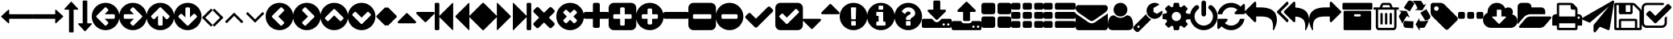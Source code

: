 SplineFontDB: 3.0
FontName: RoundcubePlusIcons
FullName: RoundcubePlusIcons
FamilyName: RoundcubePlusIcons
Weight: Book
Copyright: Copyright (c) 2016, Roundcube Plus,,,
Version: 001.000
ItalicAngle: 0
UnderlinePosition: 0
UnderlineWidth: 0
Ascent: 1536
Descent: 256
sfntRevision: 0x00010000
LayerCount: 2
Layer: 0 1 "Back"  1
Layer: 1 1 "Fore"  0
XUID: [1021 60 1363599177 10918202]
FSType: 0
OS2Version: 4
OS2_WeightWidthSlopeOnly: 0
OS2_UseTypoMetrics: 1
CreationTime: 1453799903
ModificationTime: 1477465354
PfmFamily: 17
TTFWeight: 400
TTFWidth: 5
LineGap: 161
VLineGap: 0
Panose: 2 0 5 3 0 0 0 0 0 0
OS2TypoAscent: 1536
OS2TypoAOffset: 0
OS2TypoDescent: -256
OS2TypoDOffset: 0
OS2TypoLinegap: 161
OS2WinAscent: 1648
OS2WinAOffset: 0
OS2WinDescent: 256
OS2WinDOffset: 0
HheadAscent: 1648
HheadAOffset: 0
HheadDescent: -256
HheadDOffset: 0
OS2SubXSize: 1164
OS2SubYSize: 1254
OS2SubXOff: 0
OS2SubYOff: 250
OS2SupXSize: 1164
OS2SupYSize: 1254
OS2SupXOff: 0
OS2SupYOff: 860
OS2StrikeYSize: 89
OS2StrikeYPos: 463
OS2Vendor: 'PfEd'
OS2CodePages: 80000001.00000000
OS2UnicodeRanges: 00000000.10000000.00000000.00000000
DEI: 91125
ShortTable: cvt  2
  59
  1135
EndShort
ShortTable: maxp 16
  1
  0
  252
  375
  18
  0
  0
  2
  0
  1
  1
  0
  64
  46
  0
  0
EndShort
LangName: 1033 "" "" "Regular" "FontForge 2.0 : RoundcubePlusIcons : 29-1-2016" 
GaspTable: 1 65535 2 0
Encoding: UnicodeBmp
UnicodeInterp: none
NameList: Adobe Glyph List
DisplaySize: -48
AntiAlias: 1
FitToEm: 1
WinInfo: 60100 25 14
BeginChars: 65539 297

StartChar: .notdef
Encoding: 65536 -1 0
Width: 651
Flags: W
TtInstrs:
PUSHB_2
 1
 0
MDAP[rnd]
ALIGNRP
PUSHB_3
 7
 4
 0
MIRP[min,rnd,black]
SHP[rp2]
PUSHB_2
 6
 5
MDRP[rp0,min,rnd,grey]
ALIGNRP
PUSHB_3
 3
 2
 0
MIRP[min,rnd,black]
SHP[rp2]
SVTCA[y-axis]
PUSHB_2
 3
 0
MDAP[rnd]
ALIGNRP
PUSHB_3
 5
 4
 0
MIRP[min,rnd,black]
SHP[rp2]
PUSHB_3
 7
 6
 1
MIRP[rp0,min,rnd,grey]
ALIGNRP
PUSHB_3
 1
 2
 0
MIRP[min,rnd,black]
SHP[rp2]
EndTTInstrs
LayerCount: 2
Fore
SplineSet
59 0 m 1,0,-1
 59 1194 l 1,1,-1
 533 1194 l 1,2,-1
 533 0 l 1,3,-1
 59 0 l 1,0,-1
118 59 m 1,4,-1
 474 59 l 1,5,-1
 474 1135 l 1,6,-1
 118 1135 l 1,7,-1
 118 59 l 1,4,-1
EndSplineSet
Validated: 1
EndChar

StartChar: .null
Encoding: 65537 -1 1
Width: 0
Flags: W
LayerCount: 2
EndChar

StartChar: nonmarkingreturn
Encoding: 65538 -1 2
Width: 597
Flags: W
LayerCount: 2
EndChar

StartChar: uniEA60
Encoding: 60000 60000 3
Width: 1792
Flags: W
LayerCount: 2
Fore
SplineSet
1792 736 m 2,0,-1
 1792 544 l 2,1,2
 1792 530 1792 530 1783 521 c 128,-1,3
 1774 512 1774 512 1760 512 c 2,4,-1
 512 512 l 1,5,-1
 512 288 l 2,6,7
 512 267 512 267 493 259 c 128,-1,8
 474 251 474 251 458 264 c 1,9,-1
 74 614 l 2,10,11
 64 624 64 624 64 637 c 0,12,13
 64 651 64 651 74 661 c 2,14,-1
 458 1015 l 2,15,16
 474 1029 474 1029 493 1021 c 0,17,18
 512 1012 512 1012 512 992 c 2,19,-1
 512 768 l 1,20,-1
 1760 768 l 2,21,22
 1774 768 1774 768 1783 759 c 128,-1,23
 1792 750 1792 750 1792 736 c 2,0,-1
EndSplineSet
Validated: 1
EndChar

StartChar: uniEA61
Encoding: 60001 60001 4
Width: 1792
Flags: W
LayerCount: 2
Fore
SplineSet
1728 643 m 0,0,1
 1728 629 1728 629 1718 619 c 2,2,-1
 1334 265 l 2,3,4
 1318 251 1318 251 1299 259 c 0,5,6
 1280 268 1280 268 1280 288 c 2,7,-1
 1280 512 l 1,8,-1
 32 512 l 2,9,10
 18 512 18 512 9 521 c 128,-1,11
 0 530 0 530 0 544 c 2,12,-1
 0 736 l 2,13,14
 0 750 0 750 9 759 c 128,-1,15
 18 768 18 768 32 768 c 2,16,-1
 1280 768 l 1,17,-1
 1280 992 l 2,18,19
 1280 1013 1280 1013 1299 1021 c 128,-1,20
 1318 1029 1318 1029 1334 1016 c 1,21,-1
 1718 666 l 2,22,23
 1728 656 1728 656 1728 643 c 0,0,1
EndSplineSet
Validated: 1
EndChar

StartChar: uniEA62
Encoding: 60002 60002 5
Width: 768
Flags: W
LayerCount: 2
Fore
SplineSet
765 1043 m 0,0,1
 756 1024 756 1024 736 1024 c 2,2,-1
 512 1024 l 1,3,-1
 512 -224 l 2,4,5
 512 -238 512 -238 503 -247 c 128,-1,6
 494 -256 494 -256 480 -256 c 2,7,-1
 288 -256 l 2,8,9
 274 -256 274 -256 265 -247 c 128,-1,10
 256 -238 256 -238 256 -224 c 2,11,-1
 256 1024 l 1,12,-1
 32 1024 l 2,13,14
 11 1024 11 1024 3 1043 c 128,-1,15
 -5 1062 -5 1062 8 1078 c 1,16,-1
 358 1462 l 2,17,18
 368 1472 368 1472 381 1472 c 0,19,20
 395 1472 395 1472 405 1462 c 2,21,-1
 760 1078 l 1,22,23
 773 1062 773 1062 765 1043 c 0,0,1
EndSplineSet
Validated: 1
EndChar

StartChar: uniEA63
Encoding: 60003 60003 6
Width: 768
Flags: W
LayerCount: 2
Fore
SplineSet
765 237 m 128,-1,1
 773 218 773 218 760 202 c 1,2,-1
 410 -182 l 2,3,4
 400 -192 400 -192 387 -192 c 0,5,6
 373 -192 373 -192 363 -182 c 2,7,-1
 8 202 l 1,8,9
 -5 218 -5 218 3 237 c 0,10,11
 12 256 12 256 32 256 c 2,12,-1
 256 256 l 1,13,-1
 256 1504 l 2,14,15
 256 1518 256 1518 265 1527 c 128,-1,16
 274 1536 274 1536 288 1536 c 2,17,-1
 480 1536 l 2,18,19
 494 1536 494 1536 503 1527 c 128,-1,20
 512 1518 512 1518 512 1504 c 2,21,-1
 512 256 l 1,22,-1
 736 256 l 2,23,0
 757 256 757 256 765 237 c 128,-1,1
EndSplineSet
Validated: 1
EndChar

StartChar: uniEA64
Encoding: 60004 60004 7
Width: 1536
Flags: W
LayerCount: 2
Fore
SplineSet
1280 576 m 2,0,-1
 1280 704 l 2,1,2
 1280 730 1280 730 1261 749 c 128,-1,3
 1242 768 1242 768 1216 768 c 2,4,-1
 714 768 l 1,5,-1
 903 957 l 2,6,7
 922 976 922 976 922 1002 c 128,-1,8
 922 1028 922 1028 903 1047 c 2,9,-1
 812 1138 l 2,10,11
 794 1156 794 1156 767 1156 c 128,-1,12
 740 1156 740 1156 722 1138 c 2,13,-1
 360 776 l 1,14,-1
 269 685 l 2,15,16
 251 667 251 667 251 640 c 128,-1,17
 251 613 251 613 269 595 c 2,18,-1
 360 504 l 1,19,-1
 722 142 l 2,20,21
 740 124 740 124 767 124 c 128,-1,22
 794 124 794 124 812 142 c 2,23,-1
 903 233 l 2,24,25
 921 251 921 251 921 278 c 128,-1,26
 921 305 921 305 903 323 c 2,27,-1
 714 512 l 1,28,-1
 1216 512 l 2,29,30
 1242 512 1242 512 1261 531 c 128,-1,31
 1280 550 1280 550 1280 576 c 2,0,-1
1536 640 m 128,-1,33
 1536 431 1536 431 1433 254.5 c 128,-1,34
 1330 78 1330 78 1153.5 -25 c 128,-1,35
 977 -128 977 -128 768 -128 c 128,-1,36
 559 -128 559 -128 382.5 -25 c 128,-1,37
 206 78 206 78 103 254.5 c 128,-1,38
 0 431 0 431 0 640 c 128,-1,39
 0 849 0 849 103 1025.5 c 128,-1,40
 206 1202 206 1202 382.5 1305 c 128,-1,41
 559 1408 559 1408 768 1408 c 128,-1,42
 977 1408 977 1408 1153.5 1305 c 128,-1,43
 1330 1202 1330 1202 1433 1025.5 c 128,-1,32
 1536 849 1536 849 1536 640 c 128,-1,33
EndSplineSet
Validated: 1
EndChar

StartChar: uniEA65
Encoding: 60005 60005 8
Width: 1536
Flags: W
LayerCount: 2
Fore
SplineSet
1285 640 m 128,-1,1
 1285 667 1285 667 1267 685 c 2,2,-1
 1176 776 l 1,3,-1
 814 1138 l 2,4,5
 796 1156 796 1156 769 1156 c 128,-1,6
 742 1156 742 1156 724 1138 c 2,7,-1
 633 1047 l 2,8,9
 615 1029 615 1029 615 1002 c 128,-1,10
 615 975 615 975 633 957 c 2,11,-1
 822 768 l 1,12,-1
 320 768 l 2,13,14
 294 768 294 768 275 749 c 128,-1,15
 256 730 256 730 256 704 c 2,16,-1
 256 576 l 2,17,18
 256 550 256 550 275 531 c 128,-1,19
 294 512 294 512 320 512 c 2,20,-1
 822 512 l 1,21,-1
 633 323 l 2,22,23
 614 304 614 304 614 278 c 128,-1,24
 614 252 614 252 633 233 c 2,25,-1
 724 142 l 2,26,27
 742 124 742 124 769 124 c 128,-1,28
 796 124 796 124 814 142 c 2,29,-1
 1176 504 l 1,30,-1
 1267 595 l 2,31,0
 1285 613 1285 613 1285 640 c 128,-1,1
1536 640 m 128,-1,33
 1536 431 1536 431 1433 254.5 c 128,-1,34
 1330 78 1330 78 1153.5 -25 c 128,-1,35
 977 -128 977 -128 768 -128 c 128,-1,36
 559 -128 559 -128 382.5 -25 c 128,-1,37
 206 78 206 78 103 254.5 c 128,-1,38
 0 431 0 431 0 640 c 128,-1,39
 0 849 0 849 103 1025.5 c 128,-1,40
 206 1202 206 1202 382.5 1305 c 128,-1,41
 559 1408 559 1408 768 1408 c 128,-1,42
 977 1408 977 1408 1153.5 1305 c 128,-1,43
 1330 1202 1330 1202 1433 1025.5 c 128,-1,32
 1536 849 1536 849 1536 640 c 128,-1,33
EndSplineSet
Validated: 1
EndChar

StartChar: uniEA66
Encoding: 60006 60006 9
Width: 1536
Flags: W
LayerCount: 2
Fore
SplineSet
1284 641 m 128,-1,1
 1284 668 1284 668 1266 686 c 2,2,-1
 904 1048 l 1,3,-1
 813 1139 l 2,4,5
 795 1157 795 1157 768 1157 c 128,-1,6
 741 1157 741 1157 723 1139 c 2,7,-1
 632 1048 l 1,8,-1
 270 686 l 2,9,10
 252 668 252 668 252 641 c 128,-1,11
 252 614 252 614 270 596 c 2,12,-1
 361 505 l 2,13,14
 379 487 379 487 406 487 c 128,-1,15
 433 487 433 487 451 505 c 2,16,-1
 640 694 l 1,17,-1
 640 192 l 2,18,19
 640 166 640 166 659 147 c 128,-1,20
 678 128 678 128 704 128 c 2,21,-1
 832 128 l 2,22,23
 858 128 858 128 877 147 c 128,-1,24
 896 166 896 166 896 192 c 2,25,-1
 896 694 l 1,26,-1
 1085 505 l 2,27,28
 1104 486 1104 486 1130 486 c 128,-1,29
 1156 486 1156 486 1175 505 c 2,30,-1
 1266 596 l 2,31,0
 1284 614 1284 614 1284 641 c 128,-1,1
1536 640 m 128,-1,33
 1536 431 1536 431 1433 254.5 c 128,-1,34
 1330 78 1330 78 1153.5 -25 c 128,-1,35
 977 -128 977 -128 768 -128 c 128,-1,36
 559 -128 559 -128 382.5 -25 c 128,-1,37
 206 78 206 78 103 254.5 c 128,-1,38
 0 431 0 431 0 640 c 128,-1,39
 0 849 0 849 103 1025.5 c 128,-1,40
 206 1202 206 1202 382.5 1305 c 128,-1,41
 559 1408 559 1408 768 1408 c 128,-1,42
 977 1408 977 1408 1153.5 1305 c 128,-1,43
 1330 1202 1330 1202 1433 1025.5 c 128,-1,32
 1536 849 1536 849 1536 640 c 128,-1,33
EndSplineSet
Validated: 1
EndChar

StartChar: uniEA67
Encoding: 60007 60007 10
Width: 1536
Flags: W
LayerCount: 2
Fore
SplineSet
1284 639 m 128,-1,1
 1284 666 1284 666 1266 684 c 2,2,-1
 1175 775 l 2,3,4
 1157 793 1157 793 1130 793 c 128,-1,5
 1103 793 1103 793 1085 775 c 2,6,-1
 896 586 l 1,7,-1
 896 1088 l 2,8,9
 896 1114 896 1114 877 1133 c 128,-1,10
 858 1152 858 1152 832 1152 c 2,11,-1
 704 1152 l 2,12,13
 678 1152 678 1152 659 1133 c 128,-1,14
 640 1114 640 1114 640 1088 c 2,15,-1
 640 586 l 1,16,-1
 451 775 l 2,17,18
 432 794 432 794 406 794 c 128,-1,19
 380 794 380 794 361 775 c 2,20,-1
 270 684 l 2,21,22
 252 666 252 666 252 639 c 128,-1,23
 252 612 252 612 270 594 c 2,24,-1
 632 232 l 1,25,-1
 723 141 l 2,26,27
 741 123 741 123 768 123 c 128,-1,28
 795 123 795 123 813 141 c 2,29,-1
 904 232 l 1,30,-1
 1266 594 l 2,31,0
 1284 612 1284 612 1284 639 c 128,-1,1
1536 640 m 128,-1,33
 1536 431 1536 431 1433 254.5 c 128,-1,34
 1330 78 1330 78 1153.5 -25 c 128,-1,35
 977 -128 977 -128 768 -128 c 128,-1,36
 559 -128 559 -128 382.5 -25 c 128,-1,37
 206 78 206 78 103 254.5 c 128,-1,38
 0 431 0 431 0 640 c 128,-1,39
 0 849 0 849 103 1025.5 c 128,-1,40
 206 1202 206 1202 382.5 1305 c 128,-1,41
 559 1408 559 1408 768 1408 c 128,-1,42
 977 1408 977 1408 1153.5 1305 c 128,-1,43
 1330 1202 1330 1202 1433 1025.5 c 128,-1,32
 1536 849 1536 849 1536 640 c 128,-1,33
EndSplineSet
Validated: 1
EndChar

StartChar: uniEA68
Encoding: 60008 60008 11
Width: 640
Flags: W
LayerCount: 2
Fore
SplineSet
627 992 m 128,-1,1
 627 979 627 979 617 969 c 2,2,-1
 224 576 l 1,3,-1
 617 183 l 2,4,5
 627 173 627 173 627 160 c 128,-1,6
 627 147 627 147 617 137 c 2,7,-1
 567 87 l 2,8,9
 557 77 557 77 544 77 c 128,-1,10
 531 77 531 77 521 87 c 2,11,-1
 55 553 l 2,12,13
 45 563 45 563 45 576 c 128,-1,14
 45 589 45 589 55 599 c 2,15,-1
 521 1065 l 2,16,17
 531 1075 531 1075 544 1075 c 128,-1,18
 557 1075 557 1075 567 1065 c 2,19,-1
 617 1015 l 2,20,0
 627 1005 627 1005 627 992 c 128,-1,1
EndSplineSet
Validated: 1
EndChar

StartChar: uniEA69
Encoding: 60009 60009 12
Width: 640
Flags: W
LayerCount: 2
Fore
SplineSet
595 576 m 128,-1,1
 595 563 595 563 585 553 c 2,2,-1
 119 87 l 2,3,4
 109 77 109 77 96 77 c 128,-1,5
 83 77 83 77 73 87 c 2,6,-1
 23 137 l 2,7,8
 13 147 13 147 13 160 c 128,-1,9
 13 173 13 173 23 183 c 2,10,-1
 416 576 l 1,11,-1
 23 969 l 2,12,13
 13 979 13 979 13 992 c 128,-1,14
 13 1005 13 1005 23 1015 c 2,15,-1
 73 1065 l 2,16,17
 83 1075 83 1075 96 1075 c 128,-1,18
 109 1075 109 1075 119 1065 c 2,19,-1
 585 599 l 2,20,0
 595 589 595 589 595 576 c 128,-1,1
EndSplineSet
Validated: 1
EndChar

StartChar: uniEA6A
Encoding: 60010 60010 13
Width: 1152
Flags: W
LayerCount: 2
Fore
SplineSet
1075 352 m 128,-1,1
 1075 339 1075 339 1065 329 c 2,2,-1
 1015 279 l 2,3,4
 1005 269 1005 269 992 269 c 128,-1,5
 979 269 979 269 969 279 c 2,6,-1
 576 672 l 1,7,-1
 183 279 l 2,8,9
 173 269 173 269 160 269 c 128,-1,10
 147 269 147 269 137 279 c 2,11,-1
 87 329 l 2,12,13
 77 339 77 339 77 352 c 128,-1,14
 77 365 77 365 87 375 c 2,15,-1
 553 841 l 2,16,17
 563 851 563 851 576 851 c 128,-1,18
 589 851 589 851 599 841 c 2,19,-1
 1065 375 l 2,20,0
 1075 365 1075 365 1075 352 c 128,-1,1
EndSplineSet
Validated: 1
EndChar

StartChar: uniEA6B
Encoding: 60011 60011 14
Width: 1152
Flags: W
LayerCount: 2
Fore
SplineSet
1075 800 m 128,-1,1
 1075 787 1075 787 1065 777 c 2,2,-1
 599 311 l 2,3,4
 589 301 589 301 576 301 c 128,-1,5
 563 301 563 301 553 311 c 2,6,-1
 87 777 l 2,7,8
 77 787 77 787 77 800 c 128,-1,9
 77 813 77 813 87 823 c 2,10,-1
 137 873 l 2,11,12
 147 883 147 883 160 883 c 128,-1,13
 173 883 173 883 183 873 c 2,14,-1
 576 480 l 1,15,-1
 969 873 l 2,16,17
 979 883 979 883 992 883 c 128,-1,18
 1005 883 1005 883 1015 873 c 2,19,-1
 1065 823 l 2,20,0
 1075 813 1075 813 1075 800 c 128,-1,1
EndSplineSet
Validated: 1
EndChar

StartChar: uniEA6C
Encoding: 60012 60012 15
Width: 1536
Flags: W
LayerCount: 2
Fore
SplineSet
909 141 m 2,0,-1
 1011 243 l 2,1,2
 1030 262 1030 262 1030 288 c 128,-1,3
 1030 314 1030 314 1011 333 c 2,4,-1
 704 640 l 1,5,-1
 1011 947 l 2,6,7
 1030 966 1030 966 1030 992 c 128,-1,8
 1030 1018 1030 1018 1011 1037 c 2,9,-1
 909 1139 l 2,10,11
 890 1158 890 1158 864 1158 c 128,-1,12
 838 1158 838 1158 819 1139 c 2,13,-1
 365 685 l 2,14,15
 346 666 346 666 346 640 c 128,-1,16
 346 614 346 614 365 595 c 2,17,-1
 819 141 l 2,18,19
 838 122 838 122 864 122 c 128,-1,20
 890 122 890 122 909 141 c 2,0,-1
1536 640 m 128,-1,22
 1536 431 1536 431 1433 254.5 c 128,-1,23
 1330 78 1330 78 1153.5 -25 c 128,-1,24
 977 -128 977 -128 768 -128 c 128,-1,25
 559 -128 559 -128 382.5 -25 c 128,-1,26
 206 78 206 78 103 254.5 c 128,-1,27
 0 431 0 431 0 640 c 128,-1,28
 0 849 0 849 103 1025.5 c 128,-1,29
 206 1202 206 1202 382.5 1305 c 128,-1,30
 559 1408 559 1408 768 1408 c 128,-1,31
 977 1408 977 1408 1153.5 1305 c 128,-1,32
 1330 1202 1330 1202 1433 1025.5 c 128,-1,21
 1536 849 1536 849 1536 640 c 128,-1,22
EndSplineSet
Validated: 1
EndChar

StartChar: uniEA6D
Encoding: 60013 60013 16
Width: 1536
Flags: W
LayerCount: 2
Fore
SplineSet
717 141 m 2,0,-1
 1171 595 l 2,1,2
 1190 614 1190 614 1190 640 c 128,-1,3
 1190 666 1190 666 1171 685 c 2,4,-1
 717 1139 l 2,5,6
 698 1158 698 1158 672 1158 c 128,-1,7
 646 1158 646 1158 627 1139 c 2,8,-1
 525 1037 l 2,9,10
 506 1018 506 1018 506 992 c 128,-1,11
 506 966 506 966 525 947 c 2,12,-1
 832 640 l 1,13,-1
 525 333 l 2,14,15
 506 314 506 314 506 288 c 128,-1,16
 506 262 506 262 525 243 c 2,17,-1
 627 141 l 2,18,19
 646 122 646 122 672 122 c 128,-1,20
 698 122 698 122 717 141 c 2,0,-1
1536 640 m 128,-1,22
 1536 431 1536 431 1433 254.5 c 128,-1,23
 1330 78 1330 78 1153.5 -25 c 128,-1,24
 977 -128 977 -128 768 -128 c 128,-1,25
 559 -128 559 -128 382.5 -25 c 128,-1,26
 206 78 206 78 103 254.5 c 128,-1,27
 0 431 0 431 0 640 c 128,-1,28
 0 849 0 849 103 1025.5 c 128,-1,29
 206 1202 206 1202 382.5 1305 c 128,-1,30
 559 1408 559 1408 768 1408 c 128,-1,31
 977 1408 977 1408 1153.5 1305 c 128,-1,32
 1330 1202 1330 1202 1433 1025.5 c 128,-1,21
 1536 849 1536 849 1536 640 c 128,-1,22
EndSplineSet
Validated: 1
EndChar

StartChar: uniEA6E
Encoding: 60014 60014 17
Width: 1536
Flags: W
LayerCount: 2
Fore
SplineSet
1165 397 m 2,0,-1
 1267 499 l 2,1,2
 1286 518 1286 518 1286 544 c 128,-1,3
 1286 570 1286 570 1267 589 c 2,4,-1
 813 1043 l 2,5,6
 794 1062 794 1062 768 1062 c 128,-1,7
 742 1062 742 1062 723 1043 c 2,8,-1
 269 589 l 2,9,10
 250 570 250 570 250 544 c 128,-1,11
 250 518 250 518 269 499 c 2,12,-1
 371 397 l 2,13,14
 390 378 390 378 416 378 c 128,-1,15
 442 378 442 378 461 397 c 2,16,-1
 768 704 l 1,17,-1
 1075 397 l 2,18,19
 1094 378 1094 378 1120 378 c 128,-1,20
 1146 378 1146 378 1165 397 c 2,0,-1
1536 640 m 128,-1,22
 1536 431 1536 431 1433 254.5 c 128,-1,23
 1330 78 1330 78 1153.5 -25 c 128,-1,24
 977 -128 977 -128 768 -128 c 128,-1,25
 559 -128 559 -128 382.5 -25 c 128,-1,26
 206 78 206 78 103 254.5 c 128,-1,27
 0 431 0 431 0 640 c 128,-1,28
 0 849 0 849 103 1025.5 c 128,-1,29
 206 1202 206 1202 382.5 1305 c 128,-1,30
 559 1408 559 1408 768 1408 c 128,-1,31
 977 1408 977 1408 1153.5 1305 c 128,-1,32
 1330 1202 1330 1202 1433 1025.5 c 128,-1,21
 1536 849 1536 849 1536 640 c 128,-1,22
EndSplineSet
Validated: 1
EndChar

StartChar: uniEA6F
Encoding: 60015 60015 18
Width: 1536
Flags: W
LayerCount: 2
Fore
SplineSet
813 237 m 2,0,-1
 1267 691 l 2,1,2
 1286 710 1286 710 1286 736 c 128,-1,3
 1286 762 1286 762 1267 781 c 2,4,-1
 1165 883 l 2,5,6
 1146 902 1146 902 1120 902 c 128,-1,7
 1094 902 1094 902 1075 883 c 2,8,-1
 768 576 l 1,9,-1
 461 883 l 2,10,11
 442 902 442 902 416 902 c 128,-1,12
 390 902 390 902 371 883 c 2,13,-1
 269 781 l 2,14,15
 250 762 250 762 250 736 c 128,-1,16
 250 710 250 710 269 691 c 2,17,-1
 723 237 l 2,18,19
 742 218 742 218 768 218 c 128,-1,20
 794 218 794 218 813 237 c 2,0,-1
1536 640 m 128,-1,22
 1536 431 1536 431 1433 254.5 c 128,-1,23
 1330 78 1330 78 1153.5 -25 c 128,-1,24
 977 -128 977 -128 768 -128 c 128,-1,25
 559 -128 559 -128 382.5 -25 c 128,-1,26
 206 78 206 78 103 254.5 c 128,-1,27
 0 431 0 431 0 640 c 128,-1,28
 0 849 0 849 103 1025.5 c 128,-1,29
 206 1202 206 1202 382.5 1305 c 128,-1,30
 559 1408 559 1408 768 1408 c 128,-1,31
 977 1408 977 1408 1153.5 1305 c 128,-1,32
 1330 1202 1330 1202 1433 1025.5 c 128,-1,21
 1536 849 1536 849 1536 640 c 128,-1,22
EndSplineSet
Validated: 1
EndChar

StartChar: uniEA70
Encoding: 60016 60016 19
Width: 640
Flags: W
LayerCount: 2
Fore
SplineSet
640 1088 m 2,0,-1
 640 192 l 2,1,2
 640 166 640 166 621 147 c 128,-1,3
 602 128 602 128 576 128 c 128,-1,4
 550 128 550 128 531 147 c 2,5,-1
 83 595 l 2,6,7
 64 614 64 614 64 640 c 128,-1,8
 64 666 64 666 83 685 c 2,9,-1
 531 1133 l 2,10,11
 550 1152 550 1152 576 1152 c 128,-1,12
 602 1152 602 1152 621 1133 c 128,-1,13
 640 1114 640 1114 640 1088 c 2,0,-1
EndSplineSet
Validated: 1
EndChar

StartChar: uniEA71
Encoding: 60017 60017 20
Width: 640
Flags: W
LayerCount: 2
Fore
SplineSet
576 640 m 128,-1,1
 576 614 576 614 557 595 c 2,2,-1
 109 147 l 2,3,4
 90 128 90 128 64 128 c 128,-1,5
 38 128 38 128 19 147 c 128,-1,6
 0 166 0 166 0 192 c 2,7,-1
 0 1088 l 2,8,9
 0 1114 0 1114 19 1133 c 128,-1,10
 38 1152 38 1152 64 1152 c 128,-1,11
 90 1152 90 1152 109 1133 c 2,12,-1
 557 685 l 2,13,0
 576 666 576 666 576 640 c 128,-1,1
EndSplineSet
Validated: 1
EndChar

StartChar: uniEA72
Encoding: 60018 60018 21
Width: 1024
Flags: W
LayerCount: 2
Fore
SplineSet
1024 320 m 128,-1,1
 1024 294 1024 294 1005 275 c 128,-1,2
 986 256 986 256 960 256 c 2,3,-1
 64 256 l 2,4,5
 38 256 38 256 19 275 c 128,-1,6
 0 294 0 294 0 320 c 128,-1,7
 0 346 0 346 19 365 c 2,8,-1
 467 813 l 2,9,10
 486 832 486 832 512 832 c 128,-1,11
 538 832 538 832 557 813 c 2,12,-1
 1005 365 l 2,13,0
 1024 346 1024 346 1024 320 c 128,-1,1
EndSplineSet
Validated: 1
EndChar

StartChar: uniEA73
Encoding: 60019 60019 22
Width: 1024
Flags: W
LayerCount: 2
Fore
SplineSet
1024 832 m 128,-1,1
 1024 806 1024 806 1005 787 c 2,2,-1
 557 339 l 2,3,4
 538 320 538 320 512 320 c 128,-1,5
 486 320 486 320 467 339 c 2,6,-1
 19 787 l 2,7,8
 0 806 0 806 0 832 c 128,-1,9
 0 858 0 858 19 877 c 128,-1,10
 38 896 38 896 64 896 c 2,11,-1
 960 896 l 2,12,13
 986 896 986 896 1005 877 c 128,-1,0
 1024 858 1024 858 1024 832 c 128,-1,1
EndSplineSet
Validated: 1
EndChar

StartChar: uniEA74
Encoding: 60020 60020 23
Width: 1024
Flags: W
LayerCount: 2
Fore
SplineSet
979 1395 m 2,0,1
 998 1414 998 1414 1011 1408 c 128,-1,2
 1024 1402 1024 1402 1024 1376 c 2,3,-1
 1024 -96 l 2,4,5
 1024 -122 1024 -122 1011 -128 c 128,-1,6
 998 -134 998 -134 979 -115 c 2,7,-1
 269 595 l 2,8,9
 260 604 260 604 256 614 c 1,10,-1
 256 -64 l 2,11,12
 256 -90 256 -90 237 -109 c 128,-1,13
 218 -128 218 -128 192 -128 c 2,14,-1
 64 -128 l 2,15,16
 38 -128 38 -128 19 -109 c 128,-1,17
 0 -90 0 -90 0 -64 c 2,18,-1
 0 1344 l 2,19,20
 0 1370 0 1370 19 1389 c 128,-1,21
 38 1408 38 1408 64 1408 c 2,22,-1
 192 1408 l 2,23,24
 218 1408 218 1408 237 1389 c 128,-1,25
 256 1370 256 1370 256 1344 c 2,26,-1
 256 666 l 1,27,28
 260 677 260 677 269 685 c 2,29,-1
 979 1395 l 2,0,1
EndSplineSet
Validated: 1
EndChar

StartChar: uniEA75
Encoding: 60021 60021 24
Width: 1664
Flags: W
LayerCount: 2
Fore
SplineSet
1619 1395 m 2,0,1
 1638 1414 1638 1414 1651 1408 c 128,-1,2
 1664 1402 1664 1402 1664 1376 c 2,3,-1
 1664 -96 l 2,4,5
 1664 -122 1664 -122 1651 -128 c 128,-1,6
 1638 -134 1638 -134 1619 -115 c 2,7,-1
 909 595 l 2,8,9
 901 604 901 604 896 614 c 1,10,-1
 896 -96 l 2,11,12
 896 -122 896 -122 883 -128 c 128,-1,13
 870 -134 870 -134 851 -115 c 2,14,-1
 141 595 l 2,15,16
 122 614 122 614 122 640 c 128,-1,17
 122 666 122 666 141 685 c 2,18,-1
 851 1395 l 2,19,20
 870 1414 870 1414 883 1408 c 128,-1,21
 896 1402 896 1402 896 1376 c 2,22,-1
 896 666 l 1,23,24
 901 677 901 677 909 685 c 2,25,-1
 1619 1395 l 2,0,1
EndSplineSet
Validated: 1
EndChar

StartChar: uniEA76
Encoding: 60022 60022 25
Width: 1664
Flags: W
LayerCount: 2
Fore
SplineSet
45 -115 m 2,0,1
 26 -134 26 -134 13 -128 c 128,-1,2
 0 -122 0 -122 0 -96 c 2,3,-1
 0 1376 l 2,4,5
 0 1402 0 1402 13 1408 c 128,-1,6
 26 1414 26 1414 45 1395 c 2,7,-1
 755 685 l 2,8,9
 763 677 763 677 768 666 c 1,10,-1
 768 1376 l 2,11,12
 768 1402 768 1402 781 1408 c 128,-1,13
 794 1414 794 1414 813 1395 c 2,14,-1
 1523 685 l 2,15,16
 1542 666 1542 666 1542 640 c 128,-1,17
 1542 614 1542 614 1523 595 c 2,18,-1
 813 -115 l 2,19,20
 794 -134 794 -134 781 -128 c 128,-1,21
 768 -122 768 -122 768 -96 c 2,22,-1
 768 614 l 1,23,24
 763 604 763 604 755 595 c 2,25,-1
 45 -115 l 2,0,1
EndSplineSet
Validated: 1
EndChar

StartChar: uniEA77
Encoding: 60023 60023 26
Width: 1024
Flags: W
LayerCount: 2
Fore
SplineSet
45 -115 m 2,0,1
 26 -134 26 -134 13 -128 c 128,-1,2
 0 -122 0 -122 0 -96 c 2,3,-1
 0 1376 l 2,4,5
 0 1402 0 1402 13 1408 c 128,-1,6
 26 1414 26 1414 45 1395 c 2,7,-1
 755 685 l 2,8,9
 763 677 763 677 768 666 c 1,10,-1
 768 1344 l 2,11,12
 768 1370 768 1370 787 1389 c 128,-1,13
 806 1408 806 1408 832 1408 c 2,14,-1
 960 1408 l 2,15,16
 986 1408 986 1408 1005 1389 c 128,-1,17
 1024 1370 1024 1370 1024 1344 c 2,18,-1
 1024 -64 l 2,19,20
 1024 -90 1024 -90 1005 -109 c 128,-1,21
 986 -128 986 -128 960 -128 c 2,22,-1
 832 -128 l 2,23,24
 806 -128 806 -128 787 -109 c 128,-1,25
 768 -90 768 -90 768 -64 c 2,26,-1
 768 614 l 1,27,28
 763 604 763 604 755 595 c 2,29,-1
 45 -115 l 2,0,1
EndSplineSet
Validated: 1
EndChar

StartChar: uniEA78
Encoding: 60024 60024 27
Width: 1408
Flags: W
LayerCount: 2
Fore
SplineSet
1298 214 m 128,-1,1
 1298 174 1298 174 1270 146 c 2,2,-1
 1134 10 l 2,3,4
 1106 -18 1106 -18 1066 -18 c 128,-1,5
 1026 -18 1026 -18 998 10 c 2,6,-1
 704 304 l 1,7,-1
 410 10 l 2,8,9
 382 -18 382 -18 342 -18 c 128,-1,10
 302 -18 302 -18 274 10 c 2,11,-1
 138 146 l 2,12,13
 110 174 110 174 110 214 c 128,-1,14
 110 254 110 254 138 282 c 2,15,-1
 432 576 l 1,16,-1
 138 870 l 2,17,18
 110 898 110 898 110 938 c 128,-1,19
 110 978 110 978 138 1006 c 2,20,-1
 274 1142 l 2,21,22
 302 1170 302 1170 342 1170 c 128,-1,23
 382 1170 382 1170 410 1142 c 2,24,-1
 704 848 l 1,25,-1
 998 1142 l 2,26,27
 1026 1170 1026 1170 1066 1170 c 128,-1,28
 1106 1170 1106 1170 1134 1142 c 2,29,-1
 1270 1006 l 2,30,31
 1298 978 1298 978 1298 938 c 128,-1,32
 1298 898 1298 898 1270 870 c 2,33,-1
 976 576 l 1,34,-1
 1270 282 l 2,35,0
 1298 254 1298 254 1298 214 c 128,-1,1
EndSplineSet
Validated: 1
EndChar

StartChar: uniEA79
Encoding: 60025 60025 28
Width: 1536
Flags: W
LayerCount: 2
Fore
SplineSet
1149 414 m 0,0,1
 1149 440 1149 440 1130 459 c 2,2,-1
 949 640 l 1,3,-1
 1130 821 l 2,4,5
 1149 840 1149 840 1149 866 c 0,6,7
 1149 893 1149 893 1130 912 c 2,8,-1
 1040 1002 l 2,9,10
 1021 1021 1021 1021 994 1021 c 0,11,12
 968 1021 968 1021 949 1002 c 2,13,-1
 768 821 l 1,14,-1
 587 1002 l 2,15,16
 568 1021 568 1021 542 1021 c 0,17,18
 515 1021 515 1021 496 1002 c 2,19,-1
 406 912 l 2,20,21
 387 893 387 893 387 866 c 0,22,23
 387 840 387 840 406 821 c 2,24,-1
 587 640 l 1,25,-1
 406 459 l 2,26,27
 387 440 387 440 387 414 c 0,28,29
 387 387 387 387 406 368 c 2,30,-1
 496 278 l 2,31,32
 515 259 515 259 542 259 c 0,33,34
 568 259 568 259 587 278 c 2,35,-1
 768 459 l 1,36,-1
 949 278 l 2,37,38
 968 259 968 259 994 259 c 0,39,40
 1021 259 1021 259 1040 278 c 2,41,-1
 1130 368 l 2,42,43
 1149 387 1149 387 1149 414 c 0,0,1
1536 640 m 128,-1,45
 1536 431 1536 431 1433 254.5 c 128,-1,46
 1330 78 1330 78 1153.5 -25 c 128,-1,47
 977 -128 977 -128 768 -128 c 128,-1,48
 559 -128 559 -128 382.5 -25 c 128,-1,49
 206 78 206 78 103 254.5 c 128,-1,50
 0 431 0 431 0 640 c 128,-1,51
 0 849 0 849 103 1025.5 c 128,-1,52
 206 1202 206 1202 382.5 1305 c 128,-1,53
 559 1408 559 1408 768 1408 c 128,-1,54
 977 1408 977 1408 1153.5 1305 c 128,-1,55
 1330 1202 1330 1202 1433 1025.5 c 128,-1,44
 1536 849 1536 849 1536 640 c 128,-1,45
EndSplineSet
Validated: 1
EndChar

StartChar: uniEA7A
Encoding: 60026 60026 29
Width: 1408
Flags: W
LayerCount: 2
Fore
SplineSet
1408 800 m 2,0,-1
 1408 608 l 2,1,2
 1408 568 1408 568 1380 540 c 128,-1,3
 1352 512 1352 512 1312 512 c 2,4,-1
 896 512 l 1,5,-1
 896 96 l 2,6,7
 896 56 896 56 868 28 c 128,-1,8
 840 0 840 0 800 0 c 2,9,-1
 608 0 l 2,10,11
 568 0 568 0 540 28 c 128,-1,12
 512 56 512 56 512 96 c 2,13,-1
 512 512 l 1,14,-1
 96 512 l 2,15,16
 56 512 56 512 28 540 c 128,-1,17
 0 568 0 568 0 608 c 2,18,-1
 0 800 l 2,19,20
 0 840 0 840 28 868 c 128,-1,21
 56 896 56 896 96 896 c 2,22,-1
 512 896 l 1,23,-1
 512 1312 l 2,24,25
 512 1352 512 1352 540 1380 c 128,-1,26
 568 1408 568 1408 608 1408 c 2,27,-1
 800 1408 l 2,28,29
 840 1408 840 1408 868 1380 c 128,-1,30
 896 1352 896 1352 896 1312 c 2,31,-1
 896 896 l 1,32,-1
 1312 896 l 2,33,34
 1352 896 1352 896 1380 868 c 128,-1,35
 1408 840 1408 840 1408 800 c 2,0,-1
EndSplineSet
Validated: 1
EndChar

StartChar: uniEA7B
Encoding: 60027 60027 30
Width: 1536
Flags: W
LayerCount: 2
Fore
SplineSet
1280 576 m 2,0,-1
 1280 704 l 2,1,2
 1280 730 1280 730 1261 749 c 128,-1,3
 1242 768 1242 768 1216 768 c 2,4,-1
 896 768 l 1,5,-1
 896 1088 l 2,6,7
 896 1114 896 1114 877 1133 c 128,-1,8
 858 1152 858 1152 832 1152 c 2,9,-1
 704 1152 l 2,10,11
 678 1152 678 1152 659 1133 c 128,-1,12
 640 1114 640 1114 640 1088 c 2,13,-1
 640 768 l 1,14,-1
 320 768 l 2,15,16
 294 768 294 768 275 749 c 128,-1,17
 256 730 256 730 256 704 c 2,18,-1
 256 576 l 2,19,20
 256 550 256 550 275 531 c 128,-1,21
 294 512 294 512 320 512 c 2,22,-1
 640 512 l 1,23,-1
 640 192 l 2,24,25
 640 166 640 166 659 147 c 128,-1,26
 678 128 678 128 704 128 c 2,27,-1
 832 128 l 2,28,29
 858 128 858 128 877 147 c 128,-1,30
 896 166 896 166 896 192 c 2,31,-1
 896 512 l 1,32,-1
 1216 512 l 2,33,34
 1242 512 1242 512 1261 531 c 128,-1,35
 1280 550 1280 550 1280 576 c 2,0,-1
1536 1120 m 2,36,-1
 1536 160 l 2,37,38
 1536 41 1536 41 1451.5 -43.5 c 128,-1,39
 1367 -128 1367 -128 1248 -128 c 2,40,-1
 288 -128 l 2,41,42
 169 -128 169 -128 84.5 -43.5 c 128,-1,43
 0 41 0 41 0 160 c 2,44,-1
 0 1120 l 2,45,46
 0 1239 0 1239 84.5 1323.5 c 128,-1,47
 169 1408 169 1408 288 1408 c 2,48,-1
 1248 1408 l 2,49,50
 1367 1408 1367 1408 1451.5 1323.5 c 128,-1,51
 1536 1239 1536 1239 1536 1120 c 2,36,-1
EndSplineSet
Validated: 1
EndChar

StartChar: uniEA7C
Encoding: 60028 60028 31
Width: 1536
Flags: W
LayerCount: 2
Fore
SplineSet
1216 576 m 2,0,-1
 1216 704 l 2,1,2
 1216 730 1216 730 1197 749 c 128,-1,3
 1178 768 1178 768 1152 768 c 2,4,-1
 896 768 l 1,5,-1
 896 1024 l 2,6,7
 896 1050 896 1050 877 1069 c 128,-1,8
 858 1088 858 1088 832 1088 c 2,9,-1
 704 1088 l 2,10,11
 678 1088 678 1088 659 1069 c 128,-1,12
 640 1050 640 1050 640 1024 c 2,13,-1
 640 768 l 1,14,-1
 384 768 l 2,15,16
 358 768 358 768 339 749 c 128,-1,17
 320 730 320 730 320 704 c 2,18,-1
 320 576 l 2,19,20
 320 550 320 550 339 531 c 128,-1,21
 358 512 358 512 384 512 c 2,22,-1
 640 512 l 1,23,-1
 640 256 l 2,24,25
 640 230 640 230 659 211 c 128,-1,26
 678 192 678 192 704 192 c 2,27,-1
 832 192 l 2,28,29
 858 192 858 192 877 211 c 128,-1,30
 896 230 896 230 896 256 c 2,31,-1
 896 512 l 1,32,-1
 1152 512 l 2,33,34
 1178 512 1178 512 1197 531 c 128,-1,35
 1216 550 1216 550 1216 576 c 2,0,-1
1536 640 m 128,-1,37
 1536 431 1536 431 1433 254.5 c 128,-1,38
 1330 78 1330 78 1153.5 -25 c 128,-1,39
 977 -128 977 -128 768 -128 c 128,-1,40
 559 -128 559 -128 382.5 -25 c 128,-1,41
 206 78 206 78 103 254.5 c 128,-1,42
 0 431 0 431 0 640 c 128,-1,43
 0 849 0 849 103 1025.5 c 128,-1,44
 206 1202 206 1202 382.5 1305 c 128,-1,45
 559 1408 559 1408 768 1408 c 128,-1,46
 977 1408 977 1408 1153.5 1305 c 128,-1,47
 1330 1202 1330 1202 1433 1025.5 c 128,-1,36
 1536 849 1536 849 1536 640 c 128,-1,37
EndSplineSet
Validated: 1
EndChar

StartChar: uniEA7D
Encoding: 60029 60029 32
Width: 1408
Flags: W
LayerCount: 2
Fore
SplineSet
1408 800 m 2,0,-1
 1408 608 l 2,1,2
 1408 568 1408 568 1380 540 c 128,-1,3
 1352 512 1352 512 1312 512 c 2,4,-1
 96 512 l 2,5,6
 56 512 56 512 28 540 c 128,-1,7
 0 568 0 568 0 608 c 2,8,-1
 0 800 l 2,9,10
 0 840 0 840 28 868 c 128,-1,11
 56 896 56 896 96 896 c 2,12,-1
 1312 896 l 2,13,14
 1352 896 1352 896 1380 868 c 128,-1,15
 1408 840 1408 840 1408 800 c 2,0,-1
EndSplineSet
Validated: 1
EndChar

StartChar: uniEA7E
Encoding: 60030 60030 33
Width: 1536
Flags: W
LayerCount: 2
Fore
SplineSet
1280 576 m 2,0,-1
 1280 704 l 2,1,2
 1280 730 1280 730 1261 749 c 128,-1,3
 1242 768 1242 768 1216 768 c 2,4,-1
 320 768 l 2,5,6
 294 768 294 768 275 749 c 128,-1,7
 256 730 256 730 256 704 c 2,8,-1
 256 576 l 2,9,10
 256 550 256 550 275 531 c 128,-1,11
 294 512 294 512 320 512 c 2,12,-1
 1216 512 l 2,13,14
 1242 512 1242 512 1261 531 c 128,-1,15
 1280 550 1280 550 1280 576 c 2,0,-1
1536 1120 m 2,16,-1
 1536 160 l 2,17,18
 1536 41 1536 41 1451.5 -43.5 c 128,-1,19
 1367 -128 1367 -128 1248 -128 c 2,20,-1
 288 -128 l 2,21,22
 169 -128 169 -128 84.5 -43.5 c 128,-1,23
 0 41 0 41 0 160 c 2,24,-1
 0 1120 l 2,25,26
 0 1239 0 1239 84.5 1323.5 c 128,-1,27
 169 1408 169 1408 288 1408 c 2,28,-1
 1248 1408 l 2,29,30
 1367 1408 1367 1408 1451.5 1323.5 c 128,-1,31
 1536 1239 1536 1239 1536 1120 c 2,16,-1
EndSplineSet
Validated: 1
EndChar

StartChar: uniEA7F
Encoding: 60031 60031 34
Width: 1536
Flags: W
LayerCount: 2
Fore
SplineSet
1216 576 m 2,0,-1
 1216 704 l 2,1,2
 1216 730 1216 730 1197 749 c 128,-1,3
 1178 768 1178 768 1152 768 c 2,4,-1
 384 768 l 2,5,6
 358 768 358 768 339 749 c 128,-1,7
 320 730 320 730 320 704 c 2,8,-1
 320 576 l 2,9,10
 320 550 320 550 339 531 c 128,-1,11
 358 512 358 512 384 512 c 2,12,-1
 1152 512 l 2,13,14
 1178 512 1178 512 1197 531 c 128,-1,15
 1216 550 1216 550 1216 576 c 2,0,-1
1536 640 m 128,-1,17
 1536 431 1536 431 1433 254.5 c 128,-1,18
 1330 78 1330 78 1153.5 -25 c 128,-1,19
 977 -128 977 -128 768 -128 c 128,-1,20
 559 -128 559 -128 382.5 -25 c 128,-1,21
 206 78 206 78 103 254.5 c 128,-1,22
 0 431 0 431 0 640 c 128,-1,23
 0 849 0 849 103 1025.5 c 128,-1,24
 206 1202 206 1202 382.5 1305 c 128,-1,25
 559 1408 559 1408 768 1408 c 128,-1,26
 977 1408 977 1408 1153.5 1305 c 128,-1,27
 1330 1202 1330 1202 1433 1025.5 c 128,-1,16
 1536 849 1536 849 1536 640 c 128,-1,17
EndSplineSet
Validated: 1
EndChar

StartChar: uniEA80
Encoding: 60032 60032 35
Width: 1792
Flags: W
LayerCount: 2
Fore
SplineSet
1671 970 m 128,-1,1
 1671 930 1671 930 1643 902 c 2,2,-1
 919 178 l 1,3,-1
 783 42 l 2,4,5
 755 14 755 14 715 14 c 128,-1,6
 675 14 675 14 647 42 c 2,7,-1
 511 178 l 1,8,-1
 149 540 l 2,9,10
 121 568 121 568 121 608 c 128,-1,11
 121 648 121 648 149 676 c 2,12,-1
 285 812 l 2,13,14
 313 840 313 840 353 840 c 128,-1,15
 393 840 393 840 421 812 c 2,16,-1
 715 517 l 1,17,-1
 1371 1174 l 2,18,19
 1399 1202 1399 1202 1439 1202 c 128,-1,20
 1479 1202 1479 1202 1507 1174 c 2,21,-1
 1643 1038 l 2,22,0
 1671 1010 1671 1010 1671 970 c 128,-1,1
EndSplineSet
Validated: 1
EndChar

StartChar: uniEA81
Encoding: 60033 60033 36
Width: 1536
Flags: W
LayerCount: 2
Fore
SplineSet
685 237 m 2,0,-1
 1299 851 l 2,1,2
 1318 870 1318 870 1318 896 c 128,-1,3
 1318 922 1318 922 1299 941 c 2,4,-1
 1197 1043 l 2,5,6
 1178 1062 1178 1062 1152 1062 c 128,-1,7
 1126 1062 1126 1062 1107 1043 c 2,8,-1
 640 576 l 1,9,-1
 429 787 l 2,10,11
 410 806 410 806 384 806 c 128,-1,12
 358 806 358 806 339 787 c 2,13,-1
 237 685 l 2,14,15
 218 666 218 666 218 640 c 128,-1,16
 218 614 218 614 237 595 c 2,17,-1
 595 237 l 2,18,19
 614 218 614 218 640 218 c 128,-1,20
 666 218 666 218 685 237 c 2,0,-1
1536 1120 m 2,21,-1
 1536 160 l 2,22,23
 1536 41 1536 41 1451.5 -43.5 c 128,-1,24
 1367 -128 1367 -128 1248 -128 c 2,25,-1
 288 -128 l 2,26,27
 169 -128 169 -128 84.5 -43.5 c 128,-1,28
 0 41 0 41 0 160 c 2,29,-1
 0 1120 l 2,30,31
 0 1239 0 1239 84.5 1323.5 c 128,-1,32
 169 1408 169 1408 288 1408 c 2,33,-1
 1248 1408 l 2,34,35
 1367 1408 1367 1408 1451.5 1323.5 c 128,-1,36
 1536 1239 1536 1239 1536 1120 c 2,21,-1
EndSplineSet
Validated: 1
EndChar

StartChar: uniEA82
Encoding: 60034 60034 37
Width: 1024
Flags: W
LayerCount: 2
Fore
SplineSet
1024 448 m 128,-1,1
 1024 422 1024 422 1005 403 c 2,2,-1
 557 -45 l 2,3,4
 538 -64 538 -64 512 -64 c 128,-1,5
 486 -64 486 -64 467 -45 c 2,6,-1
 19 403 l 2,7,8
 0 422 0 422 0 448 c 128,-1,9
 0 474 0 474 19 493 c 128,-1,10
 38 512 38 512 64 512 c 2,11,-1
 960 512 l 2,12,13
 986 512 986 512 1005 493 c 128,-1,0
 1024 474 1024 474 1024 448 c 128,-1,1
EndSplineSet
Validated: 1
EndChar

StartChar: uniEA83
Encoding: 60035 60035 38
Width: 1024
Flags: W
LayerCount: 2
Fore
SplineSet
1024 832 m 128,-1,1
 1024 806 1024 806 1005 787 c 128,-1,2
 986 768 986 768 960 768 c 2,3,-1
 64 768 l 2,4,5
 38 768 38 768 19 787 c 128,-1,6
 0 806 0 806 0 832 c 128,-1,7
 0 858 0 858 19 877 c 2,8,-1
 467 1325 l 2,9,10
 486 1344 486 1344 512 1344 c 128,-1,11
 538 1344 538 1344 557 1325 c 2,12,-1
 1005 877 l 2,13,0
 1024 858 1024 858 1024 832 c 128,-1,1
EndSplineSet
Validated: 1
EndChar

StartChar: uniEA84
Encoding: 60036 60036 39
Width: 1536
Flags: W
LayerCount: 2
Fore
SplineSet
768 1408 m 128,-1,1
 977 1408 977 1408 1153.5 1305 c 128,-1,2
 1330 1202 1330 1202 1433 1025.5 c 128,-1,3
 1536 849 1536 849 1536 640 c 128,-1,4
 1536 431 1536 431 1433 254.5 c 128,-1,5
 1330 78 1330 78 1153.5 -25 c 128,-1,6
 977 -128 977 -128 768 -128 c 128,-1,7
 559 -128 559 -128 382.5 -25 c 128,-1,8
 206 78 206 78 103 254.5 c 128,-1,9
 0 431 0 431 0 640 c 128,-1,10
 0 849 0 849 103 1025.5 c 128,-1,11
 206 1202 206 1202 382.5 1305 c 128,-1,0
 559 1408 559 1408 768 1408 c 128,-1,1
896 161 m 2,12,-1
 896 351 l 2,13,14
 896 365 896 365 887 374.5 c 128,-1,15
 878 384 878 384 865 384 c 2,16,-1
 673 384 l 2,17,18
 660 384 660 384 650 374 c 128,-1,19
 640 364 640 364 640 351 c 2,20,-1
 640 161 l 2,21,22
 640 148 640 148 650 138 c 128,-1,23
 660 128 660 128 673 128 c 2,24,-1
 865 128 l 2,25,26
 878 128 878 128 887 137.5 c 128,-1,27
 896 147 896 147 896 161 c 2,12,-1
894 505 m 2,28,-1
 912 1126 l 2,29,30
 912 1138 912 1138 902 1144 c 1,31,32
 892 1152 892 1152 878 1152 c 2,33,-1
 658 1152 l 2,34,35
 644 1152 644 1152 634 1144 c 1,36,37
 624 1138 624 1138 624 1126 c 2,38,-1
 641 505 l 2,39,40
 641 495 641 495 651 487.5 c 128,-1,41
 661 480 661 480 675 480 c 2,42,-1
 860 480 l 2,43,44
 874 480 874 480 883.5 487.5 c 128,-1,45
 893 495 893 495 894 505 c 2,28,-1
EndSplineSet
Validated: 1
EndChar

StartChar: uniEA85
Encoding: 60037 60037 40
Width: 1536
Flags: W
LayerCount: 2
Fore
SplineSet
1024 160 m 2,0,-1
 1024 320 l 2,1,2
 1024 334 1024 334 1015 343 c 128,-1,3
 1006 352 1006 352 992 352 c 2,4,-1
 896 352 l 1,5,-1
 896 864 l 2,6,7
 896 878 896 878 887 887 c 128,-1,8
 878 896 878 896 864 896 c 2,9,-1
 544 896 l 2,10,11
 530 896 530 896 521 887 c 128,-1,12
 512 878 512 878 512 864 c 2,13,-1
 512 704 l 2,14,15
 512 690 512 690 521 681 c 128,-1,16
 530 672 530 672 544 672 c 2,17,-1
 640 672 l 1,18,-1
 640 352 l 1,19,-1
 544 352 l 2,20,21
 530 352 530 352 521 343 c 128,-1,22
 512 334 512 334 512 320 c 2,23,-1
 512 160 l 2,24,25
 512 146 512 146 521 137 c 128,-1,26
 530 128 530 128 544 128 c 2,27,-1
 992 128 l 2,28,29
 1006 128 1006 128 1015 137 c 128,-1,30
 1024 146 1024 146 1024 160 c 2,0,-1
896 1056 m 2,31,-1
 896 1216 l 2,32,33
 896 1230 896 1230 887 1239 c 128,-1,34
 878 1248 878 1248 864 1248 c 2,35,-1
 672 1248 l 2,36,37
 658 1248 658 1248 649 1239 c 128,-1,38
 640 1230 640 1230 640 1216 c 2,39,-1
 640 1056 l 2,40,41
 640 1042 640 1042 649 1033 c 128,-1,42
 658 1024 658 1024 672 1024 c 2,43,-1
 864 1024 l 2,44,45
 878 1024 878 1024 887 1033 c 128,-1,46
 896 1042 896 1042 896 1056 c 2,31,-1
1536 640 m 128,-1,48
 1536 431 1536 431 1433 254.5 c 128,-1,49
 1330 78 1330 78 1153.5 -25 c 128,-1,50
 977 -128 977 -128 768 -128 c 128,-1,51
 559 -128 559 -128 382.5 -25 c 128,-1,52
 206 78 206 78 103 254.5 c 128,-1,53
 0 431 0 431 0 640 c 128,-1,54
 0 849 0 849 103 1025.5 c 128,-1,55
 206 1202 206 1202 382.5 1305 c 128,-1,56
 559 1408 559 1408 768 1408 c 128,-1,57
 977 1408 977 1408 1153.5 1305 c 128,-1,58
 1330 1202 1330 1202 1433 1025.5 c 128,-1,47
 1536 849 1536 849 1536 640 c 128,-1,48
EndSplineSet
Validated: 1
EndChar

StartChar: uniEA86
Encoding: 60038 60038 41
Width: 1536
Flags: W
LayerCount: 2
Fore
SplineSet
896 160 m 2,0,-1
 896 352 l 2,1,2
 896 366 896 366 887 375 c 128,-1,3
 878 384 878 384 864 384 c 2,4,-1
 672 384 l 2,5,6
 658 384 658 384 649 375 c 128,-1,7
 640 366 640 366 640 352 c 2,8,-1
 640 160 l 2,9,10
 640 146 640 146 649 137 c 128,-1,11
 658 128 658 128 672 128 c 2,12,-1
 864 128 l 2,13,14
 878 128 878 128 887 137 c 128,-1,15
 896 146 896 146 896 160 c 2,0,-1
1152 832 m 0,16,17
 1152 920 1152 920 1096.5 995 c 128,-1,18
 1041 1070 1041 1070 958 1111 c 128,-1,19
 875 1152 875 1152 788 1152 c 0,20,21
 545 1152 545 1152 417 939 c 0,22,23
 402 915 402 915 425 897 c 2,24,-1
 557 797 l 2,25,26
 564 791 564 791 576 791 c 0,27,28
 592 791 592 791 601 803 c 0,29,30
 654 871 654 871 687 895 c 0,31,32
 721 919 721 919 773 919 c 0,33,34
 821 919 821 919 858.5 893 c 128,-1,35
 896 867 896 867 896 834 c 0,36,37
 896 796 896 796 876 773 c 128,-1,38
 856 750 856 750 808 728 c 0,39,40
 745 700 745 700 692.5 641.5 c 128,-1,41
 640 583 640 583 640 516 c 2,42,-1
 640 480 l 2,43,44
 640 466 640 466 649 457 c 128,-1,45
 658 448 658 448 672 448 c 2,46,-1
 864 448 l 2,47,48
 878 448 878 448 887 457 c 128,-1,49
 896 466 896 466 896 480 c 0,50,51
 896 499 896 499 917.5 529.5 c 128,-1,52
 939 560 939 560 972 579 c 0,53,54
 1004 597 1004 597 1021 607.5 c 128,-1,55
 1038 618 1038 618 1067 642.5 c 128,-1,56
 1096 667 1096 667 1111.5 690.5 c 128,-1,57
 1127 714 1127 714 1139.5 751 c 128,-1,58
 1152 788 1152 788 1152 832 c 0,16,17
1536 640 m 128,-1,60
 1536 431 1536 431 1433 254.5 c 128,-1,61
 1330 78 1330 78 1153.5 -25 c 128,-1,62
 977 -128 977 -128 768 -128 c 128,-1,63
 559 -128 559 -128 382.5 -25 c 128,-1,64
 206 78 206 78 103 254.5 c 128,-1,65
 0 431 0 431 0 640 c 128,-1,66
 0 849 0 849 103 1025.5 c 128,-1,67
 206 1202 206 1202 382.5 1305 c 128,-1,68
 559 1408 559 1408 768 1408 c 128,-1,69
 977 1408 977 1408 1153.5 1305 c 128,-1,70
 1330 1202 1330 1202 1433 1025.5 c 128,-1,59
 1536 849 1536 849 1536 640 c 128,-1,60
EndSplineSet
Validated: 1
EndChar

StartChar: uniEA87
Encoding: 60039 60039 42
Width: 1664
Flags: W
LayerCount: 2
Fore
SplineSet
1280 192 m 128,-1,1
 1280 218 1280 218 1261 237 c 128,-1,2
 1242 256 1242 256 1216 256 c 128,-1,3
 1190 256 1190 256 1171 237 c 128,-1,4
 1152 218 1152 218 1152 192 c 128,-1,5
 1152 166 1152 166 1171 147 c 128,-1,6
 1190 128 1190 128 1216 128 c 128,-1,7
 1242 128 1242 128 1261 147 c 128,-1,0
 1280 166 1280 166 1280 192 c 128,-1,1
1536 192 m 128,-1,9
 1536 218 1536 218 1517 237 c 128,-1,10
 1498 256 1498 256 1472 256 c 128,-1,11
 1446 256 1446 256 1427 237 c 128,-1,12
 1408 218 1408 218 1408 192 c 128,-1,13
 1408 166 1408 166 1427 147 c 128,-1,14
 1446 128 1446 128 1472 128 c 128,-1,15
 1498 128 1498 128 1517 147 c 128,-1,8
 1536 166 1536 166 1536 192 c 128,-1,9
1664 416 m 2,16,-1
 1664 96 l 2,17,18
 1664 56 1664 56 1636 28 c 128,-1,19
 1608 0 1608 0 1568 0 c 2,20,-1
 96 0 l 2,21,22
 56 0 56 0 28 28 c 128,-1,23
 0 56 0 56 0 96 c 2,24,-1
 0 416 l 2,25,26
 0 456 0 456 28 484 c 128,-1,27
 56 512 56 512 96 512 c 2,28,-1
 561 512 l 1,29,-1
 696 376 l 1,30,31
 754 320 754 320 832 320 c 128,-1,32
 910 320 910 320 968 376 c 1,33,-1
 1104 512 l 1,34,-1
 1568 512 l 2,35,36
 1608 512 1608 512 1636 484 c 128,-1,37
 1664 456 1664 456 1664 416 c 2,16,-1
1339 985 m 0,38,39
 1356 944 1356 944 1325 915 c 1,40,-1
 877 467 l 2,41,42
 859 448 859 448 832 448 c 128,-1,43
 805 448 805 448 787 467 c 2,44,-1
 339 915 l 1,45,46
 308 944 308 944 325 985 c 0,47,48
 342 1024 342 1024 384 1024 c 2,49,-1
 640 1024 l 1,50,-1
 640 1472 l 2,51,52
 640 1498 640 1498 659 1517 c 128,-1,53
 678 1536 678 1536 704 1536 c 2,54,-1
 960 1536 l 2,55,56
 986 1536 986 1536 1005 1517 c 128,-1,57
 1024 1498 1024 1498 1024 1472 c 2,58,-1
 1024 1024 l 1,59,-1
 1280 1024 l 2,60,61
 1322 1024 1322 1024 1339 985 c 0,38,39
EndSplineSet
Validated: 33
EndChar

StartChar: uniEA88
Encoding: 60040 60040 43
Width: 1664
Flags: W
LayerCount: 2
Fore
SplineSet
1280 64 m 128,-1,1
 1280 90 1280 90 1261 109 c 128,-1,2
 1242 128 1242 128 1216 128 c 128,-1,3
 1190 128 1190 128 1171 109 c 128,-1,4
 1152 90 1152 90 1152 64 c 128,-1,5
 1152 38 1152 38 1171 19 c 128,-1,6
 1190 0 1190 0 1216 0 c 128,-1,7
 1242 0 1242 0 1261 19 c 128,-1,0
 1280 38 1280 38 1280 64 c 128,-1,1
1536 64 m 128,-1,9
 1536 90 1536 90 1517 109 c 128,-1,10
 1498 128 1498 128 1472 128 c 128,-1,11
 1446 128 1446 128 1427 109 c 128,-1,12
 1408 90 1408 90 1408 64 c 128,-1,13
 1408 38 1408 38 1427 19 c 128,-1,14
 1446 0 1446 0 1472 0 c 128,-1,15
 1498 0 1498 0 1517 19 c 128,-1,8
 1536 38 1536 38 1536 64 c 128,-1,9
1664 288 m 2,16,-1
 1664 -32 l 2,17,18
 1664 -72 1664 -72 1636 -100 c 128,-1,19
 1608 -128 1608 -128 1568 -128 c 2,20,-1
 96 -128 l 2,21,22
 56 -128 56 -128 28 -100 c 128,-1,23
 0 -72 0 -72 0 -32 c 2,24,-1
 0 288 l 2,25,26
 0 328 0 328 28 356 c 128,-1,27
 56 384 56 384 96 384 c 2,28,-1
 523 384 l 1,29,30
 544 328 544 328 593.5 292 c 128,-1,31
 643 256 643 256 704 256 c 2,32,-1
 960 256 l 2,33,34
 1021 256 1021 256 1070.5 292 c 128,-1,35
 1120 328 1120 328 1141 384 c 1,36,-1
 1568 384 l 2,37,38
 1608 384 1608 384 1636 356 c 128,-1,39
 1664 328 1664 328 1664 288 c 2,16,-1
1339 936 m 0,40,41
 1322 896 1322 896 1280 896 c 2,42,-1
 1024 896 l 1,43,-1
 1024 448 l 2,44,45
 1024 422 1024 422 1005 403 c 128,-1,46
 986 384 986 384 960 384 c 2,47,-1
 704 384 l 2,48,49
 678 384 678 384 659 403 c 128,-1,50
 640 422 640 422 640 448 c 2,51,-1
 640 896 l 1,52,-1
 384 896 l 2,53,54
 342 896 342 896 325 936 c 0,55,56
 308 975 308 975 339 1005 c 2,57,-1
 787 1453 l 2,58,59
 805 1472 805 1472 832 1472 c 128,-1,60
 859 1472 859 1472 877 1453 c 2,61,-1
 1325 1005 l 2,62,63
 1356 975 1356 975 1339 936 c 0,40,41
EndSplineSet
Validated: 33
EndChar

StartChar: uniEA89
Encoding: 60041 60041 44
Width: 1664
Flags: W
LayerCount: 2
Fore
SplineSet
768 512 m 2,0,-1
 768 128 l 2,1,2
 768 76 768 76 730 38 c 128,-1,3
 692 0 692 0 640 0 c 2,4,-1
 128 0 l 2,5,6
 76 0 76 0 38 38 c 128,-1,7
 0 76 0 76 0 128 c 2,8,-1
 0 512 l 2,9,10
 0 564 0 564 38 602 c 128,-1,11
 76 640 76 640 128 640 c 2,12,-1
 640 640 l 2,13,14
 692 640 692 640 730 602 c 128,-1,15
 768 564 768 564 768 512 c 2,0,-1
768 1280 m 2,16,-1
 768 896 l 2,17,18
 768 844 768 844 730 806 c 128,-1,19
 692 768 692 768 640 768 c 2,20,-1
 128 768 l 2,21,22
 76 768 76 768 38 806 c 128,-1,23
 0 844 0 844 0 896 c 2,24,-1
 0 1280 l 2,25,26
 0 1332 0 1332 38 1370 c 128,-1,27
 76 1408 76 1408 128 1408 c 2,28,-1
 640 1408 l 2,29,30
 692 1408 692 1408 730 1370 c 128,-1,31
 768 1332 768 1332 768 1280 c 2,16,-1
1664 512 m 2,32,-1
 1664 128 l 2,33,34
 1664 76 1664 76 1626 38 c 128,-1,35
 1588 0 1588 0 1536 0 c 2,36,-1
 1024 0 l 2,37,38
 972 0 972 0 934 38 c 128,-1,39
 896 76 896 76 896 128 c 2,40,-1
 896 512 l 2,41,42
 896 564 896 564 934 602 c 128,-1,43
 972 640 972 640 1024 640 c 2,44,-1
 1536 640 l 2,45,46
 1588 640 1588 640 1626 602 c 128,-1,47
 1664 564 1664 564 1664 512 c 2,32,-1
1664 1280 m 2,48,-1
 1664 896 l 2,49,50
 1664 844 1664 844 1626 806 c 128,-1,51
 1588 768 1588 768 1536 768 c 2,52,-1
 1024 768 l 2,53,54
 972 768 972 768 934 806 c 128,-1,55
 896 844 896 844 896 896 c 2,56,-1
 896 1280 l 2,57,58
 896 1332 896 1332 934 1370 c 128,-1,59
 972 1408 972 1408 1024 1408 c 2,60,-1
 1536 1408 l 2,61,62
 1588 1408 1588 1408 1626 1370 c 128,-1,63
 1664 1332 1664 1332 1664 1280 c 2,48,-1
EndSplineSet
Validated: 1
EndChar

StartChar: uniEA8A
Encoding: 60042 60042 45
Width: 1792
Flags: W
LayerCount: 2
Fore
SplineSet
512 288 m 2,0,-1
 512 96 l 2,1,2
 512 56 512 56 484 28 c 128,-1,3
 456 0 456 0 416 0 c 2,4,-1
 96 0 l 2,5,6
 56 0 56 0 28 28 c 128,-1,7
 0 56 0 56 0 96 c 2,8,-1
 0 288 l 2,9,10
 0 328 0 328 28 356 c 128,-1,11
 56 384 56 384 96 384 c 2,12,-1
 416 384 l 2,13,14
 456 384 456 384 484 356 c 128,-1,15
 512 328 512 328 512 288 c 2,0,-1
512 800 m 2,16,-1
 512 608 l 2,17,18
 512 568 512 568 484 540 c 128,-1,19
 456 512 456 512 416 512 c 2,20,-1
 96 512 l 2,21,22
 56 512 56 512 28 540 c 128,-1,23
 0 568 0 568 0 608 c 2,24,-1
 0 800 l 2,25,26
 0 840 0 840 28 868 c 128,-1,27
 56 896 56 896 96 896 c 2,28,-1
 416 896 l 2,29,30
 456 896 456 896 484 868 c 128,-1,31
 512 840 512 840 512 800 c 2,16,-1
1152 288 m 2,32,-1
 1152 96 l 2,33,34
 1152 56 1152 56 1124 28 c 128,-1,35
 1096 0 1096 0 1056 0 c 2,36,-1
 736 0 l 2,37,38
 696 0 696 0 668 28 c 128,-1,39
 640 56 640 56 640 96 c 2,40,-1
 640 288 l 2,41,42
 640 328 640 328 668 356 c 128,-1,43
 696 384 696 384 736 384 c 2,44,-1
 1056 384 l 2,45,46
 1096 384 1096 384 1124 356 c 128,-1,47
 1152 328 1152 328 1152 288 c 2,32,-1
512 1312 m 2,48,-1
 512 1120 l 2,49,50
 512 1080 512 1080 484 1052 c 128,-1,51
 456 1024 456 1024 416 1024 c 2,52,-1
 96 1024 l 2,53,54
 56 1024 56 1024 28 1052 c 128,-1,55
 0 1080 0 1080 0 1120 c 2,56,-1
 0 1312 l 2,57,58
 0 1352 0 1352 28 1380 c 128,-1,59
 56 1408 56 1408 96 1408 c 2,60,-1
 416 1408 l 2,61,62
 456 1408 456 1408 484 1380 c 128,-1,63
 512 1352 512 1352 512 1312 c 2,48,-1
1152 800 m 2,64,-1
 1152 608 l 2,65,66
 1152 568 1152 568 1124 540 c 128,-1,67
 1096 512 1096 512 1056 512 c 2,68,-1
 736 512 l 2,69,70
 696 512 696 512 668 540 c 128,-1,71
 640 568 640 568 640 608 c 2,72,-1
 640 800 l 2,73,74
 640 840 640 840 668 868 c 128,-1,75
 696 896 696 896 736 896 c 2,76,-1
 1056 896 l 2,77,78
 1096 896 1096 896 1124 868 c 128,-1,79
 1152 840 1152 840 1152 800 c 2,64,-1
1792 288 m 2,80,-1
 1792 96 l 2,81,82
 1792 56 1792 56 1764 28 c 128,-1,83
 1736 0 1736 0 1696 0 c 2,84,-1
 1376 0 l 2,85,86
 1336 0 1336 0 1308 28 c 128,-1,87
 1280 56 1280 56 1280 96 c 2,88,-1
 1280 288 l 2,89,90
 1280 328 1280 328 1308 356 c 128,-1,91
 1336 384 1336 384 1376 384 c 2,92,-1
 1696 384 l 2,93,94
 1736 384 1736 384 1764 356 c 128,-1,95
 1792 328 1792 328 1792 288 c 2,80,-1
1152 1312 m 2,96,-1
 1152 1120 l 2,97,98
 1152 1080 1152 1080 1124 1052 c 128,-1,99
 1096 1024 1096 1024 1056 1024 c 2,100,-1
 736 1024 l 2,101,102
 696 1024 696 1024 668 1052 c 128,-1,103
 640 1080 640 1080 640 1120 c 2,104,-1
 640 1312 l 2,105,106
 640 1352 640 1352 668 1380 c 128,-1,107
 696 1408 696 1408 736 1408 c 2,108,-1
 1056 1408 l 2,109,110
 1096 1408 1096 1408 1124 1380 c 128,-1,111
 1152 1352 1152 1352 1152 1312 c 2,96,-1
1792 800 m 2,112,-1
 1792 608 l 2,113,114
 1792 568 1792 568 1764 540 c 128,-1,115
 1736 512 1736 512 1696 512 c 2,116,-1
 1376 512 l 2,117,118
 1336 512 1336 512 1308 540 c 128,-1,119
 1280 568 1280 568 1280 608 c 2,120,-1
 1280 800 l 2,121,122
 1280 840 1280 840 1308 868 c 128,-1,123
 1336 896 1336 896 1376 896 c 2,124,-1
 1696 896 l 2,125,126
 1736 896 1736 896 1764 868 c 128,-1,127
 1792 840 1792 840 1792 800 c 2,112,-1
1792 1312 m 2,128,-1
 1792 1120 l 2,129,130
 1792 1080 1792 1080 1764 1052 c 128,-1,131
 1736 1024 1736 1024 1696 1024 c 2,132,-1
 1376 1024 l 2,133,134
 1336 1024 1336 1024 1308 1052 c 128,-1,135
 1280 1080 1280 1080 1280 1120 c 2,136,-1
 1280 1312 l 2,137,138
 1280 1352 1280 1352 1308 1380 c 128,-1,139
 1336 1408 1336 1408 1376 1408 c 2,140,-1
 1696 1408 l 2,141,142
 1736 1408 1736 1408 1764 1380 c 128,-1,143
 1792 1352 1792 1352 1792 1312 c 2,128,-1
EndSplineSet
Validated: 1
EndChar

StartChar: uniEA8B
Encoding: 60043 60043 46
Width: 1792
Flags: W
LayerCount: 2
Fore
SplineSet
512 288 m 2,0,-1
 512 96 l 2,1,2
 512 56 512 56 484 28 c 128,-1,3
 456 0 456 0 416 0 c 2,4,-1
 96 0 l 2,5,6
 56 0 56 0 28 28 c 128,-1,7
 0 56 0 56 0 96 c 2,8,-1
 0 288 l 2,9,10
 0 328 0 328 28 356 c 128,-1,11
 56 384 56 384 96 384 c 2,12,-1
 416 384 l 2,13,14
 456 384 456 384 484 356 c 128,-1,15
 512 328 512 328 512 288 c 2,0,-1
512 800 m 2,16,-1
 512 608 l 2,17,18
 512 568 512 568 484 540 c 128,-1,19
 456 512 456 512 416 512 c 2,20,-1
 96 512 l 2,21,22
 56 512 56 512 28 540 c 128,-1,23
 0 568 0 568 0 608 c 2,24,-1
 0 800 l 2,25,26
 0 840 0 840 28 868 c 128,-1,27
 56 896 56 896 96 896 c 2,28,-1
 416 896 l 2,29,30
 456 896 456 896 484 868 c 128,-1,31
 512 840 512 840 512 800 c 2,16,-1
1792 288 m 2,32,-1
 1792 96 l 2,33,34
 1792 56 1792 56 1764 28 c 128,-1,35
 1736 0 1736 0 1696 0 c 2,36,-1
 736 0 l 2,37,38
 696 0 696 0 668 28 c 128,-1,39
 640 56 640 56 640 96 c 2,40,-1
 640 288 l 2,41,42
 640 328 640 328 668 356 c 128,-1,43
 696 384 696 384 736 384 c 2,44,-1
 1696 384 l 2,45,46
 1736 384 1736 384 1764 356 c 128,-1,47
 1792 328 1792 328 1792 288 c 2,32,-1
512 1312 m 2,48,-1
 512 1120 l 2,49,50
 512 1080 512 1080 484 1052 c 128,-1,51
 456 1024 456 1024 416 1024 c 2,52,-1
 96 1024 l 2,53,54
 56 1024 56 1024 28 1052 c 128,-1,55
 0 1080 0 1080 0 1120 c 2,56,-1
 0 1312 l 2,57,58
 0 1352 0 1352 28 1380 c 128,-1,59
 56 1408 56 1408 96 1408 c 2,60,-1
 416 1408 l 2,61,62
 456 1408 456 1408 484 1380 c 128,-1,63
 512 1352 512 1352 512 1312 c 2,48,-1
1792 800 m 2,64,-1
 1792 608 l 2,65,66
 1792 568 1792 568 1764 540 c 128,-1,67
 1736 512 1736 512 1696 512 c 2,68,-1
 736 512 l 2,69,70
 696 512 696 512 668 540 c 128,-1,71
 640 568 640 568 640 608 c 2,72,-1
 640 800 l 2,73,74
 640 840 640 840 668 868 c 128,-1,75
 696 896 696 896 736 896 c 2,76,-1
 1696 896 l 2,77,78
 1736 896 1736 896 1764 868 c 128,-1,79
 1792 840 1792 840 1792 800 c 2,64,-1
1792 1312 m 2,80,-1
 1792 1120 l 2,81,82
 1792 1080 1792 1080 1764 1052 c 128,-1,83
 1736 1024 1736 1024 1696 1024 c 2,84,-1
 736 1024 l 2,85,86
 696 1024 696 1024 668 1052 c 128,-1,87
 640 1080 640 1080 640 1120 c 2,88,-1
 640 1312 l 2,89,90
 640 1352 640 1352 668 1380 c 128,-1,91
 696 1408 696 1408 736 1408 c 2,92,-1
 1696 1408 l 2,93,94
 1736 1408 1736 1408 1764 1380 c 128,-1,95
 1792 1352 1792 1352 1792 1312 c 2,80,-1
EndSplineSet
Validated: 1
EndChar

StartChar: uniEA8C
Encoding: 60044 60044 47
Width: 1792
Flags: W
LayerCount: 2
Fore
SplineSet
1792 826 m 1,0,-1
 1792 32 l 2,1,2
 1792 -34 1792 -34 1745 -81 c 128,-1,3
 1698 -128 1698 -128 1632 -128 c 2,4,-1
 160 -128 l 2,5,6
 94 -128 94 -128 47 -81 c 128,-1,7
 0 -34 0 -34 0 32 c 2,8,-1
 0 826 l 1,9,10
 44 777 44 777 101 739 c 0,11,12
 463 493 463 493 598 394 c 0,13,14
 655 352 655 352 690.5 328.5 c 128,-1,15
 726 305 726 305 785 280.5 c 128,-1,16
 844 256 844 256 895 256 c 2,17,-1
 896 256 l 1,18,-1
 897 256 l 2,19,20
 948 256 948 256 1007 280.5 c 128,-1,21
 1066 305 1066 305 1101.5 328.5 c 128,-1,22
 1137 352 1137 352 1194 394 c 0,23,24
 1364 517 1364 517 1692 739 c 0,25,26
 1749 778 1749 778 1792 826 c 1,0,-1
1792 1120 m 0,27,28
 1792 1041 1792 1041 1743 969 c 128,-1,29
 1694 897 1694 897 1621 846 c 0,30,31
 1245 585 1245 585 1153 521 c 0,32,33
 1143 514 1143 514 1110.5 490.5 c 128,-1,34
 1078 467 1078 467 1056.5 452.5 c 128,-1,35
 1035 438 1035 438 1004.5 420 c 128,-1,36
 974 402 974 402 947 393 c 128,-1,37
 920 384 920 384 897 384 c 2,38,-1
 896 384 l 1,39,-1
 895 384 l 2,40,41
 872 384 872 384 845 393 c 128,-1,42
 818 402 818 402 787.5 420 c 128,-1,43
 757 438 757 438 735.5 452.5 c 128,-1,44
 714 467 714 467 681.5 490.5 c 128,-1,45
 649 514 649 514 639 521 c 0,46,47
 548 585 548 585 377 703.5 c 128,-1,48
 206 822 206 822 172 846 c 0,49,50
 110 888 110 888 55 961.5 c 128,-1,51
 0 1035 0 1035 0 1098 c 0,52,53
 0 1176 0 1176 41.5 1228 c 128,-1,54
 83 1280 83 1280 160 1280 c 2,55,-1
 1632 1280 l 2,56,57
 1697 1280 1697 1280 1744.5 1233 c 128,-1,58
 1792 1186 1792 1186 1792 1120 c 0,27,28
EndSplineSet
Validated: 1
EndChar

StartChar: uniEA8D
Encoding: 60045 60045 48
Width: 1408
Flags: W
LayerCount: 2
Fore
SplineSet
1408 131 m 0,0,1
 1408 11 1408 11 1335 -58.5 c 128,-1,2
 1262 -128 1262 -128 1141 -128 c 2,3,-1
 267 -128 l 2,4,5
 146 -128 146 -128 73 -58.5 c 128,-1,6
 0 11 0 11 0 131 c 0,7,8
 0 184 0 184 3.5 234.5 c 128,-1,9
 7 285 7 285 17.5 343.5 c 128,-1,10
 28 402 28 402 44 452 c 128,-1,11
 60 502 60 502 87 549.5 c 128,-1,12
 114 597 114 597 149 630.5 c 128,-1,13
 184 664 184 664 234.5 684 c 128,-1,14
 285 704 285 704 346 704 c 0,15,16
 355 704 355 704 388 682.5 c 128,-1,17
 421 661 421 661 462.5 634.5 c 128,-1,18
 504 608 504 608 570.5 586.5 c 128,-1,19
 637 565 637 565 704 565 c 128,-1,20
 771 565 771 565 837.5 586.5 c 128,-1,21
 904 608 904 608 945.5 634.5 c 128,-1,22
 987 661 987 661 1020 682.5 c 128,-1,23
 1053 704 1053 704 1062 704 c 0,24,25
 1123 704 1123 704 1173.5 684 c 128,-1,26
 1224 664 1224 664 1259 630.5 c 128,-1,27
 1294 597 1294 597 1321 549.5 c 128,-1,28
 1348 502 1348 502 1364 452 c 128,-1,29
 1380 402 1380 402 1390.5 343.5 c 128,-1,30
 1401 285 1401 285 1404.5 234.5 c 128,-1,31
 1408 184 1408 184 1408 131 c 0,0,1
1088 1024 m 128,-1,33
 1088 865 1088 865 975.5 752.5 c 128,-1,34
 863 640 863 640 704 640 c 128,-1,35
 545 640 545 640 432.5 752.5 c 128,-1,36
 320 865 320 865 320 1024 c 128,-1,37
 320 1183 320 1183 432.5 1295.5 c 128,-1,38
 545 1408 545 1408 704 1408 c 128,-1,39
 863 1408 863 1408 975.5 1295.5 c 128,-1,32
 1088 1183 1088 1183 1088 1024 c 128,-1,33
EndSplineSet
Validated: 1
EndChar

StartChar: uniEA8E
Encoding: 60046 60046 49
Width: 1664
Flags: W
LayerCount: 2
Fore
SplineSet
384 64 m 128,-1,1
 384 90 384 90 365 109 c 128,-1,2
 346 128 346 128 320 128 c 128,-1,3
 294 128 294 128 275 109 c 128,-1,4
 256 90 256 90 256 64 c 128,-1,5
 256 38 256 38 275 19 c 128,-1,6
 294 0 294 0 320 0 c 128,-1,7
 346 0 346 0 365 19 c 128,-1,0
 384 38 384 38 384 64 c 128,-1,1
1028 484 m 1,8,-1
 346 -198 l 2,9,10
 309 -235 309 -235 256 -235 c 0,11,12
 204 -235 204 -235 165 -198 c 1,13,-1
 59 -90 l 1,14,15
 21 -54 21 -54 21 0 c 0,16,17
 21 53 21 53 59 91 c 2,18,-1
 740 772 l 1,19,20
 779 674 779 674 854.5 598.5 c 128,-1,21
 930 523 930 523 1028 484 c 1,8,-1
1662 919 m 0,22,23
 1662 880 1662 880 1639 813 c 0,24,25
 1592 679 1592 679 1474.5 595.5 c 128,-1,26
 1357 512 1357 512 1216 512 c 0,27,28
 1031 512 1031 512 899.5 643.5 c 128,-1,29
 768 775 768 775 768 960 c 128,-1,30
 768 1145 768 1145 899.5 1276.5 c 128,-1,31
 1031 1408 1031 1408 1216 1408 c 0,32,33
 1274 1408 1274 1408 1337.5 1391.5 c 128,-1,34
 1401 1375 1401 1375 1445 1345 c 0,35,36
 1461 1334 1461 1334 1461 1317 c 128,-1,37
 1461 1300 1461 1300 1445 1289 c 1,38,-1
 1152 1120 l 1,39,-1
 1152 896 l 1,40,-1
 1345 789 l 1,41,42
 1350 792 1350 792 1424 837.5 c 128,-1,43
 1498 883 1498 883 1559.5 918.5 c 128,-1,44
 1621 954 1621 954 1630 954 c 0,45,46
 1645 954 1645 954 1653.5 944 c 128,-1,47
 1662 934 1662 934 1662 919 c 0,22,23
EndSplineSet
Validated: 1
EndChar

StartChar: uniEA8F
Encoding: 60047 60047 50
Width: 1536
Flags: W
LayerCount: 2
Fore
SplineSet
1024 640 m 128,-1,1
 1024 746 1024 746 949 821 c 128,-1,2
 874 896 874 896 768 896 c 128,-1,3
 662 896 662 896 587 821 c 128,-1,4
 512 746 512 746 512 640 c 128,-1,5
 512 534 512 534 587 459 c 128,-1,6
 662 384 662 384 768 384 c 128,-1,7
 874 384 874 384 949 459 c 128,-1,0
 1024 534 1024 534 1024 640 c 128,-1,1
1536 749 m 2,8,-1
 1536 527 l 2,9,10
 1536 515 1536 515 1528 504 c 128,-1,11
 1520 493 1520 493 1508 491 c 2,12,-1
 1323 463 l 1,13,14
 1304 409 1304 409 1284 372 c 1,15,16
 1319 322 1319 322 1391 234 c 0,17,18
 1401 222 1401 222 1401 209 c 128,-1,19
 1401 196 1401 196 1392 186 c 1,20,21
 1365 149 1365 149 1293 78 c 128,-1,22
 1221 7 1221 7 1199 7 c 0,23,24
 1187 7 1187 7 1173 16 c 1,25,-1
 1035 124 l 1,26,27
 991 101 991 101 944 86 c 1,28,29
 928 -50 928 -50 915 -100 c 0,30,31
 908 -128 908 -128 879 -128 c 2,32,-1
 657 -128 l 2,33,34
 643 -128 643 -128 632.5 -119.5 c 128,-1,35
 622 -111 622 -111 621 -98 c 2,36,-1
 593 86 l 1,37,38
 544 102 544 102 503 123 c 1,39,-1
 362 16 l 1,40,41
 352 7 352 7 337 7 c 0,42,43
 323 7 323 7 312 18 c 0,44,45
 186 132 186 132 147 186 c 0,46,47
 140 196 140 196 140 209 c 0,48,49
 140 221 140 221 148 232 c 0,50,51
 163 253 163 253 199 298.5 c 128,-1,52
 235 344 235 344 253 369 c 1,53,54
 226 419 226 419 212 468 c 1,55,-1
 29 495 l 2,56,57
 16 497 16 497 8 507.5 c 128,-1,58
 0 518 0 518 0 531 c 2,59,-1
 0 753 l 2,60,61
 0 765 0 765 8 776 c 128,-1,62
 16 787 16 787 27 789 c 2,63,-1
 213 817 l 1,64,65
 227 863 227 863 252 909 c 1,66,67
 212 966 212 966 145 1047 c 0,68,69
 135 1059 135 1059 135 1071 c 0,70,71
 135 1081 135 1081 144 1094 c 0,72,73
 170 1130 170 1130 242.5 1201.5 c 128,-1,74
 315 1273 315 1273 337 1273 c 0,75,76
 350 1273 350 1273 363 1263 c 2,77,-1
 501 1156 l 1,78,79
 545 1179 545 1179 592 1194 c 1,80,81
 608 1330 608 1330 621 1380 c 0,82,83
 628 1408 628 1408 657 1408 c 2,84,-1
 879 1408 l 2,85,86
 893 1408 893 1408 903.5 1399.5 c 128,-1,87
 914 1391 914 1391 915 1378 c 2,88,-1
 943 1194 l 1,89,90
 992 1178 992 1178 1033 1157 c 1,91,-1
 1175 1264 l 1,92,93
 1184 1273 1184 1273 1199 1273 c 0,94,95
 1212 1273 1212 1273 1224 1263 c 0,96,97
 1353 1144 1353 1144 1389 1093 c 1,98,99
 1396 1085 1396 1085 1396 1071 c 0,100,101
 1396 1059 1396 1059 1388 1048 c 0,102,103
 1373 1027 1373 1027 1337 981.5 c 128,-1,104
 1301 936 1301 936 1283 911 c 1,105,106
 1309 861 1309 861 1324 813 c 1,107,-1
 1507 785 l 2,108,109
 1520 783 1520 783 1528 772.5 c 128,-1,110
 1536 762 1536 762 1536 749 c 2,8,-1
EndSplineSet
Validated: 1
EndChar

StartChar: uniEA90
Encoding: 60048 60048 51
Width: 1536
Flags: W
LayerCount: 2
Fore
SplineSet
1536 640 m 0,0,1
 1536 484 1536 484 1475 342 c 128,-1,2
 1414 200 1414 200 1311 97 c 128,-1,3
 1208 -6 1208 -6 1066 -67 c 128,-1,4
 924 -128 924 -128 768 -128 c 128,-1,5
 612 -128 612 -128 470 -67 c 128,-1,6
 328 -6 328 -6 225 97 c 128,-1,7
 122 200 122 200 61 342 c 128,-1,8
 0 484 0 484 0 640 c 0,9,10
 0 822 0 822 80.5 983 c 128,-1,11
 161 1144 161 1144 307 1253 c 0,12,13
 350 1285 350 1285 402.5 1278 c 128,-1,14
 455 1271 455 1271 486 1228 c 1,15,16
 518 1186 518 1186 510.5 1133.5 c 128,-1,17
 503 1081 503 1081 461 1049 c 0,18,19
 363 975 363 975 309.5 868 c 128,-1,20
 256 761 256 761 256 640 c 0,21,22
 256 536 256 536 296.5 441.5 c 128,-1,23
 337 347 337 347 406 278 c 128,-1,24
 475 209 475 209 569.5 168.5 c 128,-1,25
 664 128 664 128 768 128 c 128,-1,26
 872 128 872 128 966.5 168.5 c 128,-1,27
 1061 209 1061 209 1130 278 c 128,-1,28
 1199 347 1199 347 1239.5 441.5 c 128,-1,29
 1280 536 1280 536 1280 640 c 0,30,31
 1280 761 1280 761 1226.5 868 c 128,-1,32
 1173 975 1173 975 1075 1049 c 0,33,34
 1033 1081 1033 1081 1025.5 1133.5 c 128,-1,35
 1018 1186 1018 1186 1050 1228 c 1,36,37
 1081 1271 1081 1271 1134 1278 c 128,-1,38
 1187 1285 1187 1285 1229 1253 c 0,39,40
 1375 1144 1375 1144 1455.5 983 c 128,-1,41
 1536 822 1536 822 1536 640 c 0,0,1
896 1408 m 2,42,-1
 896 768 l 2,43,44
 896 716 896 716 858 678 c 128,-1,45
 820 640 820 640 768 640 c 128,-1,46
 716 640 716 640 678 678 c 128,-1,47
 640 716 640 716 640 768 c 2,48,-1
 640 1408 l 2,49,50
 640 1460 640 1460 678 1498 c 128,-1,51
 716 1536 716 1536 768 1536 c 128,-1,52
 820 1536 820 1536 858 1498 c 128,-1,53
 896 1460 896 1460 896 1408 c 2,42,-1
EndSplineSet
Validated: 33
EndChar

StartChar: uniEA91
Encoding: 60049 60049 52
Width: 1536
Flags: W
LayerCount: 2
Fore
SplineSet
1511 480 m 0,0,1
 1511 475 1511 475 1510 473 c 0,2,3
 1446 205 1446 205 1242 38.5 c 128,-1,4
 1038 -128 1038 -128 764 -128 c 0,5,6
 618 -128 618 -128 481.5 -73 c 128,-1,7
 345 -18 345 -18 238 84 c 1,8,-1
 109 -45 l 2,9,10
 90 -64 90 -64 64 -64 c 128,-1,11
 38 -64 38 -64 19 -45 c 128,-1,12
 0 -26 0 -26 0 0 c 2,13,-1
 0 448 l 2,14,15
 0 474 0 474 19 493 c 128,-1,16
 38 512 38 512 64 512 c 2,17,-1
 512 512 l 2,18,19
 538 512 538 512 557 493 c 128,-1,20
 576 474 576 474 576 448 c 128,-1,21
 576 422 576 422 557 403 c 2,22,-1
 420 266 l 1,23,24
 491 200 491 200 581 164 c 128,-1,25
 671 128 671 128 768 128 c 0,26,27
 902 128 902 128 1018 193 c 128,-1,28
 1134 258 1134 258 1204 372 c 0,29,30
 1215 389 1215 389 1257 489 c 1,31,32
 1265 512 1265 512 1287 512 c 2,33,-1
 1479 512 l 2,34,35
 1492 512 1492 512 1501.5 502.5 c 128,-1,36
 1511 493 1511 493 1511 480 c 0,0,1
1536 1280 m 2,37,-1
 1536 832 l 2,38,39
 1536 806 1536 806 1517 787 c 128,-1,40
 1498 768 1498 768 1472 768 c 2,41,-1
 1024 768 l 2,42,43
 998 768 998 768 979 787 c 128,-1,44
 960 806 960 806 960 832 c 128,-1,45
 960 858 960 858 979 877 c 2,46,-1
 1117 1015 l 1,47,48
 969 1152 969 1152 768 1152 c 0,49,50
 634 1152 634 1152 518 1087 c 128,-1,51
 402 1022 402 1022 332 908 c 0,52,53
 321 891 321 891 279 791 c 1,54,55
 271 768 271 768 249 768 c 2,56,-1
 50 768 l 2,57,58
 37 768 37 768 27.5 777.5 c 128,-1,59
 18 787 18 787 18 800 c 2,60,-1
 18 807 l 1,61,62
 83 1075 83 1075 288 1241.5 c 128,-1,63
 493 1408 493 1408 768 1408 c 0,64,65
 914 1408 914 1408 1052 1352.5 c 128,-1,66
 1190 1297 1190 1297 1297 1196 c 1,67,-1
 1427 1325 l 2,68,69
 1446 1344 1446 1344 1472 1344 c 128,-1,70
 1498 1344 1498 1344 1517 1325 c 128,-1,71
 1536 1306 1536 1306 1536 1280 c 2,37,-1
EndSplineSet
Validated: 1
EndChar

StartChar: uniEA92
Encoding: 60050 60050 53
Width: 1792
Flags: W
LayerCount: 2
Fore
SplineSet
1792 416 m 0,0,1
 1792 250 1792 250 1665 -35 c 0,2,3
 1662 -42 1662 -42 1654.5 -59 c 128,-1,4
 1647 -76 1647 -76 1641 -89 c 128,-1,5
 1635 -102 1635 -102 1628 -111 c 0,6,7
 1616 -128 1616 -128 1600 -128 c 0,8,9
 1585 -128 1585 -128 1576.5 -118 c 128,-1,10
 1568 -108 1568 -108 1568 -93 c 0,11,12
 1568 -84 1568 -84 1570.5 -66.5 c 128,-1,13
 1573 -49 1573 -49 1573 -43 c 0,14,15
 1578 25 1578 25 1578 80 c 0,16,17
 1578 181 1578 181 1560.5 261 c 128,-1,18
 1543 341 1543 341 1512 399.5 c 128,-1,19
 1481 458 1481 458 1432 500.5 c 128,-1,20
 1383 543 1383 543 1326.5 570 c 128,-1,21
 1270 597 1270 597 1193.5 612.5 c 128,-1,22
 1117 628 1117 628 1039.5 634 c 128,-1,23
 962 640 962 640 864 640 c 2,24,-1
 640 640 l 1,25,-1
 640 384 l 2,26,27
 640 358 640 358 621 339 c 128,-1,28
 602 320 602 320 576 320 c 128,-1,29
 550 320 550 320 531 339 c 2,30,-1
 19 851 l 2,31,32
 0 870 0 870 0 896 c 128,-1,33
 0 922 0 922 19 941 c 2,34,-1
 531 1453 l 2,35,36
 550 1472 550 1472 576 1472 c 128,-1,37
 602 1472 602 1472 621 1453 c 128,-1,38
 640 1434 640 1434 640 1408 c 2,39,-1
 640 1152 l 1,40,-1
 864 1152 l 2,41,42
 1577 1152 1577 1152 1739 749 c 0,43,44
 1792 615 1792 615 1792 416 c 0,0,1
EndSplineSet
Validated: 1
EndChar

StartChar: uniEA93
Encoding: 60051 60051 54
Width: 1792
Flags: W
LayerCount: 2
Fore
SplineSet
640 454 m 1,0,-1
 640 384 l 2,1,2
 640 342 640 342 601 325 c 0,3,4
 588 320 588 320 576 320 c 0,5,6
 549 320 549 320 531 339 c 2,7,-1
 19 851 l 2,8,9
 0 870 0 870 0 896 c 128,-1,10
 0 922 0 922 19 941 c 2,11,-1
 531 1453 l 1,12,13
 560 1484 560 1484 601 1467 c 0,14,15
 640 1450 640 1450 640 1408 c 2,16,-1
 640 1339 l 1,17,-1
 243 941 l 2,18,19
 224 922 224 922 224 896 c 128,-1,20
 224 870 224 870 243 851 c 2,21,-1
 640 454 l 1,0,-1
1792 416 m 0,22,23
 1792 358 1792 358 1775 282.5 c 128,-1,24
 1758 207 1758 207 1736.5 144.5 c 128,-1,25
 1715 82 1715 82 1688.5 19.5 c 128,-1,26
 1662 -43 1662 -43 1648 -71 c 2,27,-1
 1628 -111 l 2,28,29
 1620 -128 1620 -128 1600 -128 c 0,30,31
 1594 -128 1594 -128 1591 -127 c 0,32,33
 1566 -119 1566 -119 1568 -93 c 0,34,35
 1611 307 1611 307 1462 472 c 0,36,37
 1398 543 1398 543 1291.5 582.5 c 128,-1,38
 1185 622 1185 622 1024 635 c 1,39,-1
 1024 384 l 2,40,41
 1024 342 1024 342 985 325 c 0,42,43
 972 320 972 320 960 320 c 0,44,45
 933 320 933 320 915 339 c 2,46,-1
 403 851 l 2,47,48
 384 870 384 870 384 896 c 128,-1,49
 384 922 384 922 403 941 c 2,50,-1
 915 1453 l 1,51,52
 944 1484 944 1484 985 1467 c 0,53,54
 1024 1450 1024 1450 1024 1408 c 2,55,-1
 1024 1146 l 1,56,57
 1435 1118 1435 1118 1623 925 c 0,58,59
 1792 752 1792 752 1792 416 c 0,22,23
EndSplineSet
Validated: 33
EndChar

StartChar: uniEA94
Encoding: 60052 60052 55
Width: 1792
Flags: W
LayerCount: 2
Fore
SplineSet
1792 896 m 128,-1,1
 1792 870 1792 870 1773 851 c 2,2,-1
 1261 339 l 2,3,4
 1242 320 1242 320 1216 320 c 128,-1,5
 1190 320 1190 320 1171 339 c 128,-1,6
 1152 358 1152 358 1152 384 c 2,7,-1
 1152 640 l 1,8,-1
 928 640 l 2,9,10
 830 640 830 640 752.5 634 c 128,-1,11
 675 628 675 628 598.5 612.5 c 128,-1,12
 522 597 522 597 465.5 570 c 128,-1,13
 409 543 409 543 360 500.5 c 128,-1,14
 311 458 311 458 280 399.5 c 128,-1,15
 249 341 249 341 231.5 261 c 128,-1,16
 214 181 214 181 214 80 c 0,17,18
 214 25 214 25 219 -43 c 0,19,20
 219 -49 219 -49 221.5 -66.5 c 128,-1,21
 224 -84 224 -84 224 -93 c 0,22,23
 224 -108 224 -108 215.5 -118 c 128,-1,24
 207 -128 207 -128 192 -128 c 0,25,26
 176 -128 176 -128 164 -111 c 0,27,28
 157 -102 157 -102 151 -89 c 128,-1,29
 145 -76 145 -76 137.5 -59 c 128,-1,30
 130 -42 130 -42 127 -35 c 0,31,32
 0 250 0 250 0 416 c 0,33,34
 0 615 0 615 53 749 c 0,35,36
 215 1152 215 1152 928 1152 c 2,37,-1
 1152 1152 l 1,38,-1
 1152 1408 l 2,39,40
 1152 1434 1152 1434 1171 1453 c 128,-1,41
 1190 1472 1190 1472 1216 1472 c 128,-1,42
 1242 1472 1242 1472 1261 1453 c 2,43,-1
 1773 941 l 2,44,0
 1792 922 1792 922 1792 896 c 128,-1,1
EndSplineSet
Validated: 1
EndChar

StartChar: uniEA95
Encoding: 60053 60053 56
Width: 1792
Flags: W
LayerCount: 2
Fore
SplineSet
1088 704 m 128,-1,1
 1088 730 1088 730 1069 749 c 128,-1,2
 1050 768 1050 768 1024 768 c 2,3,-1
 768 768 l 2,4,5
 742 768 742 768 723 749 c 128,-1,6
 704 730 704 730 704 704 c 128,-1,7
 704 678 704 678 723 659 c 128,-1,8
 742 640 742 640 768 640 c 2,9,-1
 1024 640 l 2,10,11
 1050 640 1050 640 1069 659 c 128,-1,0
 1088 678 1088 678 1088 704 c 128,-1,1
1664 896 m 2,12,-1
 1664 -64 l 2,13,14
 1664 -90 1664 -90 1645 -109 c 128,-1,15
 1626 -128 1626 -128 1600 -128 c 2,16,-1
 192 -128 l 2,17,18
 166 -128 166 -128 147 -109 c 128,-1,19
 128 -90 128 -90 128 -64 c 2,20,-1
 128 896 l 2,21,22
 128 922 128 922 147 941 c 128,-1,23
 166 960 166 960 192 960 c 2,24,-1
 1600 960 l 2,25,26
 1626 960 1626 960 1645 941 c 128,-1,27
 1664 922 1664 922 1664 896 c 2,12,-1
1728 1344 m 2,28,-1
 1728 1088 l 2,29,30
 1728 1062 1728 1062 1709 1043 c 128,-1,31
 1690 1024 1690 1024 1664 1024 c 2,32,-1
 128 1024 l 2,33,34
 102 1024 102 1024 83 1043 c 128,-1,35
 64 1062 64 1062 64 1088 c 2,36,-1
 64 1344 l 2,37,38
 64 1370 64 1370 83 1389 c 128,-1,39
 102 1408 102 1408 128 1408 c 2,40,-1
 1664 1408 l 2,41,42
 1690 1408 1690 1408 1709 1389 c 128,-1,43
 1728 1370 1728 1370 1728 1344 c 2,28,-1
EndSplineSet
Validated: 1
EndChar

StartChar: uniEA96
Encoding: 60054 60054 57
Width: 1408
Flags: W
LayerCount: 2
Fore
SplineSet
512 800 m 2,0,-1
 512 224 l 2,1,2
 512 210 512 210 503 201 c 128,-1,3
 494 192 494 192 480 192 c 2,4,-1
 416 192 l 2,5,6
 402 192 402 192 393 201 c 128,-1,7
 384 210 384 210 384 224 c 2,8,-1
 384 800 l 2,9,10
 384 814 384 814 393 823 c 128,-1,11
 402 832 402 832 416 832 c 2,12,-1
 480 832 l 2,13,14
 494 832 494 832 503 823 c 128,-1,15
 512 814 512 814 512 800 c 2,0,-1
768 800 m 2,16,-1
 768 224 l 2,17,18
 768 210 768 210 759 201 c 128,-1,19
 750 192 750 192 736 192 c 2,20,-1
 672 192 l 2,21,22
 658 192 658 192 649 201 c 128,-1,23
 640 210 640 210 640 224 c 2,24,-1
 640 800 l 2,25,26
 640 814 640 814 649 823 c 128,-1,27
 658 832 658 832 672 832 c 2,28,-1
 736 832 l 2,29,30
 750 832 750 832 759 823 c 128,-1,31
 768 814 768 814 768 800 c 2,16,-1
1024 800 m 2,32,-1
 1024 224 l 2,33,34
 1024 210 1024 210 1015 201 c 128,-1,35
 1006 192 1006 192 992 192 c 2,36,-1
 928 192 l 2,37,38
 914 192 914 192 905 201 c 128,-1,39
 896 210 896 210 896 224 c 2,40,-1
 896 800 l 2,41,42
 896 814 896 814 905 823 c 128,-1,43
 914 832 914 832 928 832 c 2,44,-1
 992 832 l 2,45,46
 1006 832 1006 832 1015 823 c 128,-1,47
 1024 814 1024 814 1024 800 c 2,32,-1
1152 76 m 2,48,-1
 1152 1024 l 1,49,-1
 256 1024 l 1,50,-1
 256 76 l 2,51,52
 256 54 256 54 263 35.5 c 128,-1,53
 270 17 270 17 277.5 8.5 c 128,-1,54
 285 0 285 0 288 0 c 2,55,-1
 1120 0 l 2,56,57
 1123 0 1123 0 1130.5 8.5 c 128,-1,58
 1138 17 1138 17 1145 35.5 c 128,-1,59
 1152 54 1152 54 1152 76 c 2,48,-1
480 1152 m 1,60,-1
 928 1152 l 1,61,-1
 880 1269 l 1,62,63
 873 1278 873 1278 863 1280 c 1,64,-1
 546 1280 l 1,65,66
 536 1278 536 1278 529 1269 c 1,67,-1
 480 1152 l 1,60,-1
1408 1120 m 2,68,-1
 1408 1056 l 2,69,70
 1408 1042 1408 1042 1399 1033 c 128,-1,71
 1390 1024 1390 1024 1376 1024 c 2,72,-1
 1280 1024 l 1,73,-1
 1280 76 l 2,74,75
 1280 -7 1280 -7 1233 -67.5 c 128,-1,76
 1186 -128 1186 -128 1120 -128 c 2,77,-1
 288 -128 l 2,78,79
 222 -128 222 -128 175 -69.5 c 128,-1,80
 128 -11 128 -11 128 72 c 2,81,-1
 128 1024 l 1,82,-1
 32 1024 l 2,83,84
 18 1024 18 1024 9 1033 c 128,-1,85
 0 1042 0 1042 0 1056 c 2,86,-1
 0 1120 l 2,87,88
 0 1134 0 1134 9 1143 c 128,-1,89
 18 1152 18 1152 32 1152 c 2,90,-1
 341 1152 l 1,91,-1
 411 1319 l 2,92,93
 426 1356 426 1356 465 1382 c 128,-1,94
 504 1408 504 1408 544 1408 c 2,95,-1
 864 1408 l 2,96,97
 904 1408 904 1408 943 1382 c 128,-1,98
 982 1356 982 1356 997 1319 c 2,99,-1
 1067 1152 l 1,100,-1
 1376 1152 l 2,101,102
 1390 1152 1390 1152 1399 1143 c 128,-1,103
 1408 1134 1408 1134 1408 1120 c 2,68,-1
EndSplineSet
Validated: 1
EndChar

StartChar: uniEA97
Encoding: 60055 60055 58
Width: 1792
Flags: W
LayerCount: 2
Fore
SplineSet
836 367 m 1,0,-1
 821 -1 l 1,1,-1
 819 -23 l 1,2,-1
 399 6 l 2,3,4
 363 9 363 9 332 37.5 c 128,-1,5
 301 66 301 66 285 103 c 0,6,7
 274 130 274 130 270.5 158 c 128,-1,8
 267 186 267 186 274.5 223 c 128,-1,9
 282 260 282 260 286.5 278 c 128,-1,10
 291 296 291 296 308 342 c 128,-1,11
 325 388 325 388 327 395 c 1,12,13
 405 383 405 383 836 367 c 1,0,-1
449 953 m 1,14,-1
 629 574 l 1,15,-1
 482 666 l 1,16,17
 419 594 419 594 370.5 521.5 c 128,-1,18
 322 449 322 449 298 396.5 c 128,-1,19
 274 344 274 344 258.5 302 c 128,-1,20
 243 260 243 260 240 239 c 2,21,-1
 236 218 l 1,22,-1
 46 575 l 1,23,24
 29 601 29 601 28 631 c 128,-1,25
 27 661 27 661 34 678 c 2,26,-1
 42 696 l 1,27,28
 77 759 77 759 156 884 c 1,29,-1
 16 970 l 1,30,-1
 449 953 l 1,14,-1
1680 436 m 1,31,-1
 1492 77 l 1,32,33
 1480 48 1480 48 1455.5 30.5 c 128,-1,34
 1431 13 1431 13 1412 10 c 1,35,-1
 1394 6 l 1,36,37
 1323 -1 1323 -1 1175 -6 c 1,38,-1
 1183 -170 l 1,39,-1
 953 197 l 1,40,-1
 1164 559 l 1,41,-1
 1171 386 l 1,42,43
 1341 370 1341 370 1454 381 c 128,-1,44
 1567 392 1567 392 1624 414 c 2,45,-1
 1680 436 l 1,31,-1
895 1360 m 1,46,47
 848 1297 848 1297 630 925 c 1,48,-1
 313 1112 l 1,49,-1
 294 1124 l 1,50,-1
 519 1480 l 2,51,52
 539 1511 539 1511 579 1525 c 128,-1,53
 619 1539 619 1539 659 1535 c 0,54,55
 683 1533 683 1533 707.5 1523 c 128,-1,56
 732 1513 732 1513 749.5 1502 c 128,-1,57
 767 1491 767 1491 791 1469 c 128,-1,58
 815 1447 815 1447 827 1434.5 c 128,-1,59
 839 1422 839 1422 863 1395 c 128,-1,60
 887 1368 887 1368 895 1360 c 1,46,47
1550 1053 m 1,61,-1
 1762 690 l 1,62,63
 1780 653 1780 653 1774.5 614 c 128,-1,64
 1769 575 1769 575 1747 540 c 0,65,66
 1734 520 1734 520 1714 503 c 128,-1,67
 1694 486 1694 486 1676 475 c 128,-1,68
 1658 464 1658 464 1627.5 453 c 128,-1,69
 1597 442 1597 442 1580.5 437 c 128,-1,70
 1564 432 1564 432 1529 423 c 128,-1,71
 1494 414 1494 414 1483 411 c 1,72,73
 1449 483 1449 483 1218 847 c 1,74,-1
 1531 1042 l 1,75,-1
 1550 1053 l 1,61,-1
1407 1279 m 1,76,-1
 1549 1362 l 1,77,-1
 1329 989 l 1,78,-1
 910 1009 l 1,79,-1
 1061 1095 l 1,80,81
 1027 1184 1027 1184 986 1261 c 128,-1,82
 945 1338 945 1338 910.5 1384.5 c 128,-1,83
 876 1431 876 1431 846 1464.5 c 128,-1,84
 816 1498 816 1498 799 1511 c 2,85,-1
 782 1524 l 1,86,-1
 1187 1523 l 1,87,88
 1218 1526 1218 1526 1245 1512.5 c 128,-1,89
 1272 1499 1272 1499 1284 1484 c 2,90,-1
 1295 1469 l 1,91,92
 1334 1408 1334 1408 1407 1279 c 1,76,-1
EndSplineSet
Validated: 33
EndChar

StartChar: uniEA98
Encoding: 60056 60056 59
Width: 1536
Flags: W
LayerCount: 2
Fore
SplineSet
448 1088 m 128,-1,1
 448 1141 448 1141 410.5 1178.5 c 128,-1,2
 373 1216 373 1216 320 1216 c 128,-1,3
 267 1216 267 1216 229.5 1178.5 c 128,-1,4
 192 1141 192 1141 192 1088 c 128,-1,5
 192 1035 192 1035 229.5 997.5 c 128,-1,6
 267 960 267 960 320 960 c 128,-1,7
 373 960 373 960 410.5 997.5 c 128,-1,0
 448 1035 448 1035 448 1088 c 128,-1,1
1515 512 m 0,8,9
 1515 459 1515 459 1478 422 c 2,10,-1
 987 -70 l 1,11,12
 948 -107 948 -107 896 -107 c 0,13,14
 843 -107 843 -107 806 -70 c 2,15,-1
 91 646 l 2,16,17
 53 683 53 683 26.5 747 c 128,-1,18
 0 811 0 811 0 864 c 2,19,-1
 0 1280 l 2,20,21
 0 1332 0 1332 38 1370 c 128,-1,22
 76 1408 76 1408 128 1408 c 2,23,-1
 544 1408 l 2,24,25
 597 1408 597 1408 661 1381.5 c 128,-1,26
 725 1355 725 1355 763 1317 c 2,27,-1
 1478 603 l 1,28,29
 1515 564 1515 564 1515 512 c 0,8,9
EndSplineSet
Validated: 1
EndChar

StartChar: uniEA99
Encoding: 60057 60057 60
Width: 1408
Flags: W
LayerCount: 2
Fore
SplineSet
384 800 m 2,0,-1
 384 608 l 2,1,2
 384 568 384 568 356 540 c 128,-1,3
 328 512 328 512 288 512 c 2,4,-1
 96 512 l 2,5,6
 56 512 56 512 28 540 c 128,-1,7
 0 568 0 568 0 608 c 2,8,-1
 0 800 l 2,9,10
 0 840 0 840 28 868 c 128,-1,11
 56 896 56 896 96 896 c 2,12,-1
 288 896 l 2,13,14
 328 896 328 896 356 868 c 128,-1,15
 384 840 384 840 384 800 c 2,0,-1
896 800 m 2,16,-1
 896 608 l 2,17,18
 896 568 896 568 868 540 c 128,-1,19
 840 512 840 512 800 512 c 2,20,-1
 608 512 l 2,21,22
 568 512 568 512 540 540 c 128,-1,23
 512 568 512 568 512 608 c 2,24,-1
 512 800 l 2,25,26
 512 840 512 840 540 868 c 128,-1,27
 568 896 568 896 608 896 c 2,28,-1
 800 896 l 2,29,30
 840 896 840 896 868 868 c 128,-1,31
 896 840 896 840 896 800 c 2,16,-1
1408 800 m 2,32,-1
 1408 608 l 2,33,34
 1408 568 1408 568 1380 540 c 128,-1,35
 1352 512 1352 512 1312 512 c 2,36,-1
 1120 512 l 2,37,38
 1080 512 1080 512 1052 540 c 128,-1,39
 1024 568 1024 568 1024 608 c 2,40,-1
 1024 800 l 2,41,42
 1024 840 1024 840 1052 868 c 128,-1,43
 1080 896 1080 896 1120 896 c 2,44,-1
 1312 896 l 2,45,46
 1352 896 1352 896 1380 868 c 128,-1,47
 1408 840 1408 840 1408 800 c 2,32,-1
EndSplineSet
Validated: 1
EndChar

StartChar: uniEA9A
Encoding: 60058 60058 61
Width: 1920
Flags: W
LayerCount: 2
Fore
SplineSet
1280 608 m 0,0,1
 1280 622 1280 622 1271 631 c 128,-1,2
 1262 640 1262 640 1248 640 c 2,3,-1
 1024 640 l 1,4,-1
 1024 992 l 2,5,6
 1024 1005 1024 1005 1014.5 1014.5 c 128,-1,7
 1005 1024 1005 1024 992 1024 c 2,8,-1
 800 1024 l 2,9,10
 787 1024 787 1024 777.5 1014.5 c 128,-1,11
 768 1005 768 1005 768 992 c 2,12,-1
 768 640 l 1,13,-1
 544 640 l 2,14,15
 531 640 531 640 521.5 630.5 c 128,-1,16
 512 621 512 621 512 608 c 0,17,18
 512 594 512 594 521 585 c 2,19,-1
 873 233 l 2,20,21
 882 224 882 224 896 224 c 128,-1,22
 910 224 910 224 919 233 c 2,23,-1
 1270 584 l 1,24,25
 1280 596 1280 596 1280 608 c 0,0,1
1920 384 m 0,26,27
 1920 225 1920 225 1807.5 112.5 c 128,-1,28
 1695 0 1695 0 1536 0 c 2,29,-1
 448 0 l 2,30,31
 263 0 263 0 131.5 131.5 c 128,-1,32
 0 263 0 263 0 448 c 0,33,34
 0 578 0 578 70 688 c 128,-1,35
 140 798 140 798 258 853 c 1,36,37
 256 883 256 883 256 896 c 0,38,39
 256 1108 256 1108 406 1258 c 128,-1,40
 556 1408 556 1408 768 1408 c 0,41,42
 924 1408 924 1408 1053.5 1321 c 128,-1,43
 1183 1234 1183 1234 1242 1090 c 1,44,45
 1313 1152 1313 1152 1408 1152 c 0,46,47
 1514 1152 1514 1152 1589 1077 c 128,-1,48
 1664 1002 1664 1002 1664 896 c 0,49,50
 1664 820 1664 820 1623 758 c 1,51,52
 1753 727 1753 727 1836.5 622.5 c 128,-1,53
 1920 518 1920 518 1920 384 c 0,26,27
EndSplineSet
Validated: 1
EndChar

StartChar: uniEA9B
Encoding: 60059 60059 62
Width: 1920
Flags: W
LayerCount: 2
Fore
SplineSet
1879 584 m 0,0,1
 1879 553 1879 553 1848 518 c 2,2,-1
 1512 122 l 2,3,4
 1469 71 1469 71 1391.5 35.5 c 128,-1,5
 1314 0 1314 0 1248 0 c 2,6,-1
 160 0 l 2,7,8
 126 0 126 0 99.5 13 c 128,-1,9
 73 26 73 26 73 56 c 0,10,11
 73 87 73 87 104 122 c 2,12,-1
 440 518 l 2,13,14
 483 569 483 569 560.5 604.5 c 128,-1,15
 638 640 638 640 704 640 c 2,16,-1
 1792 640 l 2,17,18
 1826 640 1826 640 1852.5 627 c 128,-1,19
 1879 614 1879 614 1879 584 c 0,0,1
1536 928 m 2,20,-1
 1536 768 l 1,21,-1
 704 768 l 2,22,23
 610 768 610 768 507 720.5 c 128,-1,24
 404 673 404 673 343 601 c 2,25,-1
 6 205 l 1,26,-1
 1 199 l 1,27,28
 1 203 1 203 0.5 211.5 c 128,-1,29
 0 220 0 220 0 224 c 2,30,-1
 0 1184 l 2,31,32
 0 1276 0 1276 66 1342 c 128,-1,33
 132 1408 132 1408 224 1408 c 2,34,-1
 544 1408 l 2,35,36
 636 1408 636 1408 702 1342 c 128,-1,37
 768 1276 768 1276 768 1184 c 2,38,-1
 768 1152 l 1,39,-1
 1312 1152 l 2,40,41
 1404 1152 1404 1152 1470 1086 c 128,-1,42
 1536 1020 1536 1020 1536 928 c 2,20,-1
EndSplineSet
Validated: 1
EndChar

StartChar: uniEA9C
Encoding: 60060 60060 63
Width: 1664
Flags: W
LayerCount: 2
Fore
SplineSet
384 0 m 1,0,-1
 1280 0 l 1,1,-1
 1280 256 l 1,2,-1
 384 256 l 1,3,-1
 384 0 l 1,0,-1
384 640 m 1,4,-1
 1280 640 l 1,5,-1
 1280 1024 l 1,6,-1
 1120 1024 l 2,7,8
 1080 1024 1080 1024 1052 1052 c 128,-1,9
 1024 1080 1024 1080 1024 1120 c 2,10,-1
 1024 1280 l 1,11,-1
 384 1280 l 1,12,-1
 384 640 l 1,4,-1
1536 576 m 128,-1,14
 1536 602 1536 602 1517 621 c 128,-1,15
 1498 640 1498 640 1472 640 c 128,-1,16
 1446 640 1446 640 1427 621 c 128,-1,17
 1408 602 1408 602 1408 576 c 128,-1,18
 1408 550 1408 550 1427 531 c 128,-1,19
 1446 512 1446 512 1472 512 c 128,-1,20
 1498 512 1498 512 1517 531 c 128,-1,13
 1536 550 1536 550 1536 576 c 128,-1,14
1664 576 m 2,21,-1
 1664 160 l 2,22,23
 1664 147 1664 147 1654.5 137.5 c 128,-1,24
 1645 128 1645 128 1632 128 c 2,25,-1
 1408 128 l 1,26,-1
 1408 -32 l 2,27,28
 1408 -72 1408 -72 1380 -100 c 128,-1,29
 1352 -128 1352 -128 1312 -128 c 2,30,-1
 352 -128 l 2,31,32
 312 -128 312 -128 284 -100 c 128,-1,33
 256 -72 256 -72 256 -32 c 2,34,-1
 256 128 l 1,35,-1
 32 128 l 2,36,37
 19 128 19 128 9.5 137.5 c 128,-1,38
 0 147 0 147 0 160 c 2,39,-1
 0 576 l 2,40,41
 0 655 0 655 56.5 711.5 c 128,-1,42
 113 768 113 768 192 768 c 2,43,-1
 256 768 l 1,44,-1
 256 1312 l 2,45,46
 256 1352 256 1352 284 1380 c 128,-1,47
 312 1408 312 1408 352 1408 c 2,48,-1
 1024 1408 l 2,49,50
 1064 1408 1064 1408 1112 1388 c 128,-1,51
 1160 1368 1160 1368 1188 1340 c 2,52,-1
 1340 1188 l 2,53,54
 1368 1160 1368 1160 1388 1112 c 128,-1,55
 1408 1064 1408 1064 1408 1024 c 2,56,-1
 1408 768 l 1,57,-1
 1472 768 l 2,58,59
 1551 768 1551 768 1607.5 711.5 c 128,-1,60
 1664 655 1664 655 1664 576 c 2,21,-1
EndSplineSet
Validated: 1
EndChar

StartChar: uniEA9D
Encoding: 60061 60061 64
Width: 1792
Flags: W
LayerCount: 2
Fore
SplineSet
1764 1525 m 0,0,1
 1797 1501 1797 1501 1791 1461 c 2,2,-1
 1535 -75 l 2,3,4
 1530 -104 1530 -104 1503 -120 c 0,5,6
 1489 -128 1489 -128 1472 -128 c 0,7,8
 1461 -128 1461 -128 1448 -123 c 2,9,-1
 995 62 l 1,10,-1
 753 -233 l 2,11,12
 735 -256 735 -256 704 -256 c 0,13,14
 691 -256 691 -256 682 -252 c 0,15,16
 663 -245 663 -245 651.5 -228.5 c 128,-1,17
 640 -212 640 -212 640 -192 c 2,18,-1
 640 157 l 1,19,-1
 1504 1216 l 1,20,-1
 435 291 l 1,21,-1
 40 453 l 1,22,23
 3 467 3 467 0 508 c 0,24,25
 -2 548 -2 548 32 567 c 2,26,-1
 1696 1527 l 2,27,28
 1711 1536 1711 1536 1728 1536 c 0,29,30
 1748 1536 1748 1536 1764 1525 c 0,0,1
EndSplineSet
Validated: 33
EndChar

StartChar: uniEA9E
Encoding: 60062 60062 65
Width: 1536
Flags: W
LayerCount: 2
Fore
SplineSet
384 0 m 1,0,-1
 1152 0 l 1,1,-1
 1152 384 l 1,2,-1
 384 384 l 1,3,-1
 384 0 l 1,0,-1
1280 0 m 1,4,-1
 1408 0 l 1,5,-1
 1408 896 l 2,6,7
 1408 910 1408 910 1398 934.5 c 128,-1,8
 1388 959 1388 959 1378 969 c 2,9,-1
 1097 1250 l 2,10,11
 1087 1260 1087 1260 1063 1270 c 128,-1,12
 1039 1280 1039 1280 1024 1280 c 1,13,-1
 1024 864 l 2,14,15
 1024 824 1024 824 996 796 c 128,-1,16
 968 768 968 768 928 768 c 2,17,-1
 352 768 l 2,18,19
 312 768 312 768 284 796 c 128,-1,20
 256 824 256 824 256 864 c 2,21,-1
 256 1280 l 1,22,-1
 128 1280 l 1,23,-1
 128 0 l 1,24,-1
 256 0 l 1,25,-1
 256 416 l 2,26,27
 256 456 256 456 284 484 c 128,-1,28
 312 512 312 512 352 512 c 2,29,-1
 1184 512 l 2,30,31
 1224 512 1224 512 1252 484 c 128,-1,32
 1280 456 1280 456 1280 416 c 2,33,-1
 1280 0 l 1,4,-1
896 928 m 2,34,-1
 896 1248 l 2,35,36
 896 1261 896 1261 886.5 1270.5 c 128,-1,37
 877 1280 877 1280 864 1280 c 2,38,-1
 672 1280 l 2,39,40
 659 1280 659 1280 649.5 1270.5 c 128,-1,41
 640 1261 640 1261 640 1248 c 2,42,-1
 640 928 l 2,43,44
 640 915 640 915 649.5 905.5 c 128,-1,45
 659 896 659 896 672 896 c 2,46,-1
 864 896 l 2,47,48
 877 896 877 896 886.5 905.5 c 128,-1,49
 896 915 896 915 896 928 c 2,34,-1
1536 896 m 2,50,-1
 1536 -32 l 2,51,52
 1536 -72 1536 -72 1508 -100 c 128,-1,53
 1480 -128 1480 -128 1440 -128 c 2,54,-1
 96 -128 l 2,55,56
 56 -128 56 -128 28 -100 c 128,-1,57
 0 -72 0 -72 0 -32 c 2,58,-1
 0 1312 l 2,59,60
 0 1352 0 1352 28 1380 c 128,-1,61
 56 1408 56 1408 96 1408 c 2,62,-1
 1024 1408 l 2,63,64
 1064 1408 1064 1408 1112 1388 c 128,-1,65
 1160 1368 1160 1368 1188 1340 c 2,66,-1
 1468 1060 l 2,67,68
 1496 1032 1496 1032 1516 984 c 128,-1,69
 1536 936 1536 936 1536 896 c 2,50,-1
EndSplineSet
Validated: 1
EndChar

StartChar: uniEA9F
Encoding: 60063 60063 66
Width: 1664
Flags: W
LayerCount: 2
Fore
SplineSet
1408 606 m 2,0,-1
 1408 288 l 2,1,2
 1408 169 1408 169 1323.5 84.5 c 128,-1,3
 1239 0 1239 0 1120 0 c 2,4,-1
 288 0 l 2,5,6
 169 0 169 0 84.5 84.5 c 128,-1,7
 0 169 0 169 0 288 c 2,8,-1
 0 1120 l 2,9,10
 0 1239 0 1239 84.5 1323.5 c 128,-1,11
 169 1408 169 1408 288 1408 c 2,12,-1
 1120 1408 l 2,13,14
 1183 1408 1183 1408 1237 1383 c 0,15,16
 1252 1376 1252 1376 1255 1360 c 0,17,18
 1258 1343 1258 1343 1246 1331 c 2,19,-1
 1197 1282 l 2,20,21
 1187 1272 1187 1272 1174 1272 c 0,22,23
 1171 1272 1171 1272 1165 1274 c 0,24,25
 1142 1280 1142 1280 1120 1280 c 2,26,-1
 288 1280 l 2,27,28
 222 1280 222 1280 175 1233 c 128,-1,29
 128 1186 128 1186 128 1120 c 2,30,-1
 128 288 l 2,31,32
 128 222 128 222 175 175 c 128,-1,33
 222 128 222 128 288 128 c 2,34,-1
 1120 128 l 2,35,36
 1186 128 1186 128 1233 175 c 128,-1,37
 1280 222 1280 222 1280 288 c 2,38,-1
 1280 542 l 2,39,40
 1280 555 1280 555 1289 564 c 2,41,-1
 1353 628 l 2,42,43
 1363 638 1363 638 1376 638 c 0,44,45
 1382 638 1382 638 1388 635 c 0,46,47
 1408 627 1408 627 1408 606 c 2,0,-1
1639 1095 m 2,48,-1
 825 281 l 2,49,50
 801 257 801 257 768 257 c 128,-1,51
 735 257 735 257 711 281 c 2,52,-1
 281 711 l 2,53,54
 257 735 257 735 257 768 c 128,-1,55
 257 801 257 801 281 825 c 2,56,-1
 391 935 l 2,57,58
 415 959 415 959 448 959 c 128,-1,59
 481 959 481 959 505 935 c 2,60,-1
 768 672 l 1,61,-1
 1415 1319 l 2,62,63
 1439 1343 1439 1343 1472 1343 c 128,-1,64
 1505 1343 1505 1343 1529 1319 c 2,65,-1
 1639 1209 l 2,66,67
 1663 1185 1663 1185 1663 1152 c 128,-1,68
 1663 1119 1663 1119 1639 1095 c 2,48,-1
EndSplineSet
Validated: 1
EndChar

StartChar: uniEAA0
Encoding: 60064 60064 67
Width: 1408
Flags: W
LayerCount: 2
Fore
SplineSet
1404 151 m 0,0,1
 1404 34 1404 34 1325 -45 c 128,-1,2
 1246 -124 1246 -124 1129 -124 c 0,3,4
 994 -124 994 -124 894 -24 c 2,5,-1
 117 752 l 1,6,7
 4 867 4 867 4 1023 c 0,8,9
 4 1182 4 1182 114 1293 c 128,-1,10
 224 1404 224 1404 383 1404 c 0,11,12
 541 1404 541 1404 656 1291 c 1,13,-1
 1261 685 l 2,14,15
 1271 675 1271 675 1271 663 c 0,16,17
 1271 647 1271 647 1240.5 616.5 c 128,-1,18
 1210 586 1210 586 1194 586 c 0,19,20
 1181 586 1181 586 1171 596 c 2,21,-1
 565 1203 l 1,22,23
 486 1280 486 1280 384 1280 c 0,24,25
 278 1280 278 1280 205 1205 c 128,-1,26
 132 1130 132 1130 132 1024 c 0,27,28
 132 919 132 919 208 843 c 2,29,-1
 984 66 l 2,30,31
 1047 3 1047 3 1129 3 c 0,32,33
 1193 3 1193 3 1235 45 c 128,-1,34
 1277 87 1277 87 1277 151 c 0,35,36
 1277 233 1277 233 1214 296 c 2,37,-1
 633 877 l 1,38,39
 607 901 607 901 573 901 c 0,40,41
 544 901 544 901 525 882 c 128,-1,42
 506 863 506 863 506 834 c 0,43,44
 506 802 506 802 531 775 c 1,45,-1
 941 365 l 2,46,47
 951 355 951 355 951 343 c 0,48,49
 951 327 951 327 920 296 c 128,-1,50
 889 265 889 265 873 265 c 0,51,52
 861 265 861 265 851 275 c 2,53,-1
 441 685 l 1,54,55
 378 746 378 746 378 834 c 0,56,57
 378 916 378 916 435 973 c 128,-1,58
 492 1030 492 1030 574 1030 c 0,59,60
 662 1030 662 1030 723 967 c 1,61,-1
 1304 386 l 1,62,63
 1404 288 1404 288 1404 151 c 0,0,1
EndSplineSet
Validated: 1
EndChar

StartChar: uniEAA1
Encoding: 60065 60065 68
Width: 1536
Flags: W
LayerCount: 2
Fore
SplineSet
363 0 m 1,0,-1
 454 91 l 1,1,-1
 219 326 l 1,2,-1
 128 235 l 1,3,-1
 128 128 l 1,4,-1
 256 128 l 1,5,-1
 256 0 l 1,6,-1
 363 0 l 1,0,-1
886 928 m 0,7,8
 886 950 886 950 864 950 c 0,9,10
 854 950 854 950 847 943 c 2,11,-1
 305 401 l 2,12,13
 298 394 298 394 298 384 c 0,14,15
 298 362 298 362 320 362 c 0,16,17
 330 362 330 362 337 369 c 2,18,-1
 879 911 l 2,19,20
 886 918 886 918 886 928 c 0,7,8
832 1120 m 1,21,-1
 1248 704 l 1,22,-1
 416 -128 l 1,23,-1
 0 -128 l 1,24,-1
 0 288 l 1,25,-1
 832 1120 l 1,21,-1
1515 1024 m 0,26,27
 1515 971 1515 971 1478 934 c 2,28,-1
 1312 768 l 1,29,-1
 896 1184 l 1,30,-1
 1062 1349 l 1,31,32
 1098 1387 1098 1387 1152 1387 c 0,33,34
 1205 1387 1205 1387 1243 1349 c 2,35,-1
 1478 1115 l 1,36,37
 1515 1076 1515 1076 1515 1024 c 0,26,27
EndSplineSet
Validated: 1
EndChar

StartChar: uniEAA2
Encoding: 60066 60066 69
Width: 1536
Flags: W
LayerCount: 2
Fore
SplineSet
363 0 m 1,0,-1
 454 91 l 1,1,-1
 219 326 l 1,2,-1
 128 235 l 1,3,-1
 128 128 l 1,4,-1
 256 128 l 1,5,-1
 256 0 l 1,6,-1
 363 0 l 1,0,-1
886 928 m 0,7,8
 886 950 886 950 864 950 c 0,9,10
 854 950 854 950 847 943 c 2,11,-1
 305 401 l 2,12,13
 298 394 298 394 298 384 c 0,14,15
 298 362 298 362 320 362 c 0,16,17
 330 362 330 362 337 369 c 2,18,-1
 879 911 l 2,19,20
 886 918 886 918 886 928 c 0,7,8
832 1120 m 1,21,-1
 1248 704 l 1,22,-1
 416 -128 l 1,23,-1
 0 -128 l 1,24,-1
 0 288 l 1,25,-1
 832 1120 l 1,21,-1
1515 1024 m 0,26,27
 1515 971 1515 971 1478 934 c 2,28,-1
 1312 768 l 1,29,-1
 896 1184 l 1,30,-1
 1062 1349 l 1,31,32
 1098 1387 1098 1387 1152 1387 c 0,33,34
 1205 1387 1205 1387 1243 1349 c 2,35,-1
 1478 1115 l 1,36,37
 1515 1076 1515 1076 1515 1024 c 0,26,27
EndSplineSet
Validated: 1
EndChar

StartChar: uniEAA3
Encoding: 60067 60067 70
Width: 1792
Flags: W
LayerCount: 2
Fore
SplineSet
888 352 m 1,0,-1
 1004 468 l 1,1,-1
 852 620 l 1,2,-1
 736 504 l 1,3,-1
 736 448 l 1,4,-1
 832 448 l 1,5,-1
 832 352 l 1,6,-1
 888 352 l 1,0,-1
1328 1072 m 128,-1,8
 1312 1088 1312 1088 1295 1071 c 2,9,-1
 945 721 l 2,10,11
 928 704 928 704 944 688 c 128,-1,12
 960 672 960 672 977 689 c 2,13,-1
 1327 1039 l 2,14,7
 1344 1056 1344 1056 1328 1072 c 128,-1,8
1408 478 m 2,15,-1
 1408 288 l 2,16,17
 1408 169 1408 169 1323.5 84.5 c 128,-1,18
 1239 0 1239 0 1120 0 c 2,19,-1
 288 0 l 2,20,21
 169 0 169 0 84.5 84.5 c 128,-1,22
 0 169 0 169 0 288 c 2,23,-1
 0 1120 l 2,24,25
 0 1239 0 1239 84.5 1323.5 c 128,-1,26
 169 1408 169 1408 288 1408 c 2,27,-1
 1120 1408 l 2,28,29
 1183 1408 1183 1408 1237 1383 c 0,30,31
 1252 1376 1252 1376 1255 1360 c 0,32,33
 1258 1343 1258 1343 1246 1331 c 2,34,-1
 1197 1282 l 2,35,36
 1183 1268 1183 1268 1165 1274 c 1,37,38
 1142 1280 1142 1280 1120 1280 c 2,39,-1
 288 1280 l 2,40,41
 222 1280 222 1280 175 1233 c 128,-1,42
 128 1186 128 1186 128 1120 c 2,43,-1
 128 288 l 2,44,45
 128 222 128 222 175 175 c 128,-1,46
 222 128 222 128 288 128 c 2,47,-1
 1120 128 l 2,48,49
 1186 128 1186 128 1233 175 c 128,-1,50
 1280 222 1280 222 1280 288 c 2,51,-1
 1280 414 l 2,52,53
 1280 427 1280 427 1289 436 c 2,54,-1
 1353 500 l 2,55,56
 1368 515 1368 515 1388 507 c 128,-1,57
 1408 499 1408 499 1408 478 c 2,15,-1
1312 1216 m 1,58,-1
 1600 928 l 1,59,-1
 928 256 l 1,60,-1
 640 256 l 1,61,-1
 640 544 l 1,62,-1
 1312 1216 l 1,58,-1
1756 1084 m 2,63,-1
 1664 992 l 1,64,-1
 1376 1280 l 1,65,-1
 1468 1372 l 2,66,67
 1496 1400 1496 1400 1536 1400 c 128,-1,68
 1576 1400 1576 1400 1604 1372 c 2,69,-1
 1756 1220 l 2,70,71
 1784 1192 1784 1192 1784 1152 c 128,-1,72
 1784 1112 1784 1112 1756 1084 c 2,63,-1
EndSplineSet
Validated: 1
EndChar

StartChar: uniEAA4
Encoding: 60068 60068 71
Width: 1280
Flags: W
LayerCount: 2
Fore
SplineSet
1152 1280 m 1,0,-1
 128 1280 l 1,1,-1
 128 38 l 1,2,-1
 551 444 l 1,3,-1
 640 529 l 1,4,-1
 729 444 l 1,5,-1
 1152 38 l 1,6,-1
 1152 1280 l 1,0,-1
1164 1408 m 2,7,8
 1187 1408 1187 1408 1208 1399 c 0,9,10
 1241 1386 1241 1386 1260.5 1358 c 128,-1,11
 1280 1330 1280 1330 1280 1296 c 2,12,-1
 1280 7 l 2,13,14
 1280 -27 1280 -27 1260.5 -55 c 128,-1,15
 1241 -83 1241 -83 1208 -96 c 0,16,17
 1189 -104 1189 -104 1164 -104 c 0,18,19
 1116 -104 1116 -104 1081 -72 c 1,20,-1
 640 352 l 1,21,-1
 199 -72 l 1,22,23
 163 -105 163 -105 116 -105 c 0,24,25
 93 -105 93 -105 72 -96 c 0,26,27
 39 -83 39 -83 19.5 -55 c 128,-1,28
 0 -27 0 -27 0 7 c 2,29,-1
 0 1296 l 2,30,31
 0 1330 0 1330 19.5 1358 c 128,-1,32
 39 1386 39 1386 72 1399 c 0,33,34
 93 1408 93 1408 116 1408 c 2,35,-1
 1164 1408 l 2,7,8
EndSplineSet
Validated: 1
EndChar

StartChar: uniEAA5
Encoding: 60069 60069 72
Width: 1792
Flags: W
LayerCount: 2
Fore
SplineSet
384 352 m 2,0,-1
 384 288 l 2,1,2
 384 275 384 275 374.5 265.5 c 128,-1,3
 365 256 365 256 352 256 c 2,4,-1
 288 256 l 2,5,6
 275 256 275 256 265.5 265.5 c 128,-1,7
 256 275 256 275 256 288 c 2,8,-1
 256 352 l 2,9,10
 256 365 256 365 265.5 374.5 c 128,-1,11
 275 384 275 384 288 384 c 2,12,-1
 352 384 l 2,13,14
 365 384 365 384 374.5 374.5 c 128,-1,15
 384 365 384 365 384 352 c 2,0,-1
384 608 m 2,16,-1
 384 544 l 2,17,18
 384 531 384 531 374.5 521.5 c 128,-1,19
 365 512 365 512 352 512 c 2,20,-1
 288 512 l 2,21,22
 275 512 275 512 265.5 521.5 c 128,-1,23
 256 531 256 531 256 544 c 2,24,-1
 256 608 l 2,25,26
 256 621 256 621 265.5 630.5 c 128,-1,27
 275 640 275 640 288 640 c 2,28,-1
 352 640 l 2,29,30
 365 640 365 640 374.5 630.5 c 128,-1,31
 384 621 384 621 384 608 c 2,16,-1
384 864 m 2,32,-1
 384 800 l 2,33,34
 384 787 384 787 374.5 777.5 c 128,-1,35
 365 768 365 768 352 768 c 2,36,-1
 288 768 l 2,37,38
 275 768 275 768 265.5 777.5 c 128,-1,39
 256 787 256 787 256 800 c 2,40,-1
 256 864 l 2,41,42
 256 877 256 877 265.5 886.5 c 128,-1,43
 275 896 275 896 288 896 c 2,44,-1
 352 896 l 2,45,46
 365 896 365 896 374.5 886.5 c 128,-1,47
 384 877 384 877 384 864 c 2,32,-1
1536 352 m 2,48,-1
 1536 288 l 2,49,50
 1536 275 1536 275 1526.5 265.5 c 128,-1,51
 1517 256 1517 256 1504 256 c 2,52,-1
 544 256 l 2,53,54
 531 256 531 256 521.5 265.5 c 128,-1,55
 512 275 512 275 512 288 c 2,56,-1
 512 352 l 2,57,58
 512 365 512 365 521.5 374.5 c 128,-1,59
 531 384 531 384 544 384 c 2,60,-1
 1504 384 l 2,61,62
 1517 384 1517 384 1526.5 374.5 c 128,-1,63
 1536 365 1536 365 1536 352 c 2,48,-1
1536 608 m 2,64,-1
 1536 544 l 2,65,66
 1536 531 1536 531 1526.5 521.5 c 128,-1,67
 1517 512 1517 512 1504 512 c 2,68,-1
 544 512 l 2,69,70
 531 512 531 512 521.5 521.5 c 128,-1,71
 512 531 512 531 512 544 c 2,72,-1
 512 608 l 2,73,74
 512 621 512 621 521.5 630.5 c 128,-1,75
 531 640 531 640 544 640 c 2,76,-1
 1504 640 l 2,77,78
 1517 640 1517 640 1526.5 630.5 c 128,-1,79
 1536 621 1536 621 1536 608 c 2,64,-1
1536 864 m 2,80,-1
 1536 800 l 2,81,82
 1536 787 1536 787 1526.5 777.5 c 128,-1,83
 1517 768 1517 768 1504 768 c 2,84,-1
 544 768 l 2,85,86
 531 768 531 768 521.5 777.5 c 128,-1,87
 512 787 512 787 512 800 c 2,88,-1
 512 864 l 2,89,90
 512 877 512 877 521.5 886.5 c 128,-1,91
 531 896 531 896 544 896 c 2,92,-1
 1504 896 l 2,93,94
 1517 896 1517 896 1526.5 886.5 c 128,-1,95
 1536 877 1536 877 1536 864 c 2,80,-1
1664 160 m 2,96,-1
 1664 992 l 2,97,98
 1664 1005 1664 1005 1654.5 1014.5 c 128,-1,99
 1645 1024 1645 1024 1632 1024 c 2,100,-1
 160 1024 l 2,101,102
 147 1024 147 1024 137.5 1014.5 c 128,-1,103
 128 1005 128 1005 128 992 c 2,104,-1
 128 160 l 2,105,106
 128 147 128 147 137.5 137.5 c 128,-1,107
 147 128 147 128 160 128 c 2,108,-1
 1632 128 l 2,109,110
 1645 128 1645 128 1654.5 137.5 c 128,-1,111
 1664 147 1664 147 1664 160 c 2,96,-1
1792 1248 m 2,112,-1
 1792 160 l 2,113,114
 1792 94 1792 94 1745 47 c 128,-1,115
 1698 0 1698 0 1632 0 c 2,116,-1
 160 0 l 2,117,118
 94 0 94 0 47 47 c 128,-1,119
 0 94 0 94 0 160 c 2,120,-1
 0 1248 l 2,121,122
 0 1314 0 1314 47 1361 c 128,-1,123
 94 1408 94 1408 160 1408 c 2,124,-1
 1632 1408 l 2,125,126
 1698 1408 1698 1408 1745 1361 c 128,-1,127
 1792 1314 1792 1314 1792 1248 c 2,112,-1
EndSplineSet
Validated: 1
EndChar

StartChar: uniEAA6
Encoding: 60070 60070 73
Width: 1664
Flags: W
LayerCount: 2
Fore
SplineSet
1152 704 m 128,-1,1
 1152 889 1152 889 1020.5 1020.5 c 128,-1,2
 889 1152 889 1152 704 1152 c 128,-1,3
 519 1152 519 1152 387.5 1020.5 c 128,-1,4
 256 889 256 889 256 704 c 128,-1,5
 256 519 256 519 387.5 387.5 c 128,-1,6
 519 256 519 256 704 256 c 128,-1,7
 889 256 889 256 1020.5 387.5 c 128,-1,0
 1152 519 1152 519 1152 704 c 128,-1,1
1664 -128 m 0,8,9
 1664 -180 1664 -180 1626 -218 c 128,-1,10
 1588 -256 1588 -256 1536 -256 c 0,11,12
 1482 -256 1482 -256 1446 -218 c 1,13,-1
 1103 124 l 1,14,15
 924 0 924 0 704 0 c 0,16,17
 561 0 561 0 430.5 55.5 c 128,-1,18
 300 111 300 111 205.5 205.5 c 128,-1,19
 111 300 111 300 55.5 430.5 c 128,-1,20
 0 561 0 561 0 704 c 128,-1,21
 0 847 0 847 55.5 977.5 c 128,-1,22
 111 1108 111 1108 205.5 1202.5 c 128,-1,23
 300 1297 300 1297 430.5 1352.5 c 128,-1,24
 561 1408 561 1408 704 1408 c 128,-1,25
 847 1408 847 1408 977.5 1352.5 c 128,-1,26
 1108 1297 1108 1297 1202.5 1202.5 c 128,-1,27
 1297 1108 1297 1108 1352.5 977.5 c 128,-1,28
 1408 847 1408 847 1408 704 c 0,29,30
 1408 484 1408 484 1284 305 c 1,31,-1
 1627 -38 l 2,32,33
 1664 -75 1664 -75 1664 -128 c 0,8,9
EndSplineSet
Validated: 1
EndChar

StartChar: uniEAA7
Encoding: 60071 60071 74
Width: 1536
Flags: W
LayerCount: 2
Fore
SplineSet
1536 192 m 2,0,-1
 1536 64 l 2,1,2
 1536 38 1536 38 1517 19 c 128,-1,3
 1498 0 1498 0 1472 0 c 2,4,-1
 64 0 l 2,5,6
 38 0 38 0 19 19 c 128,-1,7
 0 38 0 38 0 64 c 2,8,-1
 0 192 l 2,9,10
 0 218 0 218 19 237 c 128,-1,11
 38 256 38 256 64 256 c 2,12,-1
 1472 256 l 2,13,14
 1498 256 1498 256 1517 237 c 128,-1,15
 1536 218 1536 218 1536 192 c 2,0,-1
1536 704 m 2,16,-1
 1536 576 l 2,17,18
 1536 550 1536 550 1517 531 c 128,-1,19
 1498 512 1498 512 1472 512 c 2,20,-1
 64 512 l 2,21,22
 38 512 38 512 19 531 c 128,-1,23
 0 550 0 550 0 576 c 2,24,-1
 0 704 l 2,25,26
 0 730 0 730 19 749 c 128,-1,27
 38 768 38 768 64 768 c 2,28,-1
 1472 768 l 2,29,30
 1498 768 1498 768 1517 749 c 128,-1,31
 1536 730 1536 730 1536 704 c 2,16,-1
1536 1216 m 2,32,-1
 1536 1088 l 2,33,34
 1536 1062 1536 1062 1517 1043 c 128,-1,35
 1498 1024 1498 1024 1472 1024 c 2,36,-1
 64 1024 l 2,37,38
 38 1024 38 1024 19 1043 c 128,-1,39
 0 1062 0 1062 0 1088 c 2,40,-1
 0 1216 l 2,41,42
 0 1242 0 1242 19 1261 c 128,-1,43
 38 1280 38 1280 64 1280 c 2,44,-1
 1472 1280 l 2,45,46
 1498 1280 1498 1280 1517 1261 c 128,-1,47
 1536 1242 1536 1242 1536 1216 c 2,32,-1
EndSplineSet
Validated: 1
EndChar

StartChar: uniEAA8
Encoding: 60072 60072 75
Width: 1920
Flags: W
LayerCount: 2
Fore
SplineSet
617 137 m 2,0,-1
 567 87 l 2,1,2
 557 77 557 77 544 77 c 128,-1,3
 531 77 531 77 521 87 c 2,4,-1
 55 553 l 2,5,6
 45 563 45 563 45 576 c 128,-1,7
 45 589 45 589 55 599 c 2,8,-1
 521 1065 l 2,9,10
 531 1075 531 1075 544 1075 c 128,-1,11
 557 1075 557 1075 567 1065 c 2,12,-1
 617 1015 l 2,13,14
 627 1005 627 1005 627 992 c 128,-1,15
 627 979 627 979 617 969 c 2,16,-1
 224 576 l 1,17,-1
 617 183 l 2,18,19
 627 173 627 173 627 160 c 128,-1,20
 627 147 627 147 617 137 c 2,0,-1
1208 1204 m 2,21,-1
 835 -87 l 2,22,23
 831 -100 831 -100 819.5 -106.5 c 128,-1,24
 808 -113 808 -113 796 -109 c 2,25,-1
 734 -92 l 2,26,27
 721 -88 721 -88 714.5 -76.5 c 128,-1,28
 708 -65 708 -65 712 -52 c 2,29,-1
 1085 1239 l 2,30,31
 1089 1252 1089 1252 1100.5 1258.5 c 128,-1,32
 1112 1265 1112 1265 1124 1261 c 2,33,-1
 1186 1244 l 2,34,35
 1199 1240 1199 1240 1205.5 1228.5 c 128,-1,36
 1212 1217 1212 1217 1208 1204 c 2,21,-1
1865 553 m 2,37,-1
 1399 87 l 2,38,39
 1389 77 1389 77 1376 77 c 128,-1,40
 1363 77 1363 77 1353 87 c 2,41,-1
 1303 137 l 2,42,43
 1293 147 1293 147 1293 160 c 128,-1,44
 1293 173 1293 173 1303 183 c 2,45,-1
 1696 576 l 1,46,-1
 1303 969 l 2,47,48
 1293 979 1293 979 1293 992 c 128,-1,49
 1293 1005 1293 1005 1303 1015 c 2,50,-1
 1353 1065 l 2,51,52
 1363 1075 1363 1075 1376 1075 c 128,-1,53
 1389 1075 1389 1075 1399 1065 c 2,54,-1
 1865 599 l 2,55,56
 1875 589 1875 589 1875 576 c 128,-1,57
 1875 563 1875 563 1865 553 c 2,37,-1
EndSplineSet
Validated: 1
EndChar

StartChar: uniEAA9
Encoding: 60073 60073 76
Width: 1664
Flags: W
LayerCount: 2
Fore
SplineSet
439 265 m 2,0,-1
 183 9 l 2,1,2
 173 0 173 0 160 0 c 0,3,4
 148 0 148 0 137 9 c 1,5,6
 128 19 128 19 128 32 c 128,-1,7
 128 45 128 45 137 55 c 2,8,-1
 393 311 l 2,9,10
 403 320 403 320 416 320 c 128,-1,11
 429 320 429 320 439 311 c 1,12,13
 448 301 448 301 448 288 c 128,-1,14
 448 275 448 275 439 265 c 2,0,-1
608 224 m 2,15,-1
 608 -96 l 2,16,17
 608 -110 608 -110 599 -119 c 128,-1,18
 590 -128 590 -128 576 -128 c 128,-1,19
 562 -128 562 -128 553 -119 c 128,-1,20
 544 -110 544 -110 544 -96 c 2,21,-1
 544 224 l 2,22,23
 544 238 544 238 553 247 c 128,-1,24
 562 256 562 256 576 256 c 128,-1,25
 590 256 590 256 599 247 c 128,-1,26
 608 238 608 238 608 224 c 2,15,-1
384 448 m 128,-1,28
 384 434 384 434 375 425 c 128,-1,29
 366 416 366 416 352 416 c 2,30,-1
 32 416 l 2,31,32
 18 416 18 416 9 425 c 128,-1,33
 0 434 0 434 0 448 c 128,-1,34
 0 462 0 462 9 471 c 128,-1,35
 18 480 18 480 32 480 c 2,36,-1
 352 480 l 2,37,38
 366 480 366 480 375 471 c 128,-1,27
 384 462 384 462 384 448 c 128,-1,28
1648 320 m 0,39,40
 1648 200 1648 200 1563 117 c 1,41,-1
 1416 -29 l 2,42,43
 1333 -112 1333 -112 1213 -112 c 0,44,45
 1092 -112 1092 -112 1009 -27 c 1,46,-1
 675 308 l 2,47,48
 654 329 654 329 633 364 c 1,49,-1
 872 382 l 1,50,-1
 1145 108 l 2,51,52
 1172 81 1172 81 1213 80.5 c 128,-1,53
 1254 80 1254 80 1281 107 c 2,54,-1
 1428 253 l 2,55,56
 1456 281 1456 281 1456 320 c 0,57,58
 1456 360 1456 360 1428 388 c 2,59,-1
 1154 663 l 1,60,-1
 1172 902 l 1,61,62
 1207 881 1207 881 1228 860 c 2,63,-1
 1564 524 l 1,64,65
 1648 438 1648 438 1648 320 c 0,39,40
1031 1044 m 1,66,-1
 792 1026 l 1,67,-1
 519 1300 l 2,68,69
 491 1328 491 1328 451 1328 c 0,70,71
 412 1328 412 1328 383 1301 c 1,72,-1
 236 1155 l 2,73,74
 208 1127 208 1127 208 1088 c 0,75,76
 208 1048 208 1048 236 1020 c 2,77,-1
 510 746 l 1,78,-1
 492 506 l 1,79,80
 457 527 457 527 436 548 c 2,81,-1
 100 884 l 1,82,83
 16 970 16 970 16 1088 c 0,84,85
 16 1208 16 1208 101 1291 c 1,86,-1
 248 1437 l 2,87,88
 331 1520 331 1520 451 1520 c 0,89,90
 572 1520 572 1520 655 1435 c 1,91,-1
 989 1100 l 2,92,93
 1010 1079 1010 1079 1031 1044 c 1,66,-1
1664 960 m 128,-1,95
 1664 946 1664 946 1655 937 c 128,-1,96
 1646 928 1646 928 1632 928 c 2,97,-1
 1312 928 l 2,98,99
 1298 928 1298 928 1289 937 c 128,-1,100
 1280 946 1280 946 1280 960 c 128,-1,101
 1280 974 1280 974 1289 983 c 128,-1,102
 1298 992 1298 992 1312 992 c 2,103,-1
 1632 992 l 2,104,105
 1646 992 1646 992 1655 983 c 128,-1,94
 1664 974 1664 974 1664 960 c 128,-1,95
1120 1504 m 2,106,-1
 1120 1184 l 2,107,108
 1120 1170 1120 1170 1111 1161 c 128,-1,109
 1102 1152 1102 1152 1088 1152 c 128,-1,110
 1074 1152 1074 1152 1065 1161 c 128,-1,111
 1056 1170 1056 1170 1056 1184 c 2,112,-1
 1056 1504 l 2,113,114
 1056 1518 1056 1518 1065 1527 c 128,-1,115
 1074 1536 1074 1536 1088 1536 c 128,-1,116
 1102 1536 1102 1536 1111 1527 c 128,-1,117
 1120 1518 1120 1518 1120 1504 c 2,106,-1
1527 1353 m 2,118,-1
 1271 1097 l 1,119,120
 1260 1088 1260 1088 1248 1088 c 128,-1,121
 1236 1088 1236 1088 1225 1097 c 1,122,123
 1216 1107 1216 1107 1216 1120 c 128,-1,124
 1216 1133 1216 1133 1225 1143 c 2,125,-1
 1481 1399 l 2,126,127
 1491 1408 1491 1408 1504 1408 c 128,-1,128
 1517 1408 1517 1408 1527 1399 c 1,129,130
 1536 1389 1536 1389 1536 1376 c 128,-1,131
 1536 1363 1536 1363 1527 1353 c 2,118,-1
EndSplineSet
Validated: 33
EndChar

StartChar: uniEAAA
Encoding: 60074 60074 77
Width: 1664
Flags: W
LayerCount: 2
Fore
SplineSet
1664 889 m 0,0,1
 1664 867 1664 867 1638 841 c 2,2,-1
 1275 487 l 1,3,-1
 1361 -13 l 2,4,5
 1362 -20 1362 -20 1362 -33 c 0,6,7
 1362 -54 1362 -54 1351.5 -68.5 c 128,-1,8
 1341 -83 1341 -83 1321 -83 c 0,9,10
 1302 -83 1302 -83 1281 -71 c 2,11,-1
 832 165 l 1,12,-1
 383 -71 l 2,13,14
 361 -83 361 -83 343 -83 c 0,15,16
 322 -83 322 -83 311.5 -68.5 c 128,-1,17
 301 -54 301 -54 301 -33 c 0,18,19
 301 -27 301 -27 303 -13 c 2,20,-1
 389 487 l 1,21,-1
 25 841 l 1,22,23
 0 868 0 868 0 889 c 0,24,25
 0 926 0 926 56 935 c 2,26,-1
 558 1008 l 1,27,-1
 783 1463 l 1,28,29
 802 1504 802 1504 832 1504 c 128,-1,30
 862 1504 862 1504 881 1463 c 1,31,-1
 1106 1008 l 1,32,-1
 1608 935 l 2,33,34
 1664 926 1664 926 1664 889 c 0,0,1
EndSplineSet
Validated: 1
EndChar

StartChar: uniEAAB
Encoding: 60075 60075 78
Width: 1792
Flags: W
LayerCount: 2
Fore
SplineSet
320 1280 m 0,0,1
 320 1208 320 1208 256 1170 c 1,2,-1
 256 -96 l 2,3,4
 256 -109 256 -109 246.5 -118.5 c 128,-1,5
 237 -128 237 -128 224 -128 c 2,6,-1
 160 -128 l 2,7,8
 147 -128 147 -128 137.5 -118.5 c 128,-1,9
 128 -109 128 -109 128 -96 c 2,10,-1
 128 1170 l 1,11,12
 64 1208 64 1208 64 1280 c 0,13,14
 64 1333 64 1333 101.5 1370.5 c 128,-1,15
 139 1408 139 1408 192 1408 c 128,-1,16
 245 1408 245 1408 282.5 1370.5 c 128,-1,17
 320 1333 320 1333 320 1280 c 0,0,1
1792 1216 m 2,18,-1
 1792 453 l 2,19,20
 1792 428 1792 428 1779.5 414.5 c 128,-1,21
 1767 401 1767 401 1740 387 c 0,22,23
 1525 271 1525 271 1371 271 c 0,24,25
 1310 271 1310 271 1247.5 293 c 128,-1,26
 1185 315 1185 315 1139 341 c 128,-1,27
 1093 367 1093 367 1023.5 389 c 128,-1,28
 954 411 954 411 881 411 c 0,29,30
 689 411 689 411 417 265 c 0,31,32
 400 256 400 256 384 256 c 0,33,34
 358 256 358 256 339 275 c 128,-1,35
 320 294 320 294 320 320 c 2,36,-1
 320 1062 l 2,37,38
 320 1094 320 1094 351 1117 c 1,39,40
 372 1131 372 1131 430 1160 c 0,41,42
 666 1280 666 1280 851 1280 c 0,43,44
 958 1280 958 1280 1051 1251 c 128,-1,45
 1144 1222 1144 1222 1270 1163 c 1,46,47
 1308 1144 1308 1144 1358 1144 c 0,48,49
 1412 1144 1412 1144 1475.5 1165 c 128,-1,50
 1539 1186 1539 1186 1585.5 1212 c 128,-1,51
 1632 1238 1632 1238 1673.5 1259 c 128,-1,52
 1715 1280 1715 1280 1728 1280 c 0,53,54
 1754 1280 1754 1280 1773 1261 c 128,-1,55
 1792 1242 1792 1242 1792 1216 c 2,18,-1
EndSplineSet
Validated: 1
EndChar

StartChar: uniEAAC
Encoding: 60076 60076 79
Width: 1792
Flags: W
LayerCount: 2
Fore
SplineSet
1664 491 m 1,0,-1
 1664 1107 l 1,1,2
 1495 1016 1495 1016 1358 1016 c 0,3,4
 1276 1016 1276 1016 1213 1048 c 1,5,6
 1113 1097 1113 1097 1029 1124.5 c 128,-1,7
 945 1152 945 1152 851 1152 c 0,8,9
 678 1152 678 1152 448 1025 c 1,10,-1
 448 426 l 1,11,12
 693 539 693 539 881 539 c 0,13,14
 936 539 936 539 984.5 531.5 c 128,-1,15
 1033 524 1033 524 1082.5 505.5 c 128,-1,16
 1132 487 1132 487 1159.5 474.5 c 128,-1,17
 1187 462 1187 462 1242 435 c 2,18,-1
 1270 421 l 2,19,20
 1314 399 1314 399 1371 399 c 0,21,22
 1491 399 1491 399 1664 491 c 1,0,-1
320 1280 m 0,23,24
 320 1245 320 1245 302.5 1216 c 128,-1,25
 285 1187 285 1187 256 1170 c 1,26,-1
 256 -96 l 2,27,28
 256 -110 256 -110 247 -119 c 128,-1,29
 238 -128 238 -128 224 -128 c 2,30,-1
 160 -128 l 2,31,32
 146 -128 146 -128 137 -119 c 128,-1,33
 128 -110 128 -110 128 -96 c 2,34,-1
 128 1170 l 1,35,36
 99 1187 99 1187 81.5 1216 c 128,-1,37
 64 1245 64 1245 64 1280 c 0,38,39
 64 1333 64 1333 101.5 1370.5 c 128,-1,40
 139 1408 139 1408 192 1408 c 128,-1,41
 245 1408 245 1408 282.5 1370.5 c 128,-1,42
 320 1333 320 1333 320 1280 c 0,23,24
1792 1216 m 2,43,-1
 1792 453 l 2,44,45
 1792 414 1792 414 1757 396 c 0,46,47
 1747 391 1747 391 1740 387 c 0,48,49
 1522 271 1522 271 1371 271 c 0,50,51
 1283 271 1283 271 1213 306 c 2,52,-1
 1185 320 l 2,53,54
 1121 353 1121 353 1086 368 c 128,-1,55
 1051 383 1051 383 995 397 c 128,-1,56
 939 411 939 411 881 411 c 0,57,58
 779 411 779 411 645.5 367 c 128,-1,59
 512 323 512 323 417 265 c 0,60,61
 402 256 402 256 384 256 c 0,62,63
 368 256 368 256 352 264 c 1,64,65
 320 283 320 283 320 320 c 2,66,-1
 320 1062 l 2,67,68
 320 1097 320 1097 351 1117 c 1,69,70
 386 1138 386 1138 429.5 1159.5 c 128,-1,71
 473 1181 473 1181 543.5 1211.5 c 128,-1,72
 614 1242 614 1242 696 1261 c 128,-1,73
 778 1280 778 1280 851 1280 c 0,74,75
 963 1280 963 1280 1060 1249 c 128,-1,76
 1157 1218 1157 1218 1269 1163 c 0,77,78
 1307 1144 1307 1144 1358 1144 c 0,79,80
 1480 1144 1480 1144 1668 1256 c 0,81,82
 1690 1268 1690 1268 1699 1273 c 0,83,84
 1730 1289 1730 1289 1761 1271 c 1,85,86
 1792 1251 1792 1251 1792 1216 c 2,43,-1
EndSplineSet
Validated: 33
EndChar

StartChar: uniEAAD
Encoding: 60077 60077 80
Width: 1536
Flags: W
LayerCount: 2
Fore
SplineSet
1468 1156 m 2,0,1
 1496 1128 1496 1128 1516 1080 c 128,-1,2
 1536 1032 1536 1032 1536 992 c 2,3,-1
 1536 -160 l 2,4,5
 1536 -200 1536 -200 1508 -228 c 128,-1,6
 1480 -256 1480 -256 1440 -256 c 2,7,-1
 96 -256 l 2,8,9
 56 -256 56 -256 28 -228 c 128,-1,10
 0 -200 0 -200 0 -160 c 2,11,-1
 0 1440 l 2,12,13
 0 1480 0 1480 28 1508 c 128,-1,14
 56 1536 56 1536 96 1536 c 2,15,-1
 992 1536 l 2,16,17
 1032 1536 1032 1536 1080 1516 c 128,-1,18
 1128 1496 1128 1496 1156 1468 c 2,19,-1
 1468 1156 l 2,0,1
1024 1400 m 1,20,-1
 1024 1024 l 1,21,-1
 1400 1024 l 1,22,23
 1390 1053 1390 1053 1378 1065 c 2,24,-1
 1065 1378 l 2,25,26
 1053 1390 1053 1390 1024 1400 c 1,20,-1
1408 -128 m 1,27,-1
 1408 896 l 1,28,-1
 992 896 l 2,29,30
 952 896 952 896 924 924 c 128,-1,31
 896 952 896 952 896 992 c 2,32,-1
 896 1408 l 1,33,-1
 128 1408 l 1,34,-1
 128 -128 l 1,35,-1
 1408 -128 l 1,27,-1
384 736 m 2,36,37
 384 750 384 750 393 759 c 128,-1,38
 402 768 402 768 416 768 c 2,39,-1
 1120 768 l 2,40,41
 1134 768 1134 768 1143 759 c 128,-1,42
 1152 750 1152 750 1152 736 c 2,43,-1
 1152 672 l 2,44,45
 1152 658 1152 658 1143 649 c 128,-1,46
 1134 640 1134 640 1120 640 c 2,47,-1
 416 640 l 2,48,49
 402 640 402 640 393 649 c 128,-1,50
 384 658 384 658 384 672 c 2,51,-1
 384 736 l 2,36,37
1120 512 m 2,52,53
 1134 512 1134 512 1143 503 c 128,-1,54
 1152 494 1152 494 1152 480 c 2,55,-1
 1152 416 l 2,56,57
 1152 402 1152 402 1143 393 c 128,-1,58
 1134 384 1134 384 1120 384 c 2,59,-1
 416 384 l 2,60,61
 402 384 402 384 393 393 c 128,-1,62
 384 402 384 402 384 416 c 2,63,-1
 384 480 l 2,64,65
 384 494 384 494 393 503 c 128,-1,66
 402 512 402 512 416 512 c 2,67,-1
 1120 512 l 2,52,53
1120 256 m 2,68,69
 1134 256 1134 256 1143 247 c 128,-1,70
 1152 238 1152 238 1152 224 c 2,71,-1
 1152 160 l 2,72,73
 1152 146 1152 146 1143 137 c 128,-1,74
 1134 128 1134 128 1120 128 c 2,75,-1
 416 128 l 2,76,77
 402 128 402 128 393 137 c 128,-1,78
 384 146 384 146 384 160 c 2,79,-1
 384 224 l 2,80,81
 384 238 384 238 393 247 c 128,-1,82
 402 256 402 256 416 256 c 2,83,-1
 1120 256 l 2,68,69
EndSplineSet
Validated: 1
EndChar

StartChar: uniEAAE
Encoding: 60078 60078 81
Width: 1536
Flags: W
LayerCount: 2
Fore
SplineSet
755 480 m 128,-1,1
 755 467 755 467 745 457 c 2,2,-1
 413 125 l 1,3,-1
 557 -19 l 2,4,5
 576 -38 576 -38 576 -64 c 128,-1,6
 576 -90 576 -90 557 -109 c 128,-1,7
 538 -128 538 -128 512 -128 c 2,8,-1
 64 -128 l 2,9,10
 38 -128 38 -128 19 -109 c 128,-1,11
 0 -90 0 -90 0 -64 c 2,12,-1
 0 384 l 2,13,14
 0 410 0 410 19 429 c 128,-1,15
 38 448 38 448 64 448 c 128,-1,16
 90 448 90 448 109 429 c 2,17,-1
 253 285 l 1,18,-1
 585 617 l 2,19,20
 595 627 595 627 608 627 c 128,-1,21
 621 627 621 627 631 617 c 2,22,-1
 745 503 l 2,23,0
 755 493 755 493 755 480 c 128,-1,1
1536 1344 m 2,24,-1
 1536 896 l 2,25,26
 1536 870 1536 870 1517 851 c 128,-1,27
 1498 832 1498 832 1472 832 c 128,-1,28
 1446 832 1446 832 1427 851 c 2,29,-1
 1283 995 l 1,30,-1
 951 663 l 2,31,32
 941 653 941 653 928 653 c 128,-1,33
 915 653 915 653 905 663 c 2,34,-1
 791 777 l 2,35,36
 781 787 781 787 781 800 c 128,-1,37
 781 813 781 813 791 823 c 2,38,-1
 1123 1155 l 1,39,-1
 979 1299 l 2,40,41
 960 1318 960 1318 960 1344 c 128,-1,42
 960 1370 960 1370 979 1389 c 128,-1,43
 998 1408 998 1408 1024 1408 c 2,44,-1
 1472 1408 l 2,45,46
 1498 1408 1498 1408 1517 1389 c 128,-1,47
 1536 1370 1536 1370 1536 1344 c 2,24,-1
EndSplineSet
Validated: 1
EndChar

StartChar: uniEAAF
Encoding: 60079 60079 82
Width: 1792
Flags: W
LayerCount: 2
Fore
SplineSet
896 1152 m 128,-1,1
 692 1152 692 1152 514.5 1082.5 c 128,-1,2
 337 1013 337 1013 232.5 895 c 128,-1,3
 128 777 128 777 128 640 c 0,4,5
 128 528 128 528 199.5 426.5 c 128,-1,6
 271 325 271 325 401 251 c 2,7,-1
 488 201 l 1,8,-1
 461 105 l 1,9,10
 437 14 437 14 391 -67 c 1,11,12
 543 -4 543 -4 666 104 c 2,13,-1
 709 142 l 1,14,-1
 766 136 l 2,15,16
 835 128 835 128 896 128 c 0,17,18
 1100 128 1100 128 1277.5 197.5 c 128,-1,19
 1455 267 1455 267 1559.5 385 c 128,-1,20
 1664 503 1664 503 1664 640 c 128,-1,21
 1664 777 1664 777 1559.5 895 c 128,-1,22
 1455 1013 1455 1013 1277.5 1082.5 c 128,-1,0
 1100 1152 1100 1152 896 1152 c 128,-1,1
1792 640 m 128,-1,24
 1792 466 1792 466 1672 318.5 c 128,-1,25
 1552 171 1552 171 1346 85.5 c 128,-1,26
 1140 0 1140 0 896 0 c 0,27,28
 826 0 826 0 751 8 c 1,29,30
 553 -167 553 -167 291 -234 c 1,31,32
 242 -248 242 -248 177 -256 c 1,33,-1
 172 -256 l 2,34,35
 157 -256 157 -256 145 -245.5 c 128,-1,36
 133 -235 133 -235 129 -218 c 1,37,-1
 129 -217 l 1,38,39
 126 -213 126 -213 128.5 -205 c 128,-1,40
 131 -197 131 -197 130.5 -195 c 128,-1,41
 130 -193 130 -193 135 -186 c 2,42,-1
 141 -176 l 2,43,44
 142 -175 142 -175 148 -168 c 128,-1,45
 154 -161 154 -161 156 -159 c 0,46,47
 163 -151 163 -151 187 -124.5 c 128,-1,48
 211 -98 211 -98 221.5 -86.5 c 128,-1,49
 232 -75 232 -75 252.5 -47 c 128,-1,50
 273 -19 273 -19 285 4 c 128,-1,51
 297 27 297 27 312 63 c 128,-1,52
 327 99 327 99 338 139 c 1,53,54
 181 228 181 228 90.5 359 c 128,-1,55
 0 490 0 490 0 640 c 0,56,57
 0 814 0 814 120 961.5 c 128,-1,58
 240 1109 240 1109 446 1194.5 c 128,-1,59
 652 1280 652 1280 896 1280 c 128,-1,60
 1140 1280 1140 1280 1346 1194.5 c 128,-1,61
 1552 1109 1552 1109 1672 961.5 c 128,-1,23
 1792 814 1792 814 1792 640 c 128,-1,24
EndSplineSet
Validated: 1
EndChar

StartChar: uniEAB0
Encoding: 60080 60080 83
Width: 1536
Flags: W
LayerCount: 2
Fore
SplineSet
1312 643 m 0,0,1
 1312 804 1312 804 1225 938 c 1,2,-1
 471 185 l 1,3,4
 608 96 608 96 768 96 c 0,5,6
 879 96 879 96 979.5 139.5 c 128,-1,7
 1080 183 1080 183 1153 256 c 128,-1,8
 1226 329 1226 329 1269 430.5 c 128,-1,9
 1312 532 1312 532 1312 643 c 0,0,1
313 344 m 1,10,-1
 1068 1098 l 1,11,12
 933 1189 933 1189 768 1189 c 0,13,14
 620 1189 620 1189 495 1116 c 128,-1,15
 370 1043 370 1043 297 917 c 128,-1,16
 224 791 224 791 224 643 c 0,17,18
 224 481 224 481 313 344 c 1,10,-1
1536 643 m 128,-1,20
 1536 486 1536 486 1475 343 c 128,-1,21
 1414 200 1414 200 1311.5 97 c 128,-1,22
 1209 -6 1209 -6 1066.5 -67 c 128,-1,23
 924 -128 924 -128 768 -128 c 128,-1,24
 612 -128 612 -128 469.5 -67 c 128,-1,25
 327 -6 327 -6 224.5 97 c 128,-1,26
 122 200 122 200 61 343 c 128,-1,27
 0 486 0 486 0 643 c 128,-1,28
 0 800 0 800 61 942.5 c 128,-1,29
 122 1085 122 1085 224.5 1188 c 128,-1,30
 327 1291 327 1291 469.5 1352 c 128,-1,31
 612 1413 612 1413 768 1413 c 128,-1,32
 924 1413 924 1413 1066.5 1352 c 128,-1,33
 1209 1291 1209 1291 1311.5 1188 c 128,-1,34
 1414 1085 1414 1085 1475 942.5 c 128,-1,19
 1536 800 1536 800 1536 643 c 128,-1,20
EndSplineSet
Validated: 1
EndChar

StartChar: uniEAB1
Encoding: 60081 60081 84
Width: 1536
Flags: W
LayerCount: 2
Fore
SplineSet
896 992 m 2,0,-1
 896 544 l 2,1,2
 896 530 896 530 887 521 c 128,-1,3
 878 512 878 512 864 512 c 2,4,-1
 544 512 l 2,5,6
 530 512 530 512 521 521 c 128,-1,7
 512 530 512 530 512 544 c 2,8,-1
 512 608 l 2,9,10
 512 622 512 622 521 631 c 128,-1,11
 530 640 530 640 544 640 c 2,12,-1
 768 640 l 1,13,-1
 768 992 l 2,14,15
 768 1006 768 1006 777 1015 c 128,-1,16
 786 1024 786 1024 800 1024 c 2,17,-1
 864 1024 l 2,18,19
 878 1024 878 1024 887 1015 c 128,-1,20
 896 1006 896 1006 896 992 c 2,0,-1
1312 640 m 128,-1,22
 1312 788 1312 788 1239 913 c 128,-1,23
 1166 1038 1166 1038 1041 1111 c 128,-1,24
 916 1184 916 1184 768 1184 c 128,-1,25
 620 1184 620 1184 495 1111 c 128,-1,26
 370 1038 370 1038 297 913 c 128,-1,27
 224 788 224 788 224 640 c 128,-1,28
 224 492 224 492 297 367 c 128,-1,29
 370 242 370 242 495 169 c 128,-1,30
 620 96 620 96 768 96 c 128,-1,31
 916 96 916 96 1041 169 c 128,-1,32
 1166 242 1166 242 1239 367 c 128,-1,21
 1312 492 1312 492 1312 640 c 128,-1,22
1536 640 m 128,-1,34
 1536 431 1536 431 1433 254.5 c 128,-1,35
 1330 78 1330 78 1153.5 -25 c 128,-1,36
 977 -128 977 -128 768 -128 c 128,-1,37
 559 -128 559 -128 382.5 -25 c 128,-1,38
 206 78 206 78 103 254.5 c 128,-1,39
 0 431 0 431 0 640 c 128,-1,40
 0 849 0 849 103 1025.5 c 128,-1,41
 206 1202 206 1202 382.5 1305 c 128,-1,42
 559 1408 559 1408 768 1408 c 128,-1,43
 977 1408 977 1408 1153.5 1305 c 128,-1,44
 1330 1202 1330 1202 1433 1025.5 c 128,-1,33
 1536 849 1536 849 1536 640 c 128,-1,34
EndSplineSet
Validated: 1
EndChar

StartChar: uniEAB2
Encoding: 60082 60082 85
Width: 1536
Flags: W
LayerCount: 2
Fore
SplineSet
1216 512 m 0,0,1
 1349 512 1349 512 1442.5 418.5 c 128,-1,2
 1536 325 1536 325 1536 192 c 128,-1,3
 1536 59 1536 59 1442.5 -34.5 c 128,-1,4
 1349 -128 1349 -128 1216 -128 c 128,-1,5
 1083 -128 1083 -128 989.5 -34.5 c 128,-1,6
 896 59 896 59 896 192 c 0,7,8
 896 204 896 204 898 226 c 1,9,-1
 538 406 l 1,10,11
 446 320 446 320 320 320 c 0,12,13
 187 320 187 320 93.5 413.5 c 128,-1,14
 0 507 0 507 0 640 c 128,-1,15
 0 773 0 773 93.5 866.5 c 128,-1,16
 187 960 187 960 320 960 c 0,17,18
 446 960 446 960 538 874 c 1,19,-1
 898 1054 l 1,20,21
 896 1076 896 1076 896 1088 c 0,22,23
 896 1221 896 1221 989.5 1314.5 c 128,-1,24
 1083 1408 1083 1408 1216 1408 c 128,-1,25
 1349 1408 1349 1408 1442.5 1314.5 c 128,-1,26
 1536 1221 1536 1221 1536 1088 c 128,-1,27
 1536 955 1536 955 1442.5 861.5 c 128,-1,28
 1349 768 1349 768 1216 768 c 0,29,30
 1090 768 1090 768 998 854 c 1,31,-1
 638 674 l 1,32,33
 640 652 640 652 640 640 c 128,-1,34
 640 628 640 628 638 606 c 1,35,-1
 998 426 l 1,36,37
 1090 512 1090 512 1216 512 c 0,0,1
EndSplineSet
Validated: 1
EndChar

StartChar: uniEAB3
Encoding: 60083 60083 86
Width: 1536
Flags: W
LayerCount: 2
Fore
SplineSet
768 1184 m 128,-1,1
 620 1184 620 1184 495 1111 c 128,-1,2
 370 1038 370 1038 297 913 c 128,-1,3
 224 788 224 788 224 640 c 128,-1,4
 224 492 224 492 297 367 c 128,-1,5
 370 242 370 242 495 169 c 128,-1,6
 620 96 620 96 768 96 c 128,-1,7
 916 96 916 96 1041 169 c 128,-1,8
 1166 242 1166 242 1239 367 c 128,-1,9
 1312 492 1312 492 1312 640 c 128,-1,10
 1312 788 1312 788 1239 913 c 128,-1,11
 1166 1038 1166 1038 1041 1111 c 128,-1,0
 916 1184 916 1184 768 1184 c 128,-1,1
1536 640 m 128,-1,13
 1536 431 1536 431 1433 254.5 c 128,-1,14
 1330 78 1330 78 1153.5 -25 c 128,-1,15
 977 -128 977 -128 768 -128 c 128,-1,16
 559 -128 559 -128 382.5 -25 c 128,-1,17
 206 78 206 78 103 254.5 c 128,-1,18
 0 431 0 431 0 640 c 128,-1,19
 0 849 0 849 103 1025.5 c 128,-1,20
 206 1202 206 1202 382.5 1305 c 128,-1,21
 559 1408 559 1408 768 1408 c 128,-1,22
 977 1408 977 1408 1153.5 1305 c 128,-1,23
 1330 1202 1330 1202 1433 1025.5 c 128,-1,12
 1536 849 1536 849 1536 640 c 128,-1,13
EndSplineSet
Validated: 1
EndChar

StartChar: uniEAB4
Encoding: 60084 60084 87
Width: 1664
Flags: W
LayerCount: 2
Fore
SplineSet
128 -128 m 1,0,-1
 416 -128 l 1,1,-1
 416 160 l 1,2,-1
 128 160 l 1,3,-1
 128 -128 l 1,0,-1
480 -128 m 1,4,-1
 800 -128 l 1,5,-1
 800 160 l 1,6,-1
 480 160 l 1,7,-1
 480 -128 l 1,4,-1
128 224 m 1,8,-1
 416 224 l 1,9,-1
 416 544 l 1,10,-1
 128 544 l 1,11,-1
 128 224 l 1,8,-1
480 224 m 1,12,-1
 800 224 l 1,13,-1
 800 544 l 1,14,-1
 480 544 l 1,15,-1
 480 224 l 1,12,-1
128 608 m 1,16,-1
 416 608 l 1,17,-1
 416 896 l 1,18,-1
 128 896 l 1,19,-1
 128 608 l 1,16,-1
864 -128 m 1,20,-1
 1184 -128 l 1,21,-1
 1184 160 l 1,22,-1
 864 160 l 1,23,-1
 864 -128 l 1,20,-1
480 608 m 1,24,-1
 800 608 l 1,25,-1
 800 896 l 1,26,-1
 480 896 l 1,27,-1
 480 608 l 1,24,-1
1248 -128 m 1,28,-1
 1536 -128 l 1,29,-1
 1536 160 l 1,30,-1
 1248 160 l 1,31,-1
 1248 -128 l 1,28,-1
864 224 m 1,32,-1
 1184 224 l 1,33,-1
 1184 544 l 1,34,-1
 864 544 l 1,35,-1
 864 224 l 1,32,-1
512 1088 m 2,36,-1
 512 1376 l 2,37,38
 512 1389 512 1389 502.5 1398.5 c 128,-1,39
 493 1408 493 1408 480 1408 c 2,40,-1
 416 1408 l 2,41,42
 403 1408 403 1408 393.5 1398.5 c 128,-1,43
 384 1389 384 1389 384 1376 c 2,44,-1
 384 1088 l 2,45,46
 384 1075 384 1075 393.5 1065.5 c 128,-1,47
 403 1056 403 1056 416 1056 c 2,48,-1
 480 1056 l 2,49,50
 493 1056 493 1056 502.5 1065.5 c 128,-1,51
 512 1075 512 1075 512 1088 c 2,36,-1
1248 224 m 1,52,-1
 1536 224 l 1,53,-1
 1536 544 l 1,54,-1
 1248 544 l 1,55,-1
 1248 224 l 1,52,-1
864 608 m 1,56,-1
 1184 608 l 1,57,-1
 1184 896 l 1,58,-1
 864 896 l 1,59,-1
 864 608 l 1,56,-1
1248 608 m 1,60,-1
 1536 608 l 1,61,-1
 1536 896 l 1,62,-1
 1248 896 l 1,63,-1
 1248 608 l 1,60,-1
1280 1088 m 2,64,-1
 1280 1376 l 2,65,66
 1280 1389 1280 1389 1270.5 1398.5 c 128,-1,67
 1261 1408 1261 1408 1248 1408 c 2,68,-1
 1184 1408 l 2,69,70
 1171 1408 1171 1408 1161.5 1398.5 c 128,-1,71
 1152 1389 1152 1389 1152 1376 c 2,72,-1
 1152 1088 l 2,73,74
 1152 1075 1152 1075 1161.5 1065.5 c 128,-1,75
 1171 1056 1171 1056 1184 1056 c 2,76,-1
 1248 1056 l 2,77,78
 1261 1056 1261 1056 1270.5 1065.5 c 128,-1,79
 1280 1075 1280 1075 1280 1088 c 2,64,-1
1664 1152 m 2,80,-1
 1664 -128 l 2,81,82
 1664 -180 1664 -180 1626 -218 c 128,-1,83
 1588 -256 1588 -256 1536 -256 c 2,84,-1
 128 -256 l 2,85,86
 76 -256 76 -256 38 -218 c 128,-1,87
 0 -180 0 -180 0 -128 c 2,88,-1
 0 1152 l 2,89,90
 0 1204 0 1204 38 1242 c 128,-1,91
 76 1280 76 1280 128 1280 c 2,92,-1
 256 1280 l 1,93,-1
 256 1376 l 2,94,95
 256 1442 256 1442 303 1489 c 128,-1,96
 350 1536 350 1536 416 1536 c 2,97,-1
 480 1536 l 2,98,99
 546 1536 546 1536 593 1489 c 128,-1,100
 640 1442 640 1442 640 1376 c 2,101,-1
 640 1280 l 1,102,-1
 1024 1280 l 1,103,-1
 1024 1376 l 2,104,105
 1024 1442 1024 1442 1071 1489 c 128,-1,106
 1118 1536 1118 1536 1184 1536 c 2,107,-1
 1248 1536 l 2,108,109
 1314 1536 1314 1536 1361 1489 c 128,-1,110
 1408 1442 1408 1442 1408 1376 c 2,111,-1
 1408 1280 l 1,112,-1
 1536 1280 l 2,113,114
 1588 1280 1588 1280 1626 1242 c 128,-1,115
 1664 1204 1664 1204 1664 1152 c 2,80,-1
EndSplineSet
Validated: 1
EndChar

StartChar: uniEAB5
Encoding: 60085 60085 88
Width: 1792
Flags: W
LayerCount: 2
Fore
SplineSet
1303 572 m 2,0,-1
 791 60 l 2,1,2
 781 51 781 51 768 51 c 128,-1,3
 755 51 755 51 745 60 c 2,4,-1
 457 348 l 2,5,6
 448 358 448 358 448 371 c 128,-1,7
 448 384 448 384 457 393 c 2,8,-1
 503 439 l 2,9,10
 512 448 512 448 525 448 c 128,-1,11
 538 448 538 448 548 439 c 2,12,-1
 768 219 l 1,13,-1
 1212 663 l 2,14,15
 1222 672 1222 672 1235 672 c 128,-1,16
 1248 672 1248 672 1257 663 c 2,17,-1
 1303 617 l 2,18,19
 1312 608 1312 608 1312 595 c 128,-1,20
 1312 582 1312 582 1303 572 c 2,0,-1
128 -128 m 1,21,-1
 1536 -128 l 1,22,-1
 1536 896 l 1,23,-1
 128 896 l 1,24,-1
 128 -128 l 1,21,-1
512 1088 m 2,25,-1
 512 1376 l 2,26,27
 512 1390 512 1390 503 1399 c 128,-1,28
 494 1408 494 1408 480 1408 c 2,29,-1
 416 1408 l 2,30,31
 402 1408 402 1408 393 1399 c 128,-1,32
 384 1390 384 1390 384 1376 c 2,33,-1
 384 1088 l 2,34,35
 384 1074 384 1074 393 1065 c 128,-1,36
 402 1056 402 1056 416 1056 c 2,37,-1
 480 1056 l 2,38,39
 494 1056 494 1056 503 1065 c 128,-1,40
 512 1074 512 1074 512 1088 c 2,25,-1
1280 1088 m 2,41,-1
 1280 1376 l 2,42,43
 1280 1390 1280 1390 1271 1399 c 128,-1,44
 1262 1408 1262 1408 1248 1408 c 2,45,-1
 1184 1408 l 2,46,47
 1170 1408 1170 1408 1161 1399 c 128,-1,48
 1152 1390 1152 1390 1152 1376 c 2,49,-1
 1152 1088 l 2,50,51
 1152 1074 1152 1074 1161 1065 c 128,-1,52
 1170 1056 1170 1056 1184 1056 c 2,53,-1
 1248 1056 l 2,54,55
 1262 1056 1262 1056 1271 1065 c 128,-1,56
 1280 1074 1280 1074 1280 1088 c 2,41,-1
1664 1152 m 2,57,-1
 1664 -128 l 2,58,59
 1664 -180 1664 -180 1626 -218 c 128,-1,60
 1588 -256 1588 -256 1536 -256 c 2,61,-1
 128 -256 l 2,62,63
 76 -256 76 -256 38 -218 c 128,-1,64
 0 -180 0 -180 0 -128 c 2,65,-1
 0 1152 l 2,66,67
 0 1204 0 1204 38 1242 c 128,-1,68
 76 1280 76 1280 128 1280 c 2,69,-1
 256 1280 l 1,70,-1
 256 1376 l 2,71,72
 256 1442 256 1442 303 1489 c 128,-1,73
 350 1536 350 1536 416 1536 c 2,74,-1
 480 1536 l 2,75,76
 546 1536 546 1536 593 1489 c 128,-1,77
 640 1442 640 1442 640 1376 c 2,78,-1
 640 1280 l 1,79,-1
 1024 1280 l 1,80,-1
 1024 1376 l 2,81,82
 1024 1442 1024 1442 1071 1489 c 128,-1,83
 1118 1536 1118 1536 1184 1536 c 2,84,-1
 1248 1536 l 2,85,86
 1314 1536 1314 1536 1361 1489 c 128,-1,87
 1408 1442 1408 1442 1408 1376 c 2,88,-1
 1408 1280 l 1,89,-1
 1536 1280 l 2,90,91
 1588 1280 1588 1280 1626 1242 c 128,-1,92
 1664 1204 1664 1204 1664 1152 c 2,57,-1
EndSplineSet
Validated: 1
EndChar

StartChar: uniEAB6
Encoding: 60086 60086 89
Width: 1792
Flags: W
LayerCount: 2
Fore
SplineSet
1536 1280 m 2,0,1
 1588 1280 1588 1280 1626 1242 c 128,-1,2
 1664 1204 1664 1204 1664 1152 c 2,3,-1
 1664 -128 l 2,4,5
 1664 -180 1664 -180 1626 -218 c 128,-1,6
 1588 -256 1588 -256 1536 -256 c 2,7,-1
 128 -256 l 2,8,9
 76 -256 76 -256 38 -218 c 128,-1,10
 0 -180 0 -180 0 -128 c 2,11,-1
 0 1152 l 2,12,13
 0 1204 0 1204 38 1242 c 128,-1,14
 76 1280 76 1280 128 1280 c 2,15,-1
 256 1280 l 1,16,-1
 256 1376 l 2,17,18
 256 1442 256 1442 303 1489 c 128,-1,19
 350 1536 350 1536 416 1536 c 2,20,-1
 480 1536 l 2,21,22
 546 1536 546 1536 593 1489 c 128,-1,23
 640 1442 640 1442 640 1376 c 2,24,-1
 640 1280 l 1,25,-1
 1024 1280 l 1,26,-1
 1024 1376 l 2,27,28
 1024 1442 1024 1442 1071 1489 c 128,-1,29
 1118 1536 1118 1536 1184 1536 c 2,30,-1
 1248 1536 l 2,31,32
 1314 1536 1314 1536 1361 1489 c 128,-1,33
 1408 1442 1408 1442 1408 1376 c 2,34,-1
 1408 1280 l 1,35,-1
 1536 1280 l 2,0,1
1152 1376 m 2,36,-1
 1152 1088 l 2,37,38
 1152 1074 1152 1074 1161 1065 c 128,-1,39
 1170 1056 1170 1056 1184 1056 c 2,40,-1
 1248 1056 l 2,41,42
 1262 1056 1262 1056 1271 1065 c 128,-1,43
 1280 1074 1280 1074 1280 1088 c 2,44,-1
 1280 1376 l 2,45,46
 1280 1390 1280 1390 1271 1399 c 128,-1,47
 1262 1408 1262 1408 1248 1408 c 2,48,-1
 1184 1408 l 2,49,50
 1170 1408 1170 1408 1161 1399 c 128,-1,51
 1152 1390 1152 1390 1152 1376 c 2,36,-1
384 1376 m 2,52,-1
 384 1088 l 2,53,54
 384 1074 384 1074 393 1065 c 128,-1,55
 402 1056 402 1056 416 1056 c 2,56,-1
 480 1056 l 2,57,58
 494 1056 494 1056 503 1065 c 128,-1,59
 512 1074 512 1074 512 1088 c 2,60,-1
 512 1376 l 2,61,62
 512 1390 512 1390 503 1399 c 128,-1,63
 494 1408 494 1408 480 1408 c 2,64,-1
 416 1408 l 2,65,66
 402 1408 402 1408 393 1399 c 128,-1,67
 384 1390 384 1390 384 1376 c 2,52,-1
1536 -128 m 1,68,-1
 1536 896 l 1,69,-1
 128 896 l 1,70,-1
 128 -128 l 1,71,-1
 1536 -128 l 1,68,-1
896 448 m 1,72,-1
 1120 448 l 2,73,74
 1134 448 1134 448 1143 439 c 128,-1,75
 1152 430 1152 430 1152 416 c 2,76,-1
 1152 352 l 2,77,78
 1152 338 1152 338 1143 329 c 128,-1,79
 1134 320 1134 320 1120 320 c 2,80,-1
 896 320 l 1,81,-1
 896 96 l 2,82,83
 896 82 896 82 887 73 c 128,-1,84
 878 64 878 64 864 64 c 2,85,-1
 800 64 l 2,86,87
 786 64 786 64 777 73 c 128,-1,88
 768 82 768 82 768 96 c 2,89,-1
 768 320 l 1,90,-1
 544 320 l 2,91,92
 530 320 530 320 521 329 c 128,-1,93
 512 338 512 338 512 352 c 2,94,-1
 512 416 l 2,95,96
 512 430 512 430 521 439 c 128,-1,97
 530 448 530 448 544 448 c 2,98,-1
 768 448 l 1,99,-1
 768 672 l 2,100,101
 768 686 768 686 777 695 c 128,-1,102
 786 704 786 704 800 704 c 2,103,-1
 864 704 l 2,104,105
 878 704 878 704 887 695 c 128,-1,106
 896 686 896 686 896 672 c 2,107,-1
 896 448 l 1,72,-1
EndSplineSet
Validated: 1
EndChar

StartChar: uniEAB7
Encoding: 60087 60087 90
Width: 1664
Flags: W
LayerCount: 2
Fore
SplineSet
128 -128 m 1,0,-1
 1536 -128 l 1,1,-1
 1536 896 l 1,2,-1
 128 896 l 1,3,-1
 128 -128 l 1,0,-1
512 1088 m 2,4,-1
 512 1376 l 2,5,6
 512 1390 512 1390 503 1399 c 128,-1,7
 494 1408 494 1408 480 1408 c 2,8,-1
 416 1408 l 2,9,10
 402 1408 402 1408 393 1399 c 128,-1,11
 384 1390 384 1390 384 1376 c 2,12,-1
 384 1088 l 2,13,14
 384 1074 384 1074 393 1065 c 128,-1,15
 402 1056 402 1056 416 1056 c 2,16,-1
 480 1056 l 2,17,18
 494 1056 494 1056 503 1065 c 128,-1,19
 512 1074 512 1074 512 1088 c 2,4,-1
1280 1088 m 2,20,-1
 1280 1376 l 2,21,22
 1280 1390 1280 1390 1271 1399 c 128,-1,23
 1262 1408 1262 1408 1248 1408 c 2,24,-1
 1184 1408 l 2,25,26
 1170 1408 1170 1408 1161 1399 c 128,-1,27
 1152 1390 1152 1390 1152 1376 c 2,28,-1
 1152 1088 l 2,29,30
 1152 1074 1152 1074 1161 1065 c 128,-1,31
 1170 1056 1170 1056 1184 1056 c 2,32,-1
 1248 1056 l 2,33,34
 1262 1056 1262 1056 1271 1065 c 128,-1,35
 1280 1074 1280 1074 1280 1088 c 2,20,-1
1664 1152 m 2,36,-1
 1664 -128 l 2,37,38
 1664 -180 1664 -180 1626 -218 c 128,-1,39
 1588 -256 1588 -256 1536 -256 c 2,40,-1
 128 -256 l 2,41,42
 76 -256 76 -256 38 -218 c 128,-1,43
 0 -180 0 -180 0 -128 c 2,44,-1
 0 1152 l 2,45,46
 0 1204 0 1204 38 1242 c 128,-1,47
 76 1280 76 1280 128 1280 c 2,48,-1
 256 1280 l 1,49,-1
 256 1376 l 2,50,51
 256 1442 256 1442 303 1489 c 128,-1,52
 350 1536 350 1536 416 1536 c 2,53,-1
 480 1536 l 2,54,55
 546 1536 546 1536 593 1489 c 128,-1,56
 640 1442 640 1442 640 1376 c 2,57,-1
 640 1280 l 1,58,-1
 1024 1280 l 1,59,-1
 1024 1376 l 2,60,61
 1024 1442 1024 1442 1071 1489 c 128,-1,62
 1118 1536 1118 1536 1184 1536 c 2,63,-1
 1248 1536 l 2,64,65
 1314 1536 1314 1536 1361 1489 c 128,-1,66
 1408 1442 1408 1442 1408 1376 c 2,67,-1
 1408 1280 l 1,68,-1
 1536 1280 l 2,69,70
 1588 1280 1588 1280 1626 1242 c 128,-1,71
 1664 1204 1664 1204 1664 1152 c 2,36,-1
EndSplineSet
Validated: 1
EndChar

StartChar: uniEAB8
Encoding: 60088 60088 91
Width: 1792
Flags: W
LayerCount: 2
Fore
SplineSet
896 1536 m 128,-1,1
 1078 1536 1078 1536 1244 1465 c 128,-1,2
 1410 1394 1410 1394 1530 1274 c 128,-1,3
 1650 1154 1650 1154 1721 988 c 128,-1,4
 1792 822 1792 822 1792 640 c 128,-1,5
 1792 458 1792 458 1721 292 c 128,-1,6
 1650 126 1650 126 1530 6 c 128,-1,7
 1410 -114 1410 -114 1244 -185 c 128,-1,8
 1078 -256 1078 -256 896 -256 c 128,-1,9
 714 -256 714 -256 548 -185 c 128,-1,10
 382 -114 382 -114 262 6 c 128,-1,11
 142 126 142 126 71 292 c 128,-1,12
 0 458 0 458 0 640 c 128,-1,13
 0 822 0 822 71 988 c 128,-1,14
 142 1154 142 1154 262 1274 c 128,-1,15
 382 1394 382 1394 548 1465 c 128,-1,0
 714 1536 714 1536 896 1536 c 128,-1,1
896 1408 m 128,-1,17
 706 1408 706 1408 535 1318 c 1,18,-1
 729 1124 l 1,19,20
 811 1152 811 1152 896 1152 c 128,-1,21
 981 1152 981 1152 1063 1124 c 1,22,-1
 1257 1318 l 1,23,16
 1086 1408 1086 1408 896 1408 c 128,-1,17
218 279 m 1,24,-1
 412 473 l 1,25,26
 384 555 384 555 384 640 c 128,-1,27
 384 725 384 725 412 807 c 1,28,-1
 218 1001 l 1,29,30
 128 830 128 830 128 640 c 128,-1,31
 128 450 128 450 218 279 c 1,24,-1
896 -128 m 128,-1,33
 1086 -128 1086 -128 1257 -38 c 1,34,-1
 1063 156 l 1,35,36
 981 128 981 128 896 128 c 128,-1,37
 811 128 811 128 729 156 c 1,38,-1
 535 -38 l 1,39,32
 706 -128 706 -128 896 -128 c 128,-1,33
896 256 m 128,-1,41
 1055 256 1055 256 1167.5 368.5 c 128,-1,42
 1280 481 1280 481 1280 640 c 128,-1,43
 1280 799 1280 799 1167.5 911.5 c 128,-1,44
 1055 1024 1055 1024 896 1024 c 128,-1,45
 737 1024 737 1024 624.5 911.5 c 128,-1,46
 512 799 512 799 512 640 c 128,-1,47
 512 481 512 481 624.5 368.5 c 128,-1,40
 737 256 737 256 896 256 c 128,-1,41
1380 473 m 1,48,-1
 1574 279 l 1,49,50
 1664 450 1664 450 1664 640 c 128,-1,51
 1664 830 1664 830 1574 1001 c 1,52,-1
 1380 807 l 1,53,54
 1408 725 1408 725 1408 640 c 128,-1,55
 1408 555 1408 555 1380 473 c 1,48,-1
EndSplineSet
Validated: 1
EndChar

StartChar: uniEAB9
Encoding: 60089 60089 92
Width: 1536
Flags: W
LayerCount: 2
Fore
SplineSet
1536 640 m 128,-1,1
 1536 484 1536 484 1475 342 c 128,-1,2
 1414 200 1414 200 1311 97 c 128,-1,3
 1208 -6 1208 -6 1066 -67 c 128,-1,4
 924 -128 924 -128 768 -128 c 0,5,6
 596 -128 596 -128 441 -55.5 c 128,-1,7
 286 17 286 17 177 149 c 0,8,9
 170 159 170 159 170.5 171.5 c 128,-1,10
 171 184 171 184 179 192 c 2,11,-1
 316 330 l 2,12,13
 326 339 326 339 341 339 c 1,14,15
 357 337 357 337 364 327 c 0,16,17
 437 232 437 232 543 180 c 128,-1,18
 649 128 649 128 768 128 c 0,19,20
 872 128 872 128 966.5 168.5 c 128,-1,21
 1061 209 1061 209 1130 278 c 128,-1,22
 1199 347 1199 347 1239.5 441.5 c 128,-1,23
 1280 536 1280 536 1280 640 c 128,-1,24
 1280 744 1280 744 1239.5 838.5 c 128,-1,25
 1199 933 1199 933 1130 1002 c 128,-1,26
 1061 1071 1061 1071 966.5 1111.5 c 128,-1,27
 872 1152 872 1152 768 1152 c 0,28,29
 670 1152 670 1152 580 1116.5 c 128,-1,30
 490 1081 490 1081 420 1015 c 1,31,-1
 557 877 l 2,32,33
 588 847 588 847 571 808 c 0,34,35
 554 768 554 768 512 768 c 2,36,-1
 64 768 l 2,37,38
 38 768 38 768 19 787 c 128,-1,39
 0 806 0 806 0 832 c 2,40,-1
 0 1280 l 2,41,42
 0 1322 0 1322 40 1339 c 0,43,44
 79 1356 79 1356 109 1325 c 2,45,-1
 239 1196 l 1,46,47
 346 1297 346 1297 483.5 1352.5 c 128,-1,48
 621 1408 621 1408 768 1408 c 0,49,50
 924 1408 924 1408 1066 1347 c 128,-1,51
 1208 1286 1208 1286 1311 1183 c 128,-1,52
 1414 1080 1414 1080 1475 938 c 128,-1,0
 1536 796 1536 796 1536 640 c 128,-1,1
896 928 m 2,53,-1
 896 480 l 2,54,55
 896 466 896 466 887 457 c 128,-1,56
 878 448 878 448 864 448 c 2,57,-1
 544 448 l 2,58,59
 530 448 530 448 521 457 c 128,-1,60
 512 466 512 466 512 480 c 2,61,-1
 512 544 l 2,62,63
 512 558 512 558 521 567 c 128,-1,64
 530 576 530 576 544 576 c 2,65,-1
 768 576 l 1,66,-1
 768 928 l 2,67,68
 768 942 768 942 777 951 c 128,-1,69
 786 960 786 960 800 960 c 2,70,-1
 864 960 l 2,71,72
 878 960 878 960 887 951 c 128,-1,73
 896 942 896 942 896 928 c 2,53,-1
EndSplineSet
Validated: 33
EndChar

StartChar: uniEABA
Encoding: 60090 60090 93
Width: 2048
Flags: W
LayerCount: 2
Fore
SplineSet
0 640 m 128,-1,1
 0 770 0 770 51 888.5 c 128,-1,2
 102 1007 102 1007 187.5 1092.5 c 128,-1,3
 273 1178 273 1178 391.5 1229 c 128,-1,4
 510 1280 510 1280 640 1280 c 2,5,-1
 1408 1280 l 2,6,7
 1538 1280 1538 1280 1656.5 1229 c 128,-1,8
 1775 1178 1775 1178 1860.5 1092.5 c 128,-1,9
 1946 1007 1946 1007 1997 888.5 c 128,-1,10
 2048 770 2048 770 2048 640 c 128,-1,11
 2048 510 2048 510 1997 391.5 c 128,-1,12
 1946 273 1946 273 1860.5 187.5 c 128,-1,13
 1775 102 1775 102 1656.5 51 c 128,-1,14
 1538 0 1538 0 1408 0 c 2,15,-1
 640 0 l 2,16,17
 510 0 510 0 391.5 51 c 128,-1,18
 273 102 273 102 187.5 187.5 c 128,-1,19
 102 273 102 273 51 391.5 c 128,-1,0
 0 510 0 510 0 640 c 128,-1,1
1408 128 m 128,-1,21
 1512 128 1512 128 1606.5 168.5 c 128,-1,22
 1701 209 1701 209 1770 278 c 128,-1,23
 1839 347 1839 347 1879.5 441.5 c 128,-1,24
 1920 536 1920 536 1920 640 c 128,-1,25
 1920 744 1920 744 1879.5 838.5 c 128,-1,26
 1839 933 1839 933 1770 1002 c 128,-1,27
 1701 1071 1701 1071 1606.5 1111.5 c 128,-1,28
 1512 1152 1512 1152 1408 1152 c 128,-1,29
 1304 1152 1304 1152 1209.5 1111.5 c 128,-1,30
 1115 1071 1115 1071 1046 1002 c 128,-1,31
 977 933 977 933 936.5 838.5 c 128,-1,32
 896 744 896 744 896 640 c 128,-1,33
 896 536 896 536 936.5 441.5 c 128,-1,34
 977 347 977 347 1046 278 c 128,-1,35
 1115 209 1115 209 1209.5 168.5 c 128,-1,20
 1304 128 1304 128 1408 128 c 128,-1,21
EndSplineSet
Validated: 1
EndChar

StartChar: uniEABB
Encoding: 60091 60091 94
Width: 2048
Flags: W
LayerCount: 2
Fore
SplineSet
1792 207 m 2,0,-1
 1792 1167 l 2,1,2
 1792 1180 1792 1180 1782.5 1189.5 c 128,-1,3
 1773 1199 1773 1199 1760 1199 c 2,4,-1
 160 1199 l 2,5,6
 147 1199 147 1199 137.5 1189.5 c 128,-1,7
 128 1180 128 1180 128 1167 c 2,8,-1
 128 207 l 2,9,10
 128 194 128 194 137.5 184.5 c 128,-1,11
 147 175 147 175 160 175 c 2,12,-1
 1760 175 l 2,13,14
 1773 175 1773 175 1782.5 184.5 c 128,-1,15
 1792 194 1792 194 1792 207 c 2,0,-1
1920 1167 m 2,16,-1
 1920 207 l 2,17,18
 1920 141 1920 141 1873 94 c 128,-1,19
 1826 47 1826 47 1760 47 c 2,20,-1
 1024 47 l 1,21,-1
 1024 -81 l 1,22,-1
 1376 -81 l 2,23,24
 1390 -81 1390 -81 1399 -90 c 128,-1,25
 1408 -99 1408 -99 1408 -113 c 2,26,-1
 1408 -177 l 2,27,28
 1408 -191 1408 -191 1399 -200 c 128,-1,29
 1390 -209 1390 -209 1376 -209 c 2,30,-1
 544 -209 l 2,31,32
 530 -209 530 -209 521 -200 c 128,-1,33
 512 -191 512 -191 512 -177 c 2,34,-1
 512 -113 l 2,35,36
 512 -99 512 -99 521 -90 c 128,-1,37
 530 -81 530 -81 544 -81 c 2,38,-1
 896 -81 l 1,39,-1
 896 47 l 1,40,-1
 160 47 l 2,41,42
 94 47 94 47 47 94 c 128,-1,43
 0 141 0 141 0 207 c 2,44,-1
 0 1167 l 2,45,46
 0 1233 0 1233 47 1280 c 128,-1,47
 94 1327 94 1327 160 1327 c 2,48,-1
 1760 1327 l 2,49,50
 1826 1327 1826 1327 1873 1280 c 128,-1,51
 1920 1233 1920 1233 1920 1167 c 2,16,-1
EndSplineSet
Validated: 1
EndChar

StartChar: uniEB28
Encoding: 60200 60200 95
Width: 1120
Flags: W
LayerCount: 2
Fore
SplineSet
329 343 m 0,0,1
 322 336 322 336 308 336 c 128,-1,2
 294 336 294 336 287 343 c 0,3,4
 11 647 11 647 7 651 c 0,5,6
 0 658 0 658 0 672 c 128,-1,7
 0 686 0 686 7 693 c 2,8,-1
 287 1001 l 1,9,10
 308 1022 308 1022 329 1001 c 128,-1,11
 350 980 350 980 329 959 c 1,12,-1
 94 700 l 1,13,-1
 1092 700 l 2,14,15
 1120 700 1120 700 1120 672 c 128,-1,16
 1120 644 1120 644 1092 644 c 2,17,-1
 94 644 l 1,18,-1
 329 385 l 1,19,20
 350 364 350 364 329 343 c 0,0,1
EndSplineSet
Validated: 1
EndChar

StartChar: uniEB29
Encoding: 60201 60201 96
Width: 1120
Flags: W
LayerCount: 2
Fore
SplineSet
791 343 m 0,0,1
 770 364 770 364 791 385 c 1,2,-1
 1026 644 l 1,3,-1
 28 644 l 2,4,5
 0 644 0 644 0 672 c 128,-1,6
 0 700 0 700 28 700 c 2,7,-1
 1026 700 l 1,8,-1
 791 959 l 1,9,10
 770 980 770 980 791 1001 c 128,-1,11
 812 1022 812 1022 833 1001 c 1,12,13
 1109 697 1109 697 1113 693 c 0,14,15
 1120 686 1120 686 1120 672 c 128,-1,16
 1120 658 1120 658 1113 651 c 2,17,-1
 833 343 l 2,18,19
 826 336 826 336 812 336 c 128,-1,20
 798 336 798 336 791 343 c 0,0,1
EndSplineSet
Validated: 1
EndChar

StartChar: uniEB2A
Encoding: 60202 60202 97
Width: 672
Flags: W
LayerCount: 2
Fore
SplineSet
665 903 m 0,0,1
 644 882 644 882 623 903 c 1,2,-1
 364 1138 l 1,3,-1
 364 140 l 2,4,5
 364 112 364 112 336 112 c 128,-1,6
 308 112 308 112 308 140 c 2,7,-1
 308 1138 l 1,8,-1
 49 903 l 1,9,10
 28 882 28 882 7 903 c 128,-1,11
 -14 924 -14 924 7 945 c 1,12,13
 311 1221 311 1221 315 1225 c 0,14,15
 322 1232 322 1232 336 1232 c 128,-1,16
 350 1232 350 1232 357 1225 c 2,17,-1
 665 945 l 2,18,19
 672 938 672 938 672 924 c 128,-1,20
 672 910 672 910 665 903 c 0,0,1
EndSplineSet
Validated: 1
EndChar

StartChar: uniEB2B
Encoding: 60203 60203 98
Width: 672
Flags: W
LayerCount: 2
Fore
SplineSet
665 441 m 0,0,1
 672 434 672 434 672 420 c 128,-1,2
 672 406 672 406 665 399 c 0,3,4
 361 123 361 123 357 119 c 0,5,6
 350 112 350 112 336 112 c 128,-1,7
 322 112 322 112 315 119 c 2,8,-1
 7 399 l 1,9,10
 -14 420 -14 420 7 441 c 128,-1,11
 28 462 28 462 49 441 c 1,12,-1
 308 206 l 1,13,-1
 308 1204 l 2,14,15
 308 1232 308 1232 336 1232 c 128,-1,16
 364 1232 364 1232 364 1204 c 2,17,-1
 364 206 l 1,18,-1
 623 441 l 1,19,20
 644 462 644 462 665 441 c 0,0,1
EndSplineSet
Validated: 1
EndChar

StartChar: uniEB2C
Encoding: 60204 60204 99
Width: 1470
Flags: W
LayerCount: 2
Fore
SplineSet
735 1519 m 0,0,1
 581 1519 581 1519 448 1462 c 1,2,3
 316 1404 316 1404 214 1302 c 0,4,5
 116 1204 116 1204 58 1069 c 128,-1,6
 0 934 0 934 0 784 c 256,7,8
 0 634 0 634 58 499 c 128,-1,9
 116 364 116 364 214 266 c 0,10,11
 316 164 316 164 448.5 106.5 c 128,-1,12
 581 49 581 49 735 49 c 0,13,14
 885 49 885 49 1020 106.5 c 128,-1,15
 1155 164 1155 164 1253 266 c 1,16,17
 1355 364 1355 364 1412.5 499 c 128,-1,18
 1470 634 1470 634 1470 784 c 256,19,20
 1470 934 1470 934 1412 1069 c 128,-1,21
 1354 1204 1354 1204 1253 1302 c 1,22,23
 1155 1404 1155 1404 1020.5 1461.5 c 128,-1,24
 886 1519 886 1519 735 1519 c 0,0,1
735 108 m 128,-1,26
 595 108 595 108 472.5 161 c 128,-1,27
 350 214 350 214 256 308 c 0,28,29
 165 399 165 399 112.5 521.5 c 128,-1,30
 60 644 60 644 60 784 c 256,31,32
 60 924 60 924 112 1046.5 c 128,-1,33
 164 1169 164 1169 256 1260 c 0,34,35
 350 1354 350 1354 472.5 1407 c 128,-1,36
 595 1460 595 1460 735 1460 c 256,37,38
 875 1460 875 1460 997.5 1407 c 128,-1,39
 1120 1354 1120 1354 1211 1260 c 1,40,41
 1302 1169 1302 1169 1356 1046.5 c 128,-1,42
 1410 924 1410 924 1410 784 c 256,43,44
 1410 644 1410 644 1356 521.5 c 128,-1,45
 1302 399 1302 399 1211 308 c 1,46,47
 1120 214 1120 214 997.5 161 c 128,-1,25
 875 108 875 108 735 108 c 128,-1,26
690 1099 m 1,48,-1
 648 1141 l 1,49,-1
 290 784 l 1,50,-1
 648 427 l 1,51,-1
 690 469 l 1,52,-1
 402 756 l 1,53,-1
 1116 756 l 1,54,-1
 1116 812 l 1,55,-1
 402 812 l 1,56,-1
 690 1099 l 1,48,-1
EndSplineSet
Validated: 9
EndChar

StartChar: uniEB2D
Encoding: 60205 60205 100
Width: 1470
Flags: W
LayerCount: 2
Fore
SplineSet
735 49 m 0,0,1
 885 49 885 49 1020 106.5 c 128,-1,2
 1155 164 1155 164 1253 266 c 1,3,4
 1355 364 1355 364 1412.5 499 c 128,-1,5
 1470 634 1470 634 1470 784 c 256,6,7
 1470 934 1470 934 1412 1069 c 128,-1,8
 1354 1204 1354 1204 1253 1302 c 1,9,10
 1155 1404 1155 1404 1020.5 1461.5 c 128,-1,11
 886 1519 886 1519 735 1519 c 0,12,13
 581 1519 581 1519 448 1462 c 1,14,15
 316 1404 316 1404 214 1302 c 0,16,17
 116 1204 116 1204 58 1069 c 128,-1,18
 0 934 0 934 0 784 c 256,19,20
 0 634 0 634 58 499 c 128,-1,21
 116 364 116 364 214 266 c 0,22,23
 316 164 316 164 448.5 106.5 c 128,-1,24
 581 49 581 49 735 49 c 0,0,1
735 1460 m 128,-1,26
 875 1460 875 1460 997.5 1407 c 128,-1,27
 1120 1354 1120 1354 1211 1260 c 1,28,29
 1302 1169 1302 1169 1356 1046.5 c 128,-1,30
 1410 924 1410 924 1410 784 c 256,31,32
 1410 644 1410 644 1356 521.5 c 128,-1,33
 1302 399 1302 399 1211 308 c 1,34,35
 1120 214 1120 214 997.5 161 c 128,-1,36
 875 108 875 108 735 108 c 256,37,38
 595 108 595 108 472.5 161 c 128,-1,39
 350 214 350 214 256 308 c 0,40,41
 165 399 165 399 112.5 521.5 c 128,-1,42
 60 644 60 644 60 784 c 256,43,44
 60 924 60 924 112 1046.5 c 128,-1,45
 164 1169 164 1169 256 1260 c 0,46,47
 350 1354 350 1354 472.5 1407 c 128,-1,25
 595 1460 595 1460 735 1460 c 128,-1,26
780 469 m 1,48,-1
 819 427 l 1,49,-1
 1176 784 l 1,50,-1
 819 1141 l 1,51,-1
 780 1099 l 1,52,-1
 1064 812 l 1,53,-1
 354 812 l 1,54,-1
 354 756 l 1,55,-1
 1064 756 l 1,56,-1
 780 469 l 1,48,-1
EndSplineSet
Validated: 9
EndChar

StartChar: uniEB2E
Encoding: 60206 60206 101
Width: 1470
Flags: W
LayerCount: 2
Fore
SplineSet
1470 784 m 128,-1,1
 1470 934 1470 934 1412 1069 c 128,-1,2
 1354 1204 1354 1204 1253 1302 c 1,3,4
 1155 1404 1155 1404 1020.5 1461.5 c 128,-1,5
 886 1519 886 1519 735 1519 c 0,6,7
 581 1519 581 1519 448 1462 c 1,8,9
 316 1404 316 1404 214 1302 c 0,10,11
 116 1204 116 1204 58 1069 c 128,-1,12
 0 934 0 934 0 784 c 256,13,14
 0 634 0 634 58 499 c 128,-1,15
 116 364 116 364 214 266 c 0,16,17
 316 164 316 164 448.5 106.5 c 128,-1,18
 581 49 581 49 735 49 c 0,19,20
 885 49 885 49 1020 106.5 c 128,-1,21
 1155 164 1155 164 1253 266 c 1,22,23
 1355 364 1355 364 1412.5 499 c 128,-1,0
 1470 634 1470 634 1470 784 c 128,-1,1
60 784 m 128,-1,25
 60 924 60 924 112 1046.5 c 128,-1,26
 164 1169 164 1169 256 1260 c 0,27,28
 350 1354 350 1354 472.5 1407 c 128,-1,29
 595 1460 595 1460 735 1460 c 256,30,31
 875 1460 875 1460 997.5 1407 c 128,-1,32
 1120 1354 1120 1354 1211 1260 c 1,33,34
 1302 1169 1302 1169 1356 1046.5 c 128,-1,35
 1410 924 1410 924 1410 784 c 256,36,37
 1410 644 1410 644 1356 521.5 c 128,-1,38
 1302 399 1302 399 1211 308 c 1,39,40
 1120 214 1120 214 997.5 161 c 128,-1,41
 875 108 875 108 735 108 c 256,42,43
 595 108 595 108 472.5 161 c 128,-1,44
 350 214 350 214 256 308 c 0,45,46
 165 399 165 399 112.5 521.5 c 128,-1,24
 60 644 60 644 60 784 c 128,-1,25
1050 830 m 1,47,-1
 1092 872 l 1,48,-1
 735 1228 l 1,49,-1
 378 872 l 1,50,-1
 420 830 l 1,51,-1
 704 1116 l 1,52,-1
 704 402 l 1,53,-1
 763 402 l 1,54,-1
 763 1116 l 1,55,-1
 1050 830 l 1,47,-1
EndSplineSet
Validated: 9
EndChar

StartChar: uniEB2F
Encoding: 60207 60207 102
Width: 1470
Flags: W
LayerCount: 2
Fore
SplineSet
0 784 m 128,-1,1
 0 634 0 634 58 499 c 128,-1,2
 116 364 116 364 214 266 c 0,3,4
 316 164 316 164 448.5 106.5 c 128,-1,5
 581 49 581 49 735 49 c 0,6,7
 885 49 885 49 1020 106.5 c 128,-1,8
 1155 164 1155 164 1253 266 c 1,9,10
 1355 364 1355 364 1412.5 499 c 128,-1,11
 1470 634 1470 634 1470 784 c 256,12,13
 1470 934 1470 934 1412 1069 c 128,-1,14
 1354 1204 1354 1204 1253 1302 c 1,15,16
 1155 1404 1155 1404 1020.5 1461.5 c 128,-1,17
 886 1519 886 1519 735 1519 c 0,18,19
 581 1519 581 1519 448 1462 c 1,20,21
 316 1404 316 1404 214 1302 c 0,22,23
 116 1204 116 1204 58 1069 c 128,-1,0
 0 934 0 934 0 784 c 128,-1,1
1410 784 m 128,-1,25
 1410 644 1410 644 1356 521.5 c 128,-1,26
 1302 399 1302 399 1211 308 c 1,27,28
 1120 214 1120 214 997.5 161 c 128,-1,29
 875 108 875 108 735 108 c 256,30,31
 595 108 595 108 472.5 161 c 128,-1,32
 350 214 350 214 256 308 c 0,33,34
 165 399 165 399 112.5 521.5 c 128,-1,35
 60 644 60 644 60 784 c 256,36,37
 60 924 60 924 112 1046.5 c 128,-1,38
 164 1169 164 1169 256 1260 c 0,39,40
 350 1354 350 1354 472.5 1407 c 128,-1,41
 595 1460 595 1460 735 1460 c 256,42,43
 875 1460 875 1460 997.5 1407 c 128,-1,44
 1120 1354 1120 1354 1211 1260 c 1,45,46
 1302 1169 1302 1169 1356 1046.5 c 128,-1,24
 1410 924 1410 924 1410 784 c 128,-1,25
420 738 m 1,47,-1
 378 696 l 1,48,-1
 735 340 l 1,49,-1
 1092 696 l 1,50,-1
 1050 738 l 1,51,-1
 763 452 l 1,52,-1
 763 1166 l 1,53,-1
 704 1166 l 1,54,-1
 704 452 l 1,55,-1
 420 738 l 1,47,-1
EndSplineSet
Validated: 9
EndChar

StartChar: uniEB30
Encoding: 60208 60208 103
Width: 1792
Flags: W
LayerCount: 2
Fore
SplineSet
718 826 m 1,0,-1
 676 784 l 1,1,-1
 1012 448 l 1,2,-1
 1054 490 l 1,3,-1
 760 784 l 1,4,-1
 1054 1078 l 1,5,-1
 1012 1120 l 1,6,-1
 844 952 l 1,7,-1
 718 826 l 1,0,-1
EndSplineSet
Validated: 9
EndChar

StartChar: uniEB31
Encoding: 60209 60209 104
Width: 1792
Flags: W
LayerCount: 2
Fore
SplineSet
1074 742 m 1,0,-1
 1116 784 l 1,1,-1
 777 1120 l 1,2,-1
 735 1078 l 1,3,-1
 1029 784 l 1,4,-1
 735 490 l 1,5,-1
 777 448 l 1,6,-1
 948 616 l 1,7,-1
 1074 742 l 1,0,-1
EndSplineSet
Validated: 9
EndChar

StartChar: uniEB32
Encoding: 60210 60210 105
Width: 1792
Flags: W
LayerCount: 2
Fore
SplineSet
938 962 m 1,0,-1
 896 1004 l 1,1,-1
 560 668 l 1,2,-1
 602 623 l 1,3,-1
 896 920 l 1,4,-1
 1190 626 l 1,5,-1
 1232 668 l 1,6,-1
 1064 836 l 1,7,-1
 938 962 l 1,0,-1
EndSplineSet
Validated: 9
EndChar

StartChar: uniEB33
Encoding: 60211 60211 106
Width: 1792
Flags: W
LayerCount: 2
Fore
SplineSet
854 606 m 1,0,-1
 896 564 l 1,1,-1
 1232 903 l 1,2,-1
 1190 945 l 1,3,-1
 896 648 l 1,4,-1
 602 942 l 1,5,-1
 560 900 l 1,6,-1
 728 732 l 1,7,-1
 854 606 l 1,0,-1
EndSplineSet
Validated: 9
EndChar

StartChar: uniEB34
Encoding: 60212 60212 107
Width: 1792
Flags: W
LayerCount: 2
Fore
SplineSet
1642 784 m 128,-1,1
 1642 938 1642 938 1582 1074 c 256,2,3
 1522 1210 1522 1210 1421 1312 c 1,4,5
 1323 1414 1323 1414 1186.5 1473.5 c 128,-1,6
 1050 1533 1050 1533 896 1533 c 0,7,8
 738 1533 738 1533 604 1474 c 0,9,10
 470 1414 470 1414 368 1312 c 256,11,12
 266 1210 266 1210 206.5 1074 c 128,-1,13
 147 938 147 938 147 784 c 256,14,15
 147 630 147 630 206 494 c 0,16,17
 266 358 266 358 368 256 c 256,18,19
 470 154 470 154 604 96 c 128,-1,20
 738 38 738 38 896 38 c 0,21,22
 1050 38 1050 38 1186 96 c 256,23,24
 1322 154 1322 154 1424 256 c 1,25,26
 1522 358 1522 358 1582 494 c 128,-1,0
 1642 630 1642 630 1642 784 c 128,-1,1
206 784 m 0,27,28
 206 928 206 928 260 1052 c 1,29,30
 316 1176 316 1176 410 1270 c 256,31,32
 504 1364 504 1364 628 1417 c 128,-1,33
 752 1470 752 1470 896 1470 c 0,34,35
 1036 1470 1036 1470 1162 1418 c 1,36,37
 1288 1364 1288 1364 1379 1270 c 1,38,39
 1473 1176 1473 1176 1527.5 1052 c 128,-1,40
 1582 928 1582 928 1582 784 c 0,41,42
 1582 644 1582 644 1528 518 c 128,-1,43
 1474 392 1474 392 1379 298 c 0,44,45
 1288 207 1288 207 1162 152.5 c 128,-1,46
 1036 98 1036 98 896 98 c 0,47,48
 752 98 752 98 628 152 c 128,-1,49
 504 206 504 206 410 298 c 1,50,51
 316 392 316 392 261 518 c 128,-1,52
 206 644 206 644 206 784 c 0,27,28
718 826 m 1,53,-1
 676 784 l 1,54,-1
 1012 448 l 1,55,-1
 1054 490 l 1,56,-1
 760 784 l 1,57,-1
 1054 1078 l 1,58,-1
 1012 1120 l 1,59,-1
 844 952 l 1,60,-1
 718 826 l 1,53,-1
EndSplineSet
Validated: 9
EndChar

StartChar: uniEB35
Encoding: 60213 60213 108
Width: 1792
Flags: W
LayerCount: 2
Fore
SplineSet
147 784 m 128,-1,1
 147 630 147 630 206 494 c 0,2,3
 266 358 266 358 368 256 c 256,4,5
 470 154 470 154 604 96 c 128,-1,6
 738 38 738 38 896 38 c 0,7,8
 1050 38 1050 38 1186 96 c 256,9,10
 1322 154 1322 154 1424 256 c 1,11,12
 1522 358 1522 358 1582 494 c 128,-1,13
 1642 630 1642 630 1642 784 c 256,14,15
 1642 938 1642 938 1582 1074 c 256,16,17
 1522 1210 1522 1210 1424 1312 c 1,18,19
 1322 1414 1322 1414 1186 1473.5 c 128,-1,20
 1050 1533 1050 1533 896 1533 c 0,21,22
 738 1533 738 1533 604 1474 c 0,23,24
 470 1414 470 1414 368 1312 c 256,25,26
 266 1210 266 1210 206.5 1074 c 128,-1,0
 147 938 147 938 147 784 c 128,-1,1
1582 784 m 0,27,28
 1582 644 1582 644 1528 518 c 128,-1,29
 1474 392 1474 392 1379 298 c 0,30,31
 1288 207 1288 207 1162 152.5 c 128,-1,32
 1036 98 1036 98 896 98 c 0,33,34
 752 98 752 98 628 152 c 128,-1,35
 504 206 504 206 410 298 c 1,36,37
 316 392 316 392 261 518 c 128,-1,38
 206 644 206 644 206 784 c 0,39,40
 206 928 206 928 260 1052 c 1,41,42
 316 1176 316 1176 410 1270 c 256,43,44
 504 1364 504 1364 628 1417 c 128,-1,45
 752 1470 752 1470 896 1470 c 0,46,47
 1036 1470 1036 1470 1162 1418 c 1,48,49
 1288 1364 1288 1364 1379 1270 c 1,50,51
 1473 1176 1473 1176 1527.5 1052 c 128,-1,52
 1582 928 1582 928 1582 784 c 0,27,28
1074 742 m 1,53,-1
 1116 784 l 1,54,-1
 777 1124 l 1,55,-1
 735 1082 l 1,56,-1
 1029 784 l 1,57,-1
 735 490 l 1,58,-1
 777 448 l 1,59,-1
 948 616 l 1,60,-1
 1074 742 l 1,53,-1
EndSplineSet
Validated: 9
EndChar

StartChar: uniEB36
Encoding: 60214 60214 109
Width: 1792
Flags: W
LayerCount: 2
Fore
SplineSet
896 38 m 0,0,1
 1050 38 1050 38 1186.5 96 c 128,-1,2
 1323 154 1323 154 1421 256 c 1,3,4
 1523 358 1523 358 1582.5 494 c 128,-1,5
 1642 630 1642 630 1642 784 c 256,6,7
 1642 938 1642 938 1582 1074 c 256,8,9
 1522 1210 1522 1210 1421 1312 c 1,10,11
 1323 1414 1323 1414 1186.5 1473.5 c 128,-1,12
 1050 1533 1050 1533 896 1533 c 0,13,14
 738 1533 738 1533 604 1474 c 0,15,16
 470 1414 470 1414 368 1312 c 256,17,18
 266 1210 266 1210 206.5 1074 c 128,-1,19
 147 938 147 938 147 784 c 256,20,21
 147 630 147 630 206 494 c 0,22,23
 266 358 266 358 368 256 c 256,24,25
 470 154 470 154 604 96 c 128,-1,26
 738 38 738 38 896 38 c 0,0,1
896 1470 m 0,27,28
 1036 1470 1036 1470 1162 1418 c 1,29,30
 1288 1364 1288 1364 1379 1270 c 1,31,32
 1473 1176 1473 1176 1527.5 1052 c 128,-1,33
 1582 928 1582 928 1582 784 c 0,34,35
 1582 644 1582 644 1528 518 c 128,-1,36
 1474 392 1474 392 1379 298 c 0,37,38
 1288 207 1288 207 1162 152.5 c 128,-1,39
 1036 98 1036 98 896 98 c 0,40,41
 752 98 752 98 628 152 c 128,-1,42
 504 206 504 206 410 298 c 1,43,44
 316 392 316 392 261 518 c 128,-1,45
 206 644 206 644 206 784 c 0,46,47
 206 928 206 928 260 1052 c 1,48,49
 316 1176 316 1176 410 1270 c 256,50,51
 504 1364 504 1364 628 1417 c 128,-1,52
 752 1470 752 1470 896 1470 c 0,27,28
938 962 m 1,53,-1
 896 1004 l 1,54,-1
 556 668 l 1,55,-1
 598 623 l 1,56,-1
 896 920 l 1,57,-1
 1190 626 l 1,58,-1
 1232 668 l 1,59,-1
 1064 836 l 1,60,-1
 938 962 l 1,53,-1
EndSplineSet
Validated: 9
EndChar

StartChar: uniEB37
Encoding: 60215 60215 110
Width: 1792
Flags: W
LayerCount: 2
Fore
SplineSet
896 1533 m 0,0,1
 738 1533 738 1533 604 1474 c 0,2,3
 470 1414 470 1414 368 1312 c 256,4,5
 266 1210 266 1210 206.5 1074 c 128,-1,6
 147 938 147 938 147 784 c 256,7,8
 147 630 147 630 206 494 c 0,9,10
 266 358 266 358 368 256 c 256,11,12
 470 154 470 154 604 96 c 128,-1,13
 738 38 738 38 896 38 c 0,14,15
 1050 38 1050 38 1186.5 96 c 128,-1,16
 1323 154 1323 154 1421 256 c 1,17,18
 1523 358 1523 358 1582.5 494 c 128,-1,19
 1642 630 1642 630 1642 784 c 256,20,21
 1642 938 1642 938 1582 1074 c 256,22,23
 1522 1210 1522 1210 1421 1312 c 1,24,25
 1323 1414 1323 1414 1186.5 1473.5 c 128,-1,26
 1050 1533 1050 1533 896 1533 c 0,0,1
896 98 m 0,27,28
 752 98 752 98 628 152 c 128,-1,29
 504 206 504 206 410 298 c 1,30,31
 316 392 316 392 261 518 c 128,-1,32
 206 644 206 644 206 784 c 0,33,34
 206 928 206 928 260 1052 c 1,35,36
 316 1176 316 1176 410 1270 c 256,37,38
 504 1364 504 1364 628 1417 c 128,-1,39
 752 1470 752 1470 896 1470 c 0,40,41
 1036 1470 1036 1470 1162 1418 c 1,42,43
 1288 1364 1288 1364 1379 1270 c 1,44,45
 1473 1176 1473 1176 1527.5 1052 c 128,-1,46
 1582 928 1582 928 1582 784 c 0,47,48
 1582 644 1582 644 1528 518 c 128,-1,49
 1474 392 1474 392 1379 298 c 0,50,51
 1288 207 1288 207 1162 152.5 c 128,-1,52
 1036 98 1036 98 896 98 c 0,27,28
850 606 m 1,53,-1
 892 564 l 1,54,-1
 1232 903 l 1,55,-1
 1190 945 l 1,56,-1
 892 648 l 1,57,-1
 598 942 l 1,58,-1
 556 900 l 1,59,-1
 728 732 l 1,60,-1
 850 606 l 1,53,-1
EndSplineSet
Validated: 9
EndChar

StartChar: uniEB38
Encoding: 60216 60216 111
Width: 1792
Flags: W
LayerCount: 2
Fore
SplineSet
718 826 m 1,0,-1
 676 784 l 1,1,-1
 1012 448 l 1,2,-1
 1054 490 l 1,3,-1
 760 784 l 1,4,-1
 1054 1078 l 1,5,-1
 1012 1120 l 1,6,-1
 844 952 l 1,7,-1
 718 826 l 1,0,-1
EndSplineSet
Validated: 9
EndChar

StartChar: uniEB39
Encoding: 60217 60217 112
Width: 1792
Flags: W
LayerCount: 2
Fore
SplineSet
1074 742 m 1,0,-1
 1116 784 l 1,1,-1
 777 1120 l 1,2,-1
 735 1078 l 1,3,-1
 1029 784 l 1,4,-1
 735 490 l 1,5,-1
 777 448 l 1,6,-1
 948 616 l 1,7,-1
 1074 742 l 1,0,-1
EndSplineSet
Validated: 9
EndChar

StartChar: uniEB3A
Encoding: 60218 60218 113
Width: 1792
Flags: W
LayerCount: 2
Fore
SplineSet
938 962 m 1,0,-1
 896 1004 l 1,1,-1
 560 668 l 1,2,-1
 602 623 l 1,3,-1
 896 920 l 1,4,-1
 1190 626 l 1,5,-1
 1232 668 l 1,6,-1
 1064 836 l 1,7,-1
 938 962 l 1,0,-1
EndSplineSet
Validated: 9
EndChar

StartChar: uniEB3B
Encoding: 60219 60219 114
Width: 1792
Flags: W
LayerCount: 2
Fore
SplineSet
854 606 m 1,0,-1
 896 564 l 1,1,-1
 1232 903 l 1,2,-1
 1190 945 l 1,3,-1
 896 648 l 1,4,-1
 602 942 l 1,5,-1
 560 900 l 1,6,-1
 728 732 l 1,7,-1
 854 606 l 1,0,-1
EndSplineSet
Validated: 9
EndChar

StartChar: uniEB3C
Encoding: 60220 60220 115
Width: 1120
Flags: W
LayerCount: 2
Fore
SplineSet
276 1312 m 1,0,-1
 0 1312 l 1,1,-1
 0 192 l 1,2,-1
 276 192 l 1,3,-1
 276 689 l 1,4,-1
 1120 192 l 1,5,-1
 1120 1312 l 1,6,-1
 276 815 l 1,7,-1
 276 1312 l 1,0,-1
304 738 m 1,8,-1
 280 752 l 1,9,-1
 304 766 l 1,10,-1
 1064 1214 l 1,11,-1
 1064 290 l 1,12,-1
 304 738 l 1,8,-1
56 248 m 1,13,-1
 56 1256 l 1,14,-1
 220 1256 l 1,15,-1
 220 815 l 1,16,-1
 220 717 l 1,17,-1
 220 689 l 1,18,-1
 220 248 l 1,19,-1
 56 248 l 1,13,-1
EndSplineSet
Validated: 9
EndChar

StartChar: uniEB3D
Encoding: 60221 60221 116
Width: 896
Flags: W
LayerCount: 2
Fore
SplineSet
840 1201 m 1,0,-1
 840 285 l 1,1,-1
 105 743 l 1,2,-1
 840 1201 l 1,0,-1
896 1303 m 1,3,-1
 0 743 l 1,4,-1
 896 183 l 1,5,-1
 896 1303 l 1,3,-1
EndSplineSet
Validated: 9
EndChar

StartChar: uniEB3E
Encoding: 60222 60222 117
Width: 896
Flags: W
LayerCount: 2
Fore
SplineSet
56 1201 m 1,0,-1
 56 285 l 1,1,-1
 791 743 l 1,2,-1
 56 1201 l 1,0,-1
0 1303 m 1,3,-1
 896 743 l 1,4,-1
 0 183 l 1,5,-1
 0 1303 l 1,3,-1
EndSplineSet
Validated: 1
EndChar

StartChar: uniEB3F
Encoding: 60223 60223 118
Width: 1120
Flags: W
LayerCount: 2
Fore
SplineSet
844 1312 m 1,0,-1
 1120 1312 l 1,1,-1
 1120 192 l 1,2,-1
 844 192 l 1,3,-1
 844 689 l 1,4,-1
 0 192 l 1,5,-1
 0 1312 l 1,6,-1
 844 815 l 1,7,-1
 844 1312 l 1,0,-1
816 738 m 1,8,-1
 840 752 l 1,9,-1
 816 766 l 1,10,-1
 56 1214 l 1,11,-1
 56 290 l 1,12,-1
 816 738 l 1,8,-1
1064 248 m 1,13,-1
 1064 1256 l 1,14,-1
 900 1256 l 1,15,-1
 900 815 l 1,16,-1
 900 717 l 1,17,-1
 900 689 l 1,18,-1
 900 248 l 1,19,-1
 1064 248 l 1,13,-1
EndSplineSet
Validated: 1
EndChar

StartChar: uniEB40
Encoding: 60224 60224 119
Width: 1792
Flags: W
LayerCount: 2
Fore
SplineSet
602 1124 m 1,0,-1
 556 1078 l 1,1,-1
 854 784 l 1,2,-1
 560 490 l 1,3,-1
 602 448 l 1,4,-1
 896 742 l 1,5,-1
 1190 448 l 1,6,-1
 1232 490 l 1,7,-1
 938 784 l 1,8,-1
 1236 1078 l 1,9,-1
 1190 1124 l 1,10,-1
 896 826 l 1,11,-1
 602 1124 l 1,0,-1
EndSplineSet
Validated: 9
EndChar

StartChar: uniEB41
Encoding: 60225 60225 120
Width: 1792
Flags: W
LayerCount: 2
Fore
SplineSet
368 1312 m 128,-1,1
 260 1204 260 1204 205 1066 c 128,-1,2
 150 928 150 928 150 784 c 256,3,4
 150 640 150 640 204 502 c 1,5,6
 260 364 260 364 368 256 c 256,7,8
 476 148 476 148 614 93 c 128,-1,9
 752 38 752 38 896 38 c 256,10,11
 1040 38 1040 38 1178 92 c 1,12,13
 1316 148 1316 148 1424 256 c 256,14,15
 1532 364 1532 364 1587 502 c 128,-1,16
 1642 640 1642 640 1642 784 c 256,17,18
 1642 928 1642 928 1588 1066 c 1,19,20
 1532 1204 1532 1204 1424 1312 c 256,21,22
 1316 1420 1316 1420 1178 1475 c 128,-1,23
 1040 1530 1040 1530 896 1530 c 256,24,25
 752 1530 752 1530 614 1476 c 1,26,0
 476 1420 476 1420 368 1312 c 128,-1,1
1382 298 m 1,27,28
 1280 200 1280 200 1154.5 149 c 128,-1,29
 1029 98 1029 98 896 98 c 256,30,31
 763 98 763 98 637 149 c 0,32,33
 512 200 512 200 410 298 c 1,34,35
 312 400 312 400 261 525.5 c 128,-1,36
 210 651 210 651 210 784 c 256,37,38
 210 917 210 917 261 1043 c 0,39,40
 312 1168 312 1168 410 1270 c 1,41,42
 512 1368 512 1368 637.5 1419 c 128,-1,43
 763 1470 763 1470 896 1470 c 256,44,45
 1029 1470 1029 1470 1155 1419 c 0,46,47
 1280 1368 1280 1368 1382 1270 c 1,48,49
 1480 1168 1480 1168 1531 1042.5 c 128,-1,50
 1582 917 1582 917 1582 784 c 256,51,52
 1582 651 1582 651 1531 525 c 0,53,54
 1480 400 1480 400 1382 298 c 1,27,28
602 1124 m 1,55,-1
 556 1078 l 1,56,-1
 854 784 l 1,57,-1
 560 490 l 1,58,-1
 602 448 l 1,59,-1
 896 742 l 1,60,-1
 1190 448 l 1,61,-1
 1232 490 l 1,62,-1
 938 784 l 1,63,-1
 1236 1078 l 1,64,-1
 1190 1124 l 1,65,-1
 896 826 l 1,66,-1
 602 1124 l 1,55,-1
EndSplineSet
Validated: 9
EndChar

StartChar: uniEB42
Encoding: 60226 60226 121
Width: 1792
Flags: W
LayerCount: 2
Fore
SplineSet
928 1232 m 1,0,-1
 864 1232 l 1,1,-1
 864 816 l 1,2,-1
 452 816 l 1,3,-1
 452 752 l 1,4,-1
 864 752 l 1,5,-1
 864 340 l 1,6,-1
 928 340 l 1,7,-1
 928 752 l 1,8,-1
 1344 752 l 1,9,-1
 1344 816 l 1,10,-1
 928 816 l 1,11,-1
 928 1232 l 1,0,-1
EndSplineSet
Validated: 9
EndChar

StartChar: uniEB43
Encoding: 60227 60227 122
Width: 1792
Flags: W
LayerCount: 2
Fore
SplineSet
896 1530 m 128,-1,1
 742 1530 742 1530 606 1472 c 256,2,3
 470 1414 470 1414 368 1312 c 256,4,5
 266 1210 266 1210 208 1074 c 128,-1,6
 150 938 150 938 150 784 c 256,7,8
 150 630 150 630 208 494 c 256,9,10
 266 358 266 358 368 256 c 256,11,12
 470 154 470 154 606 96 c 128,-1,13
 742 38 742 38 896 38 c 256,14,15
 1050 38 1050 38 1186 96 c 256,16,17
 1322 154 1322 154 1424 256 c 256,18,19
 1526 358 1526 358 1584 494 c 128,-1,20
 1642 630 1642 630 1642 784 c 256,21,22
 1642 938 1642 938 1584 1074 c 256,23,24
 1526 1210 1526 1210 1424 1312 c 256,25,26
 1322 1414 1322 1414 1186 1472 c 128,-1,0
 1050 1530 1050 1530 896 1530 c 128,-1,1
896 98 m 128,-1,28
 752 98 752 98 628 152 c 128,-1,29
 504 206 504 206 410 298 c 1,30,31
 319 392 319 392 264.5 516 c 128,-1,32
 210 640 210 640 210 784 c 256,33,34
 210 928 210 928 264 1052 c 128,-1,35
 318 1176 318 1176 410 1270 c 1,36,37
 504 1361 504 1361 628 1415.5 c 128,-1,38
 752 1470 752 1470 896 1470 c 256,39,40
 1040 1470 1040 1470 1164 1416 c 128,-1,41
 1288 1362 1288 1362 1382 1270 c 1,42,43
 1473 1176 1473 1176 1527.5 1052 c 128,-1,44
 1582 928 1582 928 1582 784 c 256,45,46
 1582 640 1582 640 1528 516 c 128,-1,47
 1474 392 1474 392 1382 298 c 1,48,49
 1288 207 1288 207 1164 152.5 c 128,-1,27
 1040 98 1040 98 896 98 c 128,-1,28
928 1232 m 1,50,-1
 864 1232 l 1,51,-1
 864 816 l 1,52,-1
 452 816 l 1,53,-1
 452 752 l 1,54,-1
 864 752 l 1,55,-1
 864 340 l 1,56,-1
 928 340 l 1,57,-1
 928 752 l 1,58,-1
 1344 752 l 1,59,-1
 1344 816 l 1,60,-1
 928 816 l 1,61,-1
 928 1232 l 1,50,-1
EndSplineSet
Validated: 9
EndChar

StartChar: uniEB44
Encoding: 60228 60228 123
Width: 1792
Flags: W
LayerCount: 2
Fore
SplineSet
896 1530 m 128,-1,1
 742 1530 742 1530 606 1472 c 256,2,3
 470 1414 470 1414 368 1312 c 256,4,5
 266 1210 266 1210 208 1074 c 128,-1,6
 150 938 150 938 150 784 c 256,7,8
 150 630 150 630 208 494 c 256,9,10
 266 358 266 358 368 256 c 256,11,12
 470 154 470 154 606 96 c 128,-1,13
 742 38 742 38 896 38 c 256,14,15
 1050 38 1050 38 1186 96 c 256,16,17
 1322 154 1322 154 1424 256 c 256,18,19
 1526 358 1526 358 1584 494 c 128,-1,20
 1642 630 1642 630 1642 784 c 256,21,22
 1642 938 1642 938 1584 1074 c 256,23,24
 1526 1210 1526 1210 1424 1312 c 256,25,26
 1322 1414 1322 1414 1186 1472 c 128,-1,0
 1050 1530 1050 1530 896 1530 c 128,-1,1
896 98 m 128,-1,28
 752 98 752 98 628 152 c 128,-1,29
 504 206 504 206 410 298 c 1,30,31
 319 392 319 392 264.5 516 c 128,-1,32
 210 640 210 640 210 784 c 256,33,34
 210 928 210 928 264 1052 c 128,-1,35
 318 1176 318 1176 410 1270 c 1,36,37
 504 1361 504 1361 628 1415.5 c 128,-1,38
 752 1470 752 1470 896 1470 c 256,39,40
 1040 1470 1040 1470 1164 1416 c 128,-1,41
 1288 1362 1288 1362 1382 1270 c 1,42,43
 1473 1176 1473 1176 1527.5 1052 c 128,-1,44
 1582 928 1582 928 1582 784 c 256,45,46
 1582 640 1582 640 1528 516 c 128,-1,47
 1474 392 1474 392 1382 298 c 1,48,49
 1288 207 1288 207 1164 152.5 c 128,-1,27
 1040 98 1040 98 896 98 c 128,-1,28
928 1232 m 1,50,-1
 864 1232 l 1,51,-1
 864 816 l 1,52,-1
 452 816 l 1,53,-1
 452 752 l 1,54,-1
 864 752 l 1,55,-1
 864 340 l 1,56,-1
 928 340 l 1,57,-1
 928 752 l 1,58,-1
 1344 752 l 1,59,-1
 1344 816 l 1,60,-1
 928 816 l 1,61,-1
 928 1232 l 1,50,-1
EndSplineSet
Validated: 9
EndChar

StartChar: uniEB45
Encoding: 60229 60229 124
Width: 1792
Flags: W
LayerCount: 2
Fore
SplineSet
511 816 m 1,0,-1
 1284 816 l 1,1,-1
 1284 752 l 1,2,-1
 511 752 l 1,3,-1
 511 816 l 1,0,-1
EndSplineSet
Validated: 1
EndChar

StartChar: uniEB46
Encoding: 60230 60230 125
Width: 1792
Flags: W
LayerCount: 2
Fore
SplineSet
896 1530 m 128,-1,1
 742 1530 742 1530 606 1472 c 256,2,3
 470 1414 470 1414 368 1312 c 256,4,5
 266 1210 266 1210 208 1074 c 128,-1,6
 150 938 150 938 150 784 c 256,7,8
 150 630 150 630 208 494 c 256,9,10
 266 358 266 358 368 256 c 256,11,12
 470 154 470 154 606 96 c 128,-1,13
 742 38 742 38 896 38 c 256,14,15
 1050 38 1050 38 1186 96 c 256,16,17
 1322 154 1322 154 1424 256 c 256,18,19
 1526 358 1526 358 1584 494 c 128,-1,20
 1642 630 1642 630 1642 784 c 256,21,22
 1642 938 1642 938 1584 1074 c 256,23,24
 1526 1210 1526 1210 1424 1312 c 256,25,26
 1322 1414 1322 1414 1186 1472 c 128,-1,0
 1050 1530 1050 1530 896 1530 c 128,-1,1
896 98 m 128,-1,28
 752 98 752 98 628 152 c 128,-1,29
 504 206 504 206 410 298 c 1,30,31
 319 392 319 392 264.5 516 c 128,-1,32
 210 640 210 640 210 784 c 256,33,34
 210 928 210 928 264 1052 c 128,-1,35
 318 1176 318 1176 410 1270 c 1,36,37
 504 1361 504 1361 628 1415.5 c 128,-1,38
 752 1470 752 1470 896 1470 c 256,39,40
 1040 1470 1040 1470 1164 1416 c 128,-1,41
 1288 1362 1288 1362 1382 1270 c 1,42,43
 1473 1176 1473 1176 1527.5 1052 c 128,-1,44
 1582 928 1582 928 1582 784 c 256,45,46
 1582 640 1582 640 1528 516 c 128,-1,47
 1474 392 1474 392 1382 298 c 1,48,49
 1288 207 1288 207 1164 152.5 c 128,-1,27
 1040 98 1040 98 896 98 c 128,-1,28
511 816 m 1,50,-1
 1284 816 l 1,51,-1
 1284 752 l 1,52,-1
 511 752 l 1,53,-1
 511 816 l 1,50,-1
EndSplineSet
Validated: 9
EndChar

StartChar: uniEB47
Encoding: 60231 60231 126
Width: 1792
Flags: W
LayerCount: 2
Fore
SplineSet
896 1530 m 128,-1,1
 742 1530 742 1530 606 1472 c 256,2,3
 470 1414 470 1414 368 1312 c 256,4,5
 266 1210 266 1210 208 1074 c 128,-1,6
 150 938 150 938 150 784 c 256,7,8
 150 630 150 630 208 494 c 256,9,10
 266 358 266 358 368 256 c 256,11,12
 470 154 470 154 606 96 c 128,-1,13
 742 38 742 38 896 38 c 256,14,15
 1050 38 1050 38 1186 96 c 256,16,17
 1322 154 1322 154 1424 256 c 256,18,19
 1526 358 1526 358 1584 494 c 128,-1,20
 1642 630 1642 630 1642 784 c 256,21,22
 1642 938 1642 938 1584 1074 c 256,23,24
 1526 1210 1526 1210 1424 1312 c 256,25,26
 1322 1414 1322 1414 1186 1472 c 128,-1,0
 1050 1530 1050 1530 896 1530 c 128,-1,1
896 98 m 128,-1,28
 752 98 752 98 628 152 c 128,-1,29
 504 206 504 206 410 298 c 1,30,31
 319 392 319 392 264.5 516 c 128,-1,32
 210 640 210 640 210 784 c 256,33,34
 210 928 210 928 264 1052 c 128,-1,35
 318 1176 318 1176 410 1270 c 1,36,37
 504 1361 504 1361 628 1415.5 c 128,-1,38
 752 1470 752 1470 896 1470 c 256,39,40
 1040 1470 1040 1470 1164 1416 c 128,-1,41
 1288 1362 1288 1362 1382 1270 c 1,42,43
 1473 1176 1473 1176 1527.5 1052 c 128,-1,44
 1582 928 1582 928 1582 784 c 256,45,46
 1582 640 1582 640 1528 516 c 128,-1,47
 1474 392 1474 392 1382 298 c 1,48,49
 1288 207 1288 207 1164 152.5 c 128,-1,27
 1040 98 1040 98 896 98 c 128,-1,28
511 816 m 1,50,-1
 1284 816 l 1,51,-1
 1284 752 l 1,52,-1
 511 752 l 1,53,-1
 511 816 l 1,50,-1
EndSplineSet
Validated: 9
EndChar

StartChar: uniEB48
Encoding: 60232 60232 127
Width: 1792
Flags: W
LayerCount: 2
Fore
SplineSet
1270 1050 m 1,0,-1
 791 584 l 1,1,-1
 623 752 l 2,2,3
 609 766 609 766 589.5 766 c 128,-1,4
 570 766 570 766 560 752 c 1,5,6
 546 742 546 742 546 723 c 128,-1,7
 546 704 546 704 560 690 c 2,8,-1
 760 490 l 1,9,10
 764 483 764 483 772 481.5 c 128,-1,11
 780 480 780 480 791 480 c 0,12,13
 798 480 798 480 807 481.5 c 128,-1,14
 816 483 816 483 819 490 c 1,15,-1
 1330 987 l 1,16,17
 1344 997 1344 997 1344 1016.5 c 128,-1,18
 1344 1036 1344 1036 1334 1050 c 1,19,20
 1320 1064 1320 1064 1300 1064 c 256,21,22
 1280 1064 1280 1064 1270 1050 c 1,0,-1
EndSplineSet
Validated: 9
EndChar

StartChar: uniEB49
Encoding: 60233 60233 128
Width: 1792
Flags: W
LayerCount: 2
Fore
SplineSet
896 1530 m 128,-1,1
 742 1530 742 1530 606 1472 c 256,2,3
 470 1414 470 1414 368 1312 c 256,4,5
 266 1210 266 1210 208 1074 c 128,-1,6
 150 938 150 938 150 784 c 256,7,8
 150 630 150 630 208 494 c 256,9,10
 266 358 266 358 368 256 c 256,11,12
 470 154 470 154 606 96 c 128,-1,13
 742 38 742 38 896 38 c 256,14,15
 1050 38 1050 38 1186 96 c 256,16,17
 1322 154 1322 154 1424 256 c 256,18,19
 1526 358 1526 358 1584 494 c 128,-1,20
 1642 630 1642 630 1642 784 c 256,21,22
 1642 938 1642 938 1584 1074 c 256,23,24
 1526 1210 1526 1210 1424 1312 c 256,25,26
 1322 1414 1322 1414 1186 1472 c 128,-1,0
 1050 1530 1050 1530 896 1530 c 128,-1,1
896 98 m 128,-1,28
 752 98 752 98 628 152 c 128,-1,29
 504 206 504 206 410 298 c 1,30,31
 319 392 319 392 264.5 516 c 128,-1,32
 210 640 210 640 210 784 c 256,33,34
 210 928 210 928 264 1052 c 128,-1,35
 318 1176 318 1176 410 1270 c 1,36,37
 504 1361 504 1361 628 1415.5 c 128,-1,38
 752 1470 752 1470 896 1470 c 256,39,40
 1040 1470 1040 1470 1164 1416 c 128,-1,41
 1288 1362 1288 1362 1382 1270 c 1,42,43
 1473 1176 1473 1176 1527.5 1052 c 128,-1,44
 1582 928 1582 928 1582 784 c 256,45,46
 1582 640 1582 640 1528 516 c 128,-1,47
 1474 392 1474 392 1382 298 c 1,48,49
 1288 207 1288 207 1164 152.5 c 128,-1,27
 1040 98 1040 98 896 98 c 128,-1,28
1270 1050 m 1,50,-1
 791 584 l 1,51,-1
 623 752 l 2,52,53
 609 766 609 766 589.5 766 c 128,-1,54
 570 766 570 766 560 752 c 1,55,56
 546 742 546 742 546 723 c 128,-1,57
 546 704 546 704 560 690 c 2,58,-1
 760 490 l 1,59,60
 764 483 764 483 772 481.5 c 128,-1,61
 780 480 780 480 791 480 c 0,62,63
 798 480 798 480 807 481.5 c 128,-1,64
 816 483 816 483 819 490 c 1,65,-1
 1330 987 l 1,66,67
 1344 997 1344 997 1344 1016.5 c 128,-1,68
 1344 1036 1344 1036 1334 1050 c 1,69,70
 1320 1064 1320 1064 1300 1064 c 256,71,72
 1280 1064 1280 1064 1270 1050 c 1,50,-1
EndSplineSet
Validated: 9
EndChar

StartChar: uniEB4A
Encoding: 60234 60234 129
Width: 1792
Flags: W
LayerCount: 2
Fore
SplineSet
854 606 m 1,0,-1
 896 564 l 1,1,-1
 1232 903 l 1,2,-1
 1190 945 l 1,3,-1
 896 648 l 1,4,-1
 602 942 l 1,5,-1
 560 900 l 1,6,-1
 728 732 l 1,7,-1
 854 606 l 1,0,-1
EndSplineSet
Validated: 9
EndChar

StartChar: uniEB4B
Encoding: 60235 60235 130
Width: 1792
Flags: W
LayerCount: 2
Fore
SplineSet
938 962 m 1,0,-1
 896 1004 l 1,1,-1
 560 668 l 1,2,-1
 602 623 l 1,3,-1
 896 920 l 1,4,-1
 1190 626 l 1,5,-1
 1232 668 l 1,6,-1
 1064 836 l 1,7,-1
 938 962 l 1,0,-1
EndSplineSet
Validated: 9
EndChar

StartChar: uniEB4C
Encoding: 60236 60236 131
Width: 1792
Flags: W
LayerCount: 2
Fore
SplineSet
896 1484 m 1,0,-1
 91 84 l 1,1,-1
 1701 84 l 1,2,-1
 896 1484 l 1,0,-1
896 1365 m 1,3,-1
 1600 144 l 1,4,-1
 192 144 l 1,5,-1
 896 1365 l 1,3,-1
864 917 m 1,6,-1
 928 917 l 1,7,-1
 928 500 l 1,8,-1
 864 500 l 1,9,-1
 864 917 l 1,6,-1
896 410 m 128,-1,11
 878 410 878 410 864 398 c 256,12,13
 850 386 850 386 850 368 c 0,14,15
 850 347 850 347 864 334.5 c 128,-1,16
 878 322 878 322 896 322 c 256,17,18
 914 322 914 322 928 334 c 128,-1,19
 942 346 942 346 942 368 c 0,20,21
 942 386 942 386 928 398 c 128,-1,10
 914 410 914 410 896 410 c 128,-1,11
EndSplineSet
Validated: 9
EndChar

StartChar: uniEB4D
Encoding: 60237 60237 132
Width: 1792
Flags: W
LayerCount: 2
Fore
SplineSet
900 1057 m 128,-1,1
 918 1057 918 1057 935 1064 c 0,2,3
 952 1072 952 1072 962 1082 c 1,4,5
 976 1092 976 1092 983 1110 c 0,6,7
 990 1126 990 1126 990 1144 c 256,8,9
 990 1162 990 1162 983 1180 c 256,10,11
 976 1198 976 1198 962 1208 c 1,12,13
 952 1222 952 1222 934 1229 c 0,14,15
 918 1236 918 1236 900 1236 c 256,16,17
 882 1236 882 1236 864 1229 c 256,18,19
 846 1222 846 1222 836 1208 c 1,20,21
 822 1198 822 1198 815 1180 c 128,-1,22
 808 1162 808 1162 808 1144 c 256,23,24
 808 1126 808 1126 815 1109 c 128,-1,25
 822 1092 822 1092 836 1082 c 1,26,27
 846 1072 846 1072 864 1064.5 c 128,-1,0
 882 1057 882 1057 900 1057 c 128,-1,1
959 934 m 1,28,-1
 959 994 l 1,29,-1
 780 994 l 1,30,-1
 780 934 l 1,31,-1
 840 934 l 1,32,-1
 840 427 l 1,33,-1
 780 427 l 1,34,-1
 780 368 l 1,35,-1
 1022 368 l 1,36,-1
 1022 427 l 1,37,-1
 959 427 l 1,38,-1
 959 934 l 1,28,-1
896 1530 m 128,-1,40
 742 1530 742 1530 606 1472 c 256,41,42
 470 1414 470 1414 368 1312 c 256,43,44
 266 1210 266 1210 208 1074 c 128,-1,45
 150 938 150 938 150 784 c 256,46,47
 150 630 150 630 208 494 c 256,48,49
 266 358 266 358 368 256 c 256,50,51
 470 154 470 154 606 96 c 128,-1,52
 742 38 742 38 896 38 c 256,53,54
 1050 38 1050 38 1186 96 c 256,55,56
 1322 154 1322 154 1424 256 c 256,57,58
 1526 358 1526 358 1584 494 c 128,-1,59
 1642 630 1642 630 1642 784 c 256,60,61
 1642 938 1642 938 1584 1074 c 256,62,63
 1526 1210 1526 1210 1424 1312 c 256,64,65
 1322 1414 1322 1414 1186 1472 c 128,-1,39
 1050 1530 1050 1530 896 1530 c 128,-1,40
896 98 m 128,-1,67
 752 98 752 98 628 152 c 128,-1,68
 504 206 504 206 410 298 c 1,69,70
 319 392 319 392 264.5 516 c 128,-1,71
 210 640 210 640 210 784 c 256,72,73
 210 928 210 928 264 1052 c 128,-1,74
 318 1176 318 1176 410 1270 c 1,75,76
 504 1361 504 1361 628 1415.5 c 128,-1,77
 752 1470 752 1470 896 1470 c 256,78,79
 1040 1470 1040 1470 1164 1416 c 128,-1,80
 1288 1362 1288 1362 1382 1270 c 1,81,82
 1473 1176 1473 1176 1527.5 1052 c 128,-1,83
 1582 928 1582 928 1582 784 c 256,84,85
 1582 640 1582 640 1528 516 c 128,-1,86
 1474 392 1474 392 1382 298 c 1,87,88
 1288 207 1288 207 1164 152.5 c 128,-1,66
 1040 98 1040 98 896 98 c 128,-1,67
EndSplineSet
Validated: 9
EndChar

StartChar: uniEB4E
Encoding: 60238 60238 133
Width: 1792
Flags: W
LayerCount: 2
Fore
SplineSet
896 1530 m 128,-1,1
 742 1530 742 1530 606 1472 c 256,2,3
 470 1414 470 1414 368 1312 c 256,4,5
 266 1210 266 1210 208 1074 c 128,-1,6
 150 938 150 938 150 784 c 256,7,8
 150 630 150 630 208 494 c 256,9,10
 266 358 266 358 368 256 c 256,11,12
 470 154 470 154 606 96 c 128,-1,13
 742 38 742 38 896 38 c 256,14,15
 1050 38 1050 38 1186 96 c 256,16,17
 1322 154 1322 154 1424 256 c 256,18,19
 1526 358 1526 358 1584 494 c 128,-1,20
 1642 630 1642 630 1642 784 c 256,21,22
 1642 938 1642 938 1584 1074 c 256,23,24
 1526 1210 1526 1210 1424 1312 c 256,25,26
 1322 1414 1322 1414 1186 1472 c 128,-1,0
 1050 1530 1050 1530 896 1530 c 128,-1,1
896 98 m 128,-1,28
 752 98 752 98 628 152 c 128,-1,29
 504 206 504 206 410 298 c 1,30,31
 319 392 319 392 264.5 516 c 128,-1,32
 210 640 210 640 210 784 c 256,33,34
 210 928 210 928 264 1052 c 128,-1,35
 318 1176 318 1176 410 1270 c 1,36,37
 504 1361 504 1361 628 1415.5 c 128,-1,38
 752 1470 752 1470 896 1470 c 256,39,40
 1040 1470 1040 1470 1164 1416 c 128,-1,41
 1288 1362 1288 1362 1382 1270 c 1,42,43
 1473 1176 1473 1176 1527.5 1052 c 128,-1,44
 1582 928 1582 928 1582 784 c 256,45,46
 1582 640 1582 640 1528 516 c 128,-1,47
 1474 392 1474 392 1382 298 c 1,48,49
 1288 207 1288 207 1164 152.5 c 128,-1,27
 1040 98 1040 98 896 98 c 128,-1,28
892 1176 m 0,50,51
 836 1176 836 1176 792 1158 c 1,52,53
 750 1142 750 1142 718 1110 c 1,54,55
 690 1078 690 1078 674 1034 c 128,-1,56
 658 990 658 990 654 934 c 1,57,-1
 721 934 l 1,58,59
 721 972 721 972 732 1008 c 0,60,61
 742 1044 742 1044 763 1068 c 256,62,63
 784 1092 784 1092 815.5 1106 c 128,-1,64
 847 1120 847 1120 889 1120 c 0,65,66
 921 1120 921 1120 948 1110 c 0,67,68
 976 1100 976 1100 994 1082 c 0,69,70
 1015 1061 1015 1061 1027.5 1036.5 c 128,-1,71
 1040 1012 1040 1012 1040 980 c 0,72,73
 1040 959 1040 959 1034.5 939.5 c 128,-1,74
 1029 920 1029 920 1022 906 c 0,75,76
 1012 888 1012 888 999.5 873 c 128,-1,77
 987 858 987 858 973 844 c 1,78,79
 941 816 941 816 922 795 c 128,-1,80
 903 774 903 774 889 749 c 1,81,82
 879 728 879 728 873.5 700 c 128,-1,83
 868 672 868 672 864 634 c 1,84,-1
 934 634 l 1,85,86
 934 669 934 669 936 688 c 0,87,88
 938 706 938 706 945 724 c 1,89,90
 952 738 952 738 968 756 c 128,-1,91
 984 774 984 774 1015 805 c 1,92,93
 1036 823 1036 823 1052 842 c 128,-1,94
 1068 861 1068 861 1082 882 c 1,95,96
 1092 903 1092 903 1099 927.5 c 128,-1,97
 1106 952 1106 952 1106 984 c 0,98,99
 1106 1030 1106 1030 1088 1064 c 1,100,101
 1071 1100 1071 1100 1043 1124 c 256,102,103
 1015 1148 1015 1148 976.5 1162 c 128,-1,104
 938 1176 938 1176 892 1176 c 0,50,51
896 514 m 128,-1,106
 872 514 872 514 854 497 c 128,-1,107
 836 480 836 480 836 455 c 0,108,109
 836 431 836 431 854 413.5 c 128,-1,110
 872 396 872 396 896 396 c 256,111,112
 920 396 920 396 938 413 c 128,-1,113
 956 430 956 430 956 455 c 0,114,115
 956 479 956 479 938 496.5 c 128,-1,105
 920 514 920 514 896 514 c 128,-1,106
EndSplineSet
Validated: 9
EndChar

StartChar: uniEB4F
Encoding: 60239 60239 134
Width: 1792
Flags: W
LayerCount: 2
Fore
SplineSet
1124 259 m 1,0,-1
 1166 217 l 1,1,-1
 900 -49 l 1,2,-1
 630 217 l 1,3,-1
 672 259 l 1,4,-1
 868 63 l 1,5,-1
 868 847 l 1,6,-1
 928 847 l 1,7,-1
 928 63 l 1,8,-1
 1124 259 l 1,0,-1
1466 1144 m 1,9,-1
 1466 1152 l 1,10,-1
 1466 1158 l 2,11,12
 1466 1252 1466 1252 1429.5 1338 c 128,-1,13
 1393 1424 1393 1424 1330 1484 c 1,14,15
 1267 1547 1267 1547 1183 1584 c 1,16,17
 1098 1620 1098 1620 1004 1620 c 0,18,19
 934 1620 934 1620 871 1601 c 128,-1,20
 808 1582 808 1582 752 1547 c 1,21,22
 700 1512 700 1512 658 1465 c 128,-1,23
 616 1418 616 1418 588 1358 c 1,24,25
 564 1368 564 1368 536 1375 c 128,-1,26
 508 1382 508 1382 480 1382 c 0,27,28
 434 1382 434 1382 396 1368 c 256,29,30
 358 1354 358 1354 326 1326 c 256,31,32
 294 1298 294 1298 273 1261.5 c 128,-1,33
 252 1225 252 1225 245 1183 c 1,34,35
 193 1165 193 1165 147.5 1132 c 128,-1,36
 102 1099 102 1099 70 1057 c 1,37,38
 38 1011 38 1011 21 957 c 128,-1,39
 4 903 4 903 4 847 c 0,40,41
 4 770 4 770 32 705 c 128,-1,42
 60 640 60 640 108 592 c 1,43,44
 154 543 154 543 220 514 c 0,45,46
 286 486 286 486 360 486 c 2,47,-1
 749 486 l 1,48,-1
 749 546 l 1,49,-1
 360 546 l 2,50,51
 297 546 297 546 243 570 c 1,52,53
 188 596 188 596 150 634 c 0,54,55
 108 676 108 676 85.5 730 c 128,-1,56
 63 784 63 784 63 847 c 0,57,58
 63 893 63 893 77 938.5 c 128,-1,59
 91 984 91 984 119 1018 c 1,60,61
 143 1056 143 1056 180 1084 c 1,62,63
 216 1113 216 1113 262 1127 c 1,64,-1
 298 1141 l 1,65,-1
 304 1176 l 1,66,67
 308 1208 308 1208 324 1236 c 128,-1,68
 340 1264 340 1264 364 1281 c 1,69,70
 388 1302 388 1302 418 1312.5 c 128,-1,71
 448 1323 448 1323 480 1323 c 0,72,73
 501 1323 501 1323 521.5 1319.5 c 128,-1,74
 542 1316 542 1316 560 1306 c 2,75,-1
 616 1278 l 1,76,-1
 640 1334 l 1,77,78
 664 1386 664 1386 703 1428 c 128,-1,79
 742 1470 742 1470 791 1498 c 1,80,81
 837 1530 837 1530 891 1546 c 0,82,83
 944 1561 944 1561 1004 1561 c 0,84,85
 1088 1561 1088 1561 1162 1529.5 c 128,-1,86
 1236 1498 1236 1498 1288 1442 c 1,87,88
 1344 1390 1344 1390 1375.5 1316 c 128,-1,89
 1407 1242 1407 1242 1407 1158 c 2,90,-1
 1407 1156 l 1,91,-1
 1407 1155 l 1,92,-1
 1407 1150 l 1,93,-1
 1407 1144 l 1,94,-1
 1404 1085 l 1,95,-1
 1466 1085 l 2,96,97
 1522 1085 1522 1085 1571 1064 c 0,98,99
 1620 1042 1620 1042 1656 1004 c 1,100,101
 1691 969 1691 969 1711.5 920.5 c 128,-1,102
 1732 872 1732 872 1732 816 c 256,103,104
 1732 760 1732 760 1711 711 c 128,-1,105
 1690 662 1690 662 1656 626 c 1,106,107
 1621 591 1621 591 1571.5 568.5 c 128,-1,108
 1522 546 1522 546 1466 546 c 2,109,-1
 1046 546 l 1,110,-1
 1046 486 l 1,111,-1
 1466 486 l 2,112,113
 1532 486 1532 486 1592 512 c 256,114,115
 1652 538 1652 538 1698 584 c 256,116,117
 1744 630 1744 630 1768 690 c 256,118,119
 1792 750 1792 750 1792 816 c 256,120,121
 1792 882 1792 882 1768 943 c 256,122,123
 1744 1004 1744 1004 1698 1046 c 1,124,125
 1652 1092 1652 1092 1592 1118 c 256,126,127
 1532 1144 1532 1144 1466 1144 c 1,9,-1
EndSplineSet
Validated: 9
EndChar

StartChar: uniEB50
Encoding: 60240 60240 135
Width: 1792
Flags: W
LayerCount: 2
Fore
SplineSet
672 774 m 1,0,-1
 630 819 l 1,1,-1
 900 1085 l 1,2,-1
 1166 819 l 1,3,-1
 1124 777 l 1,4,-1
 928 970 l 1,5,-1
 928 189 l 1,6,-1
 868 189 l 1,7,-1
 868 970 l 1,8,-1
 672 777 l 1,9,-1
 672 774 l 1,0,-1
1466 1144 m 1,10,-1
 1466 1152 l 1,11,-1
 1466 1158 l 2,12,13
 1466 1252 1466 1252 1431 1338 c 128,-1,14
 1396 1424 1396 1424 1334 1484 c 1,15,16
 1271 1547 1271 1547 1185 1584 c 1,17,18
 1098 1620 1098 1620 1004 1620 c 0,19,20
 934 1620 934 1620 871 1601 c 128,-1,21
 808 1582 808 1582 756 1547 c 1,22,23
 700 1512 700 1512 658 1465 c 128,-1,24
 616 1418 616 1418 588 1358 c 1,25,26
 564 1368 564 1368 536 1375 c 128,-1,27
 508 1382 508 1382 480 1382 c 0,28,29
 438 1382 438 1382 398 1368 c 256,30,31
 358 1354 358 1354 326 1326 c 256,32,33
 294 1298 294 1298 273 1261.5 c 128,-1,34
 252 1225 252 1225 245 1183 c 1,35,36
 193 1165 193 1165 149 1132 c 128,-1,37
 105 1099 105 1099 70 1057 c 1,38,39
 38 1011 38 1011 21 957 c 128,-1,40
 4 903 4 903 4 847 c 0,41,42
 4 770 4 770 32 705 c 128,-1,43
 60 640 60 640 108 592 c 0,44,45
 157 543 157 543 222 514 c 0,46,47
 286 486 286 486 360 486 c 2,48,-1
 749 486 l 1,49,-1
 749 546 l 1,50,-1
 360 546 l 2,51,52
 297 546 297 546 243 570 c 1,53,54
 188 596 188 596 150 634 c 0,55,56
 108 676 108 676 85.5 730 c 128,-1,57
 63 784 63 784 63 847 c 0,58,59
 63 893 63 893 77 938.5 c 128,-1,60
 91 984 91 984 119 1018 c 1,61,62
 143 1056 143 1056 181.5 1084.5 c 128,-1,63
 220 1113 220 1113 266 1127 c 1,64,-1
 298 1141 l 1,65,-1
 304 1176 l 1,66,67
 308 1208 308 1208 325.5 1236 c 128,-1,68
 343 1264 343 1264 364 1281 c 1,69,70
 388 1302 388 1302 418 1312.5 c 128,-1,71
 448 1323 448 1323 480 1323 c 0,72,73
 501 1323 501 1323 521.5 1319.5 c 128,-1,74
 542 1316 542 1316 560 1306 c 2,75,-1
 616 1278 l 1,76,-1
 640 1334 l 1,77,78
 664 1386 664 1386 703 1428 c 128,-1,79
 742 1470 742 1470 791 1498 c 1,80,81
 837 1530 837 1530 891 1546 c 0,82,83
 944 1561 944 1561 1004 1561 c 0,84,85
 1088 1561 1088 1561 1162 1529.5 c 128,-1,86
 1236 1498 1236 1498 1288 1442 c 1,87,88
 1344 1390 1344 1390 1375.5 1316 c 128,-1,89
 1407 1242 1407 1242 1407 1158 c 2,90,-1
 1407 1156 l 1,91,-1
 1407 1155 l 1,92,-1
 1407 1150 l 1,93,-1
 1407 1144 l 1,94,-1
 1407 1085 l 1,95,-1
 1466 1085 l 2,96,97
 1522 1085 1522 1085 1571 1064 c 0,98,99
 1620 1042 1620 1042 1656 1004 c 1,100,101
 1694 969 1694 969 1715 920.5 c 128,-1,102
 1736 872 1736 872 1736 816 c 256,103,104
 1736 760 1736 760 1715 711 c 128,-1,105
 1694 662 1694 662 1656 626 c 1,106,107
 1621 588 1621 588 1571.5 567 c 128,-1,108
 1522 546 1522 546 1466 546 c 2,109,-1
 1046 546 l 1,110,-1
 1046 486 l 1,111,-1
 1466 486 l 2,112,113
 1536 486 1536 486 1596 512 c 256,114,115
 1656 538 1656 538 1698 584 c 1,116,117
 1744 626 1744 626 1770 688 c 256,118,119
 1796 750 1796 750 1796 816 c 256,120,121
 1796 882 1796 882 1770 943 c 256,122,123
 1744 1004 1744 1004 1698 1046 c 1,124,125
 1656 1092 1656 1092 1594 1118 c 256,126,127
 1532 1144 1532 1144 1466 1144 c 1,10,-1
EndSplineSet
Validated: 9
EndChar

StartChar: uniEB51
Encoding: 60241 60241 136
Width: 1792
Flags: W
LayerCount: 2
Fore
SplineSet
1494 1200 m 1,0,-1
 1494 1442 l 1,1,-1
 91 1442 l 1,2,-1
 91 368 l 1,3,-1
 298 368 l 1,4,-1
 298 126 l 1,5,-1
 1701 126 l 1,6,-1
 1701 1200 l 1,7,-1
 1494 1200 l 1,0,-1
150 427 m 1,8,-1
 150 1382 l 1,9,-1
 1435 1382 l 1,10,-1
 1435 1200 l 1,11,-1
 298 1200 l 1,12,-1
 298 427 l 1,13,-1
 150 427 l 1,8,-1
1642 186 m 1,14,-1
 357 186 l 1,15,-1
 357 1141 l 1,16,-1
 1642 1141 l 1,17,-1
 1642 186 l 1,14,-1
EndSplineSet
Validated: 9
EndChar

StartChar: uniEB52
Encoding: 60242 60242 137
Width: 1344
Flags: W
LayerCount: 2
Fore
SplineSet
1159 471 m 0,0,1
 1236 471 1236 471 1290.5 417 c 128,-1,2
 1345 363 1345 363 1345 282.5 c 128,-1,3
 1345 202 1345 202 1292.5 149.5 c 128,-1,4
 1240 97 1240 97 1159.5 97 c 128,-1,5
 1079 97 1079 97 1025 151 c 128,-1,6
 971 205 971 205 971 283 c 0,7,8
 971 363 971 363 1025 417 c 128,-1,9
 1079 471 1079 471 1159 471 c 0,0,1
1159 153 m 128,-1,11
 1215 153 1215 153 1252 190 c 128,-1,12
 1289 227 1289 227 1289 283 c 128,-1,13
 1289 339 1289 339 1252 377 c 128,-1,14
 1215 415 1215 415 1159 415 c 128,-1,15
 1103 415 1103 415 1065 377 c 128,-1,16
 1027 339 1027 339 1027 283 c 128,-1,17
 1027 227 1027 227 1065 190 c 128,-1,10
 1103 153 1103 153 1159 153 c 128,-1,11
673 471 m 128,-1,19
 750 471 750 471 804.5 417 c 128,-1,20
 859 363 859 363 859 282.5 c 128,-1,21
 859 202 859 202 804.5 149.5 c 128,-1,22
 750 97 750 97 673 97 c 128,-1,23
 596 97 596 97 541.5 149.5 c 128,-1,24
 487 202 487 202 487 282.5 c 128,-1,25
 487 363 487 363 541.5 417 c 128,-1,18
 596 471 596 471 673 471 c 128,-1,19
673 153 m 128,-1,27
 729 153 729 153 766 190 c 128,-1,28
 803 227 803 227 803 283 c 128,-1,29
 803 339 803 339 766 377 c 128,-1,30
 729 415 729 415 673 415 c 128,-1,31
 617 415 617 415 580 377 c 128,-1,32
 543 339 543 339 543 283 c 128,-1,33
 543 227 543 227 580 190 c 128,-1,26
 617 153 617 153 673 153 c 128,-1,27
187 471 m 0,34,35
 267 471 267 471 321 417 c 128,-1,36
 375 363 375 363 375 283 c 0,37,38
 375 206 375 206 321 151.5 c 128,-1,39
 267 97 267 97 186.5 97 c 128,-1,40
 106 97 106 97 53.5 149.5 c 128,-1,41
 1 202 1 202 1 282.5 c 128,-1,42
 1 363 1 363 55.5 417 c 128,-1,43
 110 471 110 471 187 471 c 0,34,35
187 153 m 128,-1,45
 243 153 243 153 281 190 c 128,-1,46
 319 227 319 227 319 283 c 128,-1,47
 319 339 319 339 281 377 c 128,-1,48
 243 415 243 415 187 415 c 128,-1,49
 131 415 131 415 94 377 c 128,-1,50
 57 339 57 339 57 283 c 128,-1,51
 57 227 57 227 94 190 c 128,-1,44
 131 153 131 153 187 153 c 128,-1,45
1159.5 955 m 128,-1,53
 1240 955 1240 955 1292.5 900.5 c 128,-1,54
 1345 846 1345 846 1345 769 c 128,-1,55
 1345 692 1345 692 1292.5 637.5 c 128,-1,56
 1240 583 1240 583 1159.5 583 c 128,-1,57
 1079 583 1079 583 1025 637.5 c 128,-1,58
 971 692 971 692 971 769 c 128,-1,59
 971 846 971 846 1025 900.5 c 128,-1,52
 1079 955 1079 955 1159.5 955 c 128,-1,53
1159 639 m 128,-1,61
 1215 639 1215 639 1252 676 c 128,-1,62
 1289 713 1289 713 1289 769 c 128,-1,63
 1289 825 1289 825 1252 862 c 128,-1,64
 1215 899 1215 899 1159 899 c 128,-1,65
 1103 899 1103 899 1065 862 c 128,-1,66
 1027 825 1027 825 1027 769 c 128,-1,67
 1027 713 1027 713 1065 676 c 128,-1,60
 1103 639 1103 639 1159 639 c 128,-1,61
673 955 m 128,-1,69
 750 955 750 955 804.5 900.5 c 128,-1,70
 859 846 859 846 859 769 c 128,-1,71
 859 692 859 692 804.5 637.5 c 128,-1,72
 750 583 750 583 673 583 c 128,-1,73
 596 583 596 583 541.5 637.5 c 128,-1,74
 487 692 487 692 487 769 c 128,-1,75
 487 846 487 846 541.5 900.5 c 128,-1,68
 596 955 596 955 673 955 c 128,-1,69
673 639 m 128,-1,77
 729 639 729 639 766 676 c 128,-1,78
 803 713 803 713 803 769 c 128,-1,79
 803 825 803 825 766 862 c 128,-1,80
 729 899 729 899 673 899 c 128,-1,81
 617 899 617 899 580 862 c 128,-1,82
 543 825 543 825 543 769 c 128,-1,83
 543 713 543 713 580 676 c 128,-1,76
 617 639 617 639 673 639 c 128,-1,77
186.5 955 m 128,-1,85
 267 955 267 955 321 900.5 c 128,-1,86
 375 846 375 846 375 769 c 128,-1,87
 375 692 375 692 321 637.5 c 128,-1,88
 267 583 267 583 186.5 583 c 128,-1,89
 106 583 106 583 53.5 637.5 c 128,-1,90
 1 692 1 692 1 769 c 128,-1,91
 1 846 1 846 53.5 900.5 c 128,-1,84
 106 955 106 955 186.5 955 c 128,-1,85
187 639 m 128,-1,93
 243 639 243 639 281 676 c 128,-1,94
 319 713 319 713 319 769 c 128,-1,95
 319 825 319 825 281 862 c 128,-1,96
 243 899 243 899 187 899 c 128,-1,97
 131 899 131 899 94 862 c 128,-1,98
 57 825 57 825 57 769 c 128,-1,99
 57 713 57 713 94 676 c 128,-1,92
 131 639 131 639 187 639 c 128,-1,93
1159 1067 m 0,100,101
 1079 1067 1079 1067 1025 1121 c 128,-1,102
 971 1175 971 1175 971 1255 c 0,103,104
 971 1332 971 1332 1025 1386.5 c 128,-1,105
 1079 1441 1079 1441 1159.5 1441 c 128,-1,106
 1240 1441 1240 1441 1292.5 1388.5 c 128,-1,107
 1345 1336 1345 1336 1345 1255.5 c 128,-1,108
 1345 1175 1345 1175 1290.5 1121 c 128,-1,109
 1236 1067 1236 1067 1159 1067 c 0,100,101
1159 1385 m 128,-1,111
 1103 1385 1103 1385 1065 1348 c 128,-1,112
 1027 1311 1027 1311 1027 1255 c 128,-1,113
 1027 1199 1027 1199 1065 1161 c 128,-1,114
 1103 1123 1103 1123 1159 1123 c 128,-1,115
 1215 1123 1215 1123 1252 1161 c 128,-1,116
 1289 1199 1289 1199 1289 1255 c 128,-1,117
 1289 1311 1289 1311 1252 1348 c 128,-1,110
 1215 1385 1215 1385 1159 1385 c 128,-1,111
673 1441 m 128,-1,119
 750 1441 750 1441 804.5 1388.5 c 128,-1,120
 859 1336 859 1336 859 1255.5 c 128,-1,121
 859 1175 859 1175 804.5 1121 c 128,-1,122
 750 1067 750 1067 673 1067 c 128,-1,123
 596 1067 596 1067 541.5 1121 c 128,-1,124
 487 1175 487 1175 487 1255.5 c 128,-1,125
 487 1336 487 1336 541.5 1388.5 c 128,-1,118
 596 1441 596 1441 673 1441 c 128,-1,119
673 1123 m 128,-1,127
 729 1123 729 1123 766 1161 c 128,-1,128
 803 1199 803 1199 803 1255 c 128,-1,129
 803 1311 803 1311 766 1348 c 128,-1,130
 729 1385 729 1385 673 1385 c 128,-1,131
 617 1385 617 1385 580 1348 c 128,-1,132
 543 1311 543 1311 543 1255 c 128,-1,133
 543 1199 543 1199 580 1161 c 128,-1,126
 617 1123 617 1123 673 1123 c 128,-1,127
186.5 1441 m 128,-1,135
 267 1441 267 1441 321 1387 c 128,-1,136
 375 1333 375 1333 375 1255 c 0,137,138
 375 1175 375 1175 321 1121 c 128,-1,139
 267 1067 267 1067 187 1067 c 0,140,141
 110 1067 110 1067 55.5 1121 c 128,-1,142
 1 1175 1 1175 1 1255.5 c 128,-1,143
 1 1336 1 1336 53.5 1388.5 c 128,-1,134
 106 1441 106 1441 186.5 1441 c 128,-1,135
187 1123 m 128,-1,145
 243 1123 243 1123 281 1161 c 128,-1,146
 319 1199 319 1199 319 1255 c 128,-1,147
 319 1311 319 1311 281 1348 c 128,-1,148
 243 1385 243 1385 187 1385 c 128,-1,149
 131 1385 131 1385 94 1348 c 128,-1,150
 57 1311 57 1311 57 1255 c 128,-1,151
 57 1199 57 1199 94 1161 c 128,-1,144
 131 1123 131 1123 187 1123 c 128,-1,145
EndSplineSet
Validated: 1
EndChar

StartChar: uniEB53
Encoding: 60243 60243 138
Width: 1344
Flags: W
LayerCount: 2
Fore
SplineSet
1288 1374 m 1,0,-1
 56 1374 l 1,1,-1
 56 142 l 1,2,-1
 1288 142 l 1,3,-1
 1288 1374 l 1,0,-1
1344 1430 m 1,4,-1
 1344 86 l 1,5,-1
 0 86 l 1,6,-1
 0 1430 l 1,7,-1
 1344 1430 l 1,4,-1
448 1066 m 1,8,-1
 448 1122 l 1,9,-1
 1120 1122 l 1,10,-1
 1120 1066 l 1,11,-1
 448 1066 l 1,8,-1
448 730 m 1,12,-1
 448 786 l 1,13,-1
 1120 786 l 1,14,-1
 1120 730 l 1,15,-1
 448 730 l 1,12,-1
448 394 m 1,16,-1
 448 450 l 1,17,-1
 1120 450 l 1,18,-1
 1120 394 l 1,19,-1
 448 394 l 1,16,-1
224 1094 m 128,-1,21
 224 1150 224 1150 280 1150 c 128,-1,22
 336 1150 336 1150 336 1094 c 128,-1,23
 336 1038 336 1038 280 1038 c 128,-1,20
 224 1038 224 1038 224 1094 c 128,-1,21
224 758 m 128,-1,25
 224 814 224 814 280 814 c 128,-1,26
 336 814 336 814 336 758 c 128,-1,27
 336 702 336 702 280 702 c 128,-1,24
 224 702 224 702 224 758 c 128,-1,25
224 422 m 128,-1,29
 224 478 224 478 280 478 c 128,-1,30
 336 478 336 478 336 422 c 128,-1,31
 336 366 336 366 280 366 c 128,-1,28
 224 366 224 366 224 422 c 128,-1,29
EndSplineSet
Validated: 1
EndChar

StartChar: uniEB54
Encoding: 60244 60244 139
Width: 1792
Flags: W
LayerCount: 2
Fore
SplineSet
1638 934 m 1,0,-1
 987 1582 l 2,1,2
 969 1600 969 1600 944.5 1610 c 128,-1,3
 920 1620 920 1620 896 1620 c 256,4,5
 872 1620 872 1620 847 1610 c 128,-1,6
 822 1600 822 1600 805 1582 c 2,7,-1
 662 1442 l 1,8,-1
 448 1442 l 1,9,-1
 448 1225 l 1,10,-1
 150 928 l 1,11,-1
 150 54 l 1,12,-1
 1642 54 l 1,13,-1
 1642 928 l 1,14,-1
 1638 934 l 1,0,-1
1575 910 m 1,15,-1
 1344 679 l 1,16,-1
 1344 1141 l 1,17,-1
 1575 910 l 1,15,-1
847 1540 m 2,18,19
 868 1561 868 1561 896 1561 c 128,-1,20
 924 1561 924 1561 945 1540 c 2,21,-1
 1043 1442 l 1,22,-1
 749 1442 l 1,23,-1
 847 1540 l 2,18,19
1106 1382 m 1,24,-1
 1284 1200 l 1,25,-1
 1284 620 l 1,26,-1
 1144 480 l 1,27,-1
 987 640 l 2,28,29
 969 658 969 658 944.5 668.5 c 128,-1,30
 920 679 920 679 896 679 c 256,31,32
 872 679 872 679 847 668.5 c 128,-1,33
 822 658 822 658 805 640 c 2,34,-1
 644 480 l 1,35,-1
 508 616 l 1,36,-1
 508 1382 l 1,37,-1
 1106 1382 l 1,24,-1
245 938 m 1,38,-1
 448 1141 l 1,39,-1
 448 676 l 1,40,-1
 214 906 l 1,41,-1
 245 938 l 1,38,-1
210 780 m 1,42,-1
 210 830 l 1,43,-1
 602 438 l 1,44,-1
 598 430 l 1,45,-1
 210 152 l 1,46,-1
 210 780 l 1,42,-1
256 113 m 1,47,-1
 290 144 l 1,48,-1
 847 598 l 2,49,50
 869 616 869 616 896 616 c 128,-1,51
 923 616 923 616 945 598 c 2,52,-1
 1536 113 l 1,53,-1
 256 113 l 1,47,-1
1582 819 m 1,54,-1
 1582 152 l 1,55,-1
 1186 438 l 1,56,-1
 1582 833 l 1,57,-1
 1582 819 l 1,54,-1
686 1200 m 1,58,-1
 1106 1200 l 1,59,-1
 1106 1141 l 1,60,-1
 686 1141 l 1,61,-1
 686 1200 l 1,58,-1
686 844 m 1,62,-1
 1106 844 l 1,63,-1
 1106 784 l 1,64,-1
 686 784 l 1,65,-1
 686 844 l 1,62,-1
686 1022 m 1,66,-1
 987 1022 l 1,67,-1
 987 962 l 1,68,-1
 686 962 l 1,69,-1
 686 1022 l 1,66,-1
EndSplineSet
Validated: 9
EndChar

StartChar: uniEB55
Encoding: 60245 60245 140
Width: 1585
Flags: W
LayerCount: 2
Fore
SplineSet
0 536 m 2,0,-1
 0 474 l 1,1,-1
 0 213 l 2,2,3
 0 203 0 203 9 185.5 c 128,-1,4
 18 168 18 168 46 168 c 2,5,-1
 192 168 l 1,6,-1
 396 168 l 1,7,-1
 432 168 l 1,8,-1
 444 168 l 1,9,-1
 455 168 l 1,10,-1
 458 168 l 1,11,-1
 469 168 l 1,12,-1
 469 131 l 1,13,-1
 469 108 l 2,14,15
 469 90 469 90 481.5 71 c 128,-1,16
 494 52 494 52 528 52 c 2,17,-1
 710 52 l 1,18,-1
 959 52 l 1,19,-1
 1006 52 l 1,20,-1
 1022 52 l 1,21,-1
 1032 52 l 1,22,-1
 1050 52 l 1,23,-1
 1096 52 l 1,24,-1
 1348 52 l 1,25,-1
 1530 52 l 2,26,27
 1562 52 1562 52 1574 71 c 128,-1,28
 1586 90 1586 90 1586 108 c 2,29,-1
 1586 176 l 1,30,-1
 1586 255 l 2,31,32
 1586 291 1586 291 1583 392.5 c 128,-1,33
 1580 494 1580 494 1575 504 c 0,34,35
 1564 529 1564 529 1530 543 c 1,36,37
 1509 553 1509 553 1470.5 567.5 c 128,-1,38
 1432 582 1432 582 1390 599 c 1,39,40
 1344 613 1344 613 1300 628.5 c 128,-1,41
 1256 644 1256 644 1218 655 c 1,42,43
 1214 655 1214 655 1212.5 660.5 c 128,-1,44
 1211 666 1211 666 1211 690 c 0,45,46
 1211 718 1211 718 1214.5 737 c 128,-1,47
 1218 756 1218 756 1222 770 c 1,48,49
 1232 791 1232 791 1241 819.5 c 128,-1,50
 1250 848 1250 848 1253 879 c 1,51,52
 1267 889 1267 889 1279.5 915.5 c 128,-1,53
 1292 942 1292 942 1302 991 c 0,54,55
 1309 1029 1309 1029 1307.5 1048.5 c 128,-1,56
 1306 1068 1306 1068 1298 1082 c 1,57,-1
 1298 1088 l 1,58,-1
 1298 1089 l 1,59,60
 1294 1099 1294 1099 1298 1139.5 c 128,-1,61
 1302 1180 1302 1180 1309 1222 c 0,62,63
 1313 1246 1313 1246 1304 1297 c 0,64,65
 1294 1348 1294 1348 1256 1394 c 1,66,67
 1246 1412 1246 1412 1228 1427 c 256,68,69
 1210 1442 1210 1442 1186 1453 c 1,70,71
 1162 1467 1162 1467 1130 1478 c 0,72,73
 1098 1488 1098 1488 1060 1488 c 2,74,-1
 1001 1488 l 2,75,76
 959 1488 959 1488 927.5 1477.5 c 128,-1,77
 896 1467 896 1467 872 1453 c 1,78,79
 848 1443 848 1443 832 1427 c 0,80,81
 816 1412 816 1412 802 1394 c 0,82,83
 767 1348 767 1348 756.5 1297 c 128,-1,84
 746 1246 746 1246 752 1222 c 1,85,86
 759 1180 759 1180 761 1140 c 128,-1,87
 763 1100 763 1100 763 1089 c 1,88,-1
 762 1088 l 2,89,90
 760 1086 760 1086 760 1082 c 1,91,92
 756 1068 756 1068 752 1049 c 1,93,94
 750 1030 750 1030 760 991 c 1,95,96
 767 942 767 942 780.5 916 c 128,-1,97
 794 890 794 890 805 879 c 1,98,99
 809 847 809 847 817.5 819.5 c 128,-1,100
 826 792 826 792 836 770 c 1,101,102
 843 752 843 752 850.5 731.5 c 128,-1,103
 858 711 858 711 858 690 c 0,104,105
 858 666 858 666 856 662 c 128,-1,106
 854 658 854 658 850 655 c 1,107,108
 832 651 832 651 817 646 c 128,-1,109
 802 641 802 641 784 634 c 1,110,111
 763 641 763 641 738.5 649.5 c 128,-1,112
 714 658 714 658 693 666 c 0,113,114
 669 676 669 676 646 683 c 0,115,116
 624 690 624 690 606 694 c 1,117,118
 599 698 599 698 598.5 701 c 128,-1,119
 598 704 598 704 598 725 c 256,120,121
 598 746 598 746 600 762 c 128,-1,122
 602 778 602 778 609 788 c 1,123,124
 616 806 616 806 623 828 c 0,125,126
 630 852 630 852 634 876 c 1,127,128
 641 886 641 886 651.5 907 c 128,-1,129
 662 928 662 928 672 966 c 1,130,131
 676 998 676 998 674 1014 c 128,-1,132
 672 1030 672 1030 668 1044 c 1,133,-1
 668 1046 l 1,134,-1
 668 1047 l 1,135,136
 664 1054 664 1054 668 1087 c 128,-1,137
 672 1120 672 1120 676 1152 c 1,138,139
 680 1173 680 1173 672 1215 c 1,140,141
 666 1258 666 1258 634 1296 c 1,142,143
 627 1306 627 1306 612.5 1318 c 128,-1,144
 598 1330 598 1330 578 1341 c 0,145,146
 560 1351 560 1351 534 1360 c 128,-1,147
 508 1369 508 1369 476 1369 c 2,148,-1
 427 1369 l 2,149,150
 395 1369 395 1369 369 1360 c 0,151,152
 344 1352 344 1352 326 1341 c 1,153,154
 305 1331 305 1331 290.5 1318.5 c 128,-1,155
 276 1306 276 1306 270 1296 c 1,156,157
 238 1258 238 1258 231 1215.5 c 128,-1,158
 224 1173 224 1173 228 1152 c 1,159,160
 232 1120 232 1120 235 1087 c 128,-1,161
 238 1054 238 1054 234 1047 c 1,162,-1
 234 1046 l 1,163,-1
 234 1044 l 1,164,165
 227 1030 227 1030 225.5 1014 c 128,-1,166
 224 998 224 998 231 966 c 1,167,168
 241 928 241 928 251.5 907 c 128,-1,169
 262 886 262 886 270 876 c 1,170,171
 274 852 274 852 280.5 829 c 128,-1,172
 287 806 287 806 294 788 c 1,173,174
 301 774 301 774 306.5 758 c 128,-1,175
 312 742 312 742 312 725 c 2,176,-1
 312 700 l 2,177,178
 312 697 312 697 304 697 c 1,179,180
 276 687 276 687 241 676.5 c 128,-1,181
 206 666 206 666 172 652 c 1,182,183
 137 642 137 642 105.5 629 c 128,-1,184
 74 616 74 616 56 610 c 0,185,186
 28 600 28 600 14 578.5 c 128,-1,187
 0 557 0 557 0 536 c 2,0,-1
528 255 m 2,188,189
 528 463 528 463 535 475 c 128,-1,190
 542 487 542 487 560 494 c 0,191,192
 584 504 584 504 621 518 c 128,-1,193
 658 532 658 532 704 546 c 1,194,195
 746 560 746 560 790 574 c 0,196,197
 832 588 832 588 864 599 c 1,198,199
 902 609 902 609 909.5 639 c 128,-1,200
 917 669 917 669 917 690 c 0,201,202
 917 722 917 722 908.5 748 c 128,-1,203
 900 774 900 774 889 795 c 1,204,205
 882 813 882 813 875 837.5 c 128,-1,206
 868 862 868 862 864 886 c 2,207,-1
 861 904 l 1,208,-1
 850 918 l 1,209,210
 843 922 843 922 834.5 941 c 128,-1,211
 826 960 826 960 816 1002 c 0,212,213
 809 1034 809 1034 810.5 1044 c 128,-1,214
 812 1054 812 1054 816 1061 c 1,215,-1
 816 1064 l 1,216,-1
 818 1068 l 1,217,-1
 819 1072 l 1,218,-1
 819 1075 l 1,219,220
 823 1096 823 1096 819.5 1147 c 128,-1,221
 816 1198 816 1198 808 1232 c 0,222,223
 804 1246 804 1246 811.5 1285 c 128,-1,224
 819 1324 819 1324 847 1358 c 0,225,226
 861 1376 861 1376 876.5 1388 c 128,-1,227
 892 1400 892 1400 914 1408 c 1,228,229
 932 1418 932 1418 954 1423 c 128,-1,230
 976 1428 976 1428 1004 1432 c 1,231,-1
 1057 1432 l 1,232,233
 1089 1428 1089 1428 1113.5 1421 c 128,-1,234
 1138 1414 1138 1414 1158 1404 c 0,235,236
 1176 1394 1176 1394 1188 1382 c 1,237,238
 1200 1368 1200 1368 1211 1358 c 1,239,240
 1239 1323 1239 1323 1246 1284 c 1,241,242
 1254 1246 1254 1246 1250 1232 c 1,243,244
 1243 1197 1243 1197 1239.5 1146.5 c 128,-1,245
 1236 1096 1236 1096 1239 1078 c 1,246,-1
 1239 1075 l 1,247,248
 1243 1071 1243 1071 1242.5 1067.5 c 128,-1,249
 1242 1064 1242 1064 1246 1061 c 1,250,251
 1246 1054 1246 1054 1248 1044 c 256,252,253
 1250 1034 1250 1034 1242 1002 c 1,254,255
 1235 960 1235 960 1224 940 c 0,256,257
 1214 922 1214 922 1211 918 c 2,258,-1
 1197 904 l 1,259,-1
 1197 886 l 1,260,261
 1193 862 1193 862 1184.5 837 c 128,-1,262
 1176 812 1176 812 1169 795 c 1,263,264
 1162 774 1162 774 1157 749.5 c 128,-1,265
 1152 725 1152 725 1152 690 c 0,266,267
 1152 666 1152 666 1159 638 c 128,-1,268
 1166 610 1166 610 1200 599 c 1,269,270
 1235 589 1235 589 1280.5 573 c 128,-1,271
 1326 557 1326 557 1368 543 c 256,272,273
 1410 529 1410 529 1447 515 c 0,274,275
 1484 500 1484 500 1505 490 c 0,276,277
 1519 483 1519 483 1522.5 476.5 c 128,-1,278
 1526 470 1526 470 1526 255 c 2,279,-1
 1526 108 l 1,280,-1
 528 108 l 1,281,-1
 528 255 l 2,188,189
60 536 m 2,282,283
 60 540 60 540 63 545 c 128,-1,284
 66 550 66 550 77 554 c 1,285,286
 98 564 98 564 128 574.5 c 128,-1,287
 158 585 158 585 192 599 c 1,288,289
 227 609 227 609 260.5 619.5 c 128,-1,290
 294 630 294 630 322 641 c 1,291,292
 360 651 360 651 365.5 679.5 c 128,-1,293
 371 708 371 708 371 725 c 0,294,295
 371 749 371 749 364 772 c 0,296,297
 356 795 356 795 346 816 c 0,298,299
 342 826 342 826 336 846 c 1,300,301
 329 864 329 864 329 882 c 1,302,-1
 326 900 l 1,303,-1
 315 914 l 2,304,305
 311 918 311 918 304.5 932 c 128,-1,306
 298 946 298 946 290 977 c 1,307,308
 286 1001 286 1001 286.5 1008.5 c 128,-1,309
 287 1016 287 1016 287 1019 c 2,310,-1
 287 1022 l 1,311,-1
 290 1022 l 1,312,-1
 290 1028 l 1,313,-1
 290 1030 l 1,314,-1
 290 1033 l 1,315,-1
 294 1033 l 1,316,317
 298 1054 298 1054 294 1098 c 128,-1,318
 290 1142 290 1142 284 1162 c 1,319,320
 284 1172 284 1172 289 1200.5 c 128,-1,321
 294 1229 294 1229 315 1257 c 1,322,323
 322 1271 322 1271 334 1279.5 c 128,-1,324
 346 1288 346 1288 360 1296 c 1,325,326
 378 1303 378 1303 394 1306.5 c 128,-1,327
 410 1310 410 1310 430 1313 c 1,328,-1
 472 1313 l 1,329,330
 521 1309 521 1309 547.5 1291.5 c 128,-1,331
 574 1274 574 1274 588 1257 c 0,332,333
 609 1229 609 1229 614 1201 c 0,334,335
 620 1172 620 1172 620 1162 c 1,336,337
 613 1138 613 1138 609.5 1096 c 128,-1,338
 606 1054 606 1054 609 1033 c 1,339,340
 613 1029 613 1029 612.5 1025.5 c 128,-1,341
 612 1022 612 1022 616 1019 c 1,342,-1
 616 1008 l 2,343,344
 616 1002 616 1002 612 977 c 1,345,346
 605 945 605 945 598.5 931.5 c 128,-1,347
 592 918 592 918 588 914 c 2,348,-1
 578 900 l 1,349,-1
 574 882 l 1,350,351
 574 864 574 864 567 845 c 128,-1,352
 560 826 560 826 553 812 c 1,353,354
 546 794 546 794 542.5 773.5 c 128,-1,355
 539 753 539 753 539 725 c 0,356,357
 539 704 539 704 544.5 678 c 128,-1,358
 550 652 550 652 588 638 c 1,359,360
 609 634 609 634 637 623.5 c 128,-1,361
 665 613 665 613 693 606 c 1,362,363
 647 588 647 588 606 572 c 0,364,365
 564 556 564 556 539 546 c 0,366,367
 504 532 504 532 486 506 c 0,368,369
 479 495 479 495 474 393 c 128,-1,370
 469 291 469 291 469 255 c 2,371,-1
 469 241 l 1,372,-1
 469 227 l 1,373,-1
 60 227 l 1,374,-1
 60 536 l 2,282,283
EndSplineSet
Validated: 41
EndChar

StartChar: uniEB56
Encoding: 60246 60246 141
Width: 1792
Flags: W
LayerCount: 2
Fore
SplineSet
1656 238 m 2,0,-1
 1337 553 l 1,1,-1
 1379 595 l 1,2,-1
 1337 637 l 1,3,-1
 1211 511 l 1,4,-1
 1001 724 l 1,5,-1
 1253 976 l 1,6,7
 1277 969 1277 969 1303.5 964 c 128,-1,8
 1330 959 1330 959 1358 959 c 0,9,10
 1390 959 1390 959 1419.5 964.5 c 128,-1,11
 1449 970 1449 970 1477 984 c 1,12,13
 1505 994 1505 994 1531.5 1011.5 c 128,-1,14
 1558 1029 1558 1029 1578 1050 c 0,15,16
 1613 1085 1613 1085 1636 1127 c 0,17,18
 1659 1168 1659 1168 1666 1214 c 1,19,20
 1676 1256 1676 1256 1671 1304 c 0,21,22
 1666 1350 1666 1350 1645 1396 c 2,23,-1
 1628 1435 l 1,24,-1
 1491 1302 l 1,25,-1
 1382 1298 l 1,26,-1
 1386 1404 l 1,27,-1
 1522 1544 l 1,28,-1
 1484 1561 l 1,29,30
 1466 1565 1466 1565 1452 1570 c 0,31,32
 1438 1574 1438 1574 1421 1578 c 0,33,34
 1407 1582 1407 1582 1391.5 1584 c 128,-1,35
 1376 1586 1376 1586 1358 1586 c 0,36,37
 1326 1586 1326 1586 1296.5 1580.5 c 128,-1,38
 1267 1575 1267 1575 1239 1561 c 1,39,40
 1211 1551 1211 1551 1184.5 1533.5 c 128,-1,41
 1158 1516 1158 1516 1138 1494 c 1,42,43
 1103 1459 1103 1459 1081.5 1420.5 c 128,-1,44
 1060 1382 1060 1382 1054 1340 c 1,45,46
 1044 1298 1044 1298 1045 1254 c 0,47,48
 1046 1212 1046 1212 1064 1166 c 1,49,-1
 808 914 l 1,50,-1
 452 1270 l 1,51,-1
 494 1312 l 1,52,-1
 259 1547 l 1,53,-1
 133 1421 l 1,54,-1
 368 1186 l 1,55,-1
 410 1228 l 1,56,-1
 766 872 l 1,57,-1
 514 616 l 1,58,59
 486 626 486 626 460 631.5 c 128,-1,60
 434 637 434 637 410 637 c 0,61,62
 378 637 378 637 346 630 c 1,63,64
 315 622 315 622 287 612 c 1,65,66
 259 598 259 598 234 582 c 0,67,68
 210 566 210 566 186 542 c 1,69,70
 151 510 151 510 130 468 c 1,71,72
 108 428 108 428 102 382 c 1,73,74
 92 336 92 336 97 289 c 128,-1,75
 102 242 102 242 119 196 c 1,76,-1
 136 158 l 1,77,-1
 276 298 l 1,78,-1
 382 298 l 1,79,-1
 382 189 l 1,80,-1
 245 52 l 1,81,-1
 284 35 l 2,82,83
 298 28 298 28 314 23 c 0,84,85
 328 18 328 18 346 14 c 0,86,87
 360 10 360 10 376 8.5 c 128,-1,88
 392 7 392 7 410 7 c 0,89,90
 442 7 442 7 471 14 c 0,91,92
 500 22 500 22 528 32 c 1,93,94
 556 46 556 46 582 62 c 0,95,96
 609 78 609 78 630 102 c 1,97,98
 662 134 662 134 683 172 c 128,-1,99
 704 210 704 210 714 252 c 0,100,101
 724 298 724 298 721 341.5 c 128,-1,102
 718 385 718 385 704 427 c 1,103,-1
 956 682 l 1,104,-1
 1169 469 l 1,105,-1
 1043 343 l 1,106,-1
 1085 301 l 1,107,-1
 1127 343 l 1,108,-1
 1442 28 l 2,109,110
 1452 18 1452 18 1464.5 9 c 128,-1,111
 1477 0 1477 0 1491 -7 c 1,112,113
 1505 -11 1505 -11 1519 -14.5 c 128,-1,114
 1533 -18 1533 -18 1547 -18 c 0,115,116
 1565 -18 1565 -18 1578.5 -14 c 128,-1,117
 1592 -10 1592 -10 1606 -7 c 1,118,119
 1620 0 1620 0 1632 9 c 1,120,121
 1646 18 1646 18 1656 28 c 0,122,123
 1677 49 1677 49 1687.5 75.5 c 128,-1,124
 1698 102 1698 102 1698 133 c 0,125,126
 1698 161 1698 161 1687 189 c 128,-1,127
 1676 217 1676 217 1656 238 c 2,0,-1
217 1421 m 1,128,-1
 259 1463 l 1,129,-1
 410 1312 l 1,130,-1
 368 1270 l 1,131,-1
 217 1421 l 1,128,-1
640 424 m 1,132,133
 658 386 658 386 661.5 349 c 128,-1,134
 665 312 665 312 658 273 c 0,135,136
 651 238 651 238 633.5 205 c 128,-1,137
 616 172 616 172 588 144 c 0,138,139
 570 126 570 126 549 112 c 128,-1,140
 528 98 528 98 504 88 c 1,141,142
 483 78 483 78 458.5 74 c 128,-1,143
 434 70 434 70 410 70 c 2,144,-1
 380 70 l 2,145,146
 364 70 364 70 350 74 c 1,147,-1
 438 161 l 1,148,-1
 441 357 l 1,149,-1
 252 357 l 1,150,-1
 161 266 l 1,151,152
 154 298 154 298 154 329 c 128,-1,153
 154 360 154 360 164 392 c 1,154,155
 171 420 171 420 188.5 450 c 128,-1,156
 206 480 206 480 228 500 c 1,157,158
 246 518 246 518 266 532 c 1,159,160
 288 546 288 546 312 556 c 1,161,162
 333 566 333 566 357.5 570 c 128,-1,163
 382 574 382 574 410 574 c 0,164,165
 434 574 434 574 460 569 c 128,-1,166
 486 564 486 564 508 556 c 1,167,-1
 528 546 l 1,168,-1
 1134 1152 l 1,169,-1
 1127 1172 l 1,170,171
 1109 1207 1109 1207 1105.5 1245.5 c 128,-1,172
 1102 1284 1102 1284 1110 1320 c 1,173,174
 1117 1358 1117 1358 1134.5 1391 c 128,-1,175
 1152 1424 1152 1424 1180 1452 c 0,176,177
 1198 1470 1198 1470 1218.5 1484 c 128,-1,178
 1239 1498 1239 1498 1260 1505 c 1,179,180
 1284 1515 1284 1515 1309 1520.5 c 128,-1,181
 1334 1526 1334 1526 1358 1526 c 0,182,183
 1372 1526 1372 1526 1386 1524 c 128,-1,184
 1400 1522 1400 1522 1414 1519 c 1,185,-1
 1326 1428 l 1,186,-1
 1323 1239 l 1,187,-1
 1519 1242 l 1,188,-1
 1606 1330 l 1,189,190
 1613 1298 1613 1298 1611.5 1265 c 128,-1,191
 1610 1232 1610 1232 1603 1204 c 1,192,193
 1593 1172 1593 1172 1577 1144 c 0,194,195
 1560 1116 1560 1116 1536 1092 c 0,196,197
 1518 1074 1518 1074 1497.5 1060 c 128,-1,198
 1477 1046 1477 1046 1456 1036 c 1,199,200
 1432 1029 1432 1029 1407 1023.5 c 128,-1,201
 1382 1018 1382 1018 1358 1018 c 256,202,203
 1334 1018 1334 1018 1308 1024 c 0,204,205
 1280 1030 1280 1030 1256 1040 c 1,206,-1
 1239 1046 l 1,207,-1
 634 441 l 1,208,-1
 640 424 l 1,132,133
1610 70 m 1,209,210
 1600 56 1600 56 1582 49 c 128,-1,211
 1564 42 1564 42 1547 42 c 0,212,213
 1529 42 1529 42 1513.5 49 c 128,-1,214
 1498 56 1498 56 1484 70 c 2,215,-1
 1169 385 l 1,216,-1
 1295 511 l 1,217,-1
 1610 196 l 2,218,219
 1624 182 1624 182 1631 166 c 128,-1,220
 1638 150 1638 150 1638 133 c 0,221,222
 1638 115 1638 115 1631 97.5 c 128,-1,223
 1624 80 1624 80 1610 70 c 1,209,210
EndSplineSet
Validated: 41
EndChar

StartChar: uniEB57
Encoding: 60247 60247 142
Width: 1792
Flags: W
LayerCount: 2
Fore
SplineSet
987 1470 m 1,0,-1
 987 1326 l 1,1,-1
 1029 1312 l 1,2,3
 1050 1308 1050 1308 1067.5 1301.5 c 128,-1,4
 1085 1295 1085 1295 1106 1288 c 0,5,6
 1124 1281 1124 1281 1141 1272.5 c 128,-1,7
 1158 1264 1158 1264 1172 1253 c 1,8,-1
 1214 1228 l 1,9,-1
 1320 1334 l 1,10,-1
 1446 1208 l 1,11,-1
 1340 1099 l 1,12,-1
 1362 1060 l 2,13,14
 1372 1042 1372 1042 1381 1027 c 128,-1,15
 1390 1012 1390 1012 1396 994 c 0,16,17
 1403 973 1403 973 1408.5 955.5 c 128,-1,18
 1414 938 1414 938 1418 920 c 2,19,-1
 1428 875 l 1,20,-1
 1582 875 l 1,21,-1
 1582 693 l 1,22,-1
 1424 693 l 1,23,-1
 1414 651 l 1,24,25
 1407 633 1407 633 1401.5 615.5 c 128,-1,26
 1396 598 1396 598 1390 581 c 0,27,28
 1383 563 1383 563 1374 548 c 0,29,30
 1364 532 1364 532 1354 514 c 1,31,-1
 1330 476 l 1,32,-1
 1446 360 l 1,33,-1
 1320 234 l 1,34,-1
 1204 350 l 1,35,-1
 1162 329 l 1,36,37
 1148 319 1148 319 1132 311.5 c 128,-1,38
 1116 304 1116 304 1099 298 c 0,39,40
 1081 291 1081 291 1063.5 285.5 c 128,-1,41
 1046 280 1046 280 1029 273 c 1,42,-1
 987 262 l 1,43,-1
 987 98 l 1,44,-1
 805 98 l 1,45,-1
 805 262 l 1,46,-1
 763 273 l 1,47,48
 745 280 745 280 727.5 285 c 128,-1,49
 710 290 710 290 693 298 c 1,50,51
 675 305 675 305 659.5 311.5 c 128,-1,52
 644 318 644 318 630 329 c 1,53,-1
 588 350 l 1,54,-1
 472 234 l 1,55,-1
 346 360 l 1,56,-1
 462 476 l 1,57,-1
 438 514 l 1,58,59
 428 532 428 532 419 548 c 128,-1,60
 410 564 410 564 402 581 c 1,61,62
 395 599 395 599 390 616.5 c 128,-1,63
 385 634 385 634 378 651 c 1,64,-1
 368 693 l 1,65,-1
 210 693 l 1,66,-1
 210 875 l 1,67,-1
 364 875 l 1,68,-1
 374 920 l 2,69,70
 378 938 378 938 383 955.5 c 128,-1,71
 388 973 388 973 396 994 c 0,72,73
 403 1012 403 1012 412 1028 c 0,74,75
 420 1042 420 1042 430 1060 c 2,76,-1
 452 1099 l 1,77,-1
 346 1208 l 1,78,-1
 472 1334 l 1,79,-1
 578 1228 l 1,80,-1
 620 1253 l 1,81,82
 634 1263 634 1263 651 1272 c 128,-1,83
 668 1281 668 1281 686 1288 c 0,84,85
 707 1295 707 1295 724 1302 c 1,86,87
 742 1308 742 1308 763 1312 c 1,88,-1
 805 1326 l 1,89,-1
 805 1470 l 1,90,-1
 987 1470 l 1,0,-1
896 514 m 128,-1,92
 952 514 952 514 1001 535 c 128,-1,93
 1050 556 1050 556 1085 595 c 1,94,95
 1123 630 1123 630 1144.5 679 c 128,-1,96
 1166 728 1166 728 1166 784 c 256,97,98
 1166 840 1166 840 1145 889 c 128,-1,99
 1124 938 1124 938 1085 973 c 1,100,101
 1050 1011 1050 1011 1001 1032.5 c 128,-1,102
 952 1054 952 1054 896 1054 c 256,103,104
 840 1054 840 1054 791 1033 c 128,-1,105
 742 1012 742 1012 707 973 c 1,106,107
 669 938 669 938 647.5 889 c 128,-1,108
 626 840 626 840 626 784 c 256,109,110
 626 728 626 728 647 679 c 128,-1,111
 668 630 668 630 707 595 c 1,112,113
 742 557 742 557 791 535.5 c 128,-1,91
 840 514 840 514 896 514 c 128,-1,92
1046 1530 m 1,114,-1
 746 1530 l 1,115,-1
 746 1372 l 1,116,117
 725 1365 725 1365 703.5 1358 c 128,-1,118
 682 1351 682 1351 665 1344 c 0,119,120
 644 1334 644 1334 625 1325 c 128,-1,121
 606 1316 606 1316 588 1306 c 1,122,-1
 472 1418 l 1,123,-1
 262 1208 l 1,124,-1
 378 1092 l 1,125,126
 368 1071 368 1071 359 1053.5 c 128,-1,127
 350 1036 350 1036 343 1015 c 1,128,129
 333 994 333 994 327.5 975 c 128,-1,130
 322 956 322 956 315 934 c 1,131,-1
 150 934 l 1,132,-1
 150 634 l 1,133,-1
 322 634 l 1,134,135
 326 616 326 616 333 597 c 128,-1,136
 340 578 340 578 350 556 c 1,137,138
 357 538 357 538 365.5 519 c 128,-1,139
 374 500 374 500 385 486 c 1,140,-1
 262 360 l 1,141,-1
 472 150 l 1,142,-1
 598 276 l 1,143,144
 616 266 616 266 633.5 257 c 128,-1,145
 651 248 651 248 672 242 c 1,146,147
 690 235 690 235 709 227.5 c 128,-1,148
 728 220 728 220 746 217 c 1,149,-1
 746 38 l 1,150,-1
 1046 38 l 1,151,-1
 1046 217 l 1,152,153
 1064 221 1064 221 1083 227.5 c 128,-1,154
 1102 234 1102 234 1120 242 c 1,155,156
 1141 249 1141 249 1158.5 257.5 c 128,-1,157
 1176 266 1176 266 1194 276 c 1,158,-1
 1320 150 l 1,159,-1
 1530 360 l 1,160,-1
 1407 486 l 1,161,162
 1417 500 1417 500 1426 520 c 0,163,164
 1435 538 1435 538 1442 556 c 1,165,166
 1452 577 1452 577 1459 596.5 c 128,-1,167
 1466 616 1466 616 1470 634 c 1,168,-1
 1642 634 l 1,169,-1
 1642 934 l 1,170,-1
 1477 934 l 1,171,172
 1470 955 1470 955 1465 974.5 c 128,-1,173
 1460 994 1460 994 1449 1015 c 1,174,175
 1442 1036 1442 1036 1433 1053.5 c 128,-1,176
 1424 1071 1424 1071 1414 1092 c 1,177,-1
 1530 1208 l 1,178,-1
 1320 1418 l 1,179,-1
 1204 1306 l 1,180,181
 1186 1316 1186 1316 1167 1325 c 128,-1,182
 1148 1334 1148 1334 1127 1344 c 1,183,184
 1109 1351 1109 1351 1088.5 1358 c 128,-1,185
 1068 1365 1068 1365 1046 1372 c 1,186,-1
 1046 1530 l 1,114,-1
896 574 m 128,-1,188
 854 574 854 574 815.5 591.5 c 128,-1,189
 777 609 777 609 749 637 c 256,190,191
 721 665 721 665 703.5 703.5 c 128,-1,192
 686 742 686 742 686 784 c 256,193,194
 686 826 686 826 703.5 864.5 c 128,-1,195
 721 903 721 903 749 931 c 256,196,197
 777 959 777 959 815.5 976.5 c 128,-1,198
 854 994 854 994 896 994 c 256,199,200
 938 994 938 994 976.5 976.5 c 128,-1,201
 1015 959 1015 959 1043 931 c 256,202,203
 1071 903 1071 903 1088.5 864.5 c 128,-1,204
 1106 826 1106 826 1106 784 c 256,205,206
 1106 742 1106 742 1088.5 703.5 c 128,-1,207
 1071 665 1071 665 1043 637 c 256,208,209
 1015 609 1015 609 976.5 591.5 c 128,-1,187
 938 574 938 574 896 574 c 128,-1,188
EndSplineSet
Validated: 9
EndChar

StartChar: uniEB58
Encoding: 60248 60248 143
Width: 1792
Flags: W
LayerCount: 2
Fore
SplineSet
858 1530 m 1,0,-1
 917 1530 l 1,1,-1
 917 816 l 1,2,-1
 858 816 l 1,3,-1
 858 1530 l 1,0,-1
1186 1410 m 1,4,-1
 1186 1344 l 1,5,6
 1266 1302 1266 1302 1335 1242.5 c 128,-1,7
 1404 1183 1404 1183 1449 1106 c 1,8,9
 1498 1029 1498 1029 1526 939.5 c 128,-1,10
 1554 850 1554 850 1554 752 c 0,11,12
 1554 619 1554 619 1502 498 c 0,13,14
 1450 378 1450 378 1362 290 c 0,15,16
 1271 199 1271 199 1151.5 148.5 c 128,-1,17
 1032 98 1032 98 896 98 c 256,18,19
 760 98 760 98 641 149 c 128,-1,20
 522 200 522 200 430 290 c 1,21,22
 342 378 342 378 290 499 c 128,-1,23
 238 620 238 620 238 752 c 0,24,25
 238 846 238 846 264 934 c 128,-1,26
 290 1022 290 1022 336 1096 c 1,27,28
 382 1173 382 1173 446.5 1232.5 c 128,-1,29
 511 1292 511 1292 588 1334 c 1,30,-1
 588 1400 l 1,31,32
 497 1358 497 1358 421.5 1291.5 c 128,-1,33
 346 1225 346 1225 294 1141 c 1,34,35
 238 1057 238 1057 208 959 c 0,36,37
 178 860 178 860 178 752 c 0,38,39
 178 605 178 605 234 474 c 0,40,41
 290 342 290 342 388 248 c 1,42,43
 486 150 486 150 617.5 94 c 128,-1,44
 749 38 749 38 896 38 c 256,45,46
 1043 38 1043 38 1174.5 94 c 128,-1,47
 1306 150 1306 150 1404 248 c 1,48,49
 1502 342 1502 342 1558 474 c 128,-1,50
 1614 606 1614 606 1614 752 c 0,51,52
 1614 864 1614 864 1582 964 c 128,-1,53
 1550 1064 1550 1064 1494 1152 c 1,54,55
 1438 1236 1438 1236 1360 1302 c 1,56,57
 1280 1368 1280 1368 1186 1410 c 1,4,-1
EndSplineSet
Validated: 9
EndChar

StartChar: uniEB59
Encoding: 60249 60249 144
Width: 1792
Flags: W
LayerCount: 2
Fore
SplineSet
1554 634 m 1,0,1
 1554 501 1554 501 1502 380 c 0,2,3
 1450 260 1450 260 1362 172 c 0,4,5
 1271 81 1271 81 1151.5 30 c 128,-1,6
 1032 -21 1032 -21 896 -21 c 256,7,8
 760 -21 760 -21 641 29.5 c 128,-1,9
 522 80 522 80 430 172 c 0,10,11
 342 260 342 260 290 380 c 128,-1,12
 238 500 238 500 238 634 c 0,13,14
 238 770 238 770 290 889 c 256,15,16
 342 1008 342 1008 430 1099 c 1,17,18
 521 1187 521 1187 640.5 1239.5 c 128,-1,19
 760 1292 760 1292 892 1292 c 1,20,-1
 892 994 l 1,21,-1
 1460 1323 l 1,22,-1
 892 1648 l 1,23,-1
 892 1351 l 1,24,25
 745 1351 745 1351 615.5 1295 c 128,-1,26
 486 1239 486 1239 388 1141 c 256,27,28
 290 1043 290 1043 234 913.5 c 128,-1,29
 178 784 178 784 178 634 c 0,30,31
 178 487 178 487 234 355.5 c 128,-1,32
 290 224 290 224 388 130 c 1,33,34
 486 32 486 32 617.5 -24 c 128,-1,35
 749 -80 749 -80 896 -80 c 256,36,37
 1043 -80 1043 -80 1174.5 -24 c 128,-1,38
 1306 32 1306 32 1404 130 c 1,39,40
 1502 224 1502 224 1558 355 c 128,-1,41
 1614 486 1614 486 1614 634 c 1,42,-1
 1554 634 l 1,0,1
952 1547 m 1,43,-1
 1340 1323 l 1,44,-1
 952 1096 l 1,45,-1
 952 1547 l 1,43,-1
EndSplineSet
Validated: 9
EndChar

StartChar: uniEB5A
Encoding: 60250 60250 145
Width: 1792
Flags: W
LayerCount: 2
Fore
SplineSet
805 1236 m 1,0,-1
 805 990 l 1,1,-1
 864 990 l 1,2,3
 1018 986 1018 986 1139 951.5 c 128,-1,4
 1260 917 1260 917 1348 847 c 256,5,6
 1436 777 1436 777 1490 673.5 c 128,-1,7
 1544 570 1544 570 1568 430 c 1,8,9
 1484 528 1484 528 1393 582 c 1,10,11
 1302 638 1302 638 1214 662 c 0,12,13
 1123 686 1123 686 1034 690 c 1,14,15
 944 693 944 693 864 693 c 2,16,-1
 805 693 l 1,17,-1
 805 452 l 1,18,-1
 252 844 l 1,19,-1
 805 1236 l 1,0,-1
864 1351 m 1,20,-1
 150 844 l 1,21,-1
 864 336 l 1,22,-1
 864 634 l 1,23,24
 972 634 972 634 1076 625 c 128,-1,25
 1180 616 1180 616 1278 578 c 1,26,27
 1376 536 1376 536 1467 452 c 128,-1,28
 1558 368 1558 368 1642 217 c 1,29,30
 1642 315 1642 315 1624 455 c 0,31,32
 1606 594 1606 594 1530 724 c 0,33,34
 1453 857 1453 857 1297 952 c 1,35,36
 1140 1046 1140 1046 864 1050 c 1,37,-1
 864 1351 l 1,20,-1
EndSplineSet
Validated: 9
EndChar

StartChar: uniEB5B
Encoding: 60251 60251 146
Width: 1673
Flags: W
LayerCount: 2
Fore
SplineSet
298 976 m 1,0,-1
 298 -14 l 1,1,-1
 1673 -14 l 1,2,-1
 1673 1362 l 1,3,-1
 598 1362 l 1,4,-1
 598 1586 l 1,5,-1
 0 1180 l 1,6,-1
 298 976 l 1,0,-1
539 1358 m 1,7,-1
 539 1356 l 2,8,9
 539 1354 539 1354 539 1358 c 2,10,-1
 539 1298 l 1,11,-1
 595 1298 l 1,12,-1
 598 1298 l 1,13,-1
 600 1298 l 1,14,-1
 602 1298 l 2,15,16
 707 1298 707 1298 794.5 1270 c 128,-1,17
 882 1242 882 1242 952 1197 c 1,18,19
 1018 1148 1018 1148 1069 1083 c 128,-1,20
 1120 1018 1120 1018 1152 945 c 1,21,22
 1086 997 1086 997 1016 1030 c 0,23,24
 944 1064 944 1064 878 1078 c 1,25,26
 808 1096 808 1096 750.5 1101 c 128,-1,27
 693 1106 693 1106 651 1106 c 0,28,29
 647 1106 647 1106 647.5 1106 c 128,-1,30
 648 1106 648 1106 644 1106 c 2,31,-1
 539 1106 l 1,32,-1
 539 1046 l 1,33,-1
 539 889 l 1,34,-1
 108 1180 l 1,35,-1
 539 1470 l 1,36,-1
 539 1358 l 1,7,-1
357 938 m 1,37,-1
 598 774 l 1,38,-1
 598 1043 l 1,39,40
 605 1043 605 1043 619.5 1044.5 c 128,-1,41
 634 1046 634 1046 651 1046 c 0,42,43
 707 1046 707 1046 789.5 1036 c 128,-1,44
 872 1026 872 1026 959 990 c 1,45,46
 1047 952 1047 952 1126 886 c 0,47,48
 1204 820 1204 820 1253 704 c 1,49,50
 1253 798 1253 798 1230.5 887 c 128,-1,51
 1208 976 1208 976 1162 1054 c 1,52,53
 1113 1131 1113 1131 1044.5 1193.5 c 128,-1,54
 976 1256 976 1256 886 1298 c 1,55,-1
 1614 1298 l 1,56,-1
 1614 42 l 1,57,-1
 357 42 l 1,58,-1
 357 938 l 1,37,-1
EndSplineSet
Validated: 5
EndChar

StartChar: uniEB5C
Encoding: 60252 60252 147
Width: 1792
Flags: W
LayerCount: 2
Fore
SplineSet
987 1236 m 1,0,-1
 987 990 l 1,1,-1
 928 990 l 1,2,3
 774 986 774 986 653 951.5 c 128,-1,4
 532 917 532 917 444 847 c 256,5,6
 356 777 356 777 302 673.5 c 128,-1,7
 248 570 248 570 224 430 c 1,8,9
 308 528 308 528 399 582 c 1,10,11
 490 638 490 638 578 662 c 0,12,13
 669 686 669 686 758 690 c 1,14,15
 848 693 848 693 928 693 c 2,16,-1
 987 693 l 1,17,-1
 987 452 l 1,18,-1
 1540 844 l 1,19,-1
 987 1236 l 1,0,-1
928 1351 m 1,20,-1
 1642 844 l 1,21,-1
 928 336 l 1,22,-1
 928 634 l 1,23,24
 820 634 820 634 716 625 c 128,-1,25
 612 616 612 616 514 578 c 1,26,27
 416 536 416 536 325 452 c 128,-1,28
 234 368 234 368 150 217 c 1,29,30
 150 315 150 315 168 455 c 0,31,32
 186 594 186 594 262 724 c 0,33,34
 339 857 339 857 495 952 c 1,35,36
 652 1046 652 1046 928 1050 c 1,37,-1
 928 1351 l 1,20,-1
EndSplineSet
Validated: 1
EndChar

StartChar: uniEB5D
Encoding: 60253 60253 148
Width: 1792
Flags: W
LayerCount: 2
Fore
SplineSet
1614 1456 m 1,0,-1
 178 1456 l 1,1,-1
 178 1068 l 1,2,-1
 238 1068 l 1,3,-1
 238 112 l 1,4,-1
 1554 112 l 1,5,-1
 1554 1068 l 1,6,-1
 1614 1068 l 1,7,-1
 1614 1456 l 1,0,-1
1494 172 m 1,8,-1
 298 172 l 1,9,-1
 298 1068 l 1,10,-1
 1494 1068 l 1,11,-1
 1494 172 l 1,8,-1
1554 1127 m 1,12,-1
 238 1127 l 1,13,-1
 238 1396 l 1,14,-1
 1554 1396 l 1,15,-1
 1554 1127 l 1,12,-1
679 679 m 2,16,-1
 1113 679 l 2,17,18
 1137 679 1137 679 1156.5 687.5 c 128,-1,19
 1176 696 1176 696 1194 710 c 1,20,21
 1208 724 1208 724 1216.5 745 c 128,-1,22
 1225 766 1225 766 1225 788 c 2,23,-1
 1225 808 l 2,24,25
 1225 832 1225 832 1216.5 852 c 128,-1,26
 1208 872 1208 872 1194 886 c 1,27,28
 1176 900 1176 900 1157 908.5 c 128,-1,29
 1138 917 1138 917 1113 917 c 2,30,-1
 679 917 l 2,31,32
 658 917 658 917 637 908.5 c 128,-1,33
 616 900 616 900 602 886 c 1,34,35
 584 872 584 872 576 852 c 0,36,37
 567 832 567 832 567 808 c 2,38,-1
 567 788 l 2,39,40
 567 767 567 767 575.5 745.5 c 128,-1,41
 584 724 584 724 602 710 c 1,42,43
 616 696 616 696 637 687.5 c 128,-1,44
 658 679 658 679 679 679 c 2,16,-1
626 808 m 2,45,46
 626 829 626 829 642 843.5 c 128,-1,47
 658 858 658 858 679 858 c 2,48,-1
 1113 858 l 2,49,50
 1134 858 1134 858 1150 844 c 128,-1,51
 1166 830 1166 830 1166 808 c 2,52,-1
 1166 788 l 2,53,54
 1166 767 1166 767 1150 752.5 c 128,-1,55
 1134 738 1134 738 1113 738 c 2,56,-1
 679 738 l 2,57,58
 658 738 658 738 642 752 c 128,-1,59
 626 766 626 766 626 788 c 2,60,-1
 626 808 l 2,45,46
EndSplineSet
Validated: 9
EndChar

StartChar: uniEB5E
Encoding: 60254 60254 149
Width: 1792
Flags: W
LayerCount: 2
Fore
SplineSet
1463 1351 m 1,0,-1
 1166 1351 l 1,1,-1
 1166 1410 l 2,2,3
 1166 1434 1166 1434 1155 1457 c 128,-1,4
 1144 1480 1144 1480 1130 1494 c 0,5,6
 1112 1512 1112 1512 1092 1521 c 0,7,8
 1070 1530 1070 1530 1046 1530 c 2,9,-1
 746 1530 l 2,10,11
 722 1530 722 1530 700 1521 c 0,12,13
 680 1512 680 1512 662 1494 c 0,14,15
 648 1480 648 1480 637 1458 c 0,16,17
 626 1434 626 1434 626 1410 c 2,18,-1
 626 1351 l 1,19,-1
 329 1351 l 1,20,-1
 329 1292 l 1,21,-1
 392 1292 l 1,22,-1
 452 158 l 1,23,24
 452 134 452 134 460 111 c 256,25,26
 468 88 468 88 486 74 c 1,27,28
 500 56 500 56 523 47 c 128,-1,29
 546 38 546 38 570 38 c 2,30,-1
 1225 38 l 2,31,32
 1249 38 1249 38 1272 47 c 128,-1,33
 1295 56 1295 56 1309 74 c 1,34,35
 1327 88 1327 88 1336 110 c 1,36,37
 1344 134 1344 134 1344 158 c 1,38,-1
 1404 1292 l 1,39,-1
 1463 1292 l 1,40,-1
 1463 1351 l 1,0,-1
686 1410 m 2,41,42
 686 1434 686 1434 704 1452 c 256,43,44
 722 1470 722 1470 746 1470 c 2,45,-1
 1046 1470 l 2,46,47
 1070 1470 1070 1470 1088 1452 c 256,48,49
 1106 1434 1106 1434 1106 1410 c 2,50,-1
 1106 1351 l 1,51,-1
 686 1351 l 1,52,-1
 686 1410 l 2,41,42
1284 161 m 1,53,-1
 1284 158 l 2,54,55
 1284 134 1284 134 1267 116 c 128,-1,56
 1250 98 1250 98 1225 98 c 2,57,-1
 570 98 l 2,58,59
 546 98 546 98 528 116 c 0,60,61
 511 134 511 134 511 158 c 2,62,-1
 511 161 l 1,63,-1
 452 1292 l 1,64,-1
 1344 1292 l 1,65,-1
 1284 161 l 1,53,-1
864 1172 m 1,66,-1
 928 1172 l 1,67,-1
 928 217 l 1,68,-1
 864 217 l 1,69,-1
 864 1172 l 1,66,-1
749 217 m 1,70,-1
 686 1172 l 1,71,-1
 626 1169 l 1,72,-1
 690 214 l 1,73,-1
 749 217 l 1,70,-1
1166 1169 m 1,74,-1
 1106 1172 l 1,75,-1
 1046 217 l 1,76,-1
 1106 214 l 1,77,-1
 1166 1169 l 1,74,-1
EndSplineSet
EndChar

StartChar: uniEB5F
Encoding: 60255 60255 150
Width: 1655
Flags: W
LayerCount: 2
Fore
SplineSet
391 536 m 1,0,-1
 391 473 l 1,1,-1
 784 473 l 1,2,-1
 784 196 l 1,3,-1
 445 196 l 2,4,5
 388 196 388 196 341 267 c 1,6,-1
 290 235 l 1,7,8
 355 137 355 137 445 134 c 1,9,-1
 846 134 l 1,10,-1
 846 536 l 1,11,-1
 391 536 l 1,0,-1
341 271 m 1,12,13
 329 286 329 286 333 318.5 c 128,-1,14
 337 351 337 351 353 378 c 2,15,-1
 534 691 l 1,16,-1
 638 628 l 1,17,-1
 480 1000 l 1,18,-1
 82 953 l 1,19,-1
 186 890 l 1,20,-1
 94 732 l 2,21,22
 76 702 76 702 74 659 c 128,-1,23
 72 616 72 616 99 568 c 1,24,25
 108 556 108 556 137.5 504.5 c 128,-1,26
 167 453 167 453 208 381 c 1,27,28
 247 310 247 310 263 279 c 1,29,30
 283 247 283 247 290 235 c 1,31,32
 298 227 298 227 310 234 c 0,33,34
 322 240 322 240 332 256 c 2,35,-1
 341 271 l 1,12,13
284 372 m 1,36,37
 166 583 166 583 150 604 c 1,38,39
 135 628 135 628 137 657.5 c 128,-1,40
 139 687 139 687 147 703 c 1,41,-1
 269 913 l 1,42,43
 424 930 424 930 441 934 c 1,44,-1
 510 774 l 1,45,-1
 298 408 l 2,46,47
 292 396 292 396 284 372 c 1,36,37
1293 503 m 0,48,-1
1260 488 m 1,49,-1
 1313 521 l 1,50,-1
 1117 860 l 1,51,-1
 1357 1000 l 1,52,-1
 1527 705 l 2,53,54
 1555 658 1555 658 1516 580 c 1,55,-1
 1569 553 l 1,56,57
 1623 657 1623 657 1581 735 c 1,58,-1
 1379 1083 l 1,59,-1
 1034 884 l 1,60,-1
 1260 488 l 1,49,-1
1516 577 m 1,61,62
 1507 559 1507 559 1477.5 547.5 c 128,-1,63
 1448 536 1448 536 1414 536 c 2,64,-1
 1055 536 l 1,65,-1
 1055 658 l 1,66,-1
 813 336 l 1,67,-1
 1055 12 l 1,68,-1
 1055 134 l 1,69,-1
 1236 134 l 2,70,71
 1275 134 1275 134 1315 157 c 1,72,73
 1356 179 1356 179 1376 220 c 1,74,75
 1385 235 1385 235 1414.5 285.5 c 128,-1,76
 1444 336 1444 336 1485.5 406.5 c 128,-1,77
 1527 477 1527 477 1545 509 c 256,78,79
 1563 541 1563 541 1569 553 c 256,80,81
 1575 565 1575 565 1561.5 571 c 128,-1,82
 1548 577 1548 577 1531 577 c 2,83,-1
 1516 577 l 1,61,62
1456 477 m 1,84,85
 1334 268 1334 268 1322 245.5 c 128,-1,86
 1310 223 1310 223 1282 208.5 c 128,-1,87
 1254 194 1254 194 1238 194 c 2,88,-1
 995 196 l 1,89,90
 900 318 900 318 888 336 c 1,91,-1
 992 473 l 1,92,-1
 1414 473 l 2,93,94
 1432 473 1432 473 1456 477 c 1,84,85
1040 1500 m 1,95,-1
 1046 1440 l 1,96,97
 1069 1440 1069 1440 1096 1424 c 256,98,99
 1123 1408 1123 1408 1131 1393 c 2,100,-1
 1250 1181 l 1,101,102
 1191 1038 1191 1038 1186 1021 c 1,103,-1
 1012 1041 l 1,104,-1
 867 1298 l 1,105,-1
 813 1265 l 1,106,-1
 929 1065 l 1,107,-1
 822 1003 l 1,108,-1
 1224 955 l 1,109,-1
 1381 1324 l 1,110,-1
 1274 1265 l 1,111,-1
 1186 1422 l 2,112,113
 1168 1454 1168 1454 1127.5 1478.5 c 128,-1,114
 1087 1503 1087 1503 1040 1500 c 1,95,-1
659 1440 m 1,115,-1
 741 1440 l 1,116,-1
 831 1440 l 1,117,-1
 903 1440 l 1,118,119
 882 1420 882 1420 873 1401 c 1,120,-1
 615 955 l 1,121,-1
 377 1092 l 1,122,-1
 546 1389 l 1,123,124
 572 1437 572 1437 659 1440 c 1,115,-1
655 1503 m 1,125,126
 540 1494 540 1494 492 1419 c 1,127,-1
 293 1072 l 1,128,-1
 638 872 l 1,129,-1
 927 1369 l 1,130,131
 942 1399 942 1399 974.5 1419.5 c 128,-1,132
 1007 1440 1007 1440 1043 1440 c 1,133,-1
 1043 1500 l 1,134,135
 1040 1500 1040 1500 659 1503 c 1,136,-1
 655 1503 l 1,125,126
EndSplineSet
EndChar

StartChar: uniEB60
Encoding: 60256 60256 151
Width: 1792
Flags: W
LayerCount: 2
Fore
SplineSet
1390 1589 m 1,0,-1
 994 1589 l 1,1,-1
 91 690 l 1,2,-1
 798 -21 l 1,3,-1
 1701 878 l 1,4,-1
 1701 1278 l 1,5,-1
 1390 1589 l 1,0,-1
1642 903 m 1,6,-1
 798 63 l 1,7,-1
 175 690 l 1,8,-1
 1018 1530 l 1,9,-1
 1362 1530 l 1,10,-1
 1642 1253 l 1,11,-1
 1642 903 l 1,6,-1
1225 1232 m 128,-1,13
 1225 1208 1225 1208 1233.5 1187 c 128,-1,14
 1242 1166 1242 1166 1260 1148 c 256,15,16
 1278 1130 1278 1130 1299 1121.5 c 128,-1,17
 1320 1113 1320 1113 1344 1113 c 256,18,19
 1368 1113 1368 1113 1389 1121.5 c 128,-1,20
 1410 1130 1410 1130 1428 1148 c 256,21,22
 1446 1166 1446 1166 1454.5 1187 c 128,-1,23
 1463 1208 1463 1208 1463 1232 c 256,24,25
 1463 1256 1463 1256 1454.5 1277 c 128,-1,26
 1446 1298 1446 1298 1428 1316 c 256,27,28
 1410 1334 1410 1334 1389 1342.5 c 128,-1,29
 1368 1351 1368 1351 1344 1351 c 256,30,31
 1320 1351 1320 1351 1299 1342.5 c 128,-1,32
 1278 1334 1278 1334 1260 1316 c 256,33,34
 1242 1298 1242 1298 1233.5 1277 c 128,-1,12
 1225 1256 1225 1256 1225 1232 c 128,-1,13
1404 1232 m 128,-1,36
 1404 1208 1404 1208 1386 1190 c 128,-1,37
 1368 1172 1368 1172 1344 1172 c 256,38,39
 1320 1172 1320 1172 1302 1190 c 128,-1,40
 1284 1208 1284 1208 1284 1232 c 256,41,42
 1284 1256 1284 1256 1302 1274 c 128,-1,43
 1320 1292 1320 1292 1344 1292 c 256,44,45
 1368 1292 1368 1292 1386 1274 c 128,-1,35
 1404 1256 1404 1256 1404 1232 c 128,-1,36
EndSplineSet
Validated: 9
EndChar

StartChar: uniEB61
Encoding: 60257 60257 152
Width: 1792
Flags: W
LayerCount: 2
Fore
SplineSet
178 962 m 0,0,1
 143 962 143 962 110 948 c 0,2,3
 76 934 76 934 52 910 c 256,4,5
 28 886 28 886 14 854 c 128,-1,6
 0 822 0 822 0 784 c 256,7,8
 0 746 0 746 14 714 c 128,-1,9
 28 682 28 682 52 658 c 256,10,11
 76 634 76 634 110 620 c 128,-1,12
 144 606 144 606 178 606 c 0,13,14
 216 606 216 606 250 620 c 128,-1,15
 284 634 284 634 304 658 c 1,16,17
 328 682 328 682 342.5 714 c 128,-1,18
 357 746 357 746 357 784 c 256,19,20
 357 822 357 822 343 854 c 0,21,22
 328 886 328 886 304 910 c 1,23,24
 283 934 283 934 250 948 c 0,25,26
 216 962 216 962 178 962 c 0,0,1
178 665 m 128,-1,28
 154 665 154 665 133 673.5 c 128,-1,29
 112 682 112 682 94 700 c 1,30,31
 80 718 80 718 70 739 c 128,-1,32
 60 760 60 760 60 784 c 256,33,34
 60 808 60 808 70 829 c 128,-1,35
 80 850 80 850 94 868 c 1,36,37
 112 886 112 886 133 894.5 c 128,-1,38
 154 903 154 903 178 903 c 256,39,40
 202 903 202 903 225 894.5 c 128,-1,41
 248 886 248 886 262 868 c 1,42,43
 280 850 280 850 289 829 c 128,-1,44
 298 808 298 808 298 784 c 256,45,46
 298 760 298 760 289 739 c 128,-1,47
 280 718 280 718 262 700 c 1,48,49
 248 682 248 682 226 674 c 0,50,27
 202 665 202 665 178 665 c 128,-1,28
1614 962 m 0,51,52
 1576 962 1576 962 1542 948 c 128,-1,53
 1508 934 1508 934 1488 910 c 1,54,55
 1464 886 1464 886 1449.5 854 c 128,-1,56
 1435 822 1435 822 1435 784 c 256,57,58
 1435 746 1435 746 1449 714 c 0,59,60
 1464 682 1464 682 1488 658 c 1,61,62
 1509 634 1509 634 1542 620 c 0,63,64
 1576 606 1576 606 1614 606 c 0,65,66
 1649 606 1649 606 1682 620 c 0,67,68
 1716 634 1716 634 1740 658 c 256,69,70
 1764 682 1764 682 1778 714 c 128,-1,71
 1792 746 1792 746 1792 784 c 256,72,73
 1792 822 1792 822 1778 854 c 128,-1,74
 1764 886 1764 886 1740 910 c 256,75,76
 1716 934 1716 934 1682 948 c 128,-1,77
 1648 962 1648 962 1614 962 c 0,51,52
1614 665 m 128,-1,79
 1590 665 1590 665 1567 673.5 c 128,-1,80
 1544 682 1544 682 1530 700 c 1,81,82
 1512 718 1512 718 1503 739 c 128,-1,83
 1494 760 1494 760 1494 784 c 256,84,85
 1494 808 1494 808 1503 829 c 128,-1,86
 1512 850 1512 850 1530 868 c 1,87,88
 1544 886 1544 886 1566 894 c 0,89,90
 1590 903 1590 903 1614 903 c 256,91,92
 1638 903 1638 903 1659 894.5 c 128,-1,93
 1680 886 1680 886 1698 868 c 1,94,95
 1712 850 1712 850 1722 829 c 128,-1,96
 1732 808 1732 808 1732 784 c 256,97,98
 1732 760 1732 760 1722 739 c 128,-1,99
 1712 718 1712 718 1698 700 c 1,100,101
 1680 682 1680 682 1659 673.5 c 128,-1,78
 1638 665 1638 665 1614 665 c 128,-1,79
896 962 m 128,-1,103
 858 962 858 962 826 948 c 128,-1,104
 794 934 794 934 770 910 c 256,105,106
 746 886 746 886 732 854 c 128,-1,107
 718 822 718 822 718 784 c 256,108,109
 718 746 718 746 732 714 c 128,-1,110
 746 682 746 682 770 658 c 256,111,112
 794 634 794 634 826 620 c 128,-1,113
 858 606 858 606 896 606 c 256,114,115
 934 606 934 606 966 620 c 128,-1,116
 998 634 998 634 1022 658 c 256,117,118
 1046 682 1046 682 1060 714 c 128,-1,119
 1074 746 1074 746 1074 784 c 256,120,121
 1074 822 1074 822 1060 854 c 128,-1,122
 1046 886 1046 886 1022 910 c 256,123,124
 998 934 998 934 966 948 c 128,-1,102
 934 962 934 962 896 962 c 128,-1,103
896 665 m 128,-1,126
 872 665 872 665 851 673.5 c 128,-1,127
 830 682 830 682 812 700 c 256,128,129
 794 718 794 718 785.5 739 c 128,-1,130
 777 760 777 760 777 784 c 256,131,132
 777 808 777 808 785.5 829 c 128,-1,133
 794 850 794 850 812 868 c 256,134,135
 830 886 830 886 851 894.5 c 128,-1,136
 872 903 872 903 896 903 c 256,137,138
 920 903 920 903 941 894.5 c 128,-1,139
 962 886 962 886 980 868 c 256,140,141
 998 850 998 850 1006.5 829 c 128,-1,142
 1015 808 1015 808 1015 784 c 256,143,144
 1015 760 1015 760 1006.5 739 c 128,-1,145
 998 718 998 718 980 700 c 256,146,147
 962 682 962 682 941 673.5 c 128,-1,125
 920 665 920 665 896 665 c 128,-1,126
EndSplineSet
Validated: 9
EndChar

StartChar: uniEB62
Encoding: 60258 60258 153
Width: 1792
Flags: W
LayerCount: 2
Fore
SplineSet
634 934 m 1,0,-1
 592 892 l 1,1,-1
 896 588 l 1,2,-1
 1200 892 l 1,3,-1
 1158 934 l 1,4,-1
 928 704 l 1,5,-1
 928 1648 l 1,6,-1
 864 1648 l 1,7,-1
 864 704 l 1,8,-1
 634 934 l 1,0,-1
1046 1351 m 1,9,-1
 1046 1292 l 1,10,-1
 1435 1292 l 1,11,-1
 1435 276 l 1,12,-1
 357 276 l 1,13,-1
 357 1292 l 1,14,-1
 746 1292 l 1,15,-1
 746 1351 l 1,16,-1
 298 1351 l 1,17,-1
 298 214 l 1,18,-1
 1494 214 l 1,19,-1
 1494 1351 l 1,20,-1
 1046 1351 l 1,9,-1
EndSplineSet
Validated: 9
EndChar

StartChar: uniEB63
Encoding: 60259 60259 154
Width: 1792
Flags: W
LayerCount: 2
Fore
SplineSet
1494 1246 m 2,0,-1
 718 1246 l 1,1,-1
 718 1278 l 2,2,3
 718 1302 718 1302 707 1323 c 128,-1,4
 696 1344 696 1344 682 1362 c 1,5,6
 664 1380 664 1380 644 1388 c 0,7,8
 622 1396 622 1396 598 1396 c 2,9,-1
 298 1396 l 2,10,11
 274 1396 274 1396 252 1388 c 0,12,13
 232 1380 232 1380 214 1362 c 1,14,15
 200 1344 200 1344 189 1323 c 128,-1,16
 178 1302 178 1302 178 1278 c 2,17,-1
 178 290 l 2,18,19
 178 266 178 266 189 245 c 128,-1,20
 200 224 200 224 214 206 c 1,21,22
 232 188 232 188 252 180 c 0,23,24
 274 172 274 172 298 172 c 2,25,-1
 1494 172 l 2,26,27
 1518 172 1518 172 1540 180 c 0,28,29
 1560 188 1560 188 1578 206 c 1,30,31
 1592 224 1592 224 1603 245 c 128,-1,32
 1614 266 1614 266 1614 290 c 2,33,-1
 1614 1127 l 2,34,35
 1614 1151 1614 1151 1603 1174 c 128,-1,36
 1592 1197 1592 1197 1578 1211 c 0,37,38
 1560 1229 1560 1229 1540 1238 c 1,39,40
 1518 1246 1518 1246 1494 1246 c 2,0,-1
238 1278 m 2,41,42
 238 1302 238 1302 256 1320 c 0,43,44
 274 1337 274 1337 298 1337 c 2,45,-1
 598 1337 l 2,46,47
 622 1337 622 1337 640 1319.5 c 128,-1,48
 658 1302 658 1302 658 1278 c 2,49,-1
 658 1186 l 1,50,-1
 1494 1186 l 2,51,52
 1518 1186 1518 1186 1536 1169 c 128,-1,53
 1554 1152 1554 1152 1554 1127 c 2,54,-1
 1554 1068 l 1,55,-1
 238 1068 l 1,56,-1
 238 1278 l 2,41,42
1494 231 m 2,57,-1
 298 231 l 2,58,59
 274 231 274 231 256 248.5 c 128,-1,60
 238 266 238 266 238 290 c 2,61,-1
 238 1008 l 1,62,-1
 1554 1008 l 1,63,-1
 1554 290 l 2,64,65
 1554 266 1554 266 1536 248 c 0,66,67
 1518 231 1518 231 1494 231 c 2,57,-1
EndSplineSet
Validated: 9
EndChar

StartChar: uniEB64
Encoding: 60260 60260 155
Width: 1792
Flags: W
LayerCount: 2
Fore
SplineSet
420 994 m 0,0,1
 392 994 392 994 374 976 c 0,2,3
 357 958 357 958 357 934 c 256,4,5
 357 910 357 910 374.5 892.5 c 128,-1,6
 392 875 392 875 420 875 c 0,7,8
 444 875 444 875 462 892.5 c 128,-1,9
 480 910 480 910 480 934 c 256,10,11
 480 958 480 958 462 976 c 128,-1,12
 444 994 444 994 420 994 c 0,0,1
598 994 m 128,-1,14
 574 994 574 994 556 976 c 0,15,16
 539 958 539 958 539 934 c 256,17,18
 539 910 539 910 556.5 892.5 c 128,-1,19
 574 875 574 875 598 875 c 256,20,21
 622 875 622 875 640 892.5 c 128,-1,22
 658 910 658 910 658 934 c 256,23,24
 658 958 658 958 640 976 c 256,25,13
 622 994 622 994 598 994 c 128,-1,14
1642 1232 m 2,26,-1
 1312 1232 l 1,27,-1
 1312 1530 l 1,28,-1
 480 1530 l 1,29,-1
 480 1232 l 1,30,-1
 150 1232 l 2,31,32
 136 1232 136 1232 127.5 1223 c 128,-1,33
 119 1214 119 1214 119 1200 c 2,34,-1
 119 308 l 2,35,36
 119 294 119 294 127.5 285 c 128,-1,37
 136 276 136 276 150 276 c 2,38,-1
 480 276 l 1,39,-1
 480 38 l 1,40,-1
 1312 38 l 1,41,-1
 1312 276 l 1,42,-1
 1642 276 l 2,43,44
 1656 276 1656 276 1664.5 285 c 128,-1,45
 1673 294 1673 294 1673 308 c 2,46,-1
 1673 1200 l 2,47,48
 1673 1214 1673 1214 1664.5 1223 c 128,-1,49
 1656 1232 1656 1232 1642 1232 c 2,26,-1
539 1470 m 1,50,-1
 1253 1470 l 1,51,-1
 1253 1232 l 1,52,-1
 539 1232 l 1,53,-1
 539 1470 l 1,50,-1
1253 98 m 1,54,-1
 539 98 l 1,55,-1
 539 634 l 1,56,-1
 1253 634 l 1,57,-1
 1253 98 l 1,54,-1
1614 336 m 1,58,-1
 1312 336 l 1,59,-1
 1312 693 l 1,60,-1
 480 693 l 1,61,-1
 480 336 l 1,62,-1
 178 336 l 1,63,-1
 178 1172 l 1,64,-1
 1614 1172 l 1,65,-1
 1614 336 l 1,58,-1
EndSplineSet
Validated: 9
EndChar

StartChar: uniEB65
Encoding: 60261 60261 156
Width: 1792
Flags: W
LayerCount: 2
Fore
SplineSet
693 574 m 1,0,-1
 959 38 l 1,1,-1
 1642 1530 l 1,2,-1
 150 816 l 1,3,-1
 693 574 l 1,0,-1
710 634 m 1,4,-1
 294 816 l 1,5,-1
 1435 1365 l 1,6,-1
 710 634 l 1,4,-1
959 175 m 1,7,-1
 752 592 l 1,8,-1
 1484 1330 l 1,9,-1
 959 175 l 1,7,-1
EndSplineSet
Validated: 9
EndChar

StartChar: uniEB66
Encoding: 60262 60262 157
Width: 1792
Flags: W
LayerCount: 2
Fore
SplineSet
1312 1502 m 1,0,-1
 178 1502 l 1,1,-1
 178 66 l 1,2,-1
 1614 66 l 1,3,-1
 1614 1200 l 1,4,-1
 1312 1502 l 1,0,-1
1194 1442 m 1,5,-1
 1194 1022 l 1,6,-1
 598 1022 l 1,7,-1
 598 1442 l 1,8,-1
 1194 1442 l 1,5,-1
1554 126 m 1,9,-1
 238 126 l 1,10,-1
 238 1442 l 1,11,-1
 539 1442 l 1,12,-1
 539 962 l 1,13,-1
 1253 962 l 1,14,-1
 1253 1442 l 1,15,-1
 1288 1442 l 1,16,-1
 1554 1176 l 1,17,-1
 1554 126 l 1,9,-1
1015 1323 m 1,18,-1
 1078 1323 l 1,19,-1
 1078 1141 l 1,20,-1
 1015 1141 l 1,21,-1
 1015 1323 l 1,18,-1
598 546 m 1,22,-1
 1194 546 l 1,23,-1
 1194 486 l 1,24,-1
 598 486 l 1,25,-1
 598 546 l 1,22,-1
598 368 m 1,26,-1
 1194 368 l 1,27,-1
 1194 308 l 1,28,-1
 598 308 l 1,29,-1
 598 368 l 1,26,-1
EndSplineSet
Validated: 9
EndChar

StartChar: uniEB67
Encoding: 60263 60263 158
Width: 1529
Flags: W
LayerCount: 2
Fore
SplineSet
1526 805 m 0,0,1
 1526 833 1526 833 1517 855.5 c 128,-1,2
 1508 878 1508 878 1491 896 c 1,3,4
 1470 914 1470 914 1447 922.5 c 128,-1,5
 1424 931 1424 931 1393 931 c 2,6,-1
 917 931 l 1,7,8
 927 959 927 959 943 1000 c 1,9,10
 960 1040 960 1040 970 1088 c 1,11,12
 984 1137 984 1137 992.5 1191.5 c 128,-1,13
 1001 1246 1001 1246 1001 1306 c 0,14,15
 1001 1372 1001 1372 987 1412 c 0,16,17
 972 1452 972 1452 948 1477 c 0,18,19
 924 1501 924 1501 896 1508.5 c 128,-1,20
 868 1516 868 1516 840 1516 c 0,21,22
 822 1516 822 1516 803 1510.5 c 128,-1,23
 784 1505 784 1505 766 1491 c 1,24,25
 748 1481 748 1481 738 1461.5 c 128,-1,26
 728 1442 728 1442 728 1421 c 256,27,28
 728 1400 728 1400 709 1263.5 c 128,-1,29
 690 1127 690 1127 581 1036 c 0,30,31
 525 990 525 990 484.5 959 c 128,-1,32
 444 928 444 928 413 910 c 1,33,34
 385 889 385 889 358.5 882 c 128,-1,35
 332 875 332 875 301 875 c 2,36,-1
 128 875 l 1,37,-1
 28 875 l 1,38,-1
 0 872 l 1,39,-1
 0 189 l 1,40,-1
 318 189 l 2,41,42
 336 189 336 189 376 171.5 c 128,-1,43
 416 154 416 154 458 136 c 0,44,45
 493 122 493 122 528 106 c 0,46,47
 564 90 564 90 598 80 c 1,48,49
 633 66 633 66 664.5 59 c 128,-1,50
 696 52 696 52 721 52 c 2,51,-1
 1183 52 l 2,52,53
 1211 52 1211 52 1235.5 63 c 128,-1,54
 1260 74 1260 74 1281 91 c 1,55,56
 1299 109 1299 109 1309.5 133.5 c 128,-1,57
 1320 158 1320 158 1320 182 c 256,58,59
 1320 206 1320 206 1313 226 c 0,60,61
 1306 244 1306 244 1292 262 c 1,62,63
 1313 266 1313 266 1330.5 278 c 128,-1,64
 1348 290 1348 290 1362 308 c 1,65,66
 1372 326 1372 326 1379 345 c 128,-1,67
 1386 364 1386 364 1386 388 c 0,68,69
 1386 409 1386 409 1379 430.5 c 128,-1,70
 1372 452 1372 452 1362 469 c 1,71,72
 1380 476 1380 476 1397 488 c 128,-1,73
 1414 500 1414 500 1428 514 c 1,74,75
 1438 532 1438 532 1445 553 c 128,-1,76
 1452 574 1452 574 1452 595 c 0,77,78
 1452 619 1452 619 1445 638.5 c 128,-1,79
 1438 658 1438 658 1428 676 c 1,80,81
 1449 683 1449 683 1466.5 693.5 c 128,-1,82
 1484 704 1484 704 1498 721 c 0,83,84
 1512 739 1512 739 1519 759.5 c 128,-1,85
 1526 780 1526 780 1526 805 c 0,0,1
1393 732 m 2,86,-1
 1292 732 l 1,87,-1
 1292 672 l 1,88,-1
 1320 672 l 2,89,90
 1334 672 1334 672 1348 665 c 128,-1,91
 1362 658 1362 658 1372 648 c 1,92,93
 1382 641 1382 641 1389 626.5 c 128,-1,94
 1396 612 1396 612 1396 595 c 0,95,96
 1396 581 1396 581 1389 567 c 0,97,98
 1382 552 1382 552 1372 542 c 256,99,100
 1362 532 1362 532 1348 527 c 128,-1,101
 1334 522 1334 522 1320 522 c 2,102,-1
 1232 522 l 1,103,-1
 1232 462 l 1,104,-1
 1256 462 l 2,105,106
 1270 462 1270 462 1284 455 c 128,-1,107
 1298 448 1298 448 1309 441 c 1,108,109
 1316 431 1316 431 1323 416.5 c 128,-1,110
 1330 402 1330 402 1330 388 c 256,111,112
 1330 374 1330 374 1323 360 c 128,-1,113
 1316 346 1316 346 1309 336 c 1,114,115
 1299 326 1299 326 1284.5 320.5 c 128,-1,116
 1270 315 1270 315 1256 315 c 2,117,-1
 1176 315 l 1,118,-1
 1176 256 l 1,119,-1
 1183 256 l 2,120,121
 1201 256 1201 256 1214 250 c 0,122,123
 1228 244 1228 244 1239 234 c 0,124,125
 1249 224 1249 224 1254.5 212 c 128,-1,126
 1260 200 1260 200 1260 182 c 0,127,128
 1260 168 1260 168 1255 154 c 128,-1,129
 1250 140 1250 140 1239 133 c 1,130,131
 1229 123 1229 123 1214.5 115.5 c 128,-1,132
 1200 108 1200 108 1183 108 c 2,133,-1
 1110 108 l 1,134,-1
 721 108 l 2,135,136
 700 108 700 108 672 117 c 128,-1,137
 644 126 644 126 609 136 c 0,138,139
 577 146 577 146 544 162 c 128,-1,140
 511 178 511 178 483 192 c 1,141,-1
 383 232 l 2,142,143
 342 248 342 248 318 248 c 2,144,-1
 60 248 l 1,145,-1
 60 816 l 1,146,-1
 110 816 l 1,147,-1
 172 816 l 1,148,-1
 240 816 l 1,149,-1
 301 816 l 2,150,151
 339 816 339 816 374.5 826 c 128,-1,152
 410 836 410 836 444 858 c 1,153,154
 479 879 479 879 519.5 912 c 128,-1,155
 560 945 560 945 620 994 c 256,156,157
 680 1043 680 1043 713 1109.5 c 128,-1,158
 746 1176 746 1176 763 1239 c 0,159,160
 781 1302 781 1302 784.5 1351 c 128,-1,161
 788 1400 788 1400 788 1421 c 0,162,163
 788 1439 788 1439 809 1449.5 c 128,-1,164
 830 1460 830 1460 840 1460 c 0,165,166
 864 1460 864 1460 903 1440 c 1,167,168
 942 1422 942 1422 942 1306 c 0,169,170
 942 1159 942 1159 893 1038 c 2,171,-1
 844 917 l 1,172,-1
 822 875 l 1,173,-1
 1183 875 l 1,174,175
 1183 871 1183 871 1183 873 c 2,176,-1
 1183 875 l 1,177,-1
 1393 875 l 2,178,179
 1428 875 1428 875 1449 854 c 128,-1,180
 1470 833 1470 833 1470 805 c 0,181,182
 1470 787 1470 787 1463 775 c 0,183,184
 1456 762 1456 762 1446 752 c 1,185,186
 1439 742 1439 742 1424.5 737 c 128,-1,187
 1410 732 1410 732 1393 732 c 2,86,-1
EndSplineSet
Validated: 5
EndChar

StartChar: uniEB68
Encoding: 60264 60264 159
Width: 1536
Flags: W
LayerCount: 2
Fore
SplineSet
1415 1351 m 0,0,1
 1391 1375 1391 1375 1357.5 1398 c 128,-1,2
 1324 1421 1324 1421 1289 1435 c 1,3,4
 1257 1449 1257 1449 1218.5 1456 c 128,-1,5
 1180 1463 1180 1463 1142 1463 c 128,-1,6
 1104 1463 1104 1463 1065 1456 c 128,-1,7
 1026 1449 1026 1449 995 1435 c 1,8,9
 960 1421 960 1421 927 1398.5 c 128,-1,10
 894 1376 894 1376 869 1351 c 2,11,-1
 82 564 l 2,12,13
 44 526 44 526 24 475 c 128,-1,14
 4 424 4 424 4 374 c 0,15,16
 4 322 4 322 24 273 c 256,17,18
 44 224 44 224 82 182 c 1,19,20
 100 164 100 164 122 150 c 128,-1,21
 144 136 144 136 169 126 c 0,22,23
 193 116 193 116 219.5 110.5 c 128,-1,24
 246 105 246 105 270 105 c 0,25,26
 298 105 298 105 324 110 c 0,27,28
 352 116 352 116 376 126 c 256,29,30
 400 136 400 136 421 150 c 128,-1,31
 442 164 442 164 463 182 c 1,32,-1
 810 532 l 1,33,-1
 1222 945 l 2,34,35
 1232 955 1232 955 1241 967.5 c 128,-1,36
 1250 980 1250 980 1254 994 c 1,37,38
 1261 1008 1261 1008 1264.5 1022 c 128,-1,39
 1268 1036 1268 1036 1268 1050 c 0,40,41
 1268 1068 1268 1068 1264.5 1082 c 128,-1,42
 1261 1096 1261 1096 1254 1110 c 0,43,44
 1250 1120 1250 1120 1242 1132 c 1,45,46
 1232 1144 1232 1144 1222 1155 c 0,47,48
 1212 1165 1212 1165 1200 1174 c 128,-1,49
 1188 1183 1188 1183 1174 1190 c 0,50,51
 1164 1194 1164 1194 1148 1197 c 128,-1,52
 1132 1200 1132 1200 1118 1200 c 256,53,54
 1104 1200 1104 1200 1090 1197 c 128,-1,55
 1076 1194 1076 1194 1062 1190 c 1,56,57
 1048 1183 1048 1183 1036 1174 c 1,58,59
 1022 1166 1022 1166 1012 1155 c 2,60,-1
 348 490 l 1,61,-1
 390 452 l 1,62,-1
 1054 1116 l 2,63,64
 1064 1126 1064 1126 1082 1133.5 c 128,-1,65
 1100 1141 1100 1141 1118 1141 c 256,66,67
 1136 1141 1136 1141 1153 1134 c 0,68,69
 1170 1126 1170 1126 1180 1116 c 0,70,71
 1194 1102 1194 1102 1201 1085 c 128,-1,72
 1208 1068 1208 1068 1208 1050 c 256,73,74
 1208 1032 1208 1032 1201 1016.5 c 128,-1,75
 1194 1001 1194 1001 1180 987 c 2,76,-1
 421 224 l 1,77,78
 403 210 403 210 388 200 c 1,79,80
 372 188 372 188 351 178 c 1,81,82
 333 171 333 171 312.5 167.5 c 128,-1,83
 292 164 292 164 270 164 c 0,84,85
 249 164 249 164 230 168 c 128,-1,86
 211 172 211 172 190 178 c 1,87,88
 172 188 172 188 155 199 c 128,-1,89
 138 210 138 210 124 224 c 0,90,91
 92 256 92 256 76 294 c 128,-1,92
 60 332 60 332 60 374 c 0,93,94
 60 412 60 412 76 451 c 128,-1,95
 92 490 92 490 124 522 c 2,96,-1
 908 1309 l 1,97,98
 932 1330 932 1330 958 1349 c 128,-1,99
 984 1368 984 1368 1016 1379 c 1,100,101
 1044 1393 1044 1393 1077 1398.5 c 128,-1,102
 1110 1404 1110 1404 1142 1404 c 256,103,104
 1174 1404 1174 1404 1207 1398.5 c 128,-1,105
 1240 1393 1240 1393 1268 1379 c 1,106,107
 1296 1369 1296 1369 1324 1349.5 c 128,-1,108
 1352 1330 1352 1330 1376 1309 c 1,109,110
 1397 1285 1397 1285 1416.5 1258.5 c 128,-1,111
 1436 1232 1436 1232 1446 1200 c 1,112,113
 1460 1172 1460 1172 1465.5 1141 c 128,-1,114
 1471 1110 1471 1110 1471 1074 c 0,115,116
 1471 1042 1471 1042 1465.5 1011 c 128,-1,117
 1460 980 1460 980 1446 948 c 1,118,119
 1436 920 1436 920 1417 892 c 128,-1,120
 1398 864 1398 864 1376 844 c 1,121,-1
 687 154 l 1,122,-1
 729 112 l 1,123,-1
 1415 802 l 2,124,125
 1443 830 1443 830 1464 861 c 0,126,127
 1484 892 1484 892 1502 928 c 1,128,129
 1516 963 1516 963 1523 999.5 c 128,-1,130
 1530 1036 1530 1036 1530 1074 c 128,-1,131
 1530 1112 1530 1112 1523 1151 c 128,-1,132
 1516 1190 1516 1190 1502 1225 c 1,133,134
 1484 1260 1484 1260 1463.5 1291.5 c 128,-1,135
 1443 1323 1443 1323 1415 1351 c 0,0,1
EndSplineSet
Validated: 9
EndChar

StartChar: uniEB69
Encoding: 60265 60265 160
Width: 1792
Flags: W
LayerCount: 2
Fore
SplineSet
1554 1446 m 1,0,1
 1544 1460 1544 1460 1526 1465 c 128,-1,2
 1508 1470 1508 1470 1491 1470 c 0,3,4
 1473 1470 1473 1470 1457.5 1465 c 128,-1,5
 1442 1460 1442 1460 1428 1446 c 2,6,-1
 1166 1183 l 1,7,-1
 1166 1232 l 1,8,-1
 210 1232 l 1,9,-1
 210 98 l 1,10,-1
 1344 98 l 1,11,-1
 1344 1054 l 1,12,-1
 1288 1054 l 1,13,-1
 1554 1320 l 1,14,15
 1568 1330 1568 1330 1575 1348 c 0,16,17
 1582 1364 1582 1364 1582 1382 c 256,18,19
 1582 1400 1582 1400 1575 1416 c 128,-1,20
 1568 1432 1568 1432 1554 1446 c 1,0,1
1284 158 m 1,21,-1
 270 158 l 1,22,-1
 270 1172 l 1,23,-1
 1155 1172 l 1,24,-1
 690 704 l 1,25,-1
 690 574 l 1,26,-1
 812 574 l 1,27,-1
 1284 1046 l 1,28,-1
 1284 158 l 1,21,-1
1512 1362 m 1,29,-1
 788 634 l 1,30,-1
 749 634 l 1,31,-1
 749 679 l 1,32,-1
 1470 1404 l 1,33,34
 1477 1408 1477 1408 1482.5 1409 c 128,-1,35
 1488 1410 1488 1410 1491 1410 c 0,36,37
 1495 1410 1495 1410 1502 1408 c 1,38,39
 1508 1408 1508 1408 1512 1404 c 0,40,41
 1519 1397 1519 1397 1520.5 1391.5 c 128,-1,42
 1522 1386 1522 1386 1522 1382 c 256,43,44
 1522 1378 1522 1378 1520 1372 c 0,45,46
 1519 1366 1519 1366 1512 1362 c 1,29,-1
EndSplineSet
Validated: 9
EndChar

StartChar: uniEB6A
Encoding: 60266 60266 161
Width: 1792
Flags: W
LayerCount: 2
Fore
SplineSet
1554 1446 m 1,0,1
 1544 1460 1544 1460 1526 1465 c 128,-1,2
 1508 1470 1508 1470 1491 1470 c 0,3,4
 1473 1470 1473 1470 1457.5 1465 c 128,-1,5
 1442 1460 1442 1460 1428 1446 c 2,6,-1
 1166 1183 l 1,7,-1
 1166 1232 l 1,8,-1
 210 1232 l 1,9,-1
 210 98 l 1,10,-1
 1344 98 l 1,11,-1
 1344 1054 l 1,12,-1
 1288 1054 l 1,13,-1
 1554 1320 l 1,14,15
 1568 1330 1568 1330 1575 1348 c 0,16,17
 1582 1364 1582 1364 1582 1382 c 256,18,19
 1582 1400 1582 1400 1575 1416 c 128,-1,20
 1568 1432 1568 1432 1554 1446 c 1,0,1
1284 158 m 1,21,-1
 270 158 l 1,22,-1
 270 1172 l 1,23,-1
 1155 1172 l 1,24,-1
 690 704 l 1,25,-1
 690 574 l 1,26,-1
 812 574 l 1,27,-1
 1284 1046 l 1,28,-1
 1284 158 l 1,21,-1
1512 1362 m 1,29,-1
 788 634 l 1,30,-1
 749 634 l 1,31,-1
 749 679 l 1,32,-1
 1470 1404 l 1,33,34
 1477 1408 1477 1408 1482.5 1409 c 128,-1,35
 1488 1410 1488 1410 1491 1410 c 0,36,37
 1495 1410 1495 1410 1502 1408 c 1,38,39
 1508 1408 1508 1408 1512 1404 c 0,40,41
 1519 1397 1519 1397 1520.5 1391.5 c 128,-1,42
 1522 1386 1522 1386 1522 1382 c 256,43,44
 1522 1378 1522 1378 1520 1372 c 0,45,46
 1519 1366 1519 1366 1512 1362 c 1,29,-1
EndSplineSet
Validated: 9
EndChar

StartChar: uniEB6B
Encoding: 60267 60267 162
Width: 1702
Flags: W
LayerCount: 2
Fore
SplineSet
1639 1297 m 1,0,-1
 1425 1511 l 1,1,-1
 1375 1461 l 1,2,-1
 1299 1534 l 2,3,4
 1293 1540 1293 1540 1281.5 1540 c 128,-1,5
 1270 1540 1270 1540 1261 1534 c 1,6,-1
 827 1099 l 1,7,8
 820 1090 820 1090 820 1079 c 128,-1,9
 820 1068 820 1068 827 1061 c 1,10,11
 830 1055 830 1055 836 1053.5 c 128,-1,12
 842 1052 842 1052 846 1052 c 0,13,14
 852 1052 852 1052 857 1053.5 c 128,-1,15
 862 1055 862 1055 864 1061 c 1,16,-1
 1280 1477 l 1,17,-1
 1337 1420 l 1,18,-1
 414 498 l 1,19,-1
 474 438 l 1,20,21
 455 446 455 446 434.5 451 c 128,-1,22
 414 456 414 456 392 456 c 0,23,24
 373 456 373 456 356 453 c 0,25,26
 338 449 338 449 320 440 c 1,27,28
 304 434 304 434 288 424.5 c 128,-1,29
 272 415 272 415 260 400 c 1,30,-1
 253 393 l 1,31,-1
 247 387 l 1,32,-1
 246 386 l 1,33,-1
 244 384 l 1,34,-1
 239 379 l 2,35,36
 237 377 237 377 237 374 c 1,37,38
 234 374 234 374 234 373 c 128,-1,39
 234 372 234 372 234 368 c 1,40,41
 175 280 175 280 164 154 c 2,42,-1
 153 28 l 1,43,-1
 157 28 l 1,44,-1
 174 28 l 2,45,46
 196 28 196 28 240 31 c 0,47,48
 285 35 285 35 335 44 c 0,49,50
 386 53 386 53 436.5 75 c 128,-1,51
 487 97 487 97 524 135 c 0,52,53
 546 157 546 157 559 184 c 0,54,55
 572 210 572 210 577 239 c 0,56,57
 581 267 581 267 578 296 c 0,58,59
 576 324 576 324 559 349 c 1,60,-1
 628 284 l 1,61,-1
 1639 1297 l 1,0,-1
486 173 m 0,62,63
 465 151 465 151 435 135.5 c 128,-1,64
 405 120 405 120 373 110 c 1,65,66
 339 97 339 97 307 92 c 128,-1,67
 275 87 275 87 247 85 c 1,68,-1
 370 208 l 1,69,-1
 333 246 l 1,70,-1
 212 129 l 1,71,72
 218 154 218 154 223 183.5 c 128,-1,73
 228 213 228 213 234 239 c 1,74,75
 244 267 244 267 255 294 c 128,-1,76
 266 321 266 321 279 339 c 1,77,-1
 279 343 l 1,78,-1
 282 343 l 1,79,80
 282 347 282 347 284 348 c 2,81,-1
 285 349 l 1,82,83
 285 353 285 353 286.5 352.5 c 128,-1,84
 288 352 288 352 288 356 c 1,85,86
 291 356 291 356 293 359 c 128,-1,87
 295 362 295 362 298 362 c 1,88,89
 306 371 306 371 317.5 379 c 128,-1,90
 329 387 329 387 338 393 c 1,91,92
 351 397 351 397 365 399.5 c 128,-1,93
 379 402 379 402 392 402 c 256,94,95
 405 402 405 402 417.5 399.5 c 128,-1,96
 430 397 430 397 442 393 c 1,97,98
 455 387 455 387 466 379.5 c 128,-1,99
 477 372 477 372 486 362 c 0,100,101
 505 343 505 343 516 318 c 128,-1,102
 527 293 527 293 527 267 c 0,103,104
 527 242 527 242 516 217 c 128,-1,105
 505 192 505 192 486 173 c 0,62,63
1564 1297 m 1,106,-1
 1245 979 l 1,107,-1
 1107 1118 l 1,108,-1
 1425 1436 l 1,109,-1
 1564 1297 l 1,106,-1
1069 1080 m 1,110,-1
 1207 942 l 1,111,-1
 628 359 l 1,112,-1
 489 498 l 1,113,-1
 1069 1080 l 1,110,-1
EndSplineSet
Validated: 41
EndChar

StartChar: uniEB6C
Encoding: 60268 60268 163
Width: 1792
Flags: W
LayerCount: 2
Fore
SplineSet
329 1438 m 1,0,-1
 329 2 l 1,1,-1
 896 422 l 1,2,-1
 1463 2 l 1,3,-1
 1463 1438 l 1,4,-1
 329 1438 l 1,0,-1
1404 122 m 1,5,-1
 896 496 l 1,6,-1
 388 122 l 1,7,-1
 388 1378 l 1,8,-1
 1404 1378 l 1,9,-1
 1404 122 l 1,5,-1
598 1077 m 1,10,-1
 1194 1077 l 1,11,-1
 1194 1018 l 1,12,-1
 598 1018 l 1,13,-1
 598 1077 l 1,10,-1
598 839 m 1,14,-1
 1194 839 l 1,15,-1
 1194 780 l 1,16,-1
 598 780 l 1,17,-1
 598 839 l 1,14,-1
EndSplineSet
Validated: 9
EndChar

StartChar: uniEB6D
Encoding: 60269 60269 164
Width: 1529
Flags: W
LayerCount: 2
Fore
SplineSet
942 990 m 1,0,-1
 1351 990 l 1,1,-1
 1351 931 l 1,2,-1
 942 931 l 1,3,-1
 942 990 l 1,0,-1
942 637 m 1,4,-1
 1351 637 l 1,5,-1
 1351 578 l 1,6,-1
 942 578 l 1,7,-1
 942 637 l 1,4,-1
942 812 m 1,8,-1
 1232 812 l 1,9,-1
 1232 756 l 1,10,-1
 942 756 l 1,11,-1
 942 812 l 1,8,-1
882 1340 m 1,12,-1
 882 1519 l 1,13,-1
 648 1519 l 1,14,-1
 648 1340 l 1,15,-1
 0 1340 l 1,16,-1
 0 49 l 1,17,-1
 1526 49 l 1,18,-1
 1526 1340 l 1,19,-1
 882 1340 l 1,12,-1
1470 1284 m 1,20,-1
 1470 1166 l 1,21,-1
 882 1166 l 1,22,-1
 882 1284 l 1,23,-1
 1470 1284 l 1,20,-1
704 1460 m 1,24,-1
 822 1460 l 1,25,-1
 822 1166 l 1,26,-1
 704 1166 l 1,27,-1
 704 1460 l 1,24,-1
60 1284 m 1,28,-1
 648 1284 l 1,29,-1
 648 1166 l 1,30,-1
 60 1166 l 1,31,-1
 60 1284 l 1,28,-1
60 108 m 1,32,-1
 60 1106 l 1,33,-1
 1470 1106 l 1,34,-1
 1470 108 l 1,35,-1
 60 108 l 1,32,-1
864 371 m 1,36,37
 850 375 850 375 824 385.5 c 128,-1,38
 798 396 798 396 770 406 c 1,39,40
 742 413 742 413 714 423.5 c 128,-1,41
 686 434 686 434 662 441 c 1,42,43
 658 441 658 441 656 444.5 c 128,-1,44
 654 448 654 448 654 466 c 0,45,46
 654 480 654 480 660 492 c 1,47,48
 664 504 664 504 668 514 c 0,49,50
 675 528 675 528 682.5 547.5 c 128,-1,51
 690 567 690 567 690 588 c 1,52,53
 697 595 697 595 705.5 612.5 c 128,-1,54
 714 630 714 630 721 662 c 1,55,56
 728 686 728 686 726 700 c 128,-1,57
 724 714 724 714 721 721 c 1,58,59
 721 725 721 725 720 724 c 1,60,-1
 718 724 l 1,61,62
 718 731 718 731 720 760 c 1,63,64
 720 788 720 788 724 812 c 0,65,66
 728 830 728 830 723 863 c 128,-1,67
 718 896 718 896 693 928 c 1,68,69
 675 946 675 946 646 966 c 0,70,71
 616 986 616 986 560 990 c 1,72,-1
 522 990 l 1,73,74
 470 986 470 986 440 966 c 256,75,76
 410 946 410 946 392 928 c 1,77,78
 368 896 368 896 362 863 c 256,79,80
 356 830 356 830 360 812 c 0,81,82
 364 788 364 788 366 760 c 128,-1,83
 368 732 368 732 368 724 c 1,84,-1
 366 724 l 2,85,86
 364 724 364 724 364 721 c 1,87,88
 360 714 360 714 358.5 700 c 128,-1,89
 357 686 357 686 364 662 c 1,90,91
 371 630 371 630 379.5 612.5 c 128,-1,92
 388 595 388 595 396 588 c 1,93,94
 396 567 396 567 403 547.5 c 128,-1,95
 410 528 410 528 416 514 c 0,96,97
 420 507 420 507 422 493.5 c 128,-1,98
 424 480 424 480 424 462 c 0,99,100
 424 448 424 448 422 444.5 c 128,-1,101
 420 441 420 441 416 441 c 1,102,103
 395 434 395 434 366 424 c 1,104,105
 336 412 336 412 304 402 c 1,106,107
 276 392 276 392 252 383 c 128,-1,108
 228 374 228 374 214 368 c 0,109,110
 193 358 193 358 184 342 c 128,-1,111
 175 326 175 326 175 312 c 2,112,-1
 175 300 l 1,113,-1
 175 284 l 1,114,-1
 234 284 l 1,115,-1
 234 312 l 1,116,-1
 236 312 l 2,117,118
 238 312 238 312 238 315 c 1,119,120
 252 319 252 319 275 327.5 c 128,-1,121
 298 336 298 336 326 346 c 256,122,123
 354 356 354 356 383.5 367 c 128,-1,124
 413 378 413 378 434 385 c 1,125,126
 472 395 472 395 477.5 421.5 c 128,-1,127
 483 448 483 448 483 462 c 0,128,129
 483 486 483 486 480 506 c 1,130,131
 476 524 476 524 469 542 c 1,132,133
 465 549 465 549 460 565 c 0,134,135
 456 581 456 581 452 595 c 1,136,-1
 452 612 l 1,137,-1
 438 626 l 1,138,-1
 432 637 l 2,139,140
 427 648 427 648 420 672 c 1,141,-1
 420 695 l 1,142,-1
 420 700 l 2,143,144
 420 704 420 704 422 707 c 128,-1,145
 424 710 424 710 424 714 c 0,146,147
 428 732 428 732 424 767 c 128,-1,148
 420 802 420 802 416 822 c 1,149,150
 416 829 416 829 420 850.5 c 128,-1,151
 424 872 424 872 438 892 c 1,152,153
 452 910 452 910 474.5 919 c 128,-1,154
 497 928 497 928 525 931 c 1,155,-1
 560 931 l 1,156,157
 588 927 588 927 611 918.5 c 128,-1,158
 634 910 634 910 648 892 c 1,159,160
 662 871 662 871 665 850.5 c 128,-1,161
 668 830 668 830 668 822 c 1,162,163
 664 801 664 801 661 766.5 c 128,-1,164
 658 732 658 732 662 714 c 1,165,-1
 662 710 l 2,166,167
 662 706 662 706 663.5 705 c 128,-1,168
 665 704 665 704 665 700 c 2,169,-1
 666 695 l 2,170,171
 668 690 668 690 665 672 c 1,172,173
 658 648 658 648 653 637 c 2,174,-1
 648 626 l 1,175,-1
 634 612 l 1,176,-1
 634 595 l 1,177,178
 630 581 630 581 626.5 565.5 c 128,-1,179
 623 550 623 550 616 542 c 1,180,181
 609 524 609 524 602 505 c 128,-1,182
 595 486 595 486 595 466 c 0,183,184
 595 448 595 448 602 422 c 128,-1,185
 609 396 609 396 644 385 c 0,186,187
 668 378 668 378 694.5 369 c 128,-1,188
 721 360 721 360 749 350 c 256,189,190
 777 340 777 340 801.5 331 c 128,-1,191
 826 322 826 322 844 315 c 1,192,193
 848 315 848 315 849 312 c 2,194,-1
 850 308 l 1,195,-1
 850 284 l 1,196,-1
 910 284 l 1,197,-1
 910 299 l 1,198,-1
 910 312 l 2,199,200
 910 326 910 326 900 343 c 1,201,202
 888 360 888 360 864 371 c 1,36,37
EndSplineSet
Validated: 9
EndChar

StartChar: uniEB6E
Encoding: 60270 60270 165
Width: 1792
Flags: W
LayerCount: 2
Fore
SplineSet
1600 154 m 1,0,-1
 1194 560 l 1,1,2
 1226 595 1226 595 1250 637 c 0,3,4
 1274 678 1274 678 1292 724 c 256,5,6
 1310 770 1310 770 1318 821 c 128,-1,7
 1326 872 1326 872 1326 920 c 0,8,9
 1326 1039 1326 1039 1281 1142.5 c 128,-1,10
 1236 1246 1236 1246 1158 1323 c 0,11,12
 1081 1400 1081 1400 978 1444 c 0,13,14
 876 1488 876 1488 760 1488 c 0,15,16
 641 1488 641 1488 537.5 1444 c 128,-1,17
 434 1400 434 1400 357 1323 c 256,18,19
 280 1246 280 1246 236 1143 c 128,-1,20
 192 1040 192 1040 192 920 c 0,21,22
 192 804 192 804 236 701 c 128,-1,23
 280 598 280 598 357 522 c 0,24,25
 434 445 434 445 537 399.5 c 128,-1,26
 640 354 640 354 760 354 c 0,27,28
 809 354 809 354 860 362 c 0,29,30
 910 370 910 370 956 388 c 256,31,32
 1002 406 1002 406 1044 430 c 0,33,34
 1085 454 1085 454 1120 486 c 1,35,-1
 1526 80 l 1,36,-1
 1600 154 l 1,0,-1
252 920 m 0,37,38
 252 1025 252 1025 290.5 1118 c 128,-1,39
 329 1211 329 1211 399 1281 c 256,40,41
 469 1351 469 1351 561.5 1389.5 c 128,-1,42
 654 1428 654 1428 760 1428 c 0,43,44
 865 1428 865 1428 955.5 1389.5 c 128,-1,45
 1046 1351 1046 1351 1116 1281 c 256,46,47
 1186 1211 1186 1211 1226.5 1118.5 c 128,-1,48
 1267 1026 1267 1026 1267 920 c 0,49,50
 1267 815 1267 815 1226.5 724.5 c 128,-1,51
 1186 634 1186 634 1116 564 c 256,52,53
 1046 494 1046 494 955 453.5 c 128,-1,54
 864 413 864 413 760 413 c 0,55,56
 655 413 655 413 562 453.5 c 128,-1,57
 469 494 469 494 399 564 c 256,58,59
 329 634 329 634 290.5 725 c 128,-1,60
 252 816 252 816 252 920 c 0,37,38
EndSplineSet
Validated: 9
EndChar

StartChar: uniEB6F
Encoding: 60271 60271 166
Width: 1792
Flags: W
LayerCount: 2
Fore
SplineSet
122 1387 m 1,0,-1
 1670 1387 l 1,1,-1
 1670 1335 l 1,2,-1
 130 1335 l 1,3,-1
 122 1387 l 1,0,-1
122 863 m 1,4,-1
 1670 863 l 1,5,-1
 1670 810 l 1,6,-1
 130 810 l 1,7,-1
 122 863 l 1,4,-1
122 327 m 1,8,-1
 1670 327 l 1,9,-1
 1670 275 l 1,10,-1
 130 275 l 1,11,-1
 122 327 l 1,8,-1
EndSplineSet
Validated: 1
EndChar

StartChar: uniEB70
Encoding: 60272 60272 167
Width: 1792
Flags: W
LayerCount: 2
Fore
SplineSet
1414 1409 m 2,0,-1
 378 1409 l 2,1,2
 341 1409 341 1409 313.5 1381 c 128,-1,3
 286 1353 286 1353 286 1317 c 2,4,-1
 286 284 l 2,5,6
 286 245 286 245 314 218 c 0,7,8
 341 191 341 191 378 191 c 2,9,-1
 1414 191 l 2,10,11
 1451 191 1451 191 1478.5 217.5 c 128,-1,12
 1506 244 1506 244 1506 284 c 2,13,-1
 1506 1317 l 2,14,15
 1506 1354 1506 1354 1478.5 1381.5 c 128,-1,16
 1451 1409 1451 1409 1414 1409 c 2,0,-1
378 1350 m 2,17,-1
 1414 1350 l 2,18,19
 1429 1350 1429 1350 1438.5 1340 c 128,-1,20
 1448 1330 1448 1330 1448 1317 c 2,21,-1
 1448 1207 l 1,22,-1
 344 1207 l 1,23,-1
 344 1317 l 2,24,25
 344 1331 344 1331 353.5 1340.5 c 128,-1,26
 363 1350 363 1350 378 1350 c 2,17,-1
1414 247 m 2,27,-1
 378 247 l 2,28,29
 363 247 363 247 353.5 258.5 c 128,-1,30
 344 270 344 270 344 284 c 2,31,-1
 344 1149 l 1,32,-1
 1448 1149 l 1,33,-1
 1448 284 l 2,34,35
 1448 270 1448 270 1438.5 258.5 c 128,-1,36
 1429 247 1429 247 1414 247 c 2,27,-1
1139 1322 m 1,37,-1
 1210 1322 l 1,38,-1
 1210 1252 l 1,39,-1
 1142 1252 l 1,40,-1
 1139 1322 l 1,37,-1
1299 1322 m 1,41,-1
 1370 1322 l 1,42,-1
 1370 1252 l 1,43,-1
 1302 1252 l 1,44,-1
 1299 1322 l 1,41,-1
442 690 m 1,45,-1
 722 546 l 1,46,-1
 722 589 l 1,47,-1
 487 706 l 1,48,-1
 722 824 l 1,49,-1
 722 866 l 1,50,-1
 442 723 l 1,51,-1
 442 690 l 1,45,-1
756 434 m 1,52,-1
 798 434 l 1,53,-1
 1011 958 l 1,54,-1
 969 958 l 1,55,-1
 756 434 l 1,52,-1
1053 824 m 1,56,-1
 1291 706 l 1,57,-1
 1053 589 l 1,58,-1
 1053 546 l 1,59,-1
 1333 690 l 1,60,-1
 1333 723 l 1,61,-1
 1053 866 l 1,62,-1
 1053 824 l 1,56,-1
EndSplineSet
Validated: 9
EndChar

StartChar: uniEB71
Encoding: 60273 60273 168
Width: 1459
Flags: W
LayerCount: 2
Fore
SplineSet
1050 458 m 0,0,1
 1026 468 1026 468 987 482 c 256,2,3
 948 496 948 496 903 514 c 1,4,5
 861 528 861 528 817.5 542 c 128,-1,6
 774 556 774 556 738 567 c 1,7,8
 731 571 731 571 729.5 574.5 c 128,-1,9
 728 578 728 578 728 602 c 0,10,11
 728 623 728 623 735 644 c 0,12,13
 742 664 742 664 749 682 c 1,14,15
 759 703 759 703 768 732 c 0,16,17
 776 760 776 760 780 791 c 1,18,19
 790 801 790 801 804.5 827.5 c 128,-1,20
 819 854 819 854 826 903 c 1,21,22
 836 941 836 941 834.5 960.5 c 128,-1,23
 833 980 833 980 826 994 c 1,24,-1
 826 1000 l 2,25,26
 826 1001 826 1001 822 1001 c 1,27,28
 822 1011 822 1011 824 1051.5 c 128,-1,29
 826 1092 826 1092 833 1134 c 1,30,31
 840 1158 840 1158 829.5 1209 c 128,-1,32
 819 1260 819 1260 784 1306 c 1,33,34
 774 1324 774 1324 756 1339 c 128,-1,35
 738 1354 738 1354 714 1365 c 1,36,37
 690 1379 690 1379 658 1389.5 c 128,-1,38
 626 1400 626 1400 584 1400 c 2,39,-1
 525 1400 l 2,40,41
 487 1400 487 1400 455.5 1389.5 c 128,-1,42
 424 1379 424 1379 399 1365 c 1,43,44
 375 1355 375 1355 358 1339 c 1,45,46
 340 1324 340 1324 329 1306 c 1,47,48
 294 1260 294 1260 283.5 1209 c 128,-1,49
 273 1158 273 1158 280 1134 c 1,50,51
 287 1092 287 1092 288.5 1052 c 128,-1,52
 290 1012 290 1012 290 1001 c 1,53,54
 286 1001 286 1001 286.5 999.5 c 128,-1,55
 287 998 287 998 287 994 c 1,56,57
 280 980 280 980 278 961 c 128,-1,58
 276 942 276 942 287 903 c 1,59,60
 294 854 294 854 308 828 c 128,-1,61
 322 802 322 802 332 791 c 1,62,63
 336 759 336 759 345 731.5 c 128,-1,64
 354 704 354 704 364 682 c 0,65,66
 371 668 371 668 372.5 649 c 128,-1,67
 374 630 374 630 374 602 c 0,68,69
 374 578 374 578 372 572 c 1,70,71
 372 567 372 567 368 567 c 1,72,73
 330 557 330 557 286 541 c 128,-1,74
 242 525 242 525 196 511 c 1,75,76
 154 493 154 493 115.5 479.5 c 128,-1,77
 77 466 77 466 56 455 c 1,78,79
 21 441 21 441 10.5 416.5 c 128,-1,80
 0 392 0 392 0 371 c 2,81,-1
 0 292 l 1,82,-1
 0 224 l 2,83,84
 0 206 0 206 12 187 c 128,-1,85
 24 168 24 168 56 168 c 2,86,-1
 240 168 l 1,87,-1
 490 168 l 1,88,-1
 536 168 l 1,89,-1
 553 168 l 1,90,-1
 564 168 l 1,91,-1
 581 168 l 1,92,-1
 626 168 l 1,93,-1
 876 168 l 1,94,-1
 1060 168 l 2,95,96
 1092 168 1092 168 1104 187 c 128,-1,97
 1116 206 1116 206 1116 224 c 2,98,-1
 1116 292 l 1,99,-1
 1116 371 l 2,100,101
 1116 392 1116 392 1099 418 c 128,-1,102
 1082 444 1082 444 1050 458 c 0,0,1
1057 224 m 1,103,-1
 60 224 l 1,104,-1
 60 371 l 2,105,106
 60 381 60 381 63 388.5 c 128,-1,107
 66 396 66 396 80 402 c 0,108,109
 101 412 101 412 138 426.5 c 128,-1,110
 175 441 175 441 217 455 c 1,111,112
 263 469 263 469 306.5 484.5 c 128,-1,113
 350 500 350 500 385 511 c 1,114,115
 423 521 423 521 428.5 549.5 c 128,-1,116
 434 578 434 578 434 602 c 0,117,118
 434 637 434 637 430 662 c 0,119,120
 426 686 426 686 416 707 c 1,121,122
 409 725 409 725 400.5 749.5 c 128,-1,123
 392 774 392 774 388 798 c 1,124,-1
 388 816 l 1,125,-1
 374 830 l 2,126,127
 370 834 370 834 360 853 c 128,-1,128
 350 872 350 872 343 914 c 1,129,130
 336 946 336 946 338 956 c 128,-1,131
 340 966 340 966 340 973 c 1,132,133
 344 977 344 977 345 980.5 c 128,-1,134
 346 984 346 984 346 987 c 2,135,-1
 346 990 l 1,136,137
 350 1008 350 1008 346.5 1059 c 128,-1,138
 343 1110 343 1110 336 1144 c 1,139,140
 332 1158 332 1158 339 1197 c 128,-1,141
 346 1236 346 1236 374 1270 c 1,142,-1
 397 1293 l 2,143,144
 410 1306 410 1306 430 1316 c 0,145,146
 448 1326 448 1326 472 1333 c 256,147,148
 496 1340 496 1340 528 1344 c 1,149,-1
 584 1344 l 1,150,151
 608 1340 608 1340 631 1335 c 128,-1,152
 654 1330 654 1330 672 1320 c 1,153,154
 693 1313 693 1313 708.5 1300.5 c 128,-1,155
 724 1288 724 1288 738 1270 c 0,156,157
 766 1235 766 1235 773 1196.5 c 128,-1,158
 780 1158 780 1158 777 1144 c 0,159,160
 770 1109 770 1109 766 1058 c 0,161,162
 762 1008 762 1008 766 987 c 1,163,-1
 766 984 l 1,164,165
 770 984 770 984 770 980 c 2,166,-1
 770 976 l 1,167,-1
 770 973 l 1,168,169
 774 966 774 966 776 956 c 0,170,171
 777 946 777 946 770 914 c 1,172,173
 763 872 763 872 752 852 c 0,174,175
 742 834 742 834 738 830 c 2,176,-1
 724 816 l 1,177,-1
 724 798 l 1,178,179
 720 774 720 774 712 749 c 128,-1,180
 704 724 704 724 696 707 c 0,181,182
 686 686 686 686 677 660 c 128,-1,183
 668 634 668 634 668 602 c 0,184,185
 668 581 668 581 675 551.5 c 128,-1,186
 682 522 682 522 721 511 c 0,187,188
 756 501 756 501 798 486.5 c 128,-1,189
 840 472 840 472 886 458 c 1,190,191
 928 444 928 444 964 430 c 0,192,193
 1002 416 1002 416 1026 406 c 0,194,195
 1044 399 1044 399 1050.5 386.5 c 128,-1,196
 1057 374 1057 374 1057 371 c 2,197,-1
 1057 224 l 1,103,-1
1306 844 m 1,198,-1
 1460 994 l 1,199,-1
 1418 1036 l 1,200,-1
 1264 882 l 1,201,-1
 1110 1036 l 1,202,-1
 1068 994 l 1,203,-1
 1222 844 l 1,204,-1
 1068 690 l 1,205,-1
 1110 648 l 1,206,-1
 1264 802 l 1,207,-1
 1418 648 l 1,208,-1
 1460 690 l 1,209,-1
 1306 844 l 1,198,-1
EndSplineSet
Validated: 41
EndChar

StartChar: uniEB72
Encoding: 60274 60274 169
Width: 1792
Flags: W
LayerCount: 2
Fore
SplineSet
1085 962 m 1,0,-1
 896 1547 l 1,1,-1
 707 962 l 1,2,-1
 91 962 l 1,3,-1
 588 606 l 1,4,-1
 399 21 l 1,5,-1
 896 385 l 1,6,-1
 1393 21 l 1,7,-1
 1204 606 l 1,8,-1
 1701 962 l 1,9,-1
 1085 962 l 1,0,-1
1144 584 m 1,10,-1
 1281 178 l 1,11,-1
 896 458 l 1,12,-1
 511 178 l 1,13,-1
 662 626 l 1,14,-1
 623 654 l 1,15,-1
 276 903 l 1,16,-1
 749 903 l 1,17,-1
 896 1351 l 1,18,-1
 1043 903 l 1,19,-1
 1516 903 l 1,20,-1
 1130 626 l 1,21,-1
 1144 584 l 1,10,-1
EndSplineSet
Validated: 9
EndChar

StartChar: uniEB73
Encoding: 60275 60275 170
Width: 1792
Flags: W
LayerCount: 2
Fore
SplineSet
1435 1421 m 1,0,-1
 1393 1407 l 1,1,-1
 1318 1390 l 2,2,3
 1242 1372 1242 1372 1116 1372 c 0,4,5
 1081 1372 1081 1372 1050 1376 c 1,6,7
 1018 1378 1018 1378 987 1382 c 0,8,9
 955 1386 955 1386 925.5 1393 c 128,-1,10
 896 1400 896 1400 864 1407 c 0,11,12
 836 1414 836 1414 805 1419 c 128,-1,13
 774 1424 774 1424 742 1432 c 1,14,15
 710 1436 710 1436 679 1439 c 128,-1,16
 648 1442 648 1442 612 1442 c 0,17,18
 482 1442 482 1442 428 1423 c 128,-1,19
 374 1404 374 1404 371 1400 c 1,20,-1
 357 1390 l 1,21,-1
 357 126 l 1,22,-1
 420 126 l 1,23,-1
 420 696 l 1,24,25
 438 703 438 703 483 713.5 c 128,-1,26
 528 724 528 724 612 724 c 0,27,28
 644 724 644 724 674 721 c 128,-1,29
 704 718 704 718 735 714 c 0,30,31
 763 710 763 710 792.5 703 c 128,-1,32
 822 696 822 696 854 690 c 0,33,34
 886 683 886 683 917 677.5 c 128,-1,35
 948 672 948 672 980 665 c 1,36,37
 1012 661 1012 661 1047 657.5 c 128,-1,38
 1082 654 1082 654 1116 654 c 0,39,40
 1249 654 1249 654 1330 674 c 1,41,42
 1410 692 1410 692 1414 696 c 1,43,-1
 1435 704 l 1,44,-1
 1435 1421 l 1,0,-1
1372 746 m 1,45,46
 1358 742 1358 742 1334 737 c 256,47,48
 1310 732 1310 732 1278 724 c 1,49,50
 1246 720 1246 720 1204 717 c 128,-1,51
 1162 714 1162 714 1116 714 c 0,52,53
 1081 714 1081 714 1050 718 c 1,54,55
 1018 720 1018 720 987 724 c 1,56,57
 955 731 955 731 925.5 736.5 c 128,-1,58
 896 742 896 742 864 749 c 0,59,60
 836 756 836 756 805 761 c 128,-1,61
 774 766 774 766 742 774 c 1,62,63
 710 778 710 778 679 781 c 128,-1,64
 648 784 648 784 612 784 c 0,65,66
 577 784 577 784 547.5 782 c 128,-1,67
 518 780 518 780 494 777 c 0,68,69
 470 773 470 773 450 769.5 c 128,-1,70
 430 766 430 766 420 760 c 1,71,-1
 420 1354 l 1,72,73
 438 1361 438 1361 483 1371.5 c 128,-1,74
 528 1382 528 1382 612 1382 c 0,75,76
 644 1382 644 1382 674 1379 c 128,-1,77
 704 1376 704 1376 735 1372 c 1,78,79
 763 1365 763 1365 792.5 1359.5 c 128,-1,80
 822 1354 822 1354 854 1348 c 0,81,82
 886 1341 886 1341 917 1333.5 c 128,-1,83
 948 1326 948 1326 980 1323 c 0,84,85
 1012 1319 1012 1319 1047 1315.5 c 128,-1,86
 1082 1312 1082 1312 1116 1312 c 0,87,88
 1158 1312 1158 1312 1198 1314 c 256,89,90
 1238 1316 1238 1316 1270 1323 c 1,91,92
 1305 1327 1305 1327 1330 1332 c 0,93,94
 1354 1336 1354 1336 1372 1340 c 1,95,-1
 1372 746 l 1,45,46
EndSplineSet
Validated: 9
EndChar

StartChar: uniEB74
Encoding: 60276 60276 171
Width: 1792
Flags: W
LayerCount: 2
Fore
SplineSet
1435 1421 m 1,0,-1
 1393 1407 l 1,1,-1
 1318 1390 l 2,2,3
 1242 1372 1242 1372 1116 1372 c 0,4,5
 1081 1372 1081 1372 1050 1376 c 1,6,7
 1018 1378 1018 1378 987 1382 c 0,8,9
 955 1386 955 1386 925.5 1393 c 128,-1,10
 896 1400 896 1400 864 1407 c 0,11,12
 836 1414 836 1414 805 1419 c 128,-1,13
 774 1424 774 1424 742 1432 c 1,14,15
 710 1436 710 1436 679 1439 c 128,-1,16
 648 1442 648 1442 612 1442 c 0,17,18
 482 1442 482 1442 428 1423 c 128,-1,19
 374 1404 374 1404 371 1400 c 1,20,-1
 357 1390 l 1,21,-1
 357 126 l 1,22,-1
 420 126 l 1,23,-1
 420 696 l 1,24,25
 438 703 438 703 483 713.5 c 128,-1,26
 528 724 528 724 612 724 c 0,27,28
 644 724 644 724 674 721 c 128,-1,29
 704 718 704 718 735 714 c 0,30,31
 763 710 763 710 792.5 703 c 128,-1,32
 822 696 822 696 854 690 c 0,33,34
 886 683 886 683 917 677.5 c 128,-1,35
 948 672 948 672 980 665 c 1,36,37
 1012 661 1012 661 1047 657.5 c 128,-1,38
 1082 654 1082 654 1116 654 c 0,39,40
 1249 654 1249 654 1330 674 c 1,41,42
 1410 692 1410 692 1414 696 c 1,43,-1
 1435 704 l 1,44,-1
 1435 1421 l 1,0,-1
1372 746 m 1,45,46
 1358 742 1358 742 1334 737 c 256,47,48
 1310 732 1310 732 1278 724 c 1,49,50
 1246 720 1246 720 1204 717 c 128,-1,51
 1162 714 1162 714 1116 714 c 0,52,53
 1081 714 1081 714 1050 718 c 1,54,55
 1018 720 1018 720 987 724 c 1,56,57
 955 731 955 731 925.5 736.5 c 128,-1,58
 896 742 896 742 864 749 c 0,59,60
 836 756 836 756 805 761 c 128,-1,61
 774 766 774 766 742 774 c 1,62,63
 710 778 710 778 679 781 c 128,-1,64
 648 784 648 784 612 784 c 0,65,66
 577 784 577 784 547.5 782 c 128,-1,67
 518 780 518 780 494 777 c 0,68,69
 470 773 470 773 450 769.5 c 128,-1,70
 430 766 430 766 420 760 c 1,71,-1
 420 1354 l 1,72,73
 438 1361 438 1361 483 1371.5 c 128,-1,74
 528 1382 528 1382 612 1382 c 0,75,76
 644 1382 644 1382 674 1379 c 128,-1,77
 704 1376 704 1376 735 1372 c 1,78,79
 763 1365 763 1365 792.5 1359.5 c 128,-1,80
 822 1354 822 1354 854 1348 c 0,81,82
 886 1341 886 1341 917 1333.5 c 128,-1,83
 948 1326 948 1326 980 1323 c 0,84,85
 1012 1319 1012 1319 1047 1315.5 c 128,-1,86
 1082 1312 1082 1312 1116 1312 c 0,87,88
 1158 1312 1158 1312 1198 1314 c 256,89,90
 1238 1316 1238 1316 1270 1323 c 1,91,92
 1305 1327 1305 1327 1330 1332 c 0,93,94
 1354 1336 1354 1336 1372 1340 c 1,95,-1
 1372 746 l 1,45,46
EndSplineSet
Validated: 9
EndChar

StartChar: uniEB75
Encoding: 60277 60277 172
Width: 1792
Flags: W
LayerCount: 2
Fore
SplineSet
1418 994 m 1,0,-1
 910 1502 l 1,1,-1
 374 1502 l 1,2,-1
 374 66 l 1,3,-1
 1418 66 l 1,4,-1
 1418 994 l 1,0,-1
910 1418 m 1,5,-1
 1306 1022 l 1,6,-1
 910 1022 l 1,7,-1
 910 1418 l 1,5,-1
434 126 m 1,8,-1
 434 1442 l 1,9,-1
 850 1442 l 1,10,-1
 850 962 l 1,11,-1
 1358 962 l 1,12,-1
 1358 126 l 1,13,-1
 434 126 l 1,8,-1
EndSplineSet
Validated: 9
EndChar

StartChar: uniEB76
Encoding: 60278 60278 173
Width: 1792
Flags: W
LayerCount: 2
Fore
SplineSet
1522 396 m 1,0,-1
 262 396 l 1,1,-1
 514 648 l 1,2,-1
 472 690 l 1,3,-1
 150 368 l 1,4,-1
 472 46 l 1,5,-1
 514 88 l 1,6,-1
 266 336 l 1,7,-1
 1582 336 l 1,8,-1
 1582 872 l 1,9,-1
 1522 872 l 1,10,-1
 1522 396 l 1,0,-1
270 1172 m 1,11,-1
 1530 1172 l 1,12,-1
 1278 920 l 1,13,-1
 1320 878 l 1,14,-1
 1642 1200 l 1,15,-1
 1320 1522 l 1,16,-1
 1278 1480 l 1,17,-1
 1526 1232 l 1,18,-1
 210 1232 l 1,19,-1
 210 693 l 1,20,-1
 270 693 l 1,21,-1
 270 1172 l 1,11,-1
EndSplineSet
Validated: 9
EndChar

StartChar: uniEB77
Encoding: 60279 60279 174
Width: 1792
Flags: W
LayerCount: 2
Fore
SplineSet
1494 1410 m 2,0,-1
 298 1410 l 2,1,2
 274 1410 274 1410 252 1402 c 0,3,4
 232 1394 232 1394 214 1376 c 1,5,6
 200 1358 200 1358 189 1337 c 128,-1,7
 178 1316 178 1316 178 1292 c 2,8,-1
 178 514 l 2,9,10
 178 490 178 490 189 467 c 128,-1,11
 200 444 200 444 214 430 c 0,12,13
 232 412 232 412 252 404 c 0,14,15
 274 396 274 396 298 396 c 2,16,-1
 1138 396 l 1,17,-1
 1372 158 l 1,18,-1
 1372 396 l 1,19,-1
 1494 396 l 2,20,21
 1518 396 1518 396 1540 404 c 0,22,23
 1560 412 1560 412 1578 430 c 0,24,25
 1592 444 1592 444 1603 467 c 128,-1,26
 1614 490 1614 490 1614 514 c 2,27,-1
 1614 1292 l 2,28,29
 1614 1316 1614 1316 1603 1337 c 128,-1,30
 1592 1358 1592 1358 1578 1376 c 1,31,32
 1560 1394 1560 1394 1540 1402 c 0,33,34
 1518 1410 1518 1410 1494 1410 c 2,0,-1
1554 514 m 2,35,36
 1554 490 1554 490 1536 472 c 0,37,38
 1518 455 1518 455 1494 455 c 2,39,-1
 1312 455 l 1,40,-1
 1312 301 l 1,41,-1
 1162 455 l 1,42,-1
 298 455 l 2,43,44
 274 455 274 455 256 472.5 c 128,-1,45
 238 490 238 490 238 514 c 2,46,-1
 238 1292 l 2,47,48
 238 1316 238 1316 256 1334 c 0,49,50
 274 1351 274 1351 298 1351 c 2,51,-1
 1494 1351 l 2,52,53
 1518 1351 1518 1351 1536 1333.5 c 128,-1,54
 1554 1316 1554 1316 1554 1292 c 2,55,-1
 1554 514 l 2,35,36
896 962 m 128,-1,57
 872 962 872 962 854 945 c 128,-1,58
 836 928 836 928 836 903 c 0,59,60
 836 879 836 879 854 861.5 c 128,-1,61
 872 844 872 844 896 844 c 256,62,63
 920 844 920 844 938 861 c 128,-1,64
 956 878 956 878 956 903 c 0,65,66
 956 927 956 927 938 944.5 c 128,-1,56
 920 962 920 962 896 962 c 128,-1,57
1134 962 m 128,-1,68
 1110 962 1110 962 1092 945 c 128,-1,69
 1074 928 1074 928 1074 903 c 0,70,71
 1074 879 1074 879 1092 861.5 c 128,-1,72
 1110 844 1110 844 1134 844 c 256,73,74
 1158 844 1158 844 1176 861 c 128,-1,75
 1194 878 1194 878 1194 903 c 0,76,77
 1194 927 1194 927 1176 944.5 c 128,-1,67
 1158 962 1158 962 1134 962 c 128,-1,68
662 962 m 128,-1,79
 638 962 638 962 620 945 c 128,-1,80
 602 928 602 928 602 903 c 0,81,82
 602 879 602 879 620 862 c 0,83,84
 638 844 638 844 662 844 c 256,85,86
 686 844 686 844 703.5 861 c 128,-1,87
 721 878 721 878 721 903 c 0,88,89
 721 927 721 927 703.5 944.5 c 128,-1,78
 686 962 686 962 662 962 c 128,-1,79
EndSplineSet
Validated: 9
EndChar

StartChar: uniEB78
Encoding: 60280 60280 175
Width: 1792
Flags: W
LayerCount: 2
Fore
SplineSet
896 1530 m 128,-1,1
 742 1530 742 1530 606 1472 c 256,2,3
 470 1414 470 1414 368 1312 c 256,4,5
 266 1210 266 1210 208 1074 c 128,-1,6
 150 938 150 938 150 784 c 256,7,8
 150 630 150 630 208 494 c 256,9,10
 266 358 266 358 368 256 c 256,11,12
 470 154 470 154 606 96 c 128,-1,13
 742 38 742 38 896 38 c 256,14,15
 1050 38 1050 38 1186 96 c 256,16,17
 1322 154 1322 154 1424 256 c 256,18,19
 1526 358 1526 358 1584 494 c 128,-1,20
 1642 630 1642 630 1642 784 c 256,21,22
 1642 938 1642 938 1584 1074 c 256,23,24
 1526 1210 1526 1210 1424 1312 c 256,25,26
 1322 1414 1322 1414 1186 1472 c 128,-1,0
 1050 1530 1050 1530 896 1530 c 128,-1,1
896 98 m 128,-1,28
 752 98 752 98 628 152 c 128,-1,29
 504 206 504 206 410 298 c 1,30,31
 319 392 319 392 264.5 516 c 128,-1,32
 210 640 210 640 210 784 c 256,33,34
 210 928 210 928 264 1052 c 128,-1,35
 318 1176 318 1176 410 1270 c 1,36,37
 504 1361 504 1361 628 1415.5 c 128,-1,38
 752 1470 752 1470 896 1470 c 256,39,40
 1040 1470 1040 1470 1164 1416 c 128,-1,41
 1288 1362 1288 1362 1382 1270 c 1,42,43
 1473 1176 1473 1176 1527.5 1052 c 128,-1,44
 1582 928 1582 928 1582 784 c 256,45,46
 1582 640 1582 640 1528 516 c 128,-1,47
 1474 392 1474 392 1382 298 c 1,48,49
 1288 207 1288 207 1164 152.5 c 128,-1,27
 1040 98 1040 98 896 98 c 128,-1,28
511 816 m 1,50,-1
 1284 816 l 1,51,-1
 1284 752 l 1,52,-1
 511 752 l 1,53,-1
 511 816 l 1,50,-1
EndSplineSet
Validated: 9
EndChar

StartChar: uniEB79
Encoding: 60281 60281 176
Width: 1792
Flags: W
LayerCount: 2
Fore
SplineSet
896 1351 m 128,-1,1
 760 1351 760 1351 641 1300.5 c 128,-1,2
 522 1250 522 1250 430 1158 c 0,3,4
 342 1070 342 1070 290 950 c 128,-1,5
 238 830 238 830 238 693 c 0,6,7
 238 633 238 633 250 573.5 c 128,-1,8
 262 514 262 514 280 462 c 1,9,10
 301 406 301 406 330.5 357 c 128,-1,11
 360 308 360 308 399 262 c 1,12,-1
 245 77 l 1,13,-1
 290 38 l 1,14,-1
 441 220 l 1,15,16
 487 178 487 178 537.5 145 c 128,-1,17
 588 112 588 112 648 88 c 1,18,19
 704 64 704 64 767 51 c 128,-1,20
 830 38 830 38 896 38 c 256,21,22
 962 38 962 38 1025 50 c 1,23,24
 1088 64 1088 64 1144 88 c 1,25,26
 1204 112 1204 112 1255 145 c 128,-1,27
 1306 178 1306 178 1351 220 c 1,28,-1
 1498 38 l 1,29,-1
 1547 77 l 1,30,-1
 1393 266 l 1,31,32
 1428 308 1428 308 1458 357 c 128,-1,33
 1488 406 1488 406 1508 462 c 1,34,35
 1529 514 1529 514 1541.5 574 c 128,-1,36
 1554 634 1554 634 1554 693 c 0,37,38
 1554 829 1554 829 1502 950 c 0,39,40
 1450 1070 1450 1070 1362 1158 c 0,41,42
 1271 1249 1271 1249 1151.5 1300 c 128,-1,0
 1032 1351 1032 1351 896 1351 c 128,-1,1
896 98 m 128,-1,44
 774 98 774 98 664 145 c 0,45,46
 552 192 552 192 472 273 c 0,47,48
 392 353 392 353 345 461.5 c 128,-1,49
 298 570 298 570 298 693 c 0,50,51
 298 819 298 819 345 927.5 c 128,-1,52
 392 1036 392 1036 472 1116 c 256,53,54
 552 1196 552 1196 663 1244 c 128,-1,55
 774 1292 774 1292 896 1292 c 256,56,57
 1018 1292 1018 1292 1127 1244 c 256,58,59
 1236 1196 1236 1196 1316 1116 c 1,60,61
 1400 1036 1400 1036 1445.5 927.5 c 128,-1,62
 1491 819 1491 819 1491 693 c 0,63,64
 1491 571 1491 571 1445.5 462.5 c 128,-1,65
 1400 354 1400 354 1316 273 c 1,66,67
 1236 193 1236 193 1127 145.5 c 128,-1,43
 1018 98 1018 98 896 98 c 128,-1,44
626 1530 m 1,68,-1
 448 1530 l 2,69,70
 385 1530 385 1530 330.5 1507 c 128,-1,71
 276 1484 276 1484 238 1442 c 1,72,73
 196 1404 196 1404 173 1349.5 c 128,-1,74
 150 1295 150 1295 150 1232 c 2,75,-1
 150 1054 l 1,76,-1
 234 1054 l 1,77,-1
 626 1446 l 1,78,-1
 626 1530 l 1,68,-1
567 1470 m 1,79,-1
 210 1113 l 1,80,-1
 210 1232 l 2,81,82
 210 1281 210 1281 229 1324.5 c 128,-1,83
 248 1368 248 1368 280 1400 c 256,84,85
 312 1432 312 1432 355.5 1451 c 128,-1,86
 399 1470 399 1470 448 1470 c 2,87,-1
 567 1470 l 1,79,-1
1344 1530 m 2,88,-1
 1166 1530 l 1,89,-1
 1166 1446 l 1,90,-1
 1558 1054 l 1,91,-1
 1642 1054 l 1,92,-1
 1642 1232 l 2,93,94
 1642 1295 1642 1295 1619 1349.5 c 128,-1,95
 1596 1404 1596 1404 1554 1442 c 1,96,97
 1516 1484 1516 1484 1461.5 1507 c 128,-1,98
 1407 1530 1407 1530 1344 1530 c 2,88,-1
1582 1113 m 1,99,-1
 1225 1470 l 1,100,-1
 1344 1470 l 2,101,102
 1393 1470 1393 1470 1436.5 1451 c 128,-1,103
 1480 1432 1480 1432 1512 1400 c 256,104,105
 1544 1368 1544 1368 1563 1324.5 c 128,-1,106
 1582 1281 1582 1281 1582 1232 c 2,107,-1
 1582 1113 l 1,99,-1
864 693 m 1,108,-1
 536 693 l 1,109,-1
 536 634 l 1,110,-1
 928 634 l 1,111,-1
 928 1172 l 1,112,-1
 864 1172 l 1,113,-1
 864 693 l 1,108,-1
EndSplineSet
Validated: 9
EndChar

StartChar: uniEB7A
Encoding: 60282 60282 177
Width: 1792
Flags: W
LayerCount: 2
Fore
SplineSet
1463 1561 m 128,-1,1
 1414 1561 1414 1561 1370 1541.5 c 128,-1,2
 1326 1522 1326 1522 1295 1491 c 0,3,4
 1263 1459 1263 1459 1244 1415.5 c 128,-1,5
 1225 1372 1225 1372 1225 1323 c 0,6,7
 1225 1305 1225 1305 1226.5 1287.5 c 128,-1,8
 1228 1270 1228 1270 1236 1256 c 1,9,-1
 536 962 l 1,10,11
 522 990 522 990 499 1011 c 128,-1,12
 476 1032 476 1032 452 1050 c 1,13,14
 424 1064 424 1064 392 1073 c 128,-1,15
 360 1082 360 1082 329 1082 c 0,16,17
 280 1082 280 1082 236 1064 c 128,-1,18
 192 1046 192 1046 161 1012 c 1,19,20
 126 980 126 980 108.5 936 c 128,-1,21
 91 892 91 892 91 844 c 0,22,23
 91 795 91 795 108 751 c 1,24,25
 126 708 126 708 161 676 c 1,26,27
 193 644 193 644 236.5 625 c 128,-1,28
 280 606 280 606 329 606 c 0,29,30
 353 606 353 606 377.5 611 c 128,-1,31
 402 616 402 616 427 626 c 1,32,33
 448 636 448 636 467 650 c 256,34,35
 486 664 486 664 504 682 c 1,36,-1
 952 357 l 1,37,38
 948 347 948 347 943 332.5 c 128,-1,39
 938 318 938 318 934 304 c 256,40,41
 930 290 930 290 929 276 c 128,-1,42
 928 262 928 262 928 245 c 0,43,44
 928 196 928 196 945 152 c 128,-1,45
 962 108 962 108 998 77 c 1,46,47
 1030 45 1030 45 1073 26 c 128,-1,48
 1116 7 1116 7 1166 7 c 0,49,50
 1215 7 1215 7 1258.5 26.5 c 128,-1,51
 1302 46 1302 46 1334 77 c 0,52,53
 1366 109 1366 109 1385 152.5 c 128,-1,54
 1404 196 1404 196 1404 245 c 0,55,56
 1404 297 1404 297 1384 340 c 1,57,58
 1366 382 1366 382 1334 416 c 1,59,60
 1302 448 1302 448 1258 467 c 128,-1,61
 1214 486 1214 486 1166 486 c 0,62,63
 1138 486 1138 486 1113 481 c 128,-1,64
 1088 476 1088 476 1068 466 c 1,65,66
 1044 456 1044 456 1024 440 c 128,-1,67
 1004 424 1004 424 987 406 c 1,68,-1
 539 728 l 1,69,70
 546 742 546 742 551 756 c 128,-1,71
 556 770 556 770 560 784 c 256,72,73
 564 798 564 798 565.5 814 c 128,-1,74
 567 830 567 830 567 844 c 0,75,76
 567 862 567 862 565.5 877 c 128,-1,77
 564 892 564 892 560 906 c 1,78,-1
 1256 1200 l 1,79,80
 1274 1172 1274 1172 1295 1151 c 128,-1,81
 1316 1130 1316 1130 1344 1116 c 1,82,83
 1368 1098 1368 1098 1400 1090 c 128,-1,84
 1432 1082 1432 1082 1463 1082 c 0,85,86
 1512 1082 1512 1082 1556 1101 c 128,-1,87
 1600 1120 1600 1120 1631 1152 c 0,88,89
 1666 1187 1666 1187 1683.5 1228.5 c 128,-1,90
 1701 1270 1701 1270 1701 1323 c 0,91,92
 1701 1372 1701 1372 1683.5 1416 c 128,-1,93
 1666 1460 1666 1460 1631 1491 c 1,94,95
 1599 1523 1599 1523 1555.5 1542 c 128,-1,0
 1512 1561 1512 1561 1463 1561 c 128,-1,1
1166 427 m 0,96,97
 1201 427 1201 427 1234 413 c 0,98,99
 1268 398 1268 398 1292 374 c 256,100,101
 1316 350 1316 350 1330 317 c 128,-1,102
 1344 284 1344 284 1344 245 c 0,103,104
 1344 210 1344 210 1330 177 c 128,-1,105
 1316 144 1316 144 1292 119 c 0,106,107
 1268 95 1268 95 1234 80.5 c 128,-1,108
 1200 66 1200 66 1166 66 c 0,109,110
 1128 66 1128 66 1096 80 c 128,-1,111
 1064 94 1064 94 1040 119 c 0,112,113
 1016 143 1016 143 1001.5 176.5 c 128,-1,114
 987 210 987 210 987 245 c 0,115,116
 987 283 987 283 1001 316 c 0,117,118
 1016 350 1016 350 1040 374 c 256,119,120
 1064 398 1064 398 1096 412 c 0,121,122
 1128 427 1128 427 1166 427 c 0,96,97
329 665 m 0,123,124
 291 665 291 665 260 679 c 0,125,126
 228 694 228 694 203 718 c 0,127,128
 179 742 179 742 164 774 c 0,129,130
 150 806 150 806 150 844 c 256,131,132
 150 882 150 882 164 914 c 256,133,134
 178 946 178 946 203 970 c 0,135,136
 227 994 227 994 258.5 1008 c 128,-1,137
 290 1022 290 1022 329 1022 c 0,138,139
 367 1022 367 1022 398.5 1008 c 128,-1,140
 430 994 430 994 455 970 c 0,141,142
 479 946 479 946 493.5 914 c 128,-1,143
 508 882 508 882 508 844 c 256,144,145
 508 806 508 806 494 774 c 128,-1,146
 480 742 480 742 455 718 c 0,147,148
 431 694 431 694 399.5 679.5 c 128,-1,149
 368 665 368 665 329 665 c 0,123,124
1463 1141 m 0,150,151
 1425 1141 1425 1141 1394 1155 c 0,152,153
 1362 1170 1362 1170 1337 1194 c 0,154,155
 1313 1218 1313 1218 1298.5 1251 c 128,-1,156
 1284 1284 1284 1284 1284 1323 c 0,157,158
 1284 1358 1284 1358 1298 1391 c 128,-1,159
 1312 1424 1312 1424 1337 1449 c 0,160,161
 1361 1473 1361 1473 1392.5 1487.5 c 128,-1,162
 1424 1502 1424 1502 1463 1502 c 0,163,164
 1501 1502 1501 1502 1532.5 1488 c 128,-1,165
 1564 1474 1564 1474 1589 1449 c 0,166,167
 1613 1425 1613 1425 1627.5 1391.5 c 128,-1,168
 1642 1358 1642 1358 1642 1323 c 0,169,170
 1642 1285 1642 1285 1628 1251.5 c 128,-1,171
 1614 1218 1614 1218 1589 1194 c 0,172,173
 1565 1170 1565 1170 1533.5 1155.5 c 128,-1,174
 1502 1141 1502 1141 1463 1141 c 0,150,151
EndSplineSet
Validated: 9
EndChar

StartChar: uniEB7B
Encoding: 60283 60283 178
Width: 1792
Flags: W
LayerCount: 2
Fore
SplineSet
896 1537 m 128,-1,1
 578 1537 578 1537 352 1311 c 128,-1,2
 126 1085 126 1085 126 767 c 128,-1,3
 126 449 126 449 352 223 c 128,-1,4
 578 -3 578 -3 896 -3 c 128,-1,5
 1214 -3 1214 -3 1440 223 c 128,-1,6
 1666 449 1666 449 1666 767 c 128,-1,7
 1666 1085 1666 1085 1440 1311 c 128,-1,0
 1214 1537 1214 1537 896 1537 c 128,-1,1
896 53 m 128,-1,9
 602 53 602 53 392 263 c 128,-1,10
 182 473 182 473 182 767 c 128,-1,11
 182 1061 182 1061 392 1271 c 128,-1,12
 602 1481 602 1481 896 1481 c 128,-1,13
 1190 1481 1190 1481 1400 1271 c 128,-1,14
 1610 1061 1610 1061 1610 767 c 128,-1,15
 1610 473 1610 473 1400 263 c 128,-1,8
 1190 53 1190 53 896 53 c 128,-1,9
EndSplineSet
Validated: 9
EndChar

StartChar: uniEB7C
Encoding: 60284 60284 179
Width: 1792
Flags: W
LayerCount: 2
Fore
SplineSet
178 1502 m 1,0,-1
 178 66 l 1,1,-1
 1614 66 l 1,2,-1
 1614 1502 l 1,3,-1
 178 1502 l 1,0,-1
1554 1442 m 1,4,-1
 1554 1172 l 1,5,-1
 238 1172 l 1,6,-1
 238 1442 l 1,7,-1
 1554 1442 l 1,4,-1
238 126 m 1,8,-1
 238 1113 l 1,9,-1
 1554 1113 l 1,10,-1
 1554 126 l 1,11,-1
 238 126 l 1,8,-1
626 1351 m 1,12,-1
 718 1351 l 1,13,-1
 718 1260 l 1,14,-1
 626 1260 l 1,15,-1
 626 1351 l 1,12,-1
1074 1351 m 1,16,-1
 1166 1351 l 1,17,-1
 1166 1260 l 1,18,-1
 1074 1260 l 1,19,-1
 1074 1351 l 1,16,-1
693 900 m 1,20,21
 686 872 686 872 677 858 c 128,-1,22
 668 844 668 844 654 836 c 0,23,24
 640 829 640 829 621 827.5 c 128,-1,25
 602 826 602 826 578 822 c 1,26,-1
 567 822 l 1,27,-1
 567 774 l 1,28,-1
 682 774 l 1,29,-1
 682 441 l 1,30,-1
 746 441 l 1,31,-1
 746 910 l 1,32,-1
 693 910 l 1,33,-1
 693 900 l 1,20,21
1043 760 m 0,34,35
 1022 760 1022 760 1003 753 c 128,-1,36
 984 746 984 746 966 735 c 1,37,-1
 987 844 l 1,38,-1
 1183 844 l 1,39,-1
 1183 903 l 1,40,-1
 938 903 l 1,41,-1
 892 651 l 1,42,-1
 945 651 l 1,43,-1
 948 654 l 1,44,45
 962 678 962 678 987 691 c 128,-1,46
 1012 704 1012 704 1040 704 c 0,47,48
 1061 704 1061 704 1080 695 c 128,-1,49
 1099 686 1099 686 1113 672 c 256,50,51
 1127 658 1127 658 1134 639 c 128,-1,52
 1141 620 1141 620 1141 598 c 0,53,54
 1141 577 1141 577 1136 558 c 1,55,56
 1130 540 1130 540 1116 522 c 1,57,58
 1102 508 1102 508 1085 497 c 128,-1,59
 1068 486 1068 486 1043 486 c 0,60,61
 1022 486 1022 486 1004.5 493 c 128,-1,62
 987 500 987 500 973 514 c 1,63,64
 959 524 959 524 952 542 c 128,-1,65
 945 560 945 560 945 581 c 2,66,-1
 945 592 l 1,67,-1
 882 592 l 1,68,-1
 882 581 l 2,69,70
 882 546 882 546 894 520 c 128,-1,71
 906 494 906 494 928 472 c 0,72,73
 949 451 949 451 976.5 440.5 c 128,-1,74
 1004 430 1004 430 1040 430 c 0,75,76
 1075 430 1075 430 1104.5 444 c 128,-1,77
 1134 458 1134 458 1155 480 c 1,78,79
 1179 501 1179 501 1191.5 530.5 c 128,-1,80
 1204 560 1204 560 1204 595 c 256,81,82
 1204 630 1204 630 1193.5 661.5 c 128,-1,83
 1183 693 1183 693 1162 714 c 256,84,85
 1141 735 1141 735 1111.5 747.5 c 128,-1,86
 1082 760 1082 760 1043 760 c 0,34,35
EndSplineSet
Validated: 9
EndChar

StartChar: uniEB7D
Encoding: 60285 60285 180
Width: 1792
Flags: W
LayerCount: 2
Fore
SplineSet
850 442 m 2,0,1
 840 432 840 432 828 432 c 128,-1,2
 816 432 816 432 806 442 c 2,3,-1
 669 579 l 1,4,-1
 713 623 l 1,5,-1
 828 509 l 1,6,-1
 1134 817 l 1,7,-1
 1175 773 l 1,8,-1
 850 442 l 2,0,1
178 1502 m 1,9,-1
 178 66 l 1,10,-1
 1614 66 l 1,11,-1
 1614 1502 l 1,12,-1
 178 1502 l 1,9,-1
1554 1442 m 1,13,-1
 1554 1172 l 1,14,-1
 238 1172 l 1,15,-1
 238 1442 l 1,16,-1
 1554 1442 l 1,13,-1
238 126 m 1,17,-1
 238 1113 l 1,18,-1
 1554 1113 l 1,19,-1
 1554 126 l 1,20,-1
 238 126 l 1,17,-1
626 1351 m 1,21,-1
 718 1351 l 1,22,-1
 718 1260 l 1,23,-1
 626 1260 l 1,24,-1
 626 1351 l 1,21,-1
1074 1351 m 1,25,-1
 1166 1351 l 1,26,-1
 1166 1260 l 1,27,-1
 1074 1260 l 1,28,-1
 1074 1351 l 1,25,-1
EndSplineSet
Validated: 9
EndChar

StartChar: uniEB7E
Encoding: 60286 60286 181
Width: 1792
Flags: W
LayerCount: 2
Fore
SplineSet
919 930 m 1,0,-1
 874 930 l 1,1,-1
 874 639 l 1,2,-1
 586 639 l 1,3,-1
 586 594 l 1,4,-1
 874 594 l 1,5,-1
 874 306 l 1,6,-1
 919 306 l 1,7,-1
 919 594 l 1,8,-1
 1210 594 l 1,9,-1
 1210 639 l 1,10,-1
 919 639 l 1,11,-1
 919 930 l 1,0,-1
178 1502 m 1,12,-1
 178 66 l 1,13,-1
 1614 66 l 1,14,-1
 1614 1502 l 1,15,-1
 178 1502 l 1,12,-1
1554 1442 m 1,16,-1
 1554 1172 l 1,17,-1
 238 1172 l 1,18,-1
 238 1442 l 1,19,-1
 1554 1442 l 1,16,-1
238 126 m 1,20,-1
 238 1113 l 1,21,-1
 1554 1113 l 1,22,-1
 1554 126 l 1,23,-1
 238 126 l 1,20,-1
626 1351 m 1,24,-1
 718 1351 l 1,25,-1
 718 1260 l 1,26,-1
 626 1260 l 1,27,-1
 626 1351 l 1,24,-1
1074 1351 m 1,28,-1
 1166 1351 l 1,29,-1
 1166 1260 l 1,30,-1
 1074 1260 l 1,31,-1
 1074 1351 l 1,28,-1
EndSplineSet
Validated: 9
EndChar

StartChar: uniEB7F
Encoding: 60287 60287 182
Width: 1792
Flags: W
LayerCount: 2
Fore
SplineSet
178 1502 m 1,0,-1
 178 66 l 1,1,-1
 1614 66 l 1,2,-1
 1614 1502 l 1,3,-1
 178 1502 l 1,0,-1
1554 1442 m 1,4,-1
 1554 1172 l 1,5,-1
 238 1172 l 1,6,-1
 238 1442 l 1,7,-1
 1554 1442 l 1,4,-1
238 126 m 1,8,-1
 238 1113 l 1,9,-1
 1554 1113 l 1,10,-1
 1554 126 l 1,11,-1
 238 126 l 1,8,-1
626 1351 m 1,12,-1
 718 1351 l 1,13,-1
 718 1260 l 1,14,-1
 626 1260 l 1,15,-1
 626 1351 l 1,12,-1
1074 1351 m 1,16,-1
 1166 1351 l 1,17,-1
 1166 1260 l 1,18,-1
 1074 1260 l 1,19,-1
 1074 1351 l 1,16,-1
EndSplineSet
Validated: 9
EndChar

StartChar: uniEB80
Encoding: 60288 60288 183
Width: 1792
Flags: W
LayerCount: 2
Fore
SplineSet
896 1502 m 128,-1,1
 749 1502 749 1502 617.5 1446 c 128,-1,2
 486 1390 486 1390 388 1292 c 256,3,4
 290 1194 290 1194 234 1062.5 c 128,-1,5
 178 931 178 931 178 784 c 256,6,7
 178 637 178 637 234 505.5 c 128,-1,8
 290 374 290 374 388 276 c 256,9,10
 486 178 486 178 617.5 122 c 128,-1,11
 749 66 749 66 896 66 c 256,12,13
 1043 66 1043 66 1174.5 122 c 128,-1,14
 1306 178 1306 178 1404 276 c 256,15,16
 1502 374 1502 374 1558 505.5 c 128,-1,17
 1614 637 1614 637 1614 784 c 256,18,19
 1614 931 1614 931 1558 1062.5 c 128,-1,20
 1502 1194 1502 1194 1404 1292 c 256,21,22
 1306 1390 1306 1390 1174.5 1446 c 128,-1,0
 1043 1502 1043 1502 896 1502 c 128,-1,1
896 455 m 128,-1,24
 830 455 830 455 768.5 481.5 c 128,-1,25
 707 508 707 508 665 553 c 1,26,27
 619 595 619 595 593 656.5 c 128,-1,28
 567 718 567 718 567 784 c 256,29,30
 567 850 567 850 593.5 911.5 c 128,-1,31
 620 973 620 973 665 1015 c 1,32,33
 707 1061 707 1061 768.5 1087 c 128,-1,34
 830 1113 830 1113 896 1113 c 128,-1,35
 962 1113 962 1113 1023.5 1086.5 c 128,-1,36
 1085 1060 1085 1060 1127 1015 c 1,37,38
 1173 973 1173 973 1199 911.5 c 128,-1,39
 1225 850 1225 850 1225 784 c 256,40,41
 1225 718 1225 718 1198.5 656.5 c 128,-1,42
 1172 595 1172 595 1127 553 c 1,43,44
 1085 507 1085 507 1023.5 481 c 128,-1,23
 962 455 962 455 896 455 c 128,-1,24
1253 934 m 1,45,-1
 1480 1085 l 1,46,47
 1498 1050 1498 1050 1512 1015 c 128,-1,48
 1526 980 1526 980 1533 942 c 1,49,50
 1543 904 1543 904 1548.5 865 c 128,-1,51
 1554 826 1554 826 1554 784 c 0,52,53
 1554 746 1554 746 1549 705.5 c 128,-1,54
 1544 665 1544 665 1533 630 c 1,55,56
 1526 592 1526 592 1512 557 c 128,-1,57
 1498 522 1498 522 1480 486 c 1,58,-1
 1256 637 l 1,59,60
 1263 655 1263 655 1268.5 672.5 c 128,-1,61
 1274 690 1274 690 1278 707 c 0,62,63
 1282 728 1282 728 1283 745.5 c 128,-1,64
 1284 763 1284 763 1284 784 c 256,65,66
 1284 805 1284 805 1282 824 c 1,67,68
 1282 844 1282 844 1278 861 c 0,69,70
 1274 879 1274 879 1267 898 c 2,71,-1
 1253 934 l 1,45,-1
1449 1138 m 1,72,-1
 1225 987 l 1,73,74
 1215 1008 1215 1008 1200 1026 c 0,75,76
 1186 1042 1186 1042 1169 1060 c 1,77,78
 1151 1074 1151 1074 1133.5 1088 c 128,-1,79
 1116 1102 1116 1102 1096 1116 c 1,80,-1
 1246 1340 l 1,81,82
 1278 1319 1278 1319 1306 1296.5 c 128,-1,83
 1334 1274 1334 1274 1358 1250 c 1,84,85
 1386 1226 1386 1226 1409 1196 c 128,-1,86
 1432 1166 1432 1166 1449 1138 c 1,72,-1
1194 1368 m 1,87,-1
 1043 1144 l 1,88,89
 1025 1151 1025 1151 1007.5 1156.5 c 128,-1,90
 990 1162 990 1162 973 1166 c 0,91,92
 952 1170 952 1170 934.5 1171 c 128,-1,93
 917 1172 917 1172 896 1172 c 128,-1,94
 875 1172 875 1172 858 1170 c 1,95,96
 840 1170 840 1170 819 1166 c 0,97,98
 801 1162 801 1162 783.5 1157 c 128,-1,99
 766 1152 766 1152 749 1144 c 1,100,-1
 598 1368 l 1,101,102
 633 1386 633 1386 668.5 1400 c 128,-1,103
 704 1414 704 1414 742 1421 c 1,104,105
 777 1431 777 1431 817.5 1436.5 c 128,-1,106
 858 1442 858 1442 896 1442 c 256,107,108
 934 1442 934 1442 974.5 1437 c 128,-1,109
 1015 1432 1015 1432 1050 1421 c 1,110,111
 1088 1414 1088 1414 1123 1400 c 128,-1,112
 1158 1386 1158 1386 1194 1368 c 1,87,-1
546 1340 m 1,113,-1
 696 1116 l 1,114,115
 675 1102 675 1102 657.5 1088 c 128,-1,116
 640 1074 640 1074 623 1060 c 1,117,118
 605 1042 605 1042 591.5 1025 c 128,-1,119
 578 1008 578 1008 567 987 c 1,120,-1
 343 1138 l 1,121,122
 361 1166 361 1166 384 1196 c 0,123,124
 406 1226 406 1226 434 1250 c 1,125,126
 458 1274 458 1274 486 1297 c 128,-1,127
 514 1320 514 1320 546 1340 c 1,113,-1
312 1085 m 1,128,-1
 539 934 l 1,129,130
 532 916 532 916 525 897 c 128,-1,131
 518 878 518 878 514 861 c 0,132,133
 510 843 510 843 509 824 c 128,-1,134
 508 805 508 805 508 784 c 256,135,136
 508 763 508 763 510 746 c 1,137,138
 510 728 510 728 514 710 c 0,139,140
 518 689 518 689 523 671.5 c 128,-1,141
 528 654 528 654 536 637 c 1,142,-1
 312 486 l 1,143,144
 294 521 294 521 280 556.5 c 128,-1,145
 266 592 266 592 259 630 c 1,146,147
 249 665 249 665 243.5 705.5 c 128,-1,148
 238 746 238 746 238 784 c 0,149,150
 238 826 238 826 243 864 c 0,151,152
 248 904 248 904 259 942 c 1,153,154
 266 980 266 980 280 1015 c 128,-1,155
 294 1050 294 1050 312 1085 c 1,128,-1
340 434 m 1,156,-1
 564 584 l 1,157,158
 574 563 574 563 590 545.5 c 128,-1,159
 606 528 606 528 620 511 c 1,160,161
 638 493 638 493 657 479.5 c 128,-1,162
 676 466 676 466 693 452 c 1,163,-1
 546 231 l 1,164,165
 514 249 514 249 484 272 c 0,166,167
 454 294 454 294 430 322 c 1,168,169
 406 346 406 346 383 374 c 128,-1,170
 360 402 360 402 340 434 c 1,156,-1
595 200 m 1,171,-1
 749 427 l 1,172,173
 763 420 763 420 782.5 413 c 128,-1,174
 802 406 802 406 819 402 c 0,175,176
 837 398 837 398 856 397 c 128,-1,177
 875 396 875 396 896 396 c 128,-1,178
 917 396 917 396 936 398 c 1,179,180
 956 398 956 398 973 402 c 0,181,182
 991 406 991 406 1010 413 c 2,183,-1
 1046 427 l 1,184,-1
 1197 200 l 1,185,186
 1162 182 1162 182 1125 168 c 128,-1,187
 1088 154 1088 154 1054 147 c 1,188,189
 1016 137 1016 137 977 131.5 c 128,-1,190
 938 126 938 126 896 126 c 256,191,192
 854 126 854 126 816 131 c 0,193,194
 776 136 776 136 738 147 c 1,195,196
 703 154 703 154 666.5 168 c 128,-1,197
 630 182 630 182 595 200 c 1,171,-1
1246 231 m 1,198,-1
 1099 452 l 1,199,200
 1117 466 1117 466 1136 480 c 0,201,202
 1154 494 1154 494 1172 511 c 1,203,204
 1186 529 1186 529 1202 546.5 c 128,-1,205
 1218 564 1218 564 1228 584 c 1,206,-1
 1452 434 l 1,207,208
 1431 402 1431 402 1408.5 374 c 128,-1,209
 1386 346 1386 346 1362 322 c 1,210,211
 1338 294 1338 294 1308 271 c 128,-1,212
 1278 248 1278 248 1246 231 c 1,198,-1
EndSplineSet
Validated: 9
EndChar

StartChar: uniEB81
Encoding: 60289 60289 184
Width: 1508
Flags: W
LayerCount: 2
Fore
SplineSet
1148 637 m 1,0,-1
 1085 200 l 1,1,-1
 1512 266 l 1,2,-1
 1344 434 l 1,3,4
 1365 472 1365 472 1382.5 514 c 128,-1,5
 1400 556 1400 556 1410 602 c 0,6,7
 1420 644 1420 644 1427.5 689.5 c 128,-1,8
 1435 735 1435 735 1435 784 c 0,9,10
 1435 934 1435 934 1379 1064 c 128,-1,11
 1323 1194 1323 1194 1225 1292 c 256,12,13
 1127 1390 1127 1390 995.5 1446 c 128,-1,14
 864 1502 864 1502 718 1502 c 1,15,-1
 718 1442 l 1,16,17
 854 1442 854 1442 973 1390 c 256,18,19
 1092 1338 1092 1338 1180 1250 c 0,20,21
 1271 1159 1271 1159 1323.5 1039.5 c 128,-1,22
 1376 920 1376 920 1376 784 c 0,23,24
 1376 742 1376 742 1370 702 c 256,25,26
 1364 662 1364 662 1354 626 c 0,27,28
 1344 588 1344 588 1330 551 c 128,-1,29
 1316 514 1316 514 1298 480 c 1,30,-1
 1148 637 l 1,0,-1
1152 270 m 1,31,-1
 1190 508 l 1,32,-1
 1386 304 l 1,33,-1
 1152 270 l 1,31,-1
60 784 m 0,34,35
 60 844 60 844 70 900 c 128,-1,36
 80 956 80 956 98 1008 c 1,37,38
 119 1060 119 1060 147 1108 c 1,39,40
 175 1154 175 1154 210 1200 c 1,41,-1
 392 1015 l 1,42,-1
 455 1452 l 1,43,-1
 28 1386 l 1,44,-1
 164 1242 l 1,45,46
 126 1193 126 1193 96 1140.5 c 128,-1,47
 66 1088 66 1088 46 1032 c 0,48,49
 25 972 25 972 12.5 911 c 128,-1,50
 0 850 0 850 0 784 c 0,51,52
 0 634 0 634 56 504 c 128,-1,53
 112 374 112 374 210 276 c 256,54,55
 308 178 308 178 438 122 c 256,56,57
 568 66 568 66 718 66 c 1,58,-1
 718 126 l 1,59,60
 582 126 582 126 462 178 c 0,61,62
 343 230 343 230 252 318 c 1,63,64
 164 409 164 409 112 528.5 c 128,-1,65
 60 648 60 648 60 784 c 0,34,35
382 1379 m 1,66,-1
 346 1141 l 1,67,-1
 150 1344 l 1,68,-1
 382 1379 l 1,66,-1
EndSplineSet
Validated: 9
EndChar

StartChar: uniEB82
Encoding: 60290 60290 185
Width: 1764
Flags: W
LayerCount: 2
Fore
SplineSet
1057 784 m 128,-1,1
 1057 892 1057 892 1015 988 c 256,2,3
 973 1084 973 1084 903 1158 c 1,4,5
 829 1228 829 1228 733 1270 c 0,6,7
 636 1312 636 1312 528 1312 c 256,8,9
 420 1312 420 1312 324 1270 c 128,-1,10
 228 1228 228 1228 154 1158 c 1,11,12
 84 1084 84 1084 42 988 c 128,-1,13
 0 892 0 892 0 784 c 256,14,15
 0 676 0 676 42 580 c 256,16,17
 84 484 84 484 154 410 c 1,18,19
 228 340 228 340 324 298 c 128,-1,20
 420 256 420 256 528 256 c 256,21,22
 636 256 636 256 733 298 c 128,-1,23
 830 340 830 340 903 410 c 1,24,25
 973 484 973 484 1015 580 c 128,-1,0
 1057 676 1057 676 1057 784 c 128,-1,1
528 315 m 128,-1,27
 430 315 430 315 344.5 351.5 c 128,-1,28
 259 388 259 388 196 452 c 0,29,30
 133 515 133 515 96.5 600.5 c 128,-1,31
 60 686 60 686 60 784 c 256,32,33
 60 882 60 882 96.5 968 c 128,-1,34
 133 1054 133 1054 196 1116 c 0,35,36
 259 1179 259 1179 344.5 1216 c 128,-1,37
 430 1253 430 1253 528 1253 c 256,38,39
 626 1253 626 1253 712 1216.5 c 128,-1,40
 798 1180 798 1180 861 1116 c 0,41,42
 924 1053 924 1053 961 967.5 c 128,-1,43
 998 882 998 882 998 784 c 256,44,45
 998 686 998 686 961 600 c 128,-1,46
 924 514 924 514 861 452 c 0,47,48
 798 389 798 389 712 352 c 128,-1,26
 626 315 626 315 528 315 c 128,-1,27
1232 1312 m 2,49,-1
 784 1312 l 1,50,51
 794 1305 794 1305 808 1298.5 c 128,-1,52
 822 1292 822 1292 833 1284 c 0,53,54
 843 1277 843 1277 855.5 1270.5 c 128,-1,55
 868 1264 868 1264 878 1253 c 1,56,-1
 1232 1253 l 2,57,58
 1330 1253 1330 1253 1416 1216.5 c 128,-1,59
 1502 1180 1502 1180 1564 1116 c 1,60,61
 1630 1053 1630 1053 1667 967.5 c 128,-1,62
 1704 882 1704 882 1704 784 c 256,63,64
 1704 686 1704 686 1668 600 c 1,65,66
 1630 514 1630 514 1564 452 c 1,67,68
 1501 389 1501 389 1415.5 352 c 128,-1,69
 1330 315 1330 315 1232 315 c 2,70,-1
 878 315 l 1,71,72
 868 305 868 305 856 297.5 c 128,-1,73
 844 290 844 290 833 284 c 1,74,75
 823 277 823 277 808.5 269.5 c 128,-1,76
 794 262 794 262 784 256 c 1,77,-1
 1232 256 l 2,78,79
 1344 256 1344 256 1440 298 c 128,-1,80
 1536 340 1536 340 1606 410 c 0,81,82
 1680 484 1680 484 1722 580 c 128,-1,83
 1764 676 1764 676 1764 784 c 256,84,85
 1764 892 1764 892 1722 988 c 256,86,87
 1680 1084 1680 1084 1606 1158 c 0,88,89
 1536 1228 1536 1228 1440 1270 c 128,-1,90
 1344 1312 1344 1312 1232 1312 c 2,49,-1
EndSplineSet
Validated: 9
EndChar

StartChar: uniEB83
Encoding: 60291 60291 186
Width: 1792
Flags: W
LayerCount: 2
Fore
SplineSet
150 1530 m 1,0,-1
 150 38 l 1,1,-1
 1642 38 l 1,2,-1
 1642 1530 l 1,3,-1
 150 1530 l 1,0,-1
1582 1470 m 1,4,-1
 1582 1232 l 1,5,-1
 210 1232 l 1,6,-1
 210 1470 l 1,7,-1
 1582 1470 l 1,4,-1
210 98 m 1,8,-1
 210 1172 l 1,9,-1
 1582 1172 l 1,10,-1
 1582 98 l 1,11,-1
 210 98 l 1,8,-1
539 1382 m 1,12,-1
 1463 1382 l 1,13,-1
 1463 1323 l 1,14,-1
 539 1323 l 1,15,-1
 539 1382 l 1,12,-1
298 1382 m 1,16,-1
 357 1382 l 1,17,-1
 357 1323 l 1,18,-1
 298 1323 l 1,19,-1
 298 1382 l 1,16,-1
420 1382 m 1,20,-1
 480 1382 l 1,21,-1
 480 1323 l 1,22,-1
 420 1323 l 1,23,-1
 420 1382 l 1,20,-1
EndSplineSet
Validated: 9
EndChar

StartChar: uniEC3B
Encoding: 60475 60475 187
Width: 1120
Flags: W
LayerCount: 2
Fore
SplineSet
704 1120 m 1,0,-1
 1120 1120 l 1,1,-1
 1120 374 l 1,2,-1
 598 374 l 1,3,-1
 567 522 l 1,4,-1
 150 522 l 1,5,-1
 150 0 l 1,6,-1
 0 0 l 1,7,-1
 0 1270 l 1,8,-1
 672 1270 l 1,9,-1
 704 1120 l 1,0,-1
EndSplineSet
Validated: 1
EndChar

StartChar: uniEC3C
Encoding: 60476 60476 188
Width: 1120
Flags: W
LayerCount: 2
Fore
SplineSet
704 1120 m 1,0,-1
 1120 1120 l 1,1,-1
 1120 374 l 1,2,-1
 598 374 l 1,3,-1
 567 522 l 1,4,-1
 150 522 l 1,5,-1
 150 0 l 1,6,-1
 0 0 l 1,7,-1
 0 1270 l 1,8,-1
 672 1270 l 1,9,-1
 704 1120 l 1,0,-1
EndSplineSet
Validated: 1
EndChar

StartChar: uniEC3D
Encoding: 60477 60477 189
Width: 1193
Flags: W
LayerCount: 2
Fore
SplineSet
150 1418 m 2,0,-1
 746 1418 l 1,1,-1
 1194 970 l 1,2,-1
 1194 74 l 2,3,4
 1194 14 1194 14 1150 -30 c 128,-1,5
 1106 -74 1106 -74 1046 -74 c 2,6,-1
 147 -74 l 2,7,8
 87 -74 87 -74 43.5 -30 c 128,-1,9
 0 14 0 14 0 74 c 2,10,-1
 0 1270 l 2,11,12
 0 1330 0 1330 43.5 1374 c 128,-1,13
 87 1418 87 1418 150 1418 c 2,0,-1
672 896 m 1,14,-1
 1082 896 l 1,15,-1
 672 1306 l 1,16,-1
 672 896 l 1,14,-1
EndSplineSet
Validated: 1
EndChar

StartChar: uniEC3E
Encoding: 60478 60478 190
Width: 1344
Flags: W
LayerCount: 2
Fore
SplineSet
298 1046 m 1,0,-1
 298 746 l 1,1,-1
 150 746 l 1,2,-1
 150 1194 l 1,3,-1
 1046 1194 l 1,4,-1
 1046 1418 l 1,5,-1
 1344 1120 l 1,6,-1
 1046 822 l 1,7,-1
 1046 1046 l 1,8,-1
 298 1046 l 1,0,-1
1046 298 m 1,9,-1
 1046 598 l 1,10,-1
 1194 598 l 1,11,-1
 1194 150 l 1,12,-1
 298 150 l 1,13,-1
 298 -74 l 1,14,-1
 0 224 l 1,15,-1
 298 522 l 1,16,-1
 298 298 l 1,17,-1
 1046 298 l 1,9,-1
EndSplineSet
Validated: 1
EndChar

StartChar: uniEC3F
Encoding: 60479 60479 191
Width: 1494
Flags: W
LayerCount: 2
Fore
SplineSet
1344 1276 m 6,0,1
 1407 1276 1407 1276 1450.5 1232 c 132,-1,2
 1494 1188 1494 1188 1494 1128 c 6,3,-1
 1494 232 l 6,4,5
 1494 169 1494 169 1450.5 125.5 c 132,-1,6
 1407 82 1407 82 1344 82 c 6,7,-1
 298 82 l 5,8,-1
 0 -216 l 5,9,-1
 0 1128 l 6,10,11
 0 1188 0 1188 44 1232 c 132,-1,12
 88 1276 88 1276 150 1276 c 6,13,-1
 1344 1276 l 6,0,1
1344 232 m 5,14,-1
 1344 1128 l 5,15,-1
 150 1128 l 5,16,-1
 150 82 l 5,17,-1
 298 232 l 5,18,-1
 1344 232 l 5,14,-1
EndSplineSet
Validated: 1
EndChar

StartChar: uniEC40
Encoding: 60480 60480 192
Width: 1494
Flags: W
LayerCount: 2
Fore
SplineSet
747.5 1418 m 128,-1,1
 1057 1418 1057 1418 1275.5 1199 c 128,-1,2
 1494 980 1494 980 1494 672 c 128,-1,3
 1494 364 1494 364 1275.5 145 c 128,-1,4
 1057 -74 1057 -74 747.5 -74 c 128,-1,5
 438 -74 438 -74 219 145 c 128,-1,6
 0 364 0 364 0 672 c 128,-1,7
 0 980 0 980 219 1199 c 128,-1,0
 438 1418 438 1418 747.5 1418 c 128,-1,1
150 672 m 0,8,9
 150 466 150 466 276 304 c 1,10,-1
 1113 1144 l 1,11,12
 952 1270 952 1270 746 1270 c 0,13,14
 501 1270 501 1270 325.5 1095 c 128,-1,15
 150 920 150 920 150 672 c 0,8,9
746 74 m 0,16,17
 994 74 994 74 1169 249 c 128,-1,18
 1344 424 1344 424 1344 672 c 0,19,20
 1344 878 1344 878 1218 1040 c 1,21,-1
 382 200 l 1,22,23
 544 74 544 74 746 74 c 0,16,17
EndSplineSet
Validated: 1
EndChar

StartChar: uniEC41
Encoding: 60481 60481 193
Width: 1494
Flags: W
LayerCount: 2
Fore
SplineSet
1494 1141 m 1,0,-1
 1396 1026 l 1,1,-1
 1054 1316 l 1,2,-1
 1152 1428 l 1,3,-1
 1494 1141 l 1,0,-1
438 1316 m 1,4,-1
 98 1029 l 1,5,-1
 0 1141 l 1,6,-1
 343 1428 l 1,7,-1
 438 1316 l 1,4,-1
784 970 m 1,8,-1
 784 578 l 1,9,-1
 1082 402 l 1,10,-1
 1026 312 l 1,11,-1
 672 522 l 1,12,-1
 672 970 l 1,13,-1
 784 970 l 1,8,-1
747.5 1270 m 128,-1,15
 1026 1270 1026 1270 1222 1072.5 c 128,-1,16
 1418 875 1418 875 1418 596.5 c 128,-1,17
 1418 318 1418 318 1222 122 c 128,-1,18
 1026 -74 1026 -74 747.5 -74 c 128,-1,19
 469 -74 469 -74 271.5 122 c 128,-1,20
 74 318 74 318 74 596.5 c 128,-1,21
 74 875 74 875 271.5 1072.5 c 128,-1,14
 469 1270 469 1270 747.5 1270 c 128,-1,15
745 74 m 128,-1,23
 962 74 962 74 1116 228 c 128,-1,24
 1270 382 1270 382 1270 599 c 128,-1,25
 1270 816 1270 816 1116 968 c 128,-1,26
 962 1120 962 1120 745 1120 c 128,-1,27
 528 1120 528 1120 376 968 c 128,-1,28
 224 816 224 816 224 599 c 128,-1,29
 224 382 224 382 376 228 c 128,-1,22
 528 74 528 74 745 74 c 128,-1,23
EndSplineSet
Validated: 1
EndChar

StartChar: uniEC42
Encoding: 60482 60482 194
Width: 1344
Flags: W
LayerCount: 2
Fore
SplineSet
1120 368 m 0,0,1
 1211 368 1211 368 1274 303 c 128,-1,2
 1337 238 1337 238 1337 149 c 128,-1,3
 1337 60 1337 60 1274 -5 c 128,-1,4
 1211 -70 1211 -70 1120 -70 c 128,-1,5
 1029 -70 1029 -70 966 -5 c 128,-1,6
 903 60 903 60 903 150 c 0,7,8
 902 172 902 172 906 200 c 1,9,-1
 378 508 l 1,10,11
 312 448 312 448 224 448 c 0,12,13
 130 448 130 448 65 513 c 128,-1,14
 0 578 0 578 0 672 c 128,-1,15
 0 766 0 766 65 831 c 128,-1,16
 130 896 130 896 224 896 c 0,17,18
 312 896 312 896 378 836 c 1,19,-1
 903 1141 l 1,20,21
 896 1174 896 1174 896 1194 c 0,22,23
 896 1288 896 1288 961 1353 c 128,-1,24
 1026 1418 1026 1418 1120 1418 c 128,-1,25
 1214 1418 1214 1418 1279 1353 c 128,-1,26
 1344 1288 1344 1288 1344 1195 c 128,-1,27
 1344 1102 1344 1102 1279 1036 c 128,-1,28
 1214 970 1214 970 1120 970 c 0,29,30
 1032 970 1032 970 966 1032 c 1,31,-1
 441 724 l 1,32,33
 448 692 448 692 448 671.5 c 0,34,35
 448 652 448 652 441 620 c 1,36,-1
 973 312 l 1,37,38
 1036 368 1036 368 1120 368 c 0,0,1
EndSplineSet
Validated: 1
EndChar

StartChar: uniEC43
Encoding: 60483 60483 195
Width: 1494
Flags: W
LayerCount: 2
Fore
SplineSet
747.5 1418 m 128,-1,1
 1057 1418 1057 1418 1275.5 1199 c 128,-1,2
 1494 980 1494 980 1494 672 c 128,-1,3
 1494 364 1494 364 1275.5 145 c 128,-1,4
 1057 -74 1057 -74 747.5 -74 c 128,-1,5
 438 -74 438 -74 219 145 c 128,-1,6
 0 364 0 364 0 672 c 128,-1,7
 0 980 0 980 219 1199 c 128,-1,0
 438 1418 438 1418 747.5 1418 c 128,-1,1
747 74 m 128,-1,9
 994 74 994 74 1169 249 c 128,-1,10
 1344 424 1344 424 1344 672 c 128,-1,11
 1344 920 1344 920 1169 1095 c 128,-1,12
 994 1270 994 1270 747 1270 c 128,-1,13
 500 1270 500 1270 325 1095 c 128,-1,14
 150 920 150 920 150 672 c 128,-1,15
 150 424 150 424 325 249 c 128,-1,8
 500 74 500 74 747 74 c 128,-1,9
EndSplineSet
Validated: 1
EndChar

StartChar: uniEC44
Encoding: 60484 60484 196
Width: 1344
Flags: W
LayerCount: 2
Fore
SplineSet
1046 822 m 1,0,-1
 1046 672 l 1,1,-1
 298 672 l 1,2,-1
 298 822 l 1,3,-1
 1046 822 l 1,0,-1
1194 1344 m 2,4,5
 1257 1344 1257 1344 1300.5 1300 c 128,-1,6
 1344 1256 1344 1256 1344 1194 c 2,7,-1
 1344 150 l 2,8,9
 1344 87 1344 87 1300 43.5 c 128,-1,10
 1256 0 1256 0 1194 0 c 2,11,-1
 150 0 l 2,12,13
 87 0 87 0 43.5 44 c 128,-1,14
 0 88 0 88 0 150 c 2,15,-1
 0 1194 l 2,16,17
 0 1257 0 1257 44 1300.5 c 128,-1,18
 88 1344 88 1344 150 1344 c 2,19,-1
 224 1344 l 1,20,-1
 224 1494 l 1,21,-1
 374 1494 l 1,22,-1
 374 1344 l 1,23,-1
 970 1344 l 1,24,-1
 970 1494 l 1,25,-1
 1120 1494 l 1,26,-1
 1120 1344 l 1,27,-1
 1194 1344 l 2,4,5
1194 150 m 1,28,-1
 1194 970 l 1,29,-1
 150 970 l 1,30,-1
 150 150 l 1,31,-1
 1194 150 l 1,28,-1
822 522 m 1,32,-1
 822 374 l 1,33,-1
 298 374 l 1,34,-1
 298 522 l 1,35,-1
 822 522 l 1,32,-1
EndSplineSet
Validated: 1
EndChar

StartChar: uniEC45
Encoding: 60485 60485 197
Width: 1344
Flags: W
LayerCount: 2
Fore
SplineSet
1012 742 m 1,0,-1
 567 298 l 1,1,-1
 329 536 l 1,2,-1
 410 616 l 1,3,-1
 567 458 l 1,4,-1
 931 822 l 1,5,-1
 1012 742 l 1,0,-1
1194 1344 m 2,6,7
 1257 1344 1257 1344 1300.5 1300 c 128,-1,8
 1344 1256 1344 1256 1344 1194 c 2,9,-1
 1344 150 l 2,10,11
 1344 87 1344 87 1300 43.5 c 128,-1,12
 1256 0 1256 0 1194 0 c 2,13,-1
 150 0 l 2,14,15
 87 0 87 0 43.5 44 c 128,-1,16
 0 88 0 88 0 150 c 2,17,-1
 0 1194 l 2,18,19
 0 1257 0 1257 44 1300.5 c 128,-1,20
 88 1344 88 1344 150 1344 c 2,21,-1
 224 1344 l 1,22,-1
 224 1494 l 1,23,-1
 374 1494 l 1,24,-1
 374 1344 l 1,25,-1
 970 1344 l 1,26,-1
 970 1494 l 1,27,-1
 1120 1494 l 1,28,-1
 1120 1344 l 1,29,-1
 1194 1344 l 2,6,7
1194 150 m 1,30,-1
 1194 970 l 1,31,-1
 150 970 l 1,32,-1
 150 150 l 1,33,-1
 1194 150 l 1,30,-1
EndSplineSet
Validated: 1
EndChar

StartChar: uniEC46
Encoding: 60486 60486 198
Width: 1344
Flags: W
LayerCount: 2
Fore
SplineSet
1194 1344 m 2,0,1
 1257 1344 1257 1344 1300.5 1300 c 128,-1,2
 1344 1256 1344 1256 1344 1194 c 2,3,-1
 1344 150 l 2,4,5
 1344 87 1344 87 1300 43.5 c 128,-1,6
 1256 0 1256 0 1194 0 c 2,7,-1
 150 0 l 2,8,9
 87 0 87 0 43.5 44 c 128,-1,10
 0 88 0 88 0 150 c 2,11,-1
 0 1194 l 2,12,13
 0 1257 0 1257 44 1300.5 c 128,-1,14
 88 1344 88 1344 150 1344 c 2,15,-1
 224 1344 l 1,16,-1
 224 1494 l 1,17,-1
 374 1494 l 1,18,-1
 374 1344 l 1,19,-1
 970 1344 l 1,20,-1
 970 1494 l 1,21,-1
 1120 1494 l 1,22,-1
 1120 1344 l 1,23,-1
 1194 1344 l 2,0,1
1194 150 m 1,24,-1
 1194 970 l 1,25,-1
 150 970 l 1,26,-1
 150 150 l 1,27,-1
 1194 150 l 1,24,-1
298 822 m 1,28,-1
 672 822 l 1,29,-1
 672 448 l 1,30,-1
 298 448 l 1,31,-1
 298 822 l 1,28,-1
EndSplineSet
Validated: 1
EndChar

StartChar: uniEC47
Encoding: 60487 60487 199
Width: 1344
Flags: W
LayerCount: 2
Fore
SplineSet
1046 672 m 1,0,-1
 1046 298 l 1,1,-1
 672 298 l 1,2,-1
 672 672 l 1,3,-1
 1046 672 l 1,0,-1
970 1494 m 1,4,-1
 1120 1494 l 1,5,-1
 1120 1344 l 1,6,-1
 1194 1344 l 2,7,8
 1257 1344 1257 1344 1300.5 1300 c 128,-1,9
 1344 1256 1344 1256 1344 1194 c 2,10,-1
 1344 150 l 2,11,12
 1344 87 1344 87 1300 43.5 c 128,-1,13
 1256 0 1256 0 1194 0 c 2,14,-1
 150 0 l 2,15,16
 87 0 87 0 43.5 44 c 128,-1,17
 0 88 0 88 0 150 c 2,18,-1
 0 1194 l 2,19,20
 0 1257 0 1257 44 1300.5 c 128,-1,21
 88 1344 88 1344 150 1344 c 2,22,-1
 224 1344 l 1,23,-1
 224 1494 l 1,24,-1
 374 1494 l 1,25,-1
 374 1344 l 1,26,-1
 970 1344 l 1,27,-1
 970 1494 l 1,4,-1
1194 150 m 1,28,-1
 1194 970 l 1,29,-1
 150 970 l 1,30,-1
 150 150 l 1,31,-1
 1194 150 l 1,28,-1
EndSplineSet
Validated: 1
EndChar

StartChar: uniEC48
Encoding: 60488 60488 200
Width: 1494
Flags: W
LayerCount: 2
Fore
SplineSet
672 224 m 1,0,-1
 672 374 l 1,1,-1
 822 374 l 1,2,-1
 822 224 l 1,3,-1
 672 224 l 1,0,-1
747.5 1418 m 128,-1,5
 1057 1418 1057 1418 1275.5 1199 c 128,-1,6
 1494 980 1494 980 1494 672 c 128,-1,7
 1494 364 1494 364 1275.5 145 c 128,-1,8
 1057 -74 1057 -74 747.5 -74 c 128,-1,9
 438 -74 438 -74 219 145 c 128,-1,10
 0 364 0 364 0 672 c 128,-1,11
 0 980 0 980 219 1199 c 128,-1,4
 438 1418 438 1418 747.5 1418 c 128,-1,5
747 74 m 128,-1,13
 994 74 994 74 1169 249 c 128,-1,14
 1344 424 1344 424 1344 672 c 128,-1,15
 1344 920 1344 920 1169 1095 c 128,-1,16
 994 1270 994 1270 747 1270 c 128,-1,17
 500 1270 500 1270 325 1095 c 128,-1,18
 150 920 150 920 150 672 c 128,-1,19
 150 424 150 424 325 249 c 128,-1,12
 500 74 500 74 747 74 c 128,-1,13
747.5 1120 m 128,-1,21
 872 1120 872 1120 959 1032.5 c 0,22,23
 1046 944 1046 944 1046 822 c 0,24,25
 1046 759 1046 759 1011 708.5 c 128,-1,26
 976 658 976 658 934 628 c 128,-1,27
 892 598 892 598 857 551 c 128,-1,28
 822 504 822 504 822 448 c 1,29,-1
 672 448 l 1,30,31
 672 528 672 528 707 586 c 128,-1,32
 742 644 742 644 784 670 c 128,-1,33
 826 696 826 696 861 735 c 128,-1,34
 896 774 896 774 896 822 c 0,35,36
 896 882 896 882 852 926 c 128,-1,37
 808 970 808 970 747 970 c 128,-1,38
 686 970 686 970 642 926 c 128,-1,39
 598 882 598 882 598 822 c 1,40,-1
 448 822 l 1,41,42
 448 944 448 944 535.5 1032 c 128,-1,20
 623 1120 623 1120 747.5 1120 c 128,-1,21
EndSplineSet
Validated: 1
EndChar

StartChar: uniEC49
Encoding: 60489 60489 201
Width: 1568
Flags: W
LayerCount: 2
Fore
SplineSet
896 1344 m 128,-1,1
 1176 1344 1176 1344 1372 1148 c 128,-1,2
 1568 952 1568 952 1568 672 c 128,-1,3
 1568 392 1568 392 1372 196 c 128,-1,4
 1176 0 1176 0 896 0 c 0,5,6
 620 0 620 0 420 196 c 1,7,-1
 528 304 l 1,8,9
 678 150 678 150 895.5 150 c 128,-1,10
 1113 150 1113 150 1265.5 302.5 c 128,-1,11
 1418 455 1418 455 1418 672 c 128,-1,12
 1418 889 1418 889 1265.5 1041.5 c 128,-1,13
 1113 1194 1113 1194 896 1194 c 128,-1,14
 679 1194 679 1194 526.5 1041.5 c 128,-1,15
 374 889 374 889 374 672 c 1,16,-1
 598 672 l 1,17,-1
 294 371 l 1,18,-1
 290 382 l 1,19,-1
 0 672 l 1,20,-1
 224 672 l 1,21,22
 224 952 224 952 420 1148 c 128,-1,0
 616 1344 616 1344 896 1344 c 128,-1,1
822 970 m 1,23,-1
 934 970 l 1,24,-1
 934 654 l 1,25,-1
 1194 497 l 1,26,-1
 1141 406 l 1,27,-1
 822 598 l 1,28,-1
 822 970 l 1,23,-1
EndSplineSet
Validated: 1
EndChar

StartChar: uniEC4A
Encoding: 60490 60490 202
Width: 2048
Flags: W
LayerCount: 2
Fore
SplineSet
153.6 640 m 128,-1,1
 153.6 750.5 153.6 750.5 196.95 851.225 c 128,-1,2
 240.3 951.95 240.3 951.95 312.975 1024.62 c 128,-1,3
 385.65 1097.3 385.65 1097.3 486.375 1140.65 c 128,-1,4
 587.1 1184 587.1 1184 697.6 1184 c 2,5,-1
 1350.4 1184 l 2,6,7
 1460.9 1184 1460.9 1184 1561.62 1140.65 c 128,-1,8
 1662.35 1097.3 1662.35 1097.3 1735.03 1024.62 c 128,-1,9
 1807.7 951.95 1807.7 951.95 1851.05 851.225 c 128,-1,10
 1894.4 750.5 1894.4 750.5 1894.4 640 c 128,-1,11
 1894.4 529.5 1894.4 529.5 1851.05 428.775 c 128,-1,12
 1807.7 328.05 1807.7 328.05 1735.03 255.375 c 128,-1,13
 1662.35 182.7 1662.35 182.7 1561.62 139.35 c 128,-1,14
 1460.9 96 1460.9 96 1350.4 96 c 2,15,-1
 697.6 96 l 2,16,17
 587.1 96 587.1 96 486.375 139.35 c 128,-1,18
 385.65 182.7 385.65 182.7 312.975 255.375 c 128,-1,19
 240.3 328.05 240.3 328.05 196.95 428.775 c 128,-1,0
 153.6 529.5 153.6 529.5 153.6 640 c 128,-1,1
1350.4 204.8 m 128,-1,21
 1438.8 204.8 1438.8 204.8 1519.12 239.225 c 128,-1,22
 1599.45 273.65 1599.45 273.65 1658.1 332.3 c 128,-1,23
 1716.75 390.95 1716.75 390.95 1751.17 471.275 c 128,-1,24
 1785.6 551.6 1785.6 551.6 1785.6 640 c 128,-1,25
 1785.6 728.4 1785.6 728.4 1751.17 808.725 c 128,-1,26
 1716.75 889.05 1716.75 889.05 1658.1 947.7 c 128,-1,27
 1599.45 1006.35 1599.45 1006.35 1519.12 1040.78 c 128,-1,28
 1438.8 1075.2 1438.8 1075.2 1350.4 1075.2 c 128,-1,29
 1262 1075.2 1262 1075.2 1181.67 1040.78 c 128,-1,30
 1101.35 1006.35 1101.35 1006.35 1042.7 947.7 c 128,-1,31
 984.05 889.05 984.05 889.05 949.625 808.725 c 128,-1,32
 915.2 728.4 915.2 728.4 915.2 640 c 128,-1,33
 915.2 551.6 915.2 551.6 949.625 471.275 c 128,-1,34
 984.05 390.95 984.05 390.95 1042.7 332.3 c 128,-1,35
 1101.35 273.65 1101.35 273.65 1181.67 239.225 c 128,-1,20
 1262 204.8 1262 204.8 1350.4 204.8 c 128,-1,21
EndSplineSet
Validated: 1
EndChar

StartChar: uniEC4B
Encoding: 60491 60491 203
Width: 1641
Flags: W
LayerCount: 2
Fore
SplineSet
1494 1418 m 2,0,1
 1554 1418 1554 1418 1598 1374 c 128,-1,2
 1642 1330 1642 1330 1642 1270 c 2,3,-1
 1642 374 l 2,4,5
 1642 311 1642 311 1598 267.5 c 128,-1,6
 1554 224 1554 224 1494 224 c 2,7,-1
 970 224 l 1,8,-1
 970 74 l 1,9,-1
 1120 74 l 1,10,-1
 1120 -74 l 1,11,-1
 522 -74 l 1,12,-1
 522 74 l 1,13,-1
 672 74 l 1,14,-1
 672 224 l 1,15,-1
 150 224 l 2,16,17
 87 224 87 224 43.5 268 c 128,-1,18
 0 312 0 312 0 374 c 2,19,-1
 0 1270 l 2,20,21
 0 1330 0 1330 44 1374 c 128,-1,22
 88 1418 88 1418 150 1418 c 2,23,-1
 1494 1418 l 2,0,1
1494 374 m 1,24,-1
 1494 1270 l 1,25,-1
 150 1270 l 1,26,-1
 150 374 l 1,27,-1
 1494 374 l 1,24,-1
EndSplineSet
Validated: 1
EndChar

StartChar: uniEBF0
Encoding: 60400 60400 204
Width: 1344
Flags: W
LayerCount: 2
Fore
SplineSet
1344 746 m 1,0,-1
 1344 598 l 1,1,-1
 287 598 l 1,2,-1
 553 329 l 1,3,-1
 448 224 l 1,4,-1
 0 672 l 1,5,-1
 448 1120 l 1,6,-1
 553 1015 l 1,7,-1
 287 746 l 1,8,-1
 1344 746 l 1,0,-1
EndSplineSet
Validated: 1
EndChar

StartChar: uniEBF1
Encoding: 60401 60401 205
Width: 1344
Flags: W
LayerCount: 2
Fore
SplineSet
0 746 m 1,0,-1
 1057 746 l 1,1,-1
 791 1015 l 1,2,-1
 896 1120 l 1,3,-1
 1344 672 l 1,4,-1
 896 224 l 1,5,-1
 791 329 l 1,6,-1
 1057 598 l 1,7,-1
 0 598 l 1,8,-1
 0 746 l 1,0,-1
EndSplineSet
Validated: 1
EndChar

StartChar: uniEBF2
Encoding: 60402 60402 206
Width: 896
Flags: W
LayerCount: 2
Fore
SplineSet
374 0 m 1,0,-1
 374 1057 l 1,1,-1
 105 791 l 1,2,-1
 0 896 l 1,3,-1
 448 1344 l 1,4,-1
 896 896 l 1,5,-1
 791 791 l 1,6,-1
 522 1057 l 1,7,-1
 522 0 l 1,8,-1
 374 0 l 1,0,-1
EndSplineSet
Validated: 1
EndChar

StartChar: uniEBF3
Encoding: 60403 60403 207
Width: 896
Flags: W
LayerCount: 2
Fore
SplineSet
522 1344 m 1,0,-1
 522 287 l 1,1,-1
 791 553 l 1,2,-1
 896 448 l 1,3,-1
 448 0 l 1,4,-1
 0 448 l 1,5,-1
 105 553 l 1,6,-1
 374 287 l 1,7,-1
 374 1344 l 1,8,-1
 522 1344 l 1,0,-1
EndSplineSet
Validated: 1
EndChar

StartChar: uniEBF4
Encoding: 60404 60404 208
Width: 1494
Flags: W
LayerCount: 2
Fore
SplineSet
747.5 1418 m 128,-1,1
 1057 1418 1057 1418 1275.5 1199 c 128,-1,2
 1494 980 1494 980 1494 672 c 128,-1,3
 1494 364 1494 364 1275.5 145 c 128,-1,4
 1057 -74 1057 -74 747.5 -74 c 128,-1,5
 438 -74 438 -74 219 145 c 128,-1,6
 0 364 0 364 0 672 c 128,-1,7
 0 980 0 980 219 1199 c 128,-1,0
 438 1418 438 1418 747.5 1418 c 128,-1,1
896 1046 m 1,8,-1
 522 672 l 1,9,-1
 896 298 l 1,10,-1
 896 1046 l 1,8,-1
EndSplineSet
Validated: 1
EndChar

StartChar: uniEC04
Encoding: 60420 60420 209
Width: 896
Flags: W
LayerCount: 2
Fore
SplineSet
0 1120 m 1,0,-1
 150 1120 l 1,1,-1
 150 224 l 1,2,-1
 0 224 l 1,3,-1
 0 1120 l 1,0,-1
262 672 m 1,4,-1
 896 1120 l 1,5,-1
 896 224 l 1,6,-1
 262 672 l 1,4,-1
EndSplineSet
Validated: 1
EndChar

StartChar: uniEC05
Encoding: 60421 60421 210
Width: 1305
Flags: W
LayerCount: 2
Fore
SplineSet
634 224 m 1,0,-1
 0 672 l 1,1,-1
 634 1120 l 1,2,-1
 634 224 l 1,0,-1
672 672 m 1,3,-1
 1306 1120 l 1,4,-1
 1306 224 l 1,5,-1
 672 672 l 1,3,-1
EndSplineSet
Validated: 1
EndChar

StartChar: uniEC06
Encoding: 60422 60422 211
Width: 1305
Flags: W
LayerCount: 2
Fore
SplineSet
0 224 m 1,0,-1
 0 1120 l 1,1,-1
 634 672 l 1,2,-1
 0 224 l 1,0,-1
672 1120 m 1,3,-1
 1306 672 l 1,4,-1
 672 224 l 1,5,-1
 672 1120 l 1,3,-1
EndSplineSet
Validated: 1
EndChar

StartChar: uniEC07
Encoding: 60423 60423 212
Width: 896
Flags: W
LayerCount: 2
Fore
SplineSet
0 224 m 1,0,-1
 0 1120 l 1,1,-1
 634 672 l 1,2,-1
 0 224 l 1,0,-1
746 1120 m 1,3,-1
 896 1120 l 1,4,-1
 896 224 l 1,5,-1
 746 224 l 1,6,-1
 746 1120 l 1,3,-1
EndSplineSet
Validated: 1
EndChar

StartChar: uniEC08
Encoding: 60424 60424 213
Width: 1046
Flags: W
LayerCount: 2
Fore
SplineSet
1046 1088 m 1,0,-1
 626 672 l 1,1,-1
 1046 256 l 1,2,-1
 942 150 l 1,3,-1
 522 567 l 1,4,-1
 105 150 l 1,5,-1
 0 256 l 1,6,-1
 416 672 l 1,7,-1
 0 1088 l 1,8,-1
 105 1194 l 1,9,-1
 522 777 l 1,10,-1
 942 1194 l 1,11,-1
 1046 1088 l 1,0,-1
EndSplineSet
Validated: 1
EndChar

StartChar: uniEC09
Encoding: 60425 60425 214
Width: 1494
Flags: W
LayerCount: 2
Fore
SplineSet
747.5 1418 m 128,-1,1
 1057 1418 1057 1418 1275.5 1199 c 128,-1,2
 1494 980 1494 980 1494 672 c 128,-1,3
 1494 364 1494 364 1275.5 145 c 128,-1,4
 1057 -74 1057 -74 747.5 -74 c 128,-1,5
 438 -74 438 -74 219 145 c 128,-1,6
 0 364 0 364 0 672 c 128,-1,7
 0 980 0 980 219 1199 c 128,-1,0
 438 1418 438 1418 747.5 1418 c 128,-1,1
1120 402 m 1,8,-1
 850 672 l 1,9,-1
 1120 942 l 1,10,-1
 1015 1046 l 1,11,-1
 746 777 l 1,12,-1
 480 1046 l 1,13,-1
 374 942 l 1,14,-1
 640 672 l 1,15,-1
 374 402 l 1,16,-1
 480 298 l 1,17,-1
 746 567 l 1,18,-1
 1015 298 l 1,19,-1
 1120 402 l 1,8,-1
EndSplineSet
Validated: 1
EndChar

StartChar: uniEC0A
Encoding: 60426 60426 215
Width: 1046
Flags: W
LayerCount: 2
Fore
SplineSet
1046 598 m 1,0,-1
 598 598 l 1,1,-1
 598 150 l 1,2,-1
 448 150 l 1,3,-1
 448 598 l 1,4,-1
 0 598 l 1,5,-1
 0 746 l 1,6,-1
 448 746 l 1,7,-1
 448 1194 l 1,8,-1
 598 1194 l 1,9,-1
 598 746 l 1,10,-1
 1046 746 l 1,11,-1
 1046 598 l 1,0,-1
EndSplineSet
Validated: 1
EndChar

StartChar: uniEC0B
Encoding: 60427 60427 216
Width: 1344
Flags: W
LayerCount: 2
Fore
SplineSet
1194 1344 m 2,0,1
 1257 1344 1257 1344 1300.5 1300 c 128,-1,2
 1344 1256 1344 1256 1344 1194 c 2,3,-1
 1344 150 l 2,4,5
 1344 87 1344 87 1300 43.5 c 128,-1,6
 1256 0 1256 0 1194 0 c 2,7,-1
 150 0 l 2,8,9
 87 0 87 0 43.5 44 c 128,-1,10
 0 88 0 88 0 150 c 2,11,-1
 0 1194 l 2,12,13
 0 1257 0 1257 44 1300.5 c 128,-1,14
 88 1344 88 1344 150 1344 c 2,15,-1
 1194 1344 l 2,0,1
1046 598 m 1,16,-1
 1046 746 l 1,17,-1
 746 746 l 1,18,-1
 746 1046 l 1,19,-1
 598 1046 l 1,20,-1
 598 746 l 1,21,-1
 298 746 l 1,22,-1
 298 598 l 1,23,-1
 598 598 l 1,24,-1
 598 298 l 1,25,-1
 746 298 l 1,26,-1
 746 598 l 1,27,-1
 1046 598 l 1,16,-1
EndSplineSet
Validated: 1
EndChar

StartChar: uniEC0C
Encoding: 60428 60428 217
Width: 1494
Flags: W
LayerCount: 2
Fore
SplineSet
747.5 1418 m 128,-1,1
 1057 1418 1057 1418 1275.5 1199 c 128,-1,2
 1494 980 1494 980 1494 672 c 128,-1,3
 1494 364 1494 364 1275.5 145 c 128,-1,4
 1057 -74 1057 -74 747.5 -74 c 128,-1,5
 438 -74 438 -74 219 145 c 128,-1,6
 0 364 0 364 0 672 c 128,-1,7
 0 980 0 980 219 1199 c 128,-1,0
 438 1418 438 1418 747.5 1418 c 128,-1,1
1120 598 m 1,8,-1
 1120 746 l 1,9,-1
 822 746 l 1,10,-1
 822 1046 l 1,11,-1
 672 1046 l 1,12,-1
 672 746 l 1,13,-1
 374 746 l 1,14,-1
 374 598 l 1,15,-1
 672 598 l 1,16,-1
 672 298 l 1,17,-1
 822 298 l 1,18,-1
 822 598 l 1,19,-1
 1120 598 l 1,8,-1
EndSplineSet
Validated: 1
EndChar

StartChar: uniEC0D
Encoding: 60429 60429 218
Width: 1046
Flags: W
LayerCount: 2
Fore
SplineSet
1046 598 m 1,0,-1
 0 598 l 1,1,-1
 0 746 l 1,2,-1
 1046 746 l 1,3,-1
 1046 598 l 1,0,-1
EndSplineSet
Validated: 1
EndChar

StartChar: uniEC0E
Encoding: 60430 60430 219
Width: 1344
Flags: W
LayerCount: 2
Fore
SplineSet
1194 1344 m 2,0,1
 1257 1344 1257 1344 1300.5 1300 c 128,-1,2
 1344 1256 1344 1256 1344 1194 c 2,3,-1
 1344 150 l 2,4,5
 1344 87 1344 87 1300 43.5 c 128,-1,6
 1256 0 1256 0 1194 0 c 2,7,-1
 150 0 l 2,8,9
 87 0 87 0 43.5 44 c 128,-1,10
 0 88 0 88 0 150 c 2,11,-1
 0 1194 l 2,12,13
 0 1257 0 1257 44 1300.5 c 128,-1,14
 88 1344 88 1344 150 1344 c 2,15,-1
 1194 1344 l 2,0,1
1046 598 m 1,16,-1
 1046 746 l 1,17,-1
 298 746 l 1,18,-1
 298 598 l 1,19,-1
 1046 598 l 1,16,-1
EndSplineSet
Validated: 1
EndChar

StartChar: uniEC0F
Encoding: 60431 60431 220
Width: 1494
Flags: W
LayerCount: 2
Fore
SplineSet
747.5 1418 m 128,-1,1
 1057 1418 1057 1418 1275.5 1199 c 128,-1,2
 1494 980 1494 980 1494 672 c 128,-1,3
 1494 364 1494 364 1275.5 145 c 128,-1,4
 1057 -74 1057 -74 747.5 -74 c 128,-1,5
 438 -74 438 -74 219 145 c 128,-1,6
 0 364 0 364 0 672 c 128,-1,7
 0 980 0 980 219 1199 c 128,-1,0
 438 1418 438 1418 747.5 1418 c 128,-1,1
1120 598 m 1,8,-1
 1120 746 l 1,9,-1
 374 746 l 1,10,-1
 374 598 l 1,11,-1
 1120 598 l 1,8,-1
EndSplineSet
Validated: 1
EndChar

StartChar: uniEC10
Encoding: 60432 60432 221
Width: 1312
Flags: W
LayerCount: 2
Fore
SplineSet
416 357 m 1,0,-1
 1211 1152 l 1,1,-1
 1312 1046 l 1,2,-1
 416 150 l 1,3,-1
 0 567 l 1,4,-1
 105 672 l 1,5,-1
 416 357 l 1,0,-1
EndSplineSet
Validated: 1
EndChar

StartChar: uniEC11
Encoding: 60433 60433 222
Width: 1344
Flags: W
LayerCount: 2
Fore
SplineSet
1194 1344 m 2,0,1
 1257 1344 1257 1344 1300.5 1300 c 128,-1,2
 1344 1256 1344 1256 1344 1194 c 2,3,-1
 1344 150 l 2,4,5
 1344 87 1344 87 1300 43.5 c 128,-1,6
 1256 0 1256 0 1194 0 c 2,7,-1
 150 0 l 2,8,9
 87 0 87 0 43.5 44 c 128,-1,10
 0 88 0 88 0 150 c 2,11,-1
 0 1194 l 2,12,13
 0 1257 0 1257 44 1300.5 c 128,-1,14
 88 1344 88 1344 150 1344 c 2,15,-1
 1194 1344 l 2,0,1
522 298 m 1,16,-1
 1194 970 l 1,17,-1
 1088 1078 l 1,18,-1
 522 511 l 1,19,-1
 256 777 l 1,20,-1
 150 672 l 1,21,-1
 522 298 l 1,16,-1
EndSplineSet
Validated: 1
EndChar

StartChar: uniEC12
Encoding: 60434 60434 223
Width: 745
Flags: W
LayerCount: 2
Fore
SplineSet
0 858 m 1,0,-1
 746 858 l 1,1,-1
 374 486 l 1,2,-1
 0 858 l 1,0,-1
EndSplineSet
Validated: 1
EndChar

StartChar: uniEC13
Encoding: 60435 60435 224
Width: 745
Flags: W
LayerCount: 2
Fore
SplineSet
746 486 m 1,0,-1
 0 486 l 1,1,-1
 374 858 l 1,2,-1
 746 486 l 1,0,-1
EndSplineSet
Validated: 1
EndChar

StartChar: uniEC14
Encoding: 60436 60436 225
Width: 1494
Flags: W
LayerCount: 2
Fore
SplineSet
747.5 1418 m 128,-1,1
 1057 1418 1057 1418 1275.5 1199 c 128,-1,2
 1494 980 1494 980 1494 672 c 128,-1,3
 1494 364 1494 364 1275.5 145 c 128,-1,4
 1057 -74 1057 -74 747.5 -74 c 128,-1,5
 438 -74 438 -74 219 145 c 128,-1,6
 0 364 0 364 0 672 c 128,-1,7
 0 980 0 980 219 1199 c 128,-1,0
 438 1418 438 1418 747.5 1418 c 128,-1,1
822 298 m 1,8,-1
 822 448 l 1,9,-1
 672 448 l 1,10,-1
 672 298 l 1,11,-1
 822 298 l 1,8,-1
822 598 m 1,12,-1
 822 1046 l 1,13,-1
 672 1046 l 1,14,-1
 672 598 l 1,15,-1
 822 598 l 1,12,-1
EndSplineSet
Validated: 1
EndChar

StartChar: uniEC15
Encoding: 60437 60437 226
Width: 1494
Flags: W
LayerCount: 2
Fore
SplineSet
747.5 1418 m 128,-1,1
 1057 1418 1057 1418 1275.5 1199 c 128,-1,2
 1494 980 1494 980 1494 672 c 128,-1,3
 1494 364 1494 364 1275.5 145 c 128,-1,4
 1057 -74 1057 -74 747.5 -74 c 128,-1,5
 438 -74 438 -74 219 145 c 128,-1,6
 0 364 0 364 0 672 c 128,-1,7
 0 980 0 980 219 1199 c 128,-1,0
 438 1418 438 1418 747.5 1418 c 128,-1,1
822 298 m 1,8,-1
 822 746 l 1,9,-1
 672 746 l 1,10,-1
 672 298 l 1,11,-1
 822 298 l 1,8,-1
822 896 m 1,12,-1
 822 1046 l 1,13,-1
 672 1046 l 1,14,-1
 672 896 l 1,15,-1
 822 896 l 1,12,-1
EndSplineSet
Validated: 1
EndChar

StartChar: uniEC16
Encoding: 60438 60438 227
Width: 1494
Flags: W
LayerCount: 2
Fore
SplineSet
747.5 1418 m 128,-1,1
 1057 1418 1057 1418 1275.5 1199 c 128,-1,2
 1494 980 1494 980 1494 672 c 128,-1,3
 1494 364 1494 364 1275.5 145 c 128,-1,4
 1057 -74 1057 -74 747.5 -74 c 128,-1,5
 438 -74 438 -74 219 145 c 128,-1,6
 0 364 0 364 0 672 c 128,-1,7
 0 980 0 980 219 1199 c 128,-1,0
 438 1418 438 1418 747.5 1418 c 128,-1,1
822 150 m 1,8,-1
 822 298 l 1,9,-1
 672 298 l 1,10,-1
 672 150 l 1,11,-1
 822 150 l 1,8,-1
976 728 m 2,12,13
 1046 798 1046 798 1046 896 c 0,14,15
 1046 1018 1046 1018 959 1106 c 128,-1,16
 872 1194 872 1194 747.5 1194 c 128,-1,17
 623 1194 623 1194 535.5 1106 c 128,-1,18
 448 1018 448 1018 448 896 c 1,19,-1
 598 896 l 1,20,21
 598 959 598 959 642 1002.5 c 128,-1,22
 686 1046 686 1046 747 1046 c 128,-1,23
 808 1046 808 1046 852 1002.5 c 128,-1,24
 896 959 896 959 896 896 c 256,25,26
 896 833 896 833 850 791 c 1,27,-1
 760 696 l 2,28,29
 672 608 672 608 672 486 c 2,30,-1
 672 448 l 1,31,-1
 822 448 l 1,32,33
 822 525 822 525 841.5 568.5 c 128,-1,34
 861 612 861 612 910 658 c 1,35,-1
 976 728 l 2,12,13
EndSplineSet
Validated: 1
EndChar

StartChar: uniEC17
Encoding: 60439 60439 228
Width: 1792
Flags: W
LayerCount: 2
Fore
SplineSet
1446 819 m 1,0,1
 1593 809 1593 809 1692.5 702 c 128,-1,2
 1792 595 1792 595 1792 448 c 0,3,4
 1792 294 1792 294 1682 184 c 128,-1,5
 1572 74 1572 74 1418 74 c 2,6,-1
 448 74 l 2,7,8
 262 74 262 74 131 205 c 128,-1,9
 0 336 0 336 0 522 c 0,10,11
 0 697 0 697 115.5 822.5 c 128,-1,12
 231 948 231 948 399 966 c 1,13,14
 469 1106 469 1106 602 1188 c 128,-1,15
 735 1270 735 1270 896 1270 c 0,16,17
 1099 1270 1099 1270 1253.5 1140.5 c 128,-1,18
 1408 1011 1408 1011 1446 819 c 1,0,1
1270 598 m 1,19,-1
 1046 598 l 1,20,-1
 1046 896 l 1,21,-1
 746 896 l 1,22,-1
 746 598 l 1,23,-1
 522 598 l 1,24,-1
 896 224 l 1,25,-1
 1270 598 l 1,19,-1
EndSplineSet
Validated: 1
EndChar

StartChar: uniEC18
Encoding: 60440 60440 229
Width: 1792
Flags: W
LayerCount: 2
Fore
SplineSet
1446 819 m 1,0,1
 1593 809 1593 809 1692.5 702 c 128,-1,2
 1792 595 1792 595 1792 448 c 0,3,4
 1792 294 1792 294 1682 184 c 128,-1,5
 1572 74 1572 74 1418 74 c 2,6,-1
 448 74 l 2,7,8
 262 74 262 74 131 205 c 128,-1,9
 0 336 0 336 0 522 c 0,10,11
 0 697 0 697 115.5 822.5 c 128,-1,12
 231 948 231 948 399 966 c 1,13,14
 469 1106 469 1106 602 1188 c 128,-1,15
 735 1270 735 1270 896 1270 c 0,16,17
 1099 1270 1099 1270 1253.5 1140.5 c 128,-1,18
 1408 1011 1408 1011 1446 819 c 1,0,1
1046 598 m 1,19,-1
 1270 598 l 1,20,-1
 896 970 l 1,21,-1
 522 598 l 1,22,-1
 746 598 l 1,23,-1
 746 298 l 1,24,-1
 1046 298 l 1,25,-1
 1046 598 l 1,19,-1
EndSplineSet
Validated: 1
EndChar

StartChar: uniEC2A
Encoding: 60458 60458 230
Width: 1792
Flags: W
LayerCount: 2
Fore
SplineSet
1446 819 m 1,0,1
 1593 809 1593 809 1692.5 702 c 128,-1,2
 1792 595 1792 595 1792 448 c 0,3,4
 1792 294 1792 294 1682 184 c 128,-1,5
 1572 74 1572 74 1418 74 c 2,6,-1
 448 74 l 2,7,8
 262 74 262 74 131 205 c 128,-1,9
 0 336 0 336 0 522 c 0,10,11
 0 697 0 697 115.5 822.5 c 128,-1,12
 231 948 231 948 399 966 c 1,13,14
 469 1106 469 1106 602 1188 c 128,-1,15
 735 1270 735 1270 896 1270 c 0,16,17
 1099 1270 1099 1270 1253.5 1140.5 c 128,-1,18
 1408 1011 1408 1011 1446 819 c 1,0,1
1270 598 m 1,19,-1
 1046 598 l 1,20,-1
 1046 896 l 1,21,-1
 746 896 l 1,22,-1
 746 598 l 1,23,-1
 522 598 l 1,24,-1
 896 224 l 1,25,-1
 1270 598 l 1,19,-1
EndSplineSet
Validated: 1
EndChar

StartChar: uniEC19
Encoding: 60441 60441 231
Width: 1270
Flags: W
LayerCount: 2
Fore
SplineSet
448 224 m 1,0,-1
 448 1194 l 1,1,-1
 822 1194 l 1,2,-1
 822 224 l 1,3,-1
 448 224 l 1,0,-1
0 224 m 1,4,-1
 0 1194 l 1,5,-1
 374 1194 l 1,6,-1
 374 224 l 1,7,-1
 0 224 l 1,4,-1
896 1194 m 1,8,-1
 1270 1194 l 1,9,-1
 1270 224 l 1,10,-1
 896 224 l 1,11,-1
 896 1194 l 1,8,-1
EndSplineSet
Validated: 1
EndChar

StartChar: uniEC1A
Encoding: 60442 60442 232
Width: 1417
Flags: W
LayerCount: 2
Fore
SplineSet
0 896 m 1,0,-1
 0 1194 l 1,1,-1
 298 1194 l 1,2,-1
 298 896 l 1,3,-1
 0 896 l 1,0,-1
0 522 m 1,4,-1
 0 822 l 1,5,-1
 298 822 l 1,6,-1
 298 522 l 1,7,-1
 0 522 l 1,4,-1
374 522 m 1,8,-1
 374 822 l 1,9,-1
 672 822 l 1,10,-1
 672 522 l 1,11,-1
 374 522 l 1,8,-1
746 522 m 1,12,-1
 746 822 l 1,13,-1
 1046 822 l 1,14,-1
 1046 522 l 1,15,-1
 746 522 l 1,12,-1
374 896 m 1,16,-1
 374 1194 l 1,17,-1
 672 1194 l 1,18,-1
 672 896 l 1,19,-1
 374 896 l 1,16,-1
746 1194 m 1,20,-1
 1046 1194 l 1,21,-1
 1046 896 l 1,22,-1
 746 896 l 1,23,-1
 746 1194 l 1,20,-1
1120 522 m 1,24,-1
 1120 822 l 1,25,-1
 1418 822 l 1,26,-1
 1418 522 l 1,27,-1
 1120 522 l 1,24,-1
0 150 m 1,28,-1
 0 448 l 1,29,-1
 298 448 l 1,30,-1
 298 150 l 1,31,-1
 0 150 l 1,28,-1
374 150 m 1,32,-1
 374 448 l 1,33,-1
 672 448 l 1,34,-1
 672 150 l 1,35,-1
 374 150 l 1,32,-1
746 150 m 1,36,-1
 746 448 l 1,37,-1
 1046 448 l 1,38,-1
 1046 150 l 1,39,-1
 746 150 l 1,36,-1
1120 150 m 1,40,-1
 1120 448 l 1,41,-1
 1418 448 l 1,42,-1
 1418 150 l 1,43,-1
 1120 150 l 1,40,-1
1120 1194 m 1,44,-1
 1418 1194 l 1,45,-1
 1418 896 l 1,46,-1
 1120 896 l 1,47,-1
 1120 1194 l 1,44,-1
EndSplineSet
Validated: 1
EndChar

StartChar: uniEC1B
Encoding: 60443 60443 233
Width: 1270
Flags: W
LayerCount: 2
Fore
SplineSet
0 522 m 1,0,-1
 0 822 l 1,1,-1
 298 822 l 1,2,-1
 298 522 l 1,3,-1
 0 522 l 1,0,-1
0 150 m 1,4,-1
 0 448 l 1,5,-1
 298 448 l 1,6,-1
 298 150 l 1,7,-1
 0 150 l 1,4,-1
0 896 m 1,8,-1
 0 1194 l 1,9,-1
 298 1194 l 1,10,-1
 298 896 l 1,11,-1
 0 896 l 1,8,-1
374 522 m 1,12,-1
 374 822 l 1,13,-1
 1270 822 l 1,14,-1
 1270 522 l 1,15,-1
 374 522 l 1,12,-1
374 150 m 1,16,-1
 374 448 l 1,17,-1
 1270 448 l 1,18,-1
 1270 150 l 1,19,-1
 374 150 l 1,16,-1
374 1194 m 1,20,-1
 1270 1194 l 1,21,-1
 1270 896 l 1,22,-1
 374 896 l 1,23,-1
 374 1194 l 1,20,-1
EndSplineSet
Validated: 1
EndChar

StartChar: uniEC1C
Encoding: 60444 60444 234
Width: 1494
Flags: W
LayerCount: 2
Fore
SplineSet
1344 1270 m 2,0,1
 1407 1270 1407 1270 1450.5 1226.5 c 128,-1,2
 1494 1183 1494 1183 1494 1120 c 2,3,-1
 1494 224 l 2,4,5
 1494 161 1494 161 1450.5 117.5 c 128,-1,6
 1407 74 1407 74 1344 74 c 2,7,-1
 150 74 l 2,8,9
 87 74 87 74 43.5 117.5 c 128,-1,10
 0 161 0 161 0 224 c 2,11,-1
 0 1120 l 2,12,13
 0 1183 0 1183 44 1226.5 c 128,-1,14
 88 1270 88 1270 150 1270 c 2,15,-1
 1344 1270 l 2,0,1
1344 970 m 1,16,-1
 1344 1120 l 1,17,-1
 746 746 l 1,18,-1
 150 1120 l 1,19,-1
 150 970 l 1,20,-1
 746 598 l 1,21,-1
 1344 970 l 1,16,-1
EndSplineSet
Validated: 1
EndChar

StartChar: uniEC1D
Encoding: 60445 60445 235
Width: 1193
Flags: W
LayerCount: 2
Fore
SplineSet
596.5 672 m 128,-1,1
 472 672 472 672 385 759.5 c 128,-1,2
 298 847 298 847 298 971.5 c 128,-1,3
 298 1096 298 1096 385 1183 c 128,-1,4
 472 1270 472 1270 596.5 1270 c 128,-1,5
 721 1270 721 1270 808.5 1183 c 128,-1,6
 896 1096 896 1096 896 971.5 c 128,-1,7
 896 847 896 847 808.5 759.5 c 128,-1,0
 721 672 721 672 596.5 672 c 128,-1,1
596.5 522 m 128,-1,9
 707 522 707 522 840 490 c 128,-1,10
 973 458 973 458 1083.5 386.5 c 128,-1,11
 1194 315 1194 315 1194 224 c 2,12,-1
 1194 74 l 1,13,-1
 0 74 l 1,14,-1
 0 224 l 2,15,16
 0 315 0 315 110 386.5 c 128,-1,17
 220 458 220 458 353 490 c 128,-1,8
 486 522 486 522 596.5 522 c 128,-1,9
EndSplineSet
Validated: 1
EndChar

StartChar: uniEC1E
Encoding: 60446 60446 236
Width: 1562
VWidth: 1679
Flags: W
LayerCount: 2
Fore
SplineSet
1543.81 201.817 m 2,0,1
 1562.71 185.617 1562.71 185.617 1562.71 155.917 c 128,-1,2
 1562.71 126.218 1562.71 126.218 1537.51 108.218 c 1,3,-1
 1383.61 -46.583 l 2,4,5
 1362.01 -68.1826 1362.01 -68.1826 1335.01 -68.1826 c 128,-1,6
 1308.01 -68.1826 1308.01 -68.1826 1288.21 -46.583 c 2,7,-1
 678.013 564.518 l 1,8,9
 561.013 517.717 561.013 517.717 433.213 544.268 c 128,-1,10
 305.413 570.817 305.413 570.817 211.812 665.317 c 0,11,12
 114.612 766.117 114.612 766.117 88.9629 903.367 c 128,-1,13
 63.3125 1040.62 63.3125 1040.62 126.312 1163.02 c 1,14,-1
 422.413 873.217 l 1,15,-1
 624.013 1074.82 l 1,16,-1
 334.213 1364.62 l 1,17,18
 453.913 1421.32 453.913 1421.32 592.513 1397.47 c 128,-1,19
 731.112 1373.62 731.112 1373.62 831.913 1276.42 c 0,20,21
 926.413 1181.92 926.413 1181.92 953.413 1054.57 c 128,-1,22
 980.413 927.217 980.413 927.217 932.713 813.817 c 1,23,-1
 1543.81 201.817 l 2,0,1
EndSplineSet
Validated: 33
EndChar

StartChar: uniEC20
Encoding: 60448 60448 237
Width: 1344
Flags: W
LayerCount: 2
Fore
SplineSet
746 1344 m 1,0,-1
 746 598 l 1,1,-1
 598 598 l 1,2,-1
 598 1344 l 1,3,-1
 746 1344 l 1,0,-1
1106 1183 m 1,4,5
 1344 980 1344 980 1344 672 c 0,6,7
 1344 392 1344 392 1148 196 c 128,-1,8
 952 0 952 0 672 0 c 128,-1,9
 392 0 392 0 196 196 c 128,-1,10
 0 392 0 392 0 672 c 0,11,12
 0 980 0 980 238 1183 c 1,13,-1
 343 1078 l 1,14,15
 150 920 150 920 150 672 c 0,16,17
 150 455 150 455 302.5 302.5 c 128,-1,18
 455 150 455 150 672 150 c 128,-1,19
 889 150 889 150 1041.5 302.5 c 128,-1,20
 1194 455 1194 455 1194 672 c 0,21,22
 1194 920 1194 920 1001 1074 c 1,23,-1
 1106 1183 l 1,4,5
EndSplineSet
Validated: 1
EndChar

StartChar: uniEC21
Encoding: 60449 60449 238
Width: 1193
Flags: W
LayerCount: 2
Fore
SplineSet
598 1120 m 1,0,1
 412 1120 412 1120 281 989 c 128,-1,2
 150 858 150 858 150 672 c 0,3,4
 150 560 150 560 203 462 c 1,5,-1
 91 354 l 1,6,7
 0 501 0 501 0 672 c 0,8,9
 0 920 0 920 175 1095 c 128,-1,10
 350 1270 350 1270 598 1270 c 1,11,-1
 598 1494 l 1,12,-1
 896 1194 l 1,13,-1
 598 896 l 1,14,-1
 598 1120 l 1,0,1
1102 990 m 1,15,16
 1194 843 1194 843 1194 672 c 0,17,18
 1194 424 1194 424 1019 249 c 128,-1,19
 844 74 844 74 598 74 c 1,20,-1
 598 -150 l 1,21,-1
 298 150 l 1,22,-1
 598 448 l 1,23,-1
 598 224 l 1,24,25
 784 224 784 224 915 355 c 128,-1,26
 1046 486 1046 486 1046 672 c 0,27,28
 1046 780 1046 780 994 882 c 1,29,-1
 1102 990 l 1,15,16
EndSplineSet
Validated: 1
EndChar

StartChar: uniEC22
Encoding: 60450 60450 239
Width: 1344
Flags: W
LayerCount: 2
Fore
SplineSet
522 896 m 1,0,1
 711 868 711 868 859.5 789 c 128,-1,2
 1008 710 1008 710 1102.5 595 c 128,-1,3
 1197 480 1197 480 1254.5 352 c 128,-1,4
 1312 224 1312 224 1344 74 c 1,5,6
 1072 456 1072 456 522 455 c 1,7,-1
 522 150 l 1,8,-1
 0 672 l 1,9,-1
 522 1194 l 1,10,-1
 522 896 l 1,0,1
EndSplineSet
Validated: 33
EndChar

StartChar: uniEC23
Encoding: 60451 60451 240
Width: 1792
Flags: W
LayerCount: 2
Fore
SplineSet
522 970 m 1,0,-1
 224 672 l 1,1,-1
 522 374 l 1,2,-1
 522 150 l 1,3,-1
 0 672 l 1,4,-1
 522 1194 l 1,5,-1
 522 970 l 1,0,-1
970 896 m 1,6,7
 1159 868 1159 868 1307.5 789 c 128,-1,8
 1456 710 1456 710 1550.5 595 c 128,-1,9
 1645 480 1645 480 1702.5 352 c 128,-1,10
 1760 224 1760 224 1792 74 c 1,11,12
 1520 456 1520 456 970 455 c 1,13,-1
 970 150 l 1,14,-1
 448 672 l 1,15,-1
 970 1194 l 1,16,-1
 970 896 l 1,6,7
EndSplineSet
Validated: 33
EndChar

StartChar: uniEC1F
Encoding: 60447 60447 241
Width: 1452
Flags: W
LayerCount: 2
Fore
SplineSet
1281 598 m 1,0,-1
 1438 476 l 2,1,2
 1462 455 1462 455 1449 427 c 2,3,-1
 1298 168 l 2,4,5
 1284 140 1284 140 1253 154 c 2,6,-1
 1068 228 l 1,7,8
 1006 182 1006 182 942 154 c 1,9,-1
 914 -42 l 2,10,11
 910 -74 910 -74 875 -74 c 2,12,-1
 578 -74 l 2,13,14
 546 -74 546 -74 539 -42 c 2,15,-1
 511 154 l 1,16,17
 445 182 445 182 385 228 c 1,18,-1
 200 154 l 2,19,20
 168 144 168 144 154 168 c 2,21,-1
 4 427 l 2,22,23
 -10 455 -10 455 14 476 c 2,24,-1
 172 598 l 1,25,26
 168 640 168 640 168 672 c 128,-1,27
 168 704 168 704 172 746 c 1,28,-1
 14 868 l 2,29,30
 -10 889 -10 889 4 917 c 2,31,-1
 154 1176 l 2,32,33
 172 1204 172 1204 200 1190 c 2,34,-1
 385 1116 l 1,35,36
 448 1162 448 1162 511 1190 c 1,37,-1
 539 1386 l 2,38,39
 546 1418 546 1418 578 1418 c 2,40,-1
 875 1418 l 2,41,42
 910 1418 910 1418 914 1386 c 2,43,-1
 942 1190 l 1,44,45
 1008 1162 1008 1162 1068 1116 c 1,46,-1
 1253 1190 l 2,47,48
 1284 1200 1284 1200 1298 1176 c 2,49,-1
 1449 917 l 2,50,51
 1462 889 1462 889 1438 868 c 2,52,-1
 1281 746 l 1,53,54
 1288 704 1288 704 1288 672 c 128,-1,55
 1288 640 1288 640 1281 598 c 1,0,-1
726.5 410 m 128,-1,57
 833 410 833 410 910 487 c 128,-1,58
 987 564 987 564 987 672 c 128,-1,59
 987 780 987 780 910 857 c 128,-1,60
 833 934 833 934 726.5 934 c 128,-1,61
 620 934 620 934 543 857 c 128,-1,62
 466 780 466 780 466 672 c 128,-1,63
 466 564 466 564 543 487 c 128,-1,56
 620 410 620 410 726.5 410 c 128,-1,57
EndSplineSet
Validated: 1
EndChar

StartChar: uniEC24
Encoding: 60452 60452 242
Width: 1344
Flags: W
LayerCount: 2
Fore
SplineSet
822 896 m 5,0,1
 633 868 633 868 484.5 789 c 132,-1,2
 336 710 336 710 241.5 595 c 132,-1,3
 147 480 147 480 89.5 352 c 132,-1,4
 32 224 32 224 0 74 c 5,5,6
 272 456 272 456 822 455 c 5,7,-1
 822 150 l 5,8,-1
 1344 672 l 5,9,-1
 822 1194 l 5,10,-1
 822 896 l 5,0,1
EndSplineSet
Validated: 41
EndChar

StartChar: uniEC25
Encoding: 60453 60453 243
Width: 1494
Flags: W
LayerCount: 2
Fore
SplineSet
1344 1082 m 2,0,1
 1407 1082 1407 1082 1450.5 1038 c 128,-1,2
 1494 994 1494 994 1494 934 c 2,3,-1
 1494 112 l 2,4,5
 1494 49 1494 49 1450.5 5.5 c 128,-1,6
 1407 -38 1407 -38 1344 -38 c 2,7,-1
 150 -38 l 2,8,9
 87 -38 87 -38 43.5 5.5 c 128,-1,10
 0 49 0 49 0 112 c 2,11,-1
 0 934 l 2,12,13
 0 994 0 994 44 1038 c 128,-1,14
 88 1082 88 1082 150 1082 c 2,15,-1
 448 1082 l 1,16,-1
 448 1232 l 1,17,-1
 598 1382 l 1,18,-1
 896 1382 l 1,19,-1
 1046 1232 l 1,20,-1
 1046 1082 l 1,21,-1
 1344 1082 l 2,0,1
598 1232 m 1,22,-1
 598 1082 l 1,23,-1
 896 1082 l 1,24,-1
 896 1232 l 1,25,-1
 598 1232 l 1,22,-1
746 112 m 1,26,-1
 1120 486 l 1,27,-1
 896 486 l 1,28,-1
 896 784 l 1,29,-1
 598 784 l 1,30,-1
 598 486 l 1,31,-1
 374 486 l 1,32,-1
 746 112 l 1,26,-1
EndSplineSet
Validated: 1
EndChar

StartChar: uniEC30
Encoding: 60464 60464 244
Width: 822
Flags: W
LayerCount: 2
Fore
SplineSet
710 1120 m 1,0,-1
 822 1120 l 1,1,-1
 822 262 l 2,2,3
 822 90 822 90 701.5 -30 c 128,-1,4
 581 -150 581 -150 411.5 -150 c 128,-1,5
 242 -150 242 -150 121 -29.5 c 0,6,7
 0 90 0 90 0 262 c 2,8,-1
 0 1194 l 2,9,10
 0 1320 0 1320 87.5 1407 c 128,-1,11
 175 1494 175 1494 299.5 1494 c 128,-1,12
 424 1494 424 1494 511 1407 c 128,-1,13
 598 1320 598 1320 598 1194 c 2,14,-1
 598 410 l 2,15,16
 598 333 598 333 542 278.5 c 128,-1,17
 486 224 486 224 409 224 c 128,-1,18
 332 224 332 224 278 278 c 128,-1,19
 224 332 224 332 224 410 c 2,20,-1
 224 1120 l 1,21,-1
 336 1120 l 1,22,-1
 336 410 l 2,23,24
 336 382 336 382 359 359 c 128,-1,25
 382 336 382 336 411.5 336 c 128,-1,26
 441 336 441 336 463.5 359 c 128,-1,27
 486 382 486 382 486 410 c 2,28,-1
 486 1194 l 2,29,30
 486 1271 486 1271 430 1326.5 c 128,-1,31
 374 1382 374 1382 297 1382 c 128,-1,32
 220 1382 220 1382 166 1326 c 128,-1,33
 112 1270 112 1270 112 1194 c 2,34,-1
 112 262 l 2,35,36
 112 136 112 136 199.5 49 c 128,-1,37
 287 -38 287 -38 411.5 -38 c 128,-1,38
 536 -38 536 -38 623 49 c 128,-1,39
 710 136 710 136 710 262 c 2,40,-1
 710 1120 l 1,0,-1
EndSplineSet
Validated: 1
EndChar

StartChar: uniEC26
Encoding: 60454 60454 245
Width: 1046
Flags: W
LayerCount: 2
Fore
SplineSet
74 150 m 2,0,-1
 74 1046 l 1,1,-1
 970 1046 l 1,2,-1
 970 150 l 2,3,4
 970 87 970 87 926 43.5 c 128,-1,5
 882 0 882 0 822 0 c 2,6,-1
 224 0 l 2,7,8
 161 0 161 0 117.5 43.5 c 128,-1,9
 74 87 74 87 74 150 c 2,0,-1
1046 1270 m 1,10,-1
 1046 1120 l 1,11,-1
 0 1120 l 1,12,-1
 0 1270 l 1,13,-1
 262 1270 l 1,14,-1
 336 1344 l 1,15,-1
 710 1344 l 1,16,-1
 784 1270 l 1,17,-1
 1046 1270 l 1,10,-1
EndSplineSet
Validated: 1
EndChar

StartChar: uniEC28
Encoding: 60456 60456 246
Width: 1494
Flags: W
LayerCount: 2
Fore
SplineSet
1449 704 m 2,0,1
 1495 658 1495 658 1494.5 597 c 128,-1,2
 1494 536 1494 536 1449 494 c 2,3,-1
 928 -32 l 2,4,5
 882 -74 882 -74 821 -74 c 128,-1,6
 760 -74 760 -74 718 -32 c 2,7,-1
 46 640 l 2,8,9
 0 686 0 686 0 746 c 2,10,-1
 0 1270 l 2,11,12
 0 1330 0 1330 44 1374 c 128,-1,13
 88 1418 88 1418 150 1418 c 2,14,-1
 672 1418 l 2,15,16
 735 1418 735 1418 777 1376 c 2,17,-1
 1449 704 l 2,0,1
261 1046 m 128,-1,19
 308 1046 308 1046 341 1078 c 128,-1,20
 374 1110 374 1110 374 1157 c 128,-1,21
 374 1204 374 1204 341 1237 c 128,-1,22
 308 1270 308 1270 261 1270 c 128,-1,23
 214 1270 214 1270 182 1237 c 128,-1,24
 150 1204 150 1204 150 1157 c 128,-1,25
 150 1110 150 1110 182 1078 c 128,-1,18
 214 1046 214 1046 261 1046 c 128,-1,19
EndSplineSet
Validated: 33
EndChar

StartChar: uniEC29
Encoding: 60457 60457 247
Width: 1193
Flags: W
LayerCount: 2
Fore
SplineSet
149 822 m 128,-1,1
 210 822 210 822 254 778.5 c 128,-1,2
 298 735 298 735 298 672 c 128,-1,3
 298 609 298 609 254 565.5 c 128,-1,4
 210 522 210 522 149 522 c 128,-1,5
 88 522 88 522 44 565.5 c 128,-1,6
 0 609 0 609 0 672 c 128,-1,7
 0 735 0 735 44 778.5 c 128,-1,0
 88 822 88 822 149 822 c 128,-1,1
1045 822 m 128,-1,9
 1106 822 1106 822 1150 778.5 c 128,-1,10
 1194 735 1194 735 1194 672 c 128,-1,11
 1194 609 1194 609 1150 565.5 c 128,-1,12
 1106 522 1106 522 1045 522 c 128,-1,13
 984 522 984 522 940 565.5 c 128,-1,14
 896 609 896 609 896 672 c 128,-1,15
 896 735 896 735 940 778.5 c 128,-1,8
 984 822 984 822 1045 822 c 128,-1,9
597 822 m 128,-1,17
 658 822 658 822 702 778.5 c 128,-1,18
 746 735 746 735 746 672 c 128,-1,19
 746 609 746 609 702 565.5 c 128,-1,20
 658 522 658 522 597 522 c 128,-1,21
 536 522 536 522 492 565.5 c 128,-1,22
 448 609 448 609 448 672 c 128,-1,23
 448 735 448 735 492 778.5 c 128,-1,16
 536 822 536 822 597 822 c 128,-1,17
EndSplineSet
Validated: 1
EndChar

StartChar: uniEC2B
Encoding: 60459 60459 248
Width: 1494
Flags: W
LayerCount: 2
Fore
SplineSet
598 1270 m 1,0,-1
 746 1120 l 1,1,-1
 1344 1120 l 2,2,3
 1407 1120 1407 1120 1450.5 1076 c 128,-1,4
 1494 1032 1494 1032 1494 970 c 2,5,-1
 1494 224 l 2,6,7
 1494 161 1494 161 1450.5 117.5 c 128,-1,8
 1407 74 1407 74 1344 74 c 2,9,-1
 150 74 l 2,10,11
 87 74 87 74 43.5 117.5 c 128,-1,12
 0 161 0 161 0 224 c 2,13,-1
 0 1120 l 2,14,15
 0 1183 0 1183 44 1226.5 c 128,-1,16
 88 1270 88 1270 150 1270 c 2,17,-1
 598 1270 l 1,0,-1
EndSplineSet
Validated: 1
EndChar

StartChar: uniEC2C
Encoding: 60460 60460 249
Width: 1494
Flags: W
LayerCount: 2
Fore
SplineSet
1270 970 m 2,0,1
 1361 970 1361 970 1427.5 905 c 128,-1,2
 1494 840 1494 840 1494 746 c 2,3,-1
 1494 298 l 1,4,-1
 1194 298 l 1,5,-1
 1194 0 l 1,6,-1
 298 0 l 1,7,-1
 298 298 l 1,8,-1
 0 298 l 1,9,-1
 0 746 l 2,10,11
 0 840 0 840 65 905 c 128,-1,12
 130 970 130 970 224 970 c 2,13,-1
 1270 970 l 2,0,1
1046 150 m 1,14,-1
 1046 522 l 1,15,-1
 448 522 l 1,16,-1
 448 150 l 1,17,-1
 1046 150 l 1,14,-1
1268.5 672 m 128,-1,19
 1298 672 1298 672 1321 695 c 128,-1,20
 1344 718 1344 718 1344 747.5 c 128,-1,21
 1344 777 1344 777 1321 799.5 c 128,-1,22
 1298 822 1298 822 1268.5 822 c 128,-1,23
 1239 822 1239 822 1216.5 799.5 c 128,-1,24
 1194 777 1194 777 1194 747.5 c 128,-1,25
 1194 718 1194 718 1216.5 695 c 128,-1,18
 1239 672 1239 672 1268.5 672 c 128,-1,19
1194 1344 m 1,26,-1
 1194 1046 l 1,27,-1
 298 1046 l 1,28,-1
 298 1344 l 1,29,-1
 1194 1344 l 1,26,-1
EndSplineSet
Validated: 1
EndChar

StartChar: uniEC36
Encoding: 60470 60470 250
Width: 1305
Flags: W
LayerCount: 2
Fore
SplineSet
934 522 m 1,0,-1
 1306 150 l 1,1,-1
 1194 38 l 1,2,-1
 822 410 l 1,3,-1
 822 469 l 1,4,-1
 802 490 l 1,5,6
 666 374 666 374 486 374 c 0,7,8
 283 374 283 374 141.5 516 c 128,-1,9
 0 658 0 658 0 859 c 128,-1,10
 0 1060 0 1060 142 1202 c 128,-1,11
 284 1344 284 1344 485 1344 c 128,-1,12
 686 1344 686 1344 828 1202 c 128,-1,13
 970 1060 970 1060 970 858 c 0,14,15
 970 680 970 680 854 542 c 1,16,-1
 875 522 l 1,17,-1
 934 522 l 1,0,-1
486 522 m 128,-1,19
 626 522 626 522 724 620 c 128,-1,20
 822 718 822 718 822 858 c 128,-1,21
 822 998 822 998 724 1096 c 128,-1,22
 626 1194 626 1194 486 1194 c 128,-1,23
 346 1194 346 1194 248 1096 c 128,-1,24
 150 998 150 998 150 858 c 128,-1,25
 150 718 150 718 248 620 c 128,-1,18
 346 522 346 522 486 522 c 128,-1,19
EndSplineSet
Validated: 1
EndChar

StartChar: uniEC27
Encoding: 60455 60455 251
Width: 1792
Flags: W
LayerCount: 2
Fore
SplineSet
844.888 414.325 m 1,0,-1
 832.138 101.525 l 1,1,-1
 830.438 82.8252 l 1,2,-1
 473.438 107.475 l 2,3,4
 442.838 110.025 442.838 110.025 416.487 134.25 c 128,-1,5
 390.138 158.475 390.138 158.475 376.537 189.925 c 0,6,7
 367.188 212.875 367.188 212.875 364.213 236.675 c 128,-1,8
 361.237 260.475 361.237 260.475 367.612 291.925 c 128,-1,9
 373.987 323.375 373.987 323.375 377.812 338.675 c 128,-1,10
 381.638 353.975 381.638 353.975 396.088 393.075 c 128,-1,11
 410.537 432.175 410.537 432.175 412.237 438.125 c 1,12,13
 478.537 427.925 478.537 427.925 844.888 414.325 c 1,0,-1
515.938 912.425 m 1,14,-1
 668.938 590.275 l 1,15,-1
 543.987 668.475 l 1,16,17
 490.438 607.275 490.438 607.275 449.213 545.65 c 128,-1,18
 407.987 484.025 407.987 484.025 387.588 439.4 c 128,-1,19
 367.188 394.775 367.188 394.775 354.013 359.075 c 128,-1,20
 340.838 323.375 340.838 323.375 338.287 305.525 c 2,21,-1
 334.888 287.675 l 1,22,-1
 173.388 591.125 l 1,23,24
 158.938 613.225 158.938 613.225 158.088 638.725 c 128,-1,25
 157.237 664.225 157.237 664.225 163.188 678.675 c 2,26,-1
 169.987 693.975 l 1,27,28
 199.737 747.525 199.737 747.525 266.888 853.775 c 1,29,-1
 147.888 926.875 l 1,30,-1
 515.938 912.425 l 1,14,-1
1562.29 472.975 m 1,31,-1
 1402.49 167.825 l 1,32,33
 1392.29 143.175 1392.29 143.175 1371.46 128.3 c 128,-1,34
 1350.64 113.425 1350.64 113.425 1334.49 110.875 c 1,35,-1
 1319.19 107.475 l 1,36,37
 1258.84 101.525 1258.84 101.525 1133.04 97.2754 c 1,38,-1
 1139.84 -42.125 l 1,39,-1
 944.338 269.825 l 1,40,-1
 1123.69 577.525 l 1,41,-1
 1129.64 430.475 l 1,42,43
 1274.14 416.875 1274.14 416.875 1370.19 426.225 c 128,-1,44
 1466.24 435.575 1466.24 435.575 1514.69 454.275 c 2,45,-1
 1562.29 472.975 l 1,31,-1
895.037 1258.38 m 1,46,47
 855.088 1204.83 855.088 1204.83 669.787 888.625 c 1,48,-1
 400.338 1047.58 l 1,49,-1
 384.188 1057.78 l 1,50,-1
 575.438 1360.38 l 2,51,52
 592.438 1386.72 592.438 1386.72 626.438 1398.62 c 128,-1,53
 660.438 1410.53 660.438 1410.53 694.438 1407.12 c 0,54,55
 714.838 1405.42 714.838 1405.42 735.662 1396.92 c 128,-1,56
 756.487 1388.42 756.487 1388.42 771.362 1379.08 c 128,-1,57
 786.237 1369.72 786.237 1369.72 806.638 1351.03 c 128,-1,58
 827.037 1332.33 827.037 1332.33 837.237 1321.7 c 128,-1,59
 847.438 1311.08 847.438 1311.08 867.838 1288.12 c 128,-1,60
 888.237 1265.17 888.237 1265.17 895.037 1258.38 c 1,46,47
1451.79 997.425 m 1,61,-1
 1631.99 688.875 l 1,62,63
 1647.29 657.425 1647.29 657.425 1642.61 624.275 c 128,-1,64
 1637.94 591.125 1637.94 591.125 1619.24 561.375 c 0,65,66
 1608.19 544.375 1608.19 544.375 1591.19 529.925 c 128,-1,67
 1574.19 515.475 1574.19 515.475 1558.89 506.125 c 128,-1,68
 1543.59 496.775 1543.59 496.775 1517.66 487.425 c 128,-1,69
 1491.74 478.075 1491.74 478.075 1477.71 473.825 c 128,-1,70
 1463.69 469.575 1463.69 469.575 1433.94 461.925 c 128,-1,71
 1404.19 454.275 1404.19 454.275 1394.84 451.725 c 1,72,73
 1365.94 512.925 1365.94 512.925 1169.59 822.325 c 1,74,-1
 1435.64 988.075 l 1,75,-1
 1451.79 997.425 l 1,61,-1
1330.24 1189.53 m 1,76,-1
 1450.94 1260.08 l 1,77,-1
 1263.94 943.025 l 1,78,-1
 907.787 960.025 l 1,79,-1
 1036.14 1033.12 l 1,80,81
 1007.24 1108.78 1007.24 1108.78 972.388 1174.22 c 128,-1,82
 937.537 1239.67 937.537 1239.67 908.213 1279.2 c 128,-1,83
 878.888 1318.72 878.888 1318.72 853.388 1347.2 c 128,-1,84
 827.888 1375.67 827.888 1375.67 813.438 1386.72 c 2,85,-1
 798.987 1397.78 l 1,86,-1
 1143.24 1396.92 l 1,87,88
 1169.59 1399.47 1169.59 1399.47 1192.54 1388 c 128,-1,89
 1215.49 1376.53 1215.49 1376.53 1225.69 1363.78 c 2,90,-1
 1235.04 1351.03 l 1,91,92
 1268.19 1299.17 1268.19 1299.17 1330.24 1189.53 c 1,76,-1
EndSplineSet
Validated: 33
EndChar

StartChar: uniEC31
Encoding: 60465 60465 252
Width: 1344
Flags: W
LayerCount: 2
Fore
SplineSet
0 280 m 1,0,-1
 826 1106 l 1,1,-1
 1106 826 l 1,2,-1
 280 0 l 1,3,-1
 0 0 l 1,4,-1
 0 280 l 1,0,-1
1323 1043 m 2,5,-1
 1186 906 l 1,6,-1
 906 1186 l 1,7,-1
 1043 1323 l 2,8,9
 1064 1344 1064 1344 1095.5 1344 c 128,-1,10
 1127 1344 1127 1344 1148 1323 c 2,11,-1
 1323 1148 l 2,12,13
 1344 1127 1344 1127 1344 1095.5 c 128,-1,14
 1344 1064 1344 1064 1323 1043 c 2,5,-1
EndSplineSet
Validated: 1
EndChar

StartChar: uniEC32
Encoding: 60466 60466 253
Width: 1344
Flags: W
LayerCount: 2
Fore
SplineSet
0 280 m 1,0,-1
 826 1106 l 1,1,-1
 1106 826 l 1,2,-1
 280 0 l 1,3,-1
 0 0 l 1,4,-1
 0 280 l 1,0,-1
1323 1043 m 2,5,-1
 1186 906 l 1,6,-1
 906 1186 l 1,7,-1
 1043 1323 l 2,8,9
 1064 1344 1064 1344 1095.5 1344 c 128,-1,10
 1127 1344 1127 1344 1148 1323 c 2,11,-1
 1323 1148 l 2,12,13
 1344 1127 1344 1127 1344 1095.5 c 128,-1,14
 1344 1064 1344 1064 1323 1043 c 2,5,-1
EndSplineSet
Validated: 1
EndChar

StartChar: uniEC3A
Encoding: 60474 60474 254
Width: 1494
Flags: W
LayerCount: 2
Fore
SplineSet
746 280 m 1,0,-1
 284 0 l 1,1,-1
 406 525 l 1,2,-1
 0 878 l 1,3,-1
 536 924 l 1,4,-1
 746 1418 l 1,5,-1
 956 924 l 1,6,-1
 1494 878 l 1,7,-1
 1085 525 l 1,8,-1
 1208 0 l 1,9,-1
 746 280 l 1,0,-1
EndSplineSet
Validated: 1
EndChar

StartChar: uniEC38
Encoding: 60472 60472 255
Width: 1494
Flags: W
LayerCount: 2
Fore
SplineSet
553 329 m 1,0,-1
 448 224 l 1,1,-1
 0 672 l 1,2,-1
 448 1120 l 1,3,-1
 553 1015 l 1,4,-1
 210 672 l 1,5,-1
 553 329 l 1,0,-1
942 329 m 1,6,-1
 1284 672 l 1,7,-1
 942 1015 l 1,8,-1
 1046 1120 l 1,9,-1
 1494 672 l 1,10,-1
 1046 224 l 1,11,-1
 942 329 l 1,6,-1
EndSplineSet
Validated: 1
EndChar

StartChar: uniEC37
Encoding: 60471 60471 256
Width: 1512
Flags: W
LayerCount: 2
Fore
SplineSet
0 168 m 1,0,-1
 0 336 l 1,1,-1
 1512 336 l 1,2,-1
 1512 168 l 1,3,-1
 0 168 l 1,0,-1
0 588 m 1,4,-1
 0 756 l 1,5,-1
 1512 756 l 1,6,-1
 1512 588 l 1,7,-1
 0 588 l 1,4,-1
0 1176 m 1,8,-1
 1512 1176 l 1,9,-1
 1512 1008 l 1,10,-1
 0 1008 l 1,11,-1
 0 1176 l 1,8,-1
EndSplineSet
Validated: 1
EndChar

StartChar: uniEC39
Encoding: 60473 60473 257
Width: 1664
Flags: W
LayerCount: 2
Fore
SplineSet
478.3 308.9 m 6,0,-1
 247.9 78.5 l 6,1,2
 238.9 70.4004 238.9 70.4004 227.2 70.4004 c 4,3,4
 216.4 70.4004 216.4 70.4004 206.5 78.5 c 5,5,6
 198.4 87.5 198.4 87.5 198.4 99.2002 c 132,-1,7
 198.4 110.9 198.4 110.9 206.5 119.9 c 6,8,-1
 436.9 350.3 l 6,9,10
 445.9 358.4 445.9 358.4 457.6 358.4 c 132,-1,11
 469.3 358.4 469.3 358.4 478.3 350.3 c 5,12,13
 486.4 341.3 486.4 341.3 486.4 329.6 c 132,-1,14
 486.4 317.9 486.4 317.9 478.3 308.9 c 6,0,-1
630.4 272 m 6,15,-1
 630.4 -16 l 6,16,17
 630.4 -28.5996 630.4 -28.5996 622.3 -36.7002 c 132,-1,18
 614.2 -44.7998 614.2 -44.7998 601.6 -44.7998 c 132,-1,19
 589 -44.7998 589 -44.7998 580.9 -36.7002 c 132,-1,20
 572.8 -28.5996 572.8 -28.5996 572.8 -16 c 6,21,-1
 572.8 272 l 6,22,23
 572.8 284.6 572.8 284.6 580.9 292.7 c 132,-1,24
 589 300.8 589 300.8 601.6 300.8 c 132,-1,25
 614.2 300.8 614.2 300.8 622.3 292.7 c 132,-1,26
 630.4 284.6 630.4 284.6 630.4 272 c 6,15,-1
428.8 473.6 m 132,-1,28
 428.8 461 428.8 461 420.7 452.9 c 132,-1,29
 412.6 444.8 412.6 444.8 400 444.8 c 6,30,-1
 112 444.8 l 6,31,32
 99.4004 444.8 99.4004 444.8 91.2998 452.9 c 132,-1,33
 83.2002 461 83.2002 461 83.2002 473.6 c 132,-1,34
 83.2002 486.2 83.2002 486.2 91.2998 494.3 c 132,-1,35
 99.4004 502.4 99.4004 502.4 112 502.4 c 6,36,-1
 400 502.4 l 6,37,38
 412.6 502.4 412.6 502.4 420.7 494.3 c 132,-1,27
 428.8 486.2 428.8 486.2 428.8 473.6 c 132,-1,28
1566.4 358.4 m 4,39,40
 1566.4 250.4 1566.4 250.4 1489.9 175.7 c 5,41,-1
 1357.6 44.2998 l 6,42,43
 1282.9 -30.4004 1282.9 -30.4004 1174.9 -30.4004 c 4,44,45
 1066 -30.4004 1066 -30.4004 991.3 46.0996 c 5,46,-1
 690.7 347.6 l 6,47,48
 671.8 366.5 671.8 366.5 652.9 398 c 5,49,-1
 868 414.2 l 5,50,-1
 1113.7 167.6 l 6,51,52
 1138 143.3 1138 143.3 1174.9 142.85 c 132,-1,53
 1211.8 142.4 1211.8 142.4 1236.1 166.7 c 6,54,-1
 1368.4 298.1 l 6,55,56
 1393.6 323.3 1393.6 323.3 1393.6 358.4 c 4,57,58
 1393.6 394.4 1393.6 394.4 1368.4 419.6 c 6,59,-1
 1121.8 667.1 l 5,60,-1
 1138 882.2 l 5,61,62
 1169.5 863.3 1169.5 863.3 1188.4 844.4 c 6,63,-1
 1490.8 542 l 5,64,65
 1566.4 464.6 1566.4 464.6 1566.4 358.4 c 4,39,40
1011.1 1010 m 5,66,-1
 796 993.8 l 5,67,-1
 550.3 1240.4 l 6,68,69
 525.1 1265.6 525.1 1265.6 489.1 1265.6 c 4,70,71
 454 1265.6 454 1265.6 427.9 1241.3 c 5,72,-1
 295.6 1109.9 l 6,73,74
 270.4 1084.7 270.4 1084.7 270.4 1049.6 c 4,75,76
 270.4 1013.6 270.4 1013.6 295.6 988.4 c 6,77,-1
 542.2 741.8 l 5,78,-1
 526 525.8 l 5,79,80
 494.5 544.7 494.5 544.7 475.6 563.6 c 6,81,-1
 173.2 866 l 5,82,83
 97.5996 943.4 97.5996 943.4 97.5996 1049.6 c 4,84,85
 97.5996 1157.6 97.5996 1157.6 174.1 1232.3 c 5,86,-1
 306.4 1363.7 l 6,87,88
 381.1 1438.4 381.1 1438.4 489.1 1438.4 c 4,89,90
 598 1438.4 598 1438.4 672.7 1361.9 c 5,91,-1
 973.3 1060.4 l 6,92,93
 992.2 1041.5 992.2 1041.5 1011.1 1010 c 5,66,-1
1580.8 934.4 m 132,-1,95
 1580.8 921.8 1580.8 921.8 1572.7 913.7 c 132,-1,96
 1564.6 905.6 1564.6 905.6 1552 905.6 c 6,97,-1
 1264 905.6 l 6,98,99
 1251.4 905.6 1251.4 905.6 1243.3 913.7 c 132,-1,100
 1235.2 921.8 1235.2 921.8 1235.2 934.4 c 132,-1,101
 1235.2 947 1235.2 947 1243.3 955.1 c 132,-1,102
 1251.4 963.2 1251.4 963.2 1264 963.2 c 6,103,-1
 1552 963.2 l 6,104,105
 1564.6 963.2 1564.6 963.2 1572.7 955.1 c 132,-1,94
 1580.8 947 1580.8 947 1580.8 934.4 c 132,-1,95
1091.2 1424 m 6,106,-1
 1091.2 1136 l 6,107,108
 1091.2 1123.4 1091.2 1123.4 1083.1 1115.3 c 132,-1,109
 1075 1107.2 1075 1107.2 1062.4 1107.2 c 132,-1,110
 1049.8 1107.2 1049.8 1107.2 1041.7 1115.3 c 132,-1,111
 1033.6 1123.4 1033.6 1123.4 1033.6 1136 c 6,112,-1
 1033.6 1424 l 6,113,114
 1033.6 1436.6 1033.6 1436.6 1041.7 1444.7 c 132,-1,115
 1049.8 1452.8 1049.8 1452.8 1062.4 1452.8 c 132,-1,116
 1075 1452.8 1075 1452.8 1083.1 1444.7 c 132,-1,117
 1091.2 1436.6 1091.2 1436.6 1091.2 1424 c 6,106,-1
1457.5 1288.1 m 6,118,-1
 1227.1 1057.7 l 5,119,120
 1217.2 1049.6 1217.2 1049.6 1206.4 1049.6 c 132,-1,121
 1195.6 1049.6 1195.6 1049.6 1185.7 1057.7 c 5,122,123
 1177.6 1066.7 1177.6 1066.7 1177.6 1078.4 c 132,-1,124
 1177.6 1090.1 1177.6 1090.1 1185.7 1099.1 c 6,125,-1
 1416.1 1329.5 l 6,126,127
 1425.1 1337.6 1425.1 1337.6 1436.8 1337.6 c 132,-1,128
 1448.5 1337.6 1448.5 1337.6 1457.5 1329.5 c 5,129,130
 1465.6 1320.5 1465.6 1320.5 1465.6 1308.8 c 132,-1,131
 1465.6 1297.1 1465.6 1297.1 1457.5 1288.1 c 6,118,-1
EndSplineSet
Validated: 33
EndChar

StartChar: uniEC34
Encoding: 60468 60468 258
Width: 1046
Flags: W
LayerCount: 2
Fore
SplineSet
896 1344 m 2,0,1
 959 1344 959 1344 1002.5 1300 c 128,-1,2
 1046 1256 1046 1256 1046 1194 c 2,3,-1
 1046 0 l 1,4,-1
 522 224 l 1,5,-1
 0 0 l 1,6,-1
 0 1194 l 2,7,8
 0 1257 0 1257 44 1300.5 c 128,-1,9
 88 1344 88 1344 150 1344 c 2,10,-1
 896 1344 l 2,0,1
896 224 m 1,11,-1
 896 1194 l 1,12,-1
 150 1194 l 1,13,-1
 150 224 l 1,14,-1
 522 388 l 1,15,-1
 896 224 l 1,11,-1
EndSplineSet
Validated: 1
EndChar

StartChar: uniEC35
Encoding: 60469 60469 259
Width: 1344
Flags: W
LayerCount: 2
Fore
SplineSet
1194 1344 m 2,0,1
 1257 1344 1257 1344 1300.5 1300 c 128,-1,2
 1344 1256 1344 1256 1344 1194 c 2,3,-1
 1344 150 l 2,4,5
 1344 87 1344 87 1300 43.5 c 128,-1,6
 1256 0 1256 0 1194 0 c 2,7,-1
 150 0 l 2,8,9
 87 0 87 0 43.5 44 c 128,-1,10
 0 88 0 88 0 150 c 2,11,-1
 0 1194 l 2,12,13
 0 1257 0 1257 44 1300.5 c 128,-1,14
 88 1344 88 1344 150 1344 c 2,15,-1
 462 1344 l 1,16,17
 486 1410 486 1410 544 1452 c 128,-1,18
 602 1494 602 1494 672 1494 c 128,-1,19
 742 1494 742 1494 800 1452 c 128,-1,20
 858 1410 858 1410 882 1344 c 1,21,-1
 1194 1344 l 2,0,1
672 1344 m 128,-1,23
 640 1344 640 1344 619 1321 c 128,-1,24
 598 1298 598 1298 598 1268.5 c 128,-1,25
 598 1239 598 1239 619 1216.5 c 128,-1,26
 640 1194 640 1194 672 1194 c 128,-1,27
 704 1194 704 1194 725 1216.5 c 128,-1,28
 746 1239 746 1239 746 1268.5 c 128,-1,29
 746 1298 746 1298 725 1321 c 128,-1,22
 704 1344 704 1344 672 1344 c 128,-1,23
672 1046 m 128,-1,31
 578 1046 578 1046 513 980 c 128,-1,32
 448 914 448 914 448 821 c 128,-1,33
 448 728 448 728 513 663 c 128,-1,34
 578 598 578 598 672 598 c 128,-1,35
 766 598 766 598 831 663 c 128,-1,36
 896 728 896 728 896 821 c 128,-1,37
 896 914 896 914 831 980 c 128,-1,30
 766 1046 766 1046 672 1046 c 128,-1,31
1120 150 m 1,38,-1
 1120 256 l 2,39,40
 1120 322 1120 322 1038 378 c 128,-1,41
 956 434 956 434 854 460 c 128,-1,42
 752 486 752 486 672 486 c 128,-1,43
 592 486 592 486 490 460 c 128,-1,44
 388 434 388 434 306 378 c 128,-1,45
 224 322 224 322 224 256 c 2,46,-1
 224 150 l 1,47,-1
 1120 150 l 1,38,-1
EndSplineSet
Validated: 1
EndChar

StartChar: uniEC33
Encoding: 60467 60467 260
Width: 1792
Flags: W
LayerCount: 2
Fore
SplineSet
1326 1046 m 1,0,-1
 578 298 l 1,1,-1
 298 298 l 1,2,-1
 298 578 l 1,3,-1
 1046 1326 l 1,4,-1
 1326 1046 l 1,0,-1
1547 1267 m 2,5,-1
 1400 1120 l 1,6,-1
 1120 1400 l 1,7,-1
 1267 1547 l 2,8,9
 1288 1568 1288 1568 1319.5 1568 c 128,-1,10
 1351 1568 1351 1568 1372 1547 c 2,11,-1
 1547 1372 l 2,12,13
 1568 1351 1568 1351 1568 1319.5 c 128,-1,14
 1568 1288 1568 1288 1547 1267 c 2,5,-1
0 74 m 1,15,-1
 1792 74 l 1,16,-1
 1792 -224 l 1,17,-1
 0 -224 l 1,18,-1
 0 74 l 1,15,-1
EndSplineSet
Validated: 1
EndChar

StartChar: uniEC2E
Encoding: 60462 60462 261
Width: 1344
Flags: W
LayerCount: 2
Fore
SplineSet
1046 1344 m 1,0,-1
 1344 1046 l 1,1,-1
 1344 150 l 2,2,3
 1344 87 1344 87 1300 43.5 c 128,-1,4
 1256 0 1256 0 1194 0 c 2,5,-1
 150 0 l 2,6,7
 87 0 87 0 43.5 44 c 128,-1,8
 0 88 0 88 0 150 c 2,9,-1
 0 1194 l 2,10,11
 0 1257 0 1257 44 1300.5 c 128,-1,12
 88 1344 88 1344 150 1344 c 2,13,-1
 1046 1344 l 1,0,-1
672 150 m 128,-1,15
 766 150 766 150 831 215 c 128,-1,16
 896 280 896 280 896 373 c 128,-1,17
 896 466 896 466 831 532 c 128,-1,18
 766 598 766 598 672 598 c 128,-1,19
 578 598 578 598 513 532 c 128,-1,20
 448 466 448 466 448 373 c 128,-1,21
 448 280 448 280 513 215 c 128,-1,14
 578 150 578 150 672 150 c 128,-1,15
896 896 m 1,22,-1
 896 1194 l 1,23,-1
 150 1194 l 1,24,-1
 150 896 l 1,25,-1
 896 896 l 1,22,-1
EndSplineSet
Validated: 1
EndChar

StartChar: uniEC2D
Encoding: 60461 60461 262
Width: 1568
Flags: W
LayerCount: 2
Fore
SplineSet
0 0 m 1,0,-1
 0 522 l 1,1,-1
 1120 672 l 1,2,-1
 0 822 l 1,3,-1
 0 1344 l 1,4,-1
 1568 672 l 1,5,-1
 0 0 l 1,0,-1
EndSplineSet
Validated: 1
EndChar

StartChar: uniEC2F
Encoding: 60463 60463 263
Width: 1736
Flags: W
LayerCount: 2
Fore
SplineSet
1312 1046 m 1,0,-1
 840 570 l 1,1,-1
 735 676 l 1,2,-1
 1208 1152 l 1,3,-1
 1312 1046 l 1,0,-1
1631 1152 m 1,4,-1
 1736 1046 l 1,5,-1
 840 150 l 1,6,-1
 424 567 l 1,7,-1
 528 672 l 1,8,-1
 840 360 l 1,9,-1
 1631 1152 l 1,4,-1
0 567 m 1,10,-1
 105 672 l 1,11,-1
 522 256 l 1,12,-1
 416 150 l 1,13,-1
 0 567 l 1,10,-1
EndSplineSet
Validated: 1
EndChar

StartChar: uniEBF5
Encoding: 60405 60405 264
Width: 1494
Flags: W
LayerCount: 2
Fore
SplineSet
747.5 1418 m 128,-1,1
 1057 1418 1057 1418 1275.5 1199 c 128,-1,2
 1494 980 1494 980 1494 672 c 128,-1,3
 1494 364 1494 364 1275.5 145 c 128,-1,4
 1057 -74 1057 -74 747.5 -74 c 128,-1,5
 438 -74 438 -74 219 145 c 128,-1,6
 0 364 0 364 0 672 c 128,-1,7
 0 980 0 980 219 1199 c 128,-1,0
 438 1418 438 1418 747.5 1418 c 128,-1,1
598 1046 m 1,8,-1
 598 298 l 1,9,-1
 970 672 l 1,10,-1
 598 1046 l 1,8,-1
EndSplineSet
Validated: 1
EndChar

StartChar: uniEBF6
Encoding: 60406 60406 265
Width: 1494
Flags: W
LayerCount: 2
Fore
SplineSet
747.5 1418 m 128,-1,1
 1057 1418 1057 1418 1275.5 1199 c 128,-1,2
 1494 980 1494 980 1494 672 c 128,-1,3
 1494 364 1494 364 1275.5 145 c 128,-1,4
 1057 -74 1057 -74 747.5 -74 c 128,-1,5
 438 -74 438 -74 219 145 c 128,-1,6
 0 364 0 364 0 672 c 128,-1,7
 0 980 0 980 219 1199 c 128,-1,0
 438 1418 438 1418 747.5 1418 c 128,-1,1
746 910 m 1,8,-1
 374 539 l 1,9,-1
 1120 539 l 1,10,-1
 746 910 l 1,8,-1
EndSplineSet
Validated: 1
EndChar

StartChar: uniEBF7
Encoding: 60407 60407 266
Width: 1494
Flags: W
LayerCount: 2
Fore
SplineSet
747.5 1418 m 128,-1,1
 1057 1418 1057 1418 1275.5 1199 c 128,-1,2
 1494 980 1494 980 1494 672 c 128,-1,3
 1494 364 1494 364 1275.5 145 c 128,-1,4
 1057 -74 1057 -74 747.5 -74 c 128,-1,5
 438 -74 438 -74 219 145 c 128,-1,6
 0 364 0 364 0 672 c 128,-1,7
 0 980 0 980 219 1199 c 128,-1,0
 438 1418 438 1418 747.5 1418 c 128,-1,1
374 822 m 1,8,-1
 746 448 l 1,9,-1
 1120 822 l 1,10,-1
 374 822 l 1,8,-1
EndSplineSet
Validated: 1
EndChar

StartChar: uniEBF8
Encoding: 60408 60408 267
Width: 553
Flags: W
LayerCount: 2
Fore
SplineSet
553 1015 m 1,0,-1
 210 672 l 1,1,-1
 553 329 l 1,2,-1
 448 224 l 1,3,-1
 0 672 l 1,4,-1
 448 1120 l 1,5,-1
 553 1015 l 1,0,-1
EndSplineSet
Validated: 1
EndChar

StartChar: uniEBF9
Encoding: 60409 60409 268
Width: 553
Flags: W
LayerCount: 2
Fore
SplineSet
105 1120 m 1,0,-1
 553 672 l 1,1,-1
 105 224 l 1,2,-1
 0 329 l 1,3,-1
 343 672 l 1,4,-1
 0 1015 l 1,5,-1
 105 1120 l 1,0,-1
EndSplineSet
Validated: 1
EndChar

StartChar: uniEBFA
Encoding: 60410 60410 269
Width: 896
Flags: W
LayerCount: 2
Fore
SplineSet
448 970 m 1,0,-1
 896 522 l 1,1,-1
 791 416 l 1,2,-1
 448 760 l 1,3,-1
 105 416 l 1,4,-1
 0 522 l 1,5,-1
 448 970 l 1,0,-1
EndSplineSet
Validated: 1
EndChar

StartChar: uniEBFB
Encoding: 60411 60411 270
Width: 896
Flags: W
LayerCount: 2
Fore
SplineSet
791 928 m 1,0,-1
 896 822 l 1,1,-1
 448 374 l 1,2,-1
 0 822 l 1,3,-1
 105 928 l 1,4,-1
 448 584 l 1,5,-1
 791 928 l 1,0,-1
EndSplineSet
Validated: 1
EndChar

StartChar: uniEC00
Encoding: 60416 60416 271
Width: 640
Flags: W
LayerCount: 2
Fore
SplineSet
640 1088 m 2,0,-1
 640 192 l 2,1,2
 640 166 640 166 621 147 c 128,-1,3
 602 128 602 128 576 128 c 128,-1,4
 550 128 550 128 531 147 c 2,5,-1
 83 595 l 2,6,7
 64 614 64 614 64 640 c 128,-1,8
 64 666 64 666 83 685 c 2,9,-1
 531 1133 l 2,10,11
 550 1152 550 1152 576 1152 c 128,-1,12
 602 1152 602 1152 621 1133 c 128,-1,13
 640 1114 640 1114 640 1088 c 2,0,-1
EndSplineSet
Validated: 1
EndChar

StartChar: uniEC01
Encoding: 60417 60417 272
Width: 640
Flags: W
LayerCount: 2
Fore
SplineSet
576 640 m 128,-1,1
 576 614 576 614 557 595 c 2,2,-1
 109 147 l 2,3,4
 90 128 90 128 64 128 c 128,-1,5
 38 128 38 128 19 147 c 128,-1,6
 0 166 0 166 0 192 c 2,7,-1
 0 1088 l 2,8,9
 0 1114 0 1114 19 1133 c 128,-1,10
 38 1152 38 1152 64 1152 c 128,-1,11
 90 1152 90 1152 109 1133 c 2,12,-1
 557 685 l 2,13,0
 576 666 576 666 576 640 c 128,-1,1
EndSplineSet
Validated: 1
EndChar

StartChar: uniEC02
Encoding: 60418 60418 273
Width: 1024
Flags: W
LayerCount: 2
Fore
SplineSet
1024 320 m 128,-1,1
 1024 294 1024 294 1005 275 c 128,-1,2
 986 256 986 256 960 256 c 2,3,-1
 64 256 l 2,4,5
 38 256 38 256 19 275 c 128,-1,6
 0 294 0 294 0 320 c 128,-1,7
 0 346 0 346 19 365 c 2,8,-1
 467 813 l 2,9,10
 486 832 486 832 512 832 c 128,-1,11
 538 832 538 832 557 813 c 2,12,-1
 1005 365 l 2,13,0
 1024 346 1024 346 1024 320 c 128,-1,1
EndSplineSet
Validated: 1
EndChar

StartChar: uniEC03
Encoding: 60419 60419 274
Width: 1024
Flags: W
LayerCount: 2
Fore
SplineSet
1024 832 m 128,-1,1
 1024 806 1024 806 1005 787 c 2,2,-1
 557 339 l 2,3,4
 538 320 538 320 512 320 c 128,-1,5
 486 320 486 320 467 339 c 2,6,-1
 19 787 l 2,7,8
 0 806 0 806 0 832 c 128,-1,9
 0 858 0 858 19 877 c 128,-1,10
 38 896 38 896 64 896 c 2,11,-1
 960 896 l 2,12,13
 986 896 986 896 1005 877 c 128,-1,0
 1024 858 1024 858 1024 832 c 128,-1,1
EndSplineSet
Validated: 1
EndChar

StartChar: uniEBFC
Encoding: 60412 60412 275
Width: 1344
Flags: W
LayerCount: 2
Fore
SplineSet
1344 746 m 1,0,-1
 1344 598 l 1,1,-1
 287 598 l 1,2,-1
 553 329 l 1,3,-1
 448 224 l 1,4,-1
 0 672 l 1,5,-1
 448 1120 l 1,6,-1
 553 1015 l 1,7,-1
 287 746 l 1,8,-1
 1344 746 l 1,0,-1
EndSplineSet
Validated: 1
EndChar

StartChar: uniEBFD
Encoding: 60413 60413 276
Width: 1344
Flags: W
LayerCount: 2
Fore
SplineSet
0 746 m 1,0,-1
 1057 746 l 1,1,-1
 791 1015 l 1,2,-1
 896 1120 l 1,3,-1
 1344 672 l 1,4,-1
 896 224 l 1,5,-1
 791 329 l 1,6,-1
 1057 598 l 1,7,-1
 0 598 l 1,8,-1
 0 746 l 1,0,-1
EndSplineSet
Validated: 1
EndChar

StartChar: uniEBFE
Encoding: 60414 60414 277
Width: 896
Flags: W
LayerCount: 2
Fore
SplineSet
374 0 m 1,0,-1
 374 1057 l 1,1,-1
 105 791 l 1,2,-1
 0 896 l 1,3,-1
 448 1344 l 1,4,-1
 896 896 l 1,5,-1
 791 791 l 1,6,-1
 522 1057 l 1,7,-1
 522 0 l 1,8,-1
 374 0 l 1,0,-1
EndSplineSet
Validated: 1
EndChar

StartChar: uniEBFF
Encoding: 60415 60415 278
Width: 896
Flags: W
LayerCount: 2
Fore
SplineSet
522 1344 m 1,0,-1
 522 287 l 1,1,-1
 791 553 l 1,2,-1
 896 448 l 1,3,-1
 448 0 l 1,4,-1
 0 448 l 1,5,-1
 105 553 l 1,6,-1
 374 287 l 1,7,-1
 374 1344 l 1,8,-1
 522 1344 l 1,0,-1
EndSplineSet
Validated: 1
EndChar

StartChar: uniEABC
Encoding: 60092 60092 279
Width: 1152
Flags: W
LayerCount: 2
Fore
SplineSet
320 768 m 1,0,-1
 832 768 l 1,1,-1
 832 960 l 2,2,3
 832 1066 832 1066 757 1141 c 128,-1,4
 682 1216 682 1216 576 1216 c 128,-1,5
 470 1216 470 1216 395 1141 c 128,-1,6
 320 1066 320 1066 320 960 c 2,7,-1
 320 768 l 1,0,-1
1152 672 m 2,8,-1
 1152 96 l 2,9,10
 1152 56 1152 56 1124 28 c 128,-1,11
 1096 0 1096 0 1056 0 c 2,12,-1
 96 0 l 2,13,14
 56 0 56 0 28 28 c 128,-1,15
 0 56 0 56 0 96 c 2,16,-1
 0 672 l 2,17,18
 0 712 0 712 28 740 c 128,-1,19
 56 768 56 768 96 768 c 2,20,-1
 128 768 l 1,21,-1
 128 960 l 2,22,23
 128 1144 128 1144 260 1276 c 128,-1,24
 392 1408 392 1408 576 1408 c 128,-1,25
 760 1408 760 1408 892 1276 c 128,-1,26
 1024 1144 1024 1144 1024 960 c 2,27,-1
 1024 768 l 1,28,-1
 1056 768 l 2,29,30
 1096 768 1096 768 1124 740 c 128,-1,31
 1152 712 1152 712 1152 672 c 2,8,-1
EndSplineSet
Validated: 1
EndChar

StartChar: uniEB84
Encoding: 60292 60292 280
Width: 1792
Flags: W
LayerCount: 2
Fore
SplineSet
1284 816 m 1,0,-1
 1284 1172 l 2,1,2
 1284 1252 1284 1252 1253 1322.5 c 0,3,4
 1222 1394 1222 1394 1169 1446 c 0,5,6
 1117 1498 1117 1498 1046.5 1529.5 c 128,-1,7
 976 1561 976 1561 896 1561 c 128,-1,8
 816 1561 816 1561 746 1529.5 c 128,-1,9
 676 1498 676 1498 623 1446 c 0,10,11
 571 1394 571 1394 539.5 1323.5 c 0,12,13
 508 1252 508 1252 508 1172 c 2,14,-1
 508 816 l 1,15,-1
 298 816 l 1,16,-1
 298 7 l 1,17,-1
 1494 7 l 1,18,-1
 1494 816 l 1,19,-1
 1284 816 l 1,20,-1
 1284 816 l 1,0,-1
567 1172 m 1,21,22
 567 1238 567 1238 593.5 1298 c 128,-1,23
 620 1358 620 1358 665 1404 c 1,24,25
 707 1450 707 1450 768.5 1476 c 128,-1,26
 830 1502 830 1502 896 1502 c 128,-1,27
 962 1502 962 1502 1023.5 1475.5 c 0,28,29
 1085 1450 1085 1450 1127 1404 c 1,30,31
 1173 1358 1173 1358 1199 1298.5 c 0,32,33
 1225 1238 1225 1238 1225 1172 c 2,34,-1
 1225 816 l 1,35,-1
 567 816 l 1,36,-1
 567 1172 l 1,37,-1
 567 1172 l 1,21,22
1435 66 m 1,38,-1
 357 66 l 1,39,-1
 357 752 l 1,40,-1
 1435 752 l 1,41,-1
 1435 66 l 1,42,-1
 1435 66 l 1,38,-1
EndSplineSet
Validated: 5
EndChar

StartChar: uniEC4C
Encoding: 60492 60492 281
Width: 1152
Flags: W
LayerCount: 2
Fore
SplineSet
320 768 m 1,0,-1
 832 768 l 1,1,-1
 832 960 l 2,2,3
 832 1066 832 1066 757 1141 c 128,-1,4
 682 1216 682 1216 576 1216 c 128,-1,5
 470 1216 470 1216 395 1141 c 128,-1,6
 320 1066 320 1066 320 960 c 2,7,-1
 320 768 l 1,0,-1
1152 672 m 2,8,-1
 1152 96 l 2,9,10
 1152 56 1152 56 1124 28 c 128,-1,11
 1096 0 1096 0 1056 0 c 2,12,-1
 96 0 l 2,13,14
 56 0 56 0 28 28 c 128,-1,15
 0 56 0 56 0 96 c 2,16,-1
 0 672 l 2,17,18
 0 712 0 712 28 740 c 128,-1,19
 56 768 56 768 96 768 c 2,20,-1
 128 768 l 1,21,-1
 128 960 l 2,22,23
 128 1144 128 1144 260 1276 c 128,-1,24
 392 1408 392 1408 576 1408 c 128,-1,25
 760 1408 760 1408 892 1276 c 128,-1,26
 1024 1144 1024 1144 1024 960 c 2,27,-1
 1024 768 l 1,28,-1
 1056 768 l 2,29,30
 1096 768 1096 768 1124 740 c 128,-1,31
 1152 712 1152 712 1152 672 c 2,8,-1
EndSplineSet
Validated: 1
EndChar

StartChar: uniEC4D
Encoding: 60493 60493 282
Width: 1494
Flags: W
LayerCount: 2
Fore
SplineSet
1344 1270 m 2,0,1
 1407 1270 1407 1270 1450.5 1226.5 c 128,-1,2
 1494 1183 1494 1183 1494 1120 c 2,3,-1
 1494 224 l 2,4,5
 1494 161 1494 161 1450.5 117.5 c 128,-1,6
 1407 74 1407 74 1344 74 c 2,7,-1
 150 74 l 2,8,9
 87 74 87 74 43.5 117.5 c 128,-1,10
 0 161 0 161 0 224 c 2,11,-1
 0 1120 l 2,12,13
 0 1183 0 1183 44 1226.5 c 128,-1,14
 88 1270 88 1270 150 1270 c 2,15,-1
 1344 1270 l 2,0,1
1344 970 m 1,16,-1
 1344 1120 l 1,17,-1
 746 746 l 1,18,-1
 150 1120 l 1,19,-1
 150 970 l 1,20,-1
 746 598 l 1,21,-1
 1344 970 l 1,16,-1
EndSplineSet
Validated: 1
EndChar

StartChar: uniEC4E
Encoding: 60494 60494 283
Width: 1494
Flags: W
LayerCount: 2
Fore
SplineSet
1491 970 m 2,0,-1
 1494 224 l 2,1,2
 1494 161 1494 161 1450.5 117.5 c 128,-1,3
 1407 74 1407 74 1344 74 c 2,4,-1
 150 74 l 2,5,6
 87 74 87 74 43.5 117.5 c 128,-1,7
 0 161 0 161 0 224 c 2,8,-1
 0 970 l 2,9,10
 0 1054 0 1054 70 1099 c 1,11,-1
 746 1494 l 1,12,-1
 1421 1099 l 1,13,14
 1491 1054 1491 1054 1491 970 c 2,0,-1
746 598 m 1,15,-1
 1365 984 l 1,16,-1
 746 1344 l 1,17,-1
 130 984 l 1,18,-1
 746 598 l 1,15,-1
EndSplineSet
Validated: 1
EndChar

StartChar: uniEB85
Encoding: 60293 60293 284
Width: 1792
Flags: W
LayerCount: 2
Fore
SplineSet
1582 1260 m 1,0,-1
 150 1260 l 1,1,-1
 150 308 l 1,2,-1
 1642 308 l 1,3,-1
 1642 1260 l 1,4,-1
 1582 1260 l 1,5,-1
 1582 1260 l 1,0,-1
1522 1200 m 1,6,-1
 945 626 l 2,7,8
 924 605 924 605 896 605.5 c 128,-1,9
 868 606 868 606 847 626 c 2,10,-1
 270 1200 l 1,11,-1
 1522 1200 l 1,12,-1
 1522 1200 l 1,6,-1
210 1180 m 1,13,-1
 598 791 l 1,14,-1
 210 402 l 1,15,-1
 210 1180 l 1,16,-1
 210 1180 l 1,13,-1
256 368 m 1,17,-1
 640 749 l 1,18,-1
 805 584 l 1,19,20
 823 563 823 563 847.5 554.5 c 128,-1,21
 872 546 872 546 896 546 c 128,-1,22
 920 546 920 546 945 555 c 128,-1,23
 970 564 970 564 987 584 c 1,24,-1
 1152 749 l 1,25,-1
 1536 368 l 1,26,-1
 256 368 l 1,27,-1
 256 368 l 1,17,-1
1582 402 m 1,28,-1
 1194 791 l 1,29,-1
 1582 1180 l 1,30,-1
 1582 402 l 1,31,-1
 1582 402 l 1,28,-1
EndSplineSet
Validated: 5
EndChar

StartChar: uniEABD
Encoding: 60093 60093 285
Width: 1494
Flags: W
LayerCount: 2
Fore
SplineSet
1344 1270 m 2,0,1
 1407 1270 1407 1270 1450.5 1226.5 c 128,-1,2
 1494 1183 1494 1183 1494 1120 c 2,3,-1
 1494 224 l 2,4,5
 1494 161 1494 161 1450.5 117.5 c 128,-1,6
 1407 74 1407 74 1344 74 c 2,7,-1
 150 74 l 2,8,9
 87 74 87 74 43.5 117.5 c 128,-1,10
 0 161 0 161 0 224 c 2,11,-1
 0 1120 l 2,12,13
 0 1183 0 1183 44 1226.5 c 128,-1,14
 88 1270 88 1270 150 1270 c 2,15,-1
 1344 1270 l 2,0,1
1344 970 m 1,16,-1
 1344 1120 l 1,17,-1
 746 746 l 1,18,-1
 150 1120 l 1,19,-1
 150 970 l 1,20,-1
 746 598 l 1,21,-1
 1344 970 l 1,16,-1
EndSplineSet
Validated: 1
EndChar

StartChar: uniEB86
Encoding: 60294 60294 286
Width: 1792
Flags: W
LayerCount: 2
Fore
SplineSet
1638 934 m 1,0,-1
 987 1582 l 2,1,2
 969 1600 969 1600 944.5 1610 c 128,-1,3
 920 1620 920 1620 896 1620 c 256,4,5
 872 1620 872 1620 847 1610 c 128,-1,6
 822 1600 822 1600 805 1582 c 2,7,-1
 662 1442 l 1,8,-1
 448 1442 l 1,9,-1
 448 1225 l 1,10,-1
 150 928 l 1,11,-1
 150 54 l 1,12,-1
 1642 54 l 1,13,-1
 1642 928 l 1,14,-1
 1638 934 l 1,0,-1
1575 910 m 1,15,-1
 1344 679 l 1,16,-1
 1344 1141 l 1,17,-1
 1575 910 l 1,15,-1
847 1540 m 2,18,19
 868 1561 868 1561 896 1561 c 128,-1,20
 924 1561 924 1561 945 1540 c 2,21,-1
 1043 1442 l 1,22,-1
 749 1442 l 1,23,-1
 847 1540 l 2,18,19
1106 1382 m 1,24,-1
 1284 1200 l 1,25,-1
 1284 620 l 1,26,-1
 1144 480 l 1,27,-1
 987 640 l 2,28,29
 969 658 969 658 944.5 668.5 c 128,-1,30
 920 679 920 679 896 679 c 256,31,32
 872 679 872 679 847 668.5 c 128,-1,33
 822 658 822 658 805 640 c 2,34,-1
 644 480 l 1,35,-1
 508 616 l 1,36,-1
 508 1382 l 1,37,-1
 1106 1382 l 1,24,-1
245 938 m 1,38,-1
 448 1141 l 1,39,-1
 448 676 l 1,40,-1
 214 906 l 1,41,-1
 245 938 l 1,38,-1
210 780 m 1,42,-1
 210 830 l 1,43,-1
 602 438 l 1,44,-1
 598 430 l 1,45,-1
 210 152 l 1,46,-1
 210 780 l 1,42,-1
256 113 m 1,47,-1
 290 144 l 1,48,-1
 847 598 l 2,49,50
 869 616 869 616 896 616 c 128,-1,51
 923 616 923 616 945 598 c 2,52,-1
 1536 113 l 1,53,-1
 256 113 l 1,47,-1
1582 819 m 1,54,-1
 1582 152 l 1,55,-1
 1186 438 l 1,56,-1
 1582 833 l 1,57,-1
 1582 819 l 1,54,-1
686 1200 m 1,58,-1
 1106 1200 l 1,59,-1
 1106 1141 l 1,60,-1
 686 1141 l 1,61,-1
 686 1200 l 1,58,-1
686 844 m 1,62,-1
 1106 844 l 1,63,-1
 1106 784 l 1,64,-1
 686 784 l 1,65,-1
 686 844 l 1,62,-1
686 1022 m 1,66,-1
 987 1022 l 1,67,-1
 987 962 l 1,68,-1
 686 962 l 1,69,-1
 686 1022 l 1,66,-1
EndSplineSet
Validated: 9
EndChar

StartChar: uniEABE
Encoding: 60094 60094 287
Width: 1494
Flags: W
LayerCount: 2
Fore
SplineSet
1491 970 m 2,0,-1
 1494 224 l 2,1,2
 1494 161 1494 161 1450.5 117.5 c 128,-1,3
 1407 74 1407 74 1344 74 c 2,4,-1
 150 74 l 2,5,6
 87 74 87 74 43.5 117.5 c 128,-1,7
 0 161 0 161 0 224 c 2,8,-1
 0 970 l 2,9,10
 0 1054 0 1054 70 1099 c 1,11,-1
 746 1494 l 1,12,-1
 1421 1099 l 1,13,14
 1491 1054 1491 1054 1491 970 c 2,0,-1
746 598 m 1,15,-1
 1365 984 l 1,16,-1
 746 1344 l 1,17,-1
 130 984 l 1,18,-1
 746 598 l 1,15,-1
EndSplineSet
Validated: 1
EndChar

StartChar: uniEABF
Encoding: 60095 60095 288
Width: 1920
Flags: W
LayerCount: 2
Fore
SplineSet
1792 544 m 6,0,-1
 1792 1376 l 6,1,2
 1792 1389 1792 1389 1782.5 1398.5 c 132,-1,3
 1773 1408 1773 1408 1760 1408 c 6,4,-1
 160 1408 l 6,5,6
 147 1408 147 1408 137.5 1398.5 c 132,-1,7
 128 1389 128 1389 128 1376 c 6,8,-1
 128 544 l 6,9,10
 128 531 128 531 137.5 521.5 c 132,-1,11
 147 512 147 512 160 512 c 6,12,-1
 1760 512 l 6,13,14
 1773 512 1773 512 1782.5 521.5 c 132,-1,15
 1792 531 1792 531 1792 544 c 6,0,-1
1920 1376 m 6,16,-1
 1920 288 l 6,17,18
 1920 222 1920 222 1873 175 c 132,-1,19
 1826 128 1826 128 1760 128 c 6,20,-1
 1216 128 l 5,21,22
 1216 91 1216 91 1232 50.5 c 132,-1,23
 1248 10 1248 10 1264 -20.5 c 132,-1,24
 1280 -51 1280 -51 1280 -64 c 4,25,26
 1280 -90 1280 -90 1261 -109 c 132,-1,27
 1242 -128 1242 -128 1216 -128 c 6,28,-1
 704 -128 l 6,29,30
 678 -128 678 -128 659 -109 c 132,-1,31
 640 -90 640 -90 640 -64 c 4,32,33
 640 -50 640 -50 656 -20 c 132,-1,34
 672 10 672 10 688 50 c 132,-1,35
 704 90 704 90 704 128 c 5,36,-1
 160 128 l 6,37,38
 94 128 94 128 47 175 c 132,-1,39
 0 222 0 222 0 288 c 6,40,-1
 0 1376 l 6,41,42
 0 1442 0 1442 47 1489 c 132,-1,43
 94 1536 94 1536 160 1536 c 6,44,-1
 1760 1536 l 6,45,46
 1826 1536 1826 1536 1873 1489 c 132,-1,47
 1920 1442 1920 1442 1920 1376 c 6,16,-1
EndSplineSet
EndChar

StartChar: uniEC4F
Encoding: 60495 60495 289
Width: 1920
Flags: W
LayerCount: 2
Fore
SplineSet
1792 544 m 2,0,-1
 1792 1376 l 2,1,2
 1792 1389 1792 1389 1782.5 1398.5 c 128,-1,3
 1773 1408 1773 1408 1760 1408 c 2,4,-1
 160 1408 l 2,5,6
 147 1408 147 1408 137.5 1398.5 c 128,-1,7
 128 1389 128 1389 128 1376 c 2,8,-1
 128 544 l 2,9,10
 128 531 128 531 137.5 521.5 c 128,-1,11
 147 512 147 512 160 512 c 2,12,-1
 1760 512 l 2,13,14
 1773 512 1773 512 1782.5 521.5 c 128,-1,15
 1792 531 1792 531 1792 544 c 2,0,-1
1920 1376 m 2,16,-1
 1920 288 l 2,17,18
 1920 222 1920 222 1873 175 c 128,-1,19
 1826 128 1826 128 1760 128 c 2,20,-1
 1216 128 l 1,21,22
 1216 91 1216 91 1232 50.5 c 128,-1,23
 1248 10 1248 10 1264 -20.5 c 128,-1,24
 1280 -51 1280 -51 1280 -64 c 0,25,26
 1280 -90 1280 -90 1261 -109 c 128,-1,27
 1242 -128 1242 -128 1216 -128 c 2,28,-1
 704 -128 l 2,29,30
 678 -128 678 -128 659 -109 c 128,-1,31
 640 -90 640 -90 640 -64 c 0,32,33
 640 -50 640 -50 656 -20 c 128,-1,34
 672 10 672 10 688 50 c 128,-1,35
 704 90 704 90 704 128 c 1,36,-1
 160 128 l 2,37,38
 94 128 94 128 47 175 c 128,-1,39
 0 222 0 222 0 288 c 2,40,-1
 0 1376 l 2,41,42
 0 1442 0 1442 47 1489 c 128,-1,43
 94 1536 94 1536 160 1536 c 2,44,-1
 1760 1536 l 2,45,46
 1826 1536 1826 1536 1873 1489 c 128,-1,47
 1920 1442 1920 1442 1920 1376 c 2,16,-1
EndSplineSet
EndChar

StartChar: uniEB87
Encoding: 60295 60295 290
Width: 1792
Flags: W
LayerCount: 2
Fore
SplineSet
1673 396 m 1,0,-1
 1673 1470 l 1,1,-1
 119 1470 l 1,2,-1
 119 396 l 1,3,-1
 864 396 l 1,4,-1
 864 158 l 1,5,-1
 658 158 l 1,6,-1
 658 98 l 1,7,-1
 1134 98 l 1,8,-1
 1134 158 l 1,9,-1
 928 158 l 1,10,-1
 928 396 l 1,11,-1
 1673 396 l 1,0,-1
178 1410 m 1,12,-1
 1614 1410 l 1,13,-1
 1614 455 l 1,14,-1
 178 455 l 1,15,-1
 178 1410 l 1,12,-1
EndSplineSet
EndChar

StartChar: uniEAC0
Encoding: 60096 60096 291
Width: 1792
Flags: W
LayerCount: 2
Fore
SplineSet
736 96 m 0,0,1
 736 84 736 84 726 72 c 1,2,-1
 407 -247 l 2,3,4
 397 -256 397 -256 384 -256 c 0,5,6
 372 -256 372 -256 361 -247 c 1,7,-1
 41 73 l 2,8,9
 26 89 26 89 34 108 c 0,10,11
 42 128 42 128 64 128 c 2,12,-1
 256 128 l 1,13,-1
 256 1504 l 2,14,15
 256 1518 256 1518 265 1527 c 128,-1,16
 274 1536 274 1536 288 1536 c 2,17,-1
 480 1536 l 2,18,19
 494 1536 494 1536 503 1527 c 128,-1,20
 512 1518 512 1518 512 1504 c 2,21,-1
 512 128 l 1,22,-1
 704 128 l 2,23,24
 718 128 718 128 727 119 c 128,-1,25
 736 110 736 110 736 96 c 0,0,1
1792 -32 m 2,26,-1
 1792 -224 l 2,27,28
 1792 -238 1792 -238 1783 -247 c 128,-1,29
 1774 -256 1774 -256 1760 -256 c 2,30,-1
 928 -256 l 2,31,32
 914 -256 914 -256 905 -247 c 128,-1,33
 896 -238 896 -238 896 -224 c 2,34,-1
 896 -32 l 2,35,36
 896 -18 896 -18 905 -9 c 128,-1,37
 914 0 914 0 928 0 c 2,38,-1
 1760 0 l 2,39,40
 1774 0 1774 0 1783 -9 c 128,-1,41
 1792 -18 1792 -18 1792 -32 c 2,26,-1
1600 480 m 2,42,-1
 1600 288 l 2,43,44
 1600 274 1600 274 1591 265 c 128,-1,45
 1582 256 1582 256 1568 256 c 2,46,-1
 928 256 l 2,47,48
 914 256 914 256 905 265 c 128,-1,49
 896 274 896 274 896 288 c 2,50,-1
 896 480 l 2,51,52
 896 494 896 494 905 503 c 128,-1,53
 914 512 914 512 928 512 c 2,54,-1
 1568 512 l 2,55,56
 1582 512 1582 512 1591 503 c 128,-1,57
 1600 494 1600 494 1600 480 c 2,42,-1
1408 992 m 2,58,-1
 1408 800 l 2,59,60
 1408 786 1408 786 1399 777 c 128,-1,61
 1390 768 1390 768 1376 768 c 2,62,-1
 928 768 l 2,63,64
 914 768 914 768 905 777 c 128,-1,65
 896 786 896 786 896 800 c 2,66,-1
 896 992 l 2,67,68
 896 1006 896 1006 905 1015 c 128,-1,69
 914 1024 914 1024 928 1024 c 2,70,-1
 1376 1024 l 2,71,72
 1390 1024 1390 1024 1399 1015 c 128,-1,73
 1408 1006 1408 1006 1408 992 c 2,58,-1
1216 1504 m 2,74,-1
 1216 1312 l 2,75,76
 1216 1298 1216 1298 1207 1289 c 128,-1,77
 1198 1280 1198 1280 1184 1280 c 2,78,-1
 928 1280 l 2,79,80
 914 1280 914 1280 905 1289 c 128,-1,81
 896 1298 896 1298 896 1312 c 2,82,-1
 896 1504 l 2,83,84
 896 1518 896 1518 905 1527 c 128,-1,85
 914 1536 914 1536 928 1536 c 2,86,-1
 1184 1536 l 2,87,88
 1198 1536 1198 1536 1207 1527 c 128,-1,89
 1216 1518 1216 1518 1216 1504 c 2,74,-1
EndSplineSet
EndChar

StartChar: uniEAC1
Encoding: 60097 60097 292
Width: 1792
Flags: W
LayerCount: 2
Fore
SplineSet
736 96 m 0,0,1
 736 84 736 84 726 72 c 1,2,-1
 407 -247 l 2,3,4
 397 -256 397 -256 384 -256 c 0,5,6
 372 -256 372 -256 361 -247 c 1,7,-1
 41 73 l 2,8,9
 26 89 26 89 34 108 c 0,10,11
 42 128 42 128 64 128 c 2,12,-1
 256 128 l 1,13,-1
 256 1504 l 2,14,15
 256 1518 256 1518 265 1527 c 128,-1,16
 274 1536 274 1536 288 1536 c 2,17,-1
 480 1536 l 2,18,19
 494 1536 494 1536 503 1527 c 128,-1,20
 512 1518 512 1518 512 1504 c 2,21,-1
 512 128 l 1,22,-1
 704 128 l 2,23,24
 718 128 718 128 727 119 c 128,-1,25
 736 110 736 110 736 96 c 0,0,1
1792 -32 m 2,26,-1
 1792 -224 l 2,27,28
 1792 -238 1792 -238 1783 -247 c 128,-1,29
 1774 -256 1774 -256 1760 -256 c 2,30,-1
 928 -256 l 2,31,32
 914 -256 914 -256 905 -247 c 128,-1,33
 896 -238 896 -238 896 -224 c 2,34,-1
 896 -32 l 2,35,36
 896 -18 896 -18 905 -9 c 128,-1,37
 914 0 914 0 928 0 c 2,38,-1
 1760 0 l 2,39,40
 1774 0 1774 0 1783 -9 c 128,-1,41
 1792 -18 1792 -18 1792 -32 c 2,26,-1
1600 480 m 2,42,-1
 1600 288 l 2,43,44
 1600 274 1600 274 1591 265 c 128,-1,45
 1582 256 1582 256 1568 256 c 2,46,-1
 928 256 l 2,47,48
 914 256 914 256 905 265 c 128,-1,49
 896 274 896 274 896 288 c 2,50,-1
 896 480 l 2,51,52
 896 494 896 494 905 503 c 128,-1,53
 914 512 914 512 928 512 c 2,54,-1
 1568 512 l 2,55,56
 1582 512 1582 512 1591 503 c 128,-1,57
 1600 494 1600 494 1600 480 c 2,42,-1
1408 992 m 2,58,-1
 1408 800 l 2,59,60
 1408 786 1408 786 1399 777 c 128,-1,61
 1390 768 1390 768 1376 768 c 2,62,-1
 928 768 l 2,63,64
 914 768 914 768 905 777 c 128,-1,65
 896 786 896 786 896 800 c 2,66,-1
 896 992 l 2,67,68
 896 1006 896 1006 905 1015 c 128,-1,69
 914 1024 914 1024 928 1024 c 2,70,-1
 1376 1024 l 2,71,72
 1390 1024 1390 1024 1399 1015 c 128,-1,73
 1408 1006 1408 1006 1408 992 c 2,58,-1
1216 1504 m 2,74,-1
 1216 1312 l 2,75,76
 1216 1298 1216 1298 1207 1289 c 128,-1,77
 1198 1280 1198 1280 1184 1280 c 2,78,-1
 928 1280 l 2,79,80
 914 1280 914 1280 905 1289 c 128,-1,81
 896 1298 896 1298 896 1312 c 2,82,-1
 896 1504 l 2,83,84
 896 1518 896 1518 905 1527 c 128,-1,85
 914 1536 914 1536 928 1536 c 2,86,-1
 1184 1536 l 2,87,88
 1198 1536 1198 1536 1207 1527 c 128,-1,89
 1216 1518 1216 1518 1216 1504 c 2,74,-1
EndSplineSet
EndChar

StartChar: uniEC50
Encoding: 60496 60496 293
Width: 1344
Flags: W
LayerCount: 2
Fore
SplineSet
0 1120 m 1,0,-1
 448 1120 l 1,1,-1
 448 970 l 1,2,-1
 0 970 l 1,3,-1
 0 1120 l 1,0,-1
0 224 m 1,4,-1
 0 374 l 1,5,-1
 1344 374 l 1,6,-1
 1344 224 l 1,7,-1
 0 224 l 1,4,-1
0 746 m 1,8,-1
 896 746 l 1,9,-1
 896 598 l 1,10,-1
 0 598 l 1,11,-1
 0 746 l 1,8,-1
EndSplineSet
EndChar

StartChar: uniEC51
Encoding: 60497 60497 294
Width: 1344
Flags: W
LayerCount: 2
Fore
SplineSet
0 224 m 1,0,-1
 0 374 l 1,1,-1
 448 374 l 1,2,-1
 448 224 l 1,3,-1
 0 224 l 1,0,-1
0 1120 m 1,4,-1
 1344 1120 l 1,5,-1
 1344 970 l 1,6,-1
 0 970 l 1,7,-1
 0 1120 l 1,4,-1
0 598 m 1,8,-1
 0 746 l 1,9,-1
 896 746 l 1,10,-1
 896 598 l 1,11,-1
 0 598 l 1,8,-1
EndSplineSet
EndChar

StartChar: uniEB88
Encoding: 60296 60296 295
Width: 1792
Flags: W
LayerCount: 2
Fore
SplineSet
388 455 m 1,0,1
 350 455 350 455 318.5 441 c 0,2,3
 286 426 286 426 262 402 c 128,-1,4
 238 378 238 378 224 346.5 c 0,5,6
 210 314 210 314 210 276 c 128,-1,7
 210 238 210 238 224 206.5 c 0,8,9
 238 174 238 174 262 150 c 128,-1,10
 286 126 286 126 318 112 c 128,-1,11
 350 98 350 98 388 98 c 128,-1,12
 426 98 426 98 458 112 c 128,-1,13
 490 126 490 126 514 150 c 128,-1,14
 538 174 538 174 552.5 206 c 128,-1,15
 567 238 567 238 567 276 c 128,-1,16
 567 314 567 314 553 346 c 0,17,18
 538 378 538 378 514 402 c 128,-1,19
 490 426 490 426 458.5 440.5 c 0,20,21
 426 455 426 455 388 455 c 1,22,-1
 388 455 l 1,0,1
388 158 m 1,23,24
 364 158 364 158 343 166.5 c 0,25,26
 322 174 322 174 304 192 c 128,-1,27
 286 210 286 210 278 231 c 128,-1,28
 270 252 270 252 270 276 c 128,-1,29
 270 300 270 300 278.5 321.5 c 0,30,31
 286 342 286 342 304 360 c 128,-1,32
 322 378 322 378 343 387 c 128,-1,33
 364 396 364 396 388 396 c 128,-1,34
 412 396 412 396 433.5 387 c 0,35,36
 454 378 454 378 472 360 c 128,-1,37
 490 342 490 342 499 321.5 c 0,38,39
 508 300 508 300 508 276 c 128,-1,40
 508 252 508 252 499 231 c 128,-1,41
 490 210 490 210 472 192 c 128,-1,42
 454 174 454 174 433.5 166 c 0,43,44
 412 158 412 158 388 158 c 1,45,-1
 388 158 l 1,23,24
388 1470 m 1,46,47
 350 1470 350 1470 318.5 1456 c 0,48,49
 286 1442 286 1442 262 1418 c 128,-1,50
 238 1394 238 1394 224 1362 c 128,-1,51
 210 1330 210 1330 210 1292 c 128,-1,52
 210 1254 210 1254 224 1222 c 128,-1,53
 238 1190 238 1190 262 1166 c 128,-1,54
 286 1142 286 1142 318 1127.5 c 128,-1,55
 350 1113 350 1113 388 1113 c 128,-1,56
 426 1113 426 1113 458 1127 c 0,57,58
 490 1142 490 1142 514 1166 c 128,-1,59
 538 1190 538 1190 552.5 1221.5 c 0,60,61
 567 1254 567 1254 567 1292 c 128,-1,62
 567 1330 567 1330 553 1361.5 c 0,63,64
 538 1394 538 1394 514 1418 c 128,-1,65
 490 1442 490 1442 458.5 1456 c 0,66,67
 426 1470 426 1470 388 1470 c 1,68,-1
 388 1470 l 1,46,47
388 1172 m 1,69,70
 364 1172 364 1172 343 1181 c 128,-1,71
 322 1190 322 1190 304 1208 c 128,-1,72
 286 1226 286 1226 278 1246.5 c 0,73,74
 270 1268 270 1268 270 1292 c 128,-1,75
 270 1316 270 1316 278.5 1337 c 0,76,77
 286 1358 286 1358 304 1376 c 128,-1,78
 322 1394 322 1394 343 1402 c 128,-1,79
 364 1410 364 1410 388 1410 c 128,-1,80
 412 1410 412 1410 433.5 1401.5 c 0,81,82
 454 1394 454 1394 472 1376 c 128,-1,83
 490 1358 490 1358 499 1337 c 128,-1,84
 508 1316 508 1316 508 1292 c 128,-1,85
 508 1268 508 1268 499 1246.5 c 0,86,87
 490 1226 490 1226 472 1208 c 128,-1,88
 454 1190 454 1190 433.5 1181 c 0,89,90
 412 1172 412 1172 388 1172 c 1,91,-1
 388 1172 l 1,69,70
388 966 m 1,92,93
 350 966 350 966 318.5 950 c 0,94,95
 286 934 286 934 262 914 c 1,96,97
 238 890 238 890 224 856 c 128,-1,98
 210 822 210 822 210 784 c 0,99,100
 210 749 210 749 224 715.5 c 128,-1,101
 238 682 238 682 262 658 c 128,-1,102
 286 634 286 634 318 620 c 128,-1,103
 350 606 350 606 388 606 c 128,-1,104
 426 606 426 606 458 620 c 128,-1,105
 490 634 490 634 514 658 c 128,-1,106
 538 682 538 682 552.5 715.5 c 128,-1,107
 567 749 567 749 567 784 c 0,108,109
 567 822 567 822 553 855.5 c 0,110,111
 538 890 538 890 514 914 c 1,112,113
 490 935 490 935 458.5 950.5 c 0,114,115
 426 966 426 966 388 966 c 1,116,-1
 388 966 l 1,92,93
388 665 m 1,117,118
 364 665 364 665 343 675.5 c 128,-1,119
 322 686 322 686 304 700 c 1,120,121
 286 718 286 718 278 739 c 128,-1,122
 270 760 270 760 270 784 c 128,-1,123
 270 808 270 808 278.5 831 c 0,124,125
 286 854 286 854 304 868 c 1,126,127
 322 886 322 886 343 894.5 c 128,-1,128
 364 903 364 903 388 903 c 128,-1,129
 412 903 412 903 433.5 894.5 c 0,130,131
 454 886 454 886 472 868 c 1,132,133
 490 854 490 854 499 831 c 128,-1,134
 508 808 508 808 508 784 c 128,-1,135
 508 760 508 760 499 739 c 128,-1,136
 490 718 490 718 472 700 c 1,137,138
 454 686 454 686 433.5 675.5 c 0,139,140
 412 665 412 665 388 665 c 1,141,-1
 388 665 l 1,117,118
896 455 m 1,142,143
 858 455 858 455 826 441 c 0,144,145
 794 426 794 426 770 402 c 128,-1,146
 746 378 746 378 732 346.5 c 0,147,148
 718 314 718 314 718 276 c 128,-1,149
 718 238 718 238 732 206.5 c 0,150,151
 746 174 746 174 770 150 c 128,-1,152
 794 126 794 126 826 112 c 128,-1,153
 858 98 858 98 896 98 c 128,-1,154
 934 98 934 98 966 112 c 128,-1,155
 998 126 998 126 1022 150 c 128,-1,156
 1046 174 1046 174 1060 206 c 128,-1,157
 1074 238 1074 238 1074 276 c 128,-1,158
 1074 314 1074 314 1060 346 c 128,-1,159
 1046 378 1046 378 1022 402 c 128,-1,160
 998 426 998 426 966 440.5 c 128,-1,161
 934 455 934 455 896 455 c 1,162,-1
 896 455 l 1,142,143
896 158 m 1,163,164
 872 158 872 158 851 166.5 c 0,165,166
 830 174 830 174 812 192 c 128,-1,167
 794 210 794 210 785.5 231 c 128,-1,168
 777 252 777 252 777 276 c 128,-1,169
 777 300 777 300 785.5 321.5 c 0,170,171
 794 342 794 342 812 360 c 128,-1,172
 830 378 830 378 851 387 c 128,-1,173
 872 396 872 396 896 396 c 128,-1,174
 920 396 920 396 941 387 c 128,-1,175
 962 378 962 378 980 360 c 128,-1,176
 998 342 998 342 1006.5 321.5 c 0,177,178
 1015 300 1015 300 1015 276 c 128,-1,179
 1015 252 1015 252 1006.5 231 c 128,-1,180
 998 210 998 210 980 192 c 128,-1,181
 962 174 962 174 941 166 c 128,-1,182
 920 158 920 158 896 158 c 1,183,-1
 896 158 l 1,163,164
896 966 m 1,184,185
 858 966 858 966 826 950 c 128,-1,186
 794 934 794 934 770 914 c 1,187,188
 746 890 746 890 732 856 c 128,-1,189
 718 822 718 822 718 784 c 0,190,191
 718 749 718 749 732 715.5 c 128,-1,192
 746 682 746 682 770 658 c 128,-1,193
 794 634 794 634 826 620 c 128,-1,194
 858 606 858 606 896 606 c 128,-1,195
 934 606 934 606 966 620 c 128,-1,196
 998 634 998 634 1022 658 c 128,-1,197
 1046 682 1046 682 1060 715.5 c 128,-1,198
 1074 749 1074 749 1074 784 c 0,199,200
 1074 822 1074 822 1060 855.5 c 0,201,202
 1046 890 1046 890 1022 914 c 1,203,204
 998 935 998 935 966 950.5 c 128,-1,205
 934 966 934 966 896 966 c 1,206,-1
 896 966 l 1,184,185
896 665 m 1,207,208
 872 665 872 665 851 675.5 c 128,-1,209
 830 686 830 686 812 700 c 1,210,211
 794 718 794 718 785.5 739 c 128,-1,212
 777 760 777 760 777 784 c 128,-1,213
 777 808 777 808 785.5 831 c 128,-1,214
 794 854 794 854 812 868 c 1,215,216
 830 886 830 886 851 894.5 c 128,-1,217
 872 903 872 903 896 903 c 128,-1,218
 920 903 920 903 941 894.5 c 128,-1,219
 962 886 962 886 980 868 c 1,220,221
 998 854 998 854 1006.5 831 c 128,-1,222
 1015 808 1015 808 1015 784 c 128,-1,223
 1015 760 1015 760 1006.5 739 c 128,-1,224
 998 718 998 718 980 700 c 1,225,226
 962 686 962 686 941 675.5 c 128,-1,227
 920 665 920 665 896 665 c 1,228,-1
 896 665 l 1,207,208
1404 455 m 1,229,230
 1366 455 1366 455 1334 441 c 0,231,232
 1302 426 1302 426 1278 402 c 128,-1,233
 1254 378 1254 378 1239.5 346.5 c 0,234,235
 1225 314 1225 314 1225 276 c 128,-1,236
 1225 238 1225 238 1239 206.5 c 0,237,238
 1254 174 1254 174 1278 150 c 128,-1,239
 1302 126 1302 126 1333.5 112 c 0,240,241
 1366 98 1366 98 1404 98 c 128,-1,242
 1442 98 1442 98 1473.5 112 c 0,243,244
 1506 126 1506 126 1530 150 c 128,-1,245
 1554 174 1554 174 1568 206 c 128,-1,246
 1582 238 1582 238 1582 276 c 128,-1,247
 1582 314 1582 314 1568 346 c 128,-1,248
 1554 378 1554 378 1530 402 c 128,-1,249
 1506 426 1506 426 1474 440.5 c 128,-1,250
 1442 455 1442 455 1404 455 c 1,251,-1
 1404 455 l 1,229,230
1404 158 m 1,252,253
 1380 158 1380 158 1358.5 166.5 c 0,254,255
 1338 174 1338 174 1320 192 c 128,-1,256
 1302 210 1302 210 1293 231 c 128,-1,257
 1284 252 1284 252 1284 276 c 128,-1,258
 1284 300 1284 300 1293 321.5 c 0,259,260
 1302 342 1302 342 1320 360 c 128,-1,261
 1338 378 1338 378 1358.5 387 c 0,262,263
 1380 396 1380 396 1404 396 c 128,-1,264
 1428 396 1428 396 1449 387 c 128,-1,265
 1470 378 1470 378 1488 360 c 128,-1,266
 1506 342 1506 342 1514 321.5 c 0,267,268
 1522 300 1522 300 1522 276 c 128,-1,269
 1522 252 1522 252 1513.5 231 c 0,270,271
 1506 210 1506 210 1488 192 c 128,-1,272
 1470 174 1470 174 1449 166 c 128,-1,273
 1428 158 1428 158 1404 158 c 1,274,-1
 1404 158 l 1,252,253
EndSplineSet
EndChar

StartChar: uniEB89
Encoding: 60297 60297 296
Width: 1792
Flags: W
LayerCount: 2
Fore
SplineSet
388 1470 m 1,0,1
 350 1470 350 1470 318.5 1456 c 0,2,3
 286 1442 286 1442 262 1418 c 128,-1,4
 238 1394 238 1394 224 1362 c 128,-1,5
 210 1330 210 1330 210 1292 c 128,-1,6
 210 1254 210 1254 224 1222 c 128,-1,7
 238 1190 238 1190 262 1166 c 128,-1,8
 286 1142 286 1142 318 1127.5 c 128,-1,9
 350 1113 350 1113 388 1113 c 128,-1,10
 426 1113 426 1113 458 1127 c 0,11,12
 490 1142 490 1142 514 1166 c 128,-1,13
 538 1190 538 1190 552.5 1221.5 c 0,14,15
 567 1254 567 1254 567 1292 c 128,-1,16
 567 1330 567 1330 553 1361.5 c 0,17,18
 538 1394 538 1394 514 1418 c 128,-1,19
 490 1442 490 1442 458.5 1456 c 0,20,21
 426 1470 426 1470 388 1470 c 1,22,-1
 388 1470 l 1,0,1
388 1172 m 1,23,24
 364 1172 364 1172 343 1181 c 128,-1,25
 322 1190 322 1190 304 1208 c 128,-1,26
 286 1226 286 1226 278 1246.5 c 0,27,28
 270 1268 270 1268 270 1292 c 128,-1,29
 270 1316 270 1316 278.5 1337 c 0,30,31
 286 1358 286 1358 304 1376 c 128,-1,32
 322 1394 322 1394 343 1402 c 128,-1,33
 364 1410 364 1410 388 1410 c 128,-1,34
 412 1410 412 1410 433.5 1401.5 c 0,35,36
 454 1394 454 1394 472 1376 c 128,-1,37
 490 1358 490 1358 499 1337 c 128,-1,38
 508 1316 508 1316 508 1292 c 128,-1,39
 508 1268 508 1268 499 1246.5 c 0,40,41
 490 1226 490 1226 472 1208 c 128,-1,42
 454 1190 454 1190 433.5 1181 c 0,43,44
 412 1172 412 1172 388 1172 c 1,45,-1
 388 1172 l 1,23,24
896 1470 m 1,46,47
 858 1470 858 1470 826 1456 c 128,-1,48
 794 1442 794 1442 770 1418 c 128,-1,49
 746 1394 746 1394 732 1362 c 128,-1,50
 718 1330 718 1330 718 1292 c 128,-1,51
 718 1254 718 1254 732 1222 c 128,-1,52
 746 1190 746 1190 770 1166 c 128,-1,53
 794 1142 794 1142 826 1127.5 c 128,-1,54
 858 1113 858 1113 896 1113 c 128,-1,55
 934 1113 934 1113 966 1127 c 0,56,57
 998 1142 998 1142 1022 1166 c 128,-1,58
 1046 1190 1046 1190 1060 1221.5 c 0,59,60
 1074 1254 1074 1254 1074 1292 c 128,-1,61
 1074 1330 1074 1330 1060 1361.5 c 0,62,63
 1046 1394 1046 1394 1022 1418 c 128,-1,64
 998 1442 998 1442 966 1456 c 128,-1,65
 934 1470 934 1470 896 1470 c 1,66,-1
 896 1470 l 1,46,47
896 1172 m 1,67,68
 872 1172 872 1172 851 1181 c 128,-1,69
 830 1190 830 1190 812 1208 c 128,-1,70
 794 1226 794 1226 785.5 1246.5 c 0,71,72
 777 1268 777 1268 777 1292 c 128,-1,73
 777 1316 777 1316 785.5 1337 c 128,-1,74
 794 1358 794 1358 812 1376 c 128,-1,75
 830 1394 830 1394 851 1402 c 128,-1,76
 872 1410 872 1410 896 1410 c 128,-1,77
 920 1410 920 1410 941 1401.5 c 0,78,79
 962 1394 962 1394 980 1376 c 128,-1,80
 998 1358 998 1358 1006.5 1337 c 128,-1,81
 1015 1316 1015 1316 1015 1292 c 128,-1,82
 1015 1268 1015 1268 1006.5 1246.5 c 0,83,84
 998 1226 998 1226 980 1208 c 128,-1,85
 962 1190 962 1190 941 1181 c 128,-1,86
 920 1172 920 1172 896 1172 c 1,87,-1
 896 1172 l 1,67,68
896 966 m 1,88,89
 858 966 858 966 826 950 c 128,-1,90
 794 934 794 934 770 914 c 1,91,92
 746 890 746 890 732 856 c 128,-1,93
 718 822 718 822 718 784 c 0,94,95
 718 749 718 749 732 715.5 c 128,-1,96
 746 682 746 682 770 658 c 128,-1,97
 794 634 794 634 826 620 c 128,-1,98
 858 606 858 606 896 606 c 128,-1,99
 934 606 934 606 966 620 c 128,-1,100
 998 634 998 634 1022 658 c 128,-1,101
 1046 682 1046 682 1060 715.5 c 128,-1,102
 1074 749 1074 749 1074 784 c 0,103,104
 1074 822 1074 822 1060 855.5 c 0,105,106
 1046 890 1046 890 1022 914 c 1,107,108
 998 935 998 935 966 950.5 c 128,-1,109
 934 966 934 966 896 966 c 1,110,-1
 896 966 l 1,88,89
896 665 m 1,111,112
 872 665 872 665 851 675.5 c 128,-1,113
 830 686 830 686 812 700 c 1,114,115
 794 718 794 718 785.5 739 c 128,-1,116
 777 760 777 760 777 784 c 128,-1,117
 777 808 777 808 785.5 831 c 128,-1,118
 794 854 794 854 812 868 c 1,119,120
 830 886 830 886 851 894.5 c 128,-1,121
 872 903 872 903 896 903 c 128,-1,122
 920 903 920 903 941 894.5 c 128,-1,123
 962 886 962 886 980 868 c 1,124,125
 998 854 998 854 1006.5 831 c 128,-1,126
 1015 808 1015 808 1015 784 c 128,-1,127
 1015 760 1015 760 1006.5 739 c 128,-1,128
 998 718 998 718 980 700 c 1,129,130
 962 686 962 686 941 675.5 c 128,-1,131
 920 665 920 665 896 665 c 1,132,-1
 896 665 l 1,111,112
1404 455 m 1,133,134
 1366 455 1366 455 1334 441 c 0,135,136
 1302 426 1302 426 1278 402 c 128,-1,137
 1254 378 1254 378 1239.5 346.5 c 0,138,139
 1225 314 1225 314 1225 276 c 128,-1,140
 1225 238 1225 238 1239 206.5 c 0,141,142
 1254 174 1254 174 1278 150 c 128,-1,143
 1302 126 1302 126 1333.5 112 c 0,144,145
 1366 98 1366 98 1404 98 c 128,-1,146
 1442 98 1442 98 1473.5 112 c 0,147,148
 1506 126 1506 126 1530 150 c 128,-1,149
 1554 174 1554 174 1568 206 c 128,-1,150
 1582 238 1582 238 1582 276 c 128,-1,151
 1582 314 1582 314 1568 346 c 128,-1,152
 1554 378 1554 378 1530 402 c 128,-1,153
 1506 426 1506 426 1474 440.5 c 128,-1,154
 1442 455 1442 455 1404 455 c 1,155,-1
 1404 455 l 1,133,134
1404 158 m 1,156,157
 1380 158 1380 158 1358.5 166.5 c 0,158,159
 1338 174 1338 174 1320 192 c 128,-1,160
 1302 210 1302 210 1293 231 c 128,-1,161
 1284 252 1284 252 1284 276 c 128,-1,162
 1284 300 1284 300 1293 321.5 c 0,163,164
 1302 342 1302 342 1320 360 c 128,-1,165
 1338 378 1338 378 1358.5 387 c 0,166,167
 1380 396 1380 396 1404 396 c 128,-1,168
 1428 396 1428 396 1449 387 c 128,-1,169
 1470 378 1470 378 1488 360 c 128,-1,170
 1506 342 1506 342 1514 321.5 c 0,171,172
 1522 300 1522 300 1522 276 c 128,-1,173
 1522 252 1522 252 1513.5 231 c 0,174,175
 1506 210 1506 210 1488 192 c 128,-1,176
 1470 174 1470 174 1449 166 c 128,-1,177
 1428 158 1428 158 1404 158 c 1,178,-1
 1404 158 l 1,156,157
1404 1113 m 1,179,180
 1442 1113 1442 1113 1473.5 1127 c 0,181,182
 1506 1142 1506 1142 1530 1166 c 128,-1,183
 1554 1190 1554 1190 1568 1221.5 c 0,184,185
 1582 1254 1582 1254 1582 1292 c 128,-1,186
 1582 1330 1582 1330 1568 1361.5 c 0,187,188
 1554 1394 1554 1394 1530 1418 c 128,-1,189
 1506 1442 1506 1442 1474 1456 c 128,-1,190
 1442 1470 1442 1470 1404 1470 c 128,-1,191
 1366 1470 1366 1470 1334 1456 c 128,-1,192
 1302 1442 1302 1442 1278 1418 c 128,-1,193
 1254 1394 1254 1394 1239.5 1362 c 128,-1,194
 1225 1330 1225 1330 1225 1292 c 128,-1,195
 1225 1254 1225 1254 1239 1222 c 0,196,197
 1254 1190 1254 1190 1278 1166 c 128,-1,198
 1302 1142 1302 1142 1333.5 1127.5 c 0,199,200
 1366 1113 1366 1113 1404 1113 c 1,201,-1
 1404 1113 l 1,179,180
1404 1410 m 1,202,203
 1428 1410 1428 1410 1449 1401.5 c 0,204,205
 1470 1394 1470 1394 1488 1376 c 128,-1,206
 1506 1358 1506 1358 1514 1337 c 128,-1,207
 1522 1316 1522 1316 1522 1292 c 128,-1,208
 1522 1268 1522 1268 1513.5 1246.5 c 0,209,210
 1506 1226 1506 1226 1488 1208 c 128,-1,211
 1470 1190 1470 1190 1449 1181 c 128,-1,212
 1428 1172 1428 1172 1404 1172 c 128,-1,213
 1380 1172 1380 1172 1358.5 1181 c 0,214,215
 1338 1190 1338 1190 1320 1208 c 128,-1,216
 1302 1226 1302 1226 1293 1246.5 c 0,217,218
 1284 1268 1284 1268 1284 1292 c 128,-1,219
 1284 1316 1284 1316 1293 1337 c 128,-1,220
 1302 1358 1302 1358 1320 1376 c 128,-1,221
 1338 1394 1338 1394 1358.5 1402 c 0,222,223
 1380 1410 1380 1410 1404 1410 c 1,224,-1
 1404 1410 l 1,202,203
1404 966 m 1,225,226
 1366 966 1366 966 1334 950 c 128,-1,227
 1302 934 1302 934 1278 914 c 1,228,229
 1254 890 1254 890 1239.5 856 c 128,-1,230
 1225 822 1225 822 1225 784 c 0,231,232
 1225 749 1225 749 1239 715.5 c 0,233,234
 1254 682 1254 682 1278 658 c 128,-1,235
 1302 634 1302 634 1333.5 620 c 0,236,237
 1366 606 1366 606 1404 606 c 128,-1,238
 1442 606 1442 606 1473.5 620 c 0,239,240
 1506 634 1506 634 1530 658 c 128,-1,241
 1554 682 1554 682 1568 715.5 c 128,-1,242
 1582 749 1582 749 1582 784 c 0,243,244
 1582 822 1582 822 1568 855.5 c 0,245,246
 1554 890 1554 890 1530 914 c 1,247,248
 1506 935 1506 935 1474 950.5 c 128,-1,249
 1442 966 1442 966 1404 966 c 1,250,-1
 1404 966 l 1,225,226
1404 665 m 1,251,252
 1380 665 1380 665 1358.5 675.5 c 0,253,254
 1338 686 1338 686 1320 700 c 1,255,256
 1302 718 1302 718 1293 739 c 128,-1,257
 1284 760 1284 760 1284 784 c 128,-1,258
 1284 808 1284 808 1293 831 c 128,-1,259
 1302 854 1302 854 1320 868 c 1,260,261
 1338 886 1338 886 1358.5 894.5 c 0,262,263
 1380 903 1380 903 1404 903 c 128,-1,264
 1428 903 1428 903 1449 894.5 c 128,-1,265
 1470 886 1470 886 1488 868 c 1,266,267
 1506 854 1506 854 1514 831 c 128,-1,268
 1522 808 1522 808 1522 784 c 128,-1,269
 1522 760 1522 760 1513.5 739 c 0,270,271
 1506 718 1506 718 1488 700 c 1,272,273
 1470 686 1470 686 1449 675.5 c 128,-1,274
 1428 665 1428 665 1404 665 c 1,275,-1
 1404 665 l 1,251,252
EndSplineSet
EndChar
EndChars
EndSplineFont
